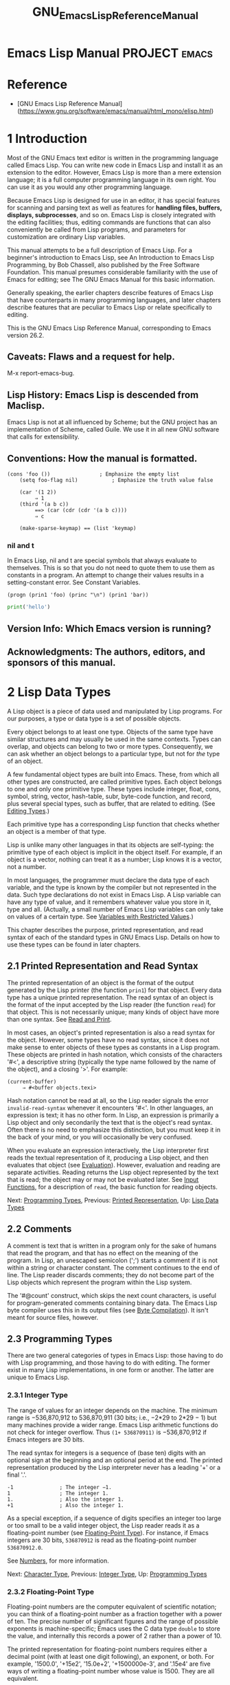 #+TITLE: GNU_Emacs_Lisp_Reference_Manual
* Emacs Lisp Manual                        :PROJECT:emacs:
:PROPERTIES:
:Effort:   10:00
:END:
:LOGBOOK:
- Note taken on [2019-07-16 Tue 11:01] \\
  啰里啰嗦真的没有更进一步的内容．
  学习另外两本书的目录，对冲一下．
CLOCK: [2019-07-16 Tue 08:28]--[2019-07-16 Tue 10:52] =>  2:24
CLOCK: [2019-07-16 Tue 07:57]--[2019-07-16 Tue 08:12] =>  0:15
- Note taken on [2019-07-16 Tue 06:49] \\
  任务的想法归类到任务, 分享agenda任务管理的技巧.
CLOCK: [2019-07-16 Tue 06:16]--[2019-07-16 Tue 07:57] =>  1:41
- Note taken on [2019-07-16 Tue 05:54] \\
  - 真啰嗦, 不然还以为是赚稿费呢
CLOCK: [2019-07-16 Tue 03:23]--[2019-07-16 Tue 06:01] =>  2:38
:END:
* Reference
- [GNU Emacs Lisp Reference
  Manual](https://www.gnu.org/software/emacs/manual/html_mono/elisp.html)

* 1 Introduction
Most of the GNU Emacs text editor is written in the programming language called Emacs Lisp. You can write new code in Emacs Lisp and install it as an extension to the editor. However, Emacs Lisp is more than a mere extension language; it is a full computer programming language in its own right. You can use it as you would any other programming language.

Because Emacs Lisp is designed for use in an editor, it has special features for scanning and parsing text as well as features for *handling files, buffers, displays, subprocesses*, and so on. Emacs Lisp is closely integrated with the editing facilities; thus, editing commands are functions that can also conveniently be called from Lisp programs, and parameters for customization are ordinary Lisp variables.

This manual attempts to be a full description of Emacs Lisp. For a beginner's introduction to Emacs Lisp, see An Introduction to Emacs Lisp Programming, by Bob Chassell, also published by the Free Software Foundation. This manual presumes considerable familiarity with the use of Emacs for editing; see The GNU Emacs Manual for this basic information.

Generally speaking, the earlier chapters describe features of Emacs Lisp that have counterparts in many programming languages, and later chapters describe features that are peculiar to Emacs Lisp or relate specifically to editing.

This is the GNU Emacs Lisp Reference Manual, corresponding to Emacs version 26.2.

** Caveats: Flaws and a request for help.
M-x report-emacs-bug.
** Lisp History: Emacs Lisp is descended from Maclisp.
Emacs Lisp is not at all influenced by Scheme; but the GNU project has an implementation of Scheme, called Guile. We use it in all new GNU software that calls for extensibility.
** Conventions: How the manual is formatted.
#+BEGIN_SRC elisp
 (cons 'foo ())                ; Emphasize the empty list
     (setq foo-flag nil)           ; Emphasize the truth value false

     (car '(1 2))
          ⇒ 1
     (third '(a b c))
          ==> (car (cdr (cdr '(a b c))))
          ⇒ c

     (make-sparse-keymap) == (list 'keymap)
#+END_SRC

*** nil and t
In Emacs Lisp, nil and t are special symbols that always evaluate to themselves.
This is so that you do not need to quote them to use them as constants in a
program. An attempt to change their values results in a setting-constant error.
See Constant Variables.

#+BEGIN_SRC elisp
(progn (prin1 'foo) (princ "\n") (prin1 'bar))
#+END_SRC

#+RESULTS:
: bar

#+BEGIN_SRC python
print('hello')
#+END_SRC

#+RESULTS:
: None

** Version Info: Which Emacs version is running?
** Acknowledgments: The authors, editors, and sponsors of this manual.







* 2 Lisp Data Types

A Lisp object is a piece of data used and manipulated by Lisp programs. For our purposes, a type or data type is a set of possible objects.

Every object belongs to at least one type. Objects of the same type have similar structures and may usually be used in the same contexts. Types can overlap, and objects can belong to two or more types. Consequently, we can ask whether an object belongs to a particular type, but not for /the/ type of an object.

A few fundamental object types are built into Emacs. These, from which all other types are constructed, are called primitive types. Each object belongs to one and only one primitive type. These types include integer, float, cons, symbol, string, vector, hash-table, subr, byte-code function, and record, plus several special types, such as buffer, that are related to editing. (See [[https://www.gnu.org/software/emacs/manual/html_mono/elisp.html#Editing-Types][Editing Types]].)

Each primitive type has a corresponding Lisp function that checks whether an object is a member of that type.

Lisp is unlike many other languages in that its objects are self-typing: the primitive type of each object is implicit in the object itself. For example, if an object is a vector, nothing can treat it as a number; Lisp knows it is a vector, not a number.

In most languages, the programmer must declare the data type of each variable, and the type is known by the compiler but not represented in the data. Such type declarations do not exist in Emacs Lisp. A Lisp variable can have any type of value, and it remembers whatever value you store in it, type and all. (Actually, a small number of Emacs Lisp variables can only take on values of a certain type. See [[https://www.gnu.org/software/emacs/manual/html_mono/elisp.html#Variables-with-Restricted-Values][Variables with Restricted Values]].)

This chapter describes the purpose, printed representation, and read syntax of each of the standard types in GNU Emacs Lisp. Details on how to use these types can be found in later chapters.


** 2.1 Printed Representation and Read Syntax
    :PROPERTIES:
    :CUSTOM_ID: printed-representation-and-read-syntax
    :END:

The printed representation of an object is the format of the output generated by the Lisp printer (the function =prin1=) for that object. Every data type has a unique printed representation. The read syntax of an object is the format of the input accepted by the Lisp reader (the function =read=) for that object. This is not necessarily unique; many kinds of object have more than one syntax. See [[https://www.gnu.org/software/emacs/manual/html_mono/elisp.html#Read-and-Print][Read and Print]].

In most cases, an object's printed representation is also a read syntax for the object. However, some types have no read syntax, since it does not make sense to enter objects of these types as constants in a Lisp program. These objects are printed in hash notation, which consists of the characters '#<', a descriptive string (typically the type name followed by the name of the object), and a closing '>'. For example:

#+BEGIN_EXAMPLE
         (current-buffer)
              ⇒ #<buffer objects.texi>
#+END_EXAMPLE

Hash notation cannot be read at all, so the Lisp reader signals the error =invalid-read-syntax= whenever it encounters '#<'. In other languages, an expression is text; it has no other form. In Lisp, an expression is primarily a Lisp object and only secondarily the text that is the object's read syntax. Often there is no need to emphasize this distinction, but you must keep it in the back of your mind, or you will occasionally be very confused.

When you evaluate an expression interactively, the Lisp interpreter first reads the textual representation of it, producing a Lisp object, and then evaluates that object (see [[https://www.gnu.org/software/emacs/manual/html_mono/elisp.html#Evaluation][Evaluation]]). However, evaluation and reading are separate activities. Reading returns the Lisp object represented by the text that is read; the object may or may not be evaluated later. See [[https://www.gnu.org/software/emacs/manual/html_mono/elisp.html#Input-Functions][Input Functions]], for a description of =read=, the basic function for reading objects.

Next: [[https://www.gnu.org/software/emacs/manual/html_mono/elisp.html#Programming-Types][Programming Types]], Previous: [[https://www.gnu.org/software/emacs/manual/html_mono/elisp.html#Printed-Representation][Printed Representation]], Up: [[https://www.gnu.org/software/emacs/manual/html_mono/elisp.html#Lisp-Data-Types][Lisp Data Types]]

** 2.2 Comments

A comment is text that is written in a program only for the sake of humans that read the program, and that has no effect on the meaning of the program. In Lisp, an unescaped semicolon (';') starts a comment if it is not within a string or character constant. The comment continues to the end of line. The Lisp reader discards comments; they do not become part of the Lisp objects which represent the program within the Lisp system.

The '#@count' construct, which skips the next count characters, is useful for program-generated comments containing binary data. The Emacs Lisp byte compiler uses this in its output files (see [[https://www.gnu.org/software/emacs/manual/html_mono/elisp.html#Byte-Compilation][Byte Compilation]]). It isn't meant for source files, however.

** 2.3 Programming Types

There are two general categories of types in Emacs Lisp: those having to do with Lisp programming, and those having to do with editing. The former exist in many Lisp implementations, in one form or another. The latter are unique to Emacs Lisp.

*** 2.3.1 Integer Type

The range of values for an integer depends on the machine. The minimum range is −536,870,912 to 536,870,911 (30 bits; i.e., −2*29 to 2*29 − 1) but many machines provide a wider range. Emacs Lisp arithmetic functions do not check for integer overflow. Thus =(1+ 536870911)= is −536,870,912 if Emacs integers are 30 bits.

The read syntax for integers is a sequence of (base ten) digits with an optional sign at the beginning and an optional period at the end. The printed representation produced by the Lisp interpreter never has a leading '+' or a final '.'.

#+BEGIN_EXAMPLE
         -1               ; The integer −1.
         1                ; The integer 1.
         1.               ; Also the integer 1.
         +1               ; Also the integer 1.
#+END_EXAMPLE

As a special exception, if a sequence of digits specifies an integer too large or too small to be a valid integer object, the Lisp reader reads it as a floating-point number (see [[https://www.gnu.org/software/emacs/manual/html_mono/elisp.html#Floating_002dPoint-Type][Floating-Point Type]]). For instance, if Emacs integers are 30 bits, =536870912= is read as the floating-point number =536870912.0=.

See [[https://www.gnu.org/software/emacs/manual/html_mono/elisp.html#Numbers][Numbers]], for more information.

Next: [[https://www.gnu.org/software/emacs/manual/html_mono/elisp.html#Character-Type][Character Type]], Previous: [[https://www.gnu.org/software/emacs/manual/html_mono/elisp.html#Integer-Type][Integer Type]], Up: [[https://www.gnu.org/software/emacs/manual/html_mono/elisp.html#Programming-Types][Programming Types]]

*** 2.3.2 Floating-Point Type
     :PROPERTIES:
     :CUSTOM_ID: floating-point-type
     :END:

Floating-point numbers are the computer equivalent of scientific notation; you can think of a floating-point number as a fraction together with a power of ten. The precise number of significant figures and the range of possible exponents is machine-specific; Emacs uses the C data type =double= to store the value, and internally this records a power of 2 rather than a power of 10.

The printed representation for floating-point numbers requires either a decimal point (with at least one digit following), an exponent, or both. For example, '1500.0', '+15e2', '15.0e+2', '+1500000e-3', and '.15e4' are five ways of writing a floating-point number whose value is 1500. They are all equivalent.

See [[https://www.gnu.org/software/emacs/manual/html_mono/elisp.html#Numbers][Numbers]], for more information.

Next: [[https://www.gnu.org/software/emacs/manual/html_mono/elisp.html#Symbol-Type][Symbol Type]], Previous: [[https://www.gnu.org/software/emacs/manual/html_mono/elisp.html#Floating_002dPoint-Type][Floating-Point Type]], Up: [[https://www.gnu.org/software/emacs/manual/html_mono/elisp.html#Programming-Types][Programming Types]]

*** 2.3.3 Character Type
     :PROPERTIES:
     :CUSTOM_ID: character-type
     :END:

A character in Emacs Lisp is nothing more than an integer. In other words, characters are represented by their character codes. For example, the character A is represented as the integer 65.

Individual characters are used occasionally in programs, but it is more common to work with /strings/, which are sequences composed of characters. See [[https://www.gnu.org/software/emacs/manual/html_mono/elisp.html#String-Type][String Type]].

Characters in strings and buffers are currently limited to the range of 0 to 4194303---twenty two bits (see [[https://www.gnu.org/software/emacs/manual/html_mono/elisp.html#Character-Codes][Character Codes]]). Codes 0 through 127 are ASCII codes; the rest are non-ASCII (see [[https://www.gnu.org/software/emacs/manual/html_mono/elisp.html#Non_002dASCII-Characters][Non-ASCII Characters]]). Characters that represent keyboard input have a much wider range, to encode modifier keys such as Control, Meta and Shift.

There are special functions for producing a human-readable textual description of a character for the sake of messages. See [[https://www.gnu.org/software/emacs/manual/html_mono/elisp.html#Describing-Characters][Describing Characters]].

- [[https://www.gnu.org/software/emacs/manual/html_mono/elisp.html#Basic-Char-Syntax][Basic Char Syntax]]: Syntax for regular characters.
- [[https://www.gnu.org/software/emacs/manual/html_mono/elisp.html#General-Escape-Syntax][General Escape Syntax]]: How to specify characters by their codes.
- [[https://www.gnu.org/software/emacs/manual/html_mono/elisp.html#Ctl_002dChar-Syntax][Ctl-Char Syntax]]: Syntax for control characters.
- [[https://www.gnu.org/software/emacs/manual/html_mono/elisp.html#Meta_002dChar-Syntax][Meta-Char Syntax]]: Syntax for meta-characters.
- [[https://www.gnu.org/software/emacs/manual/html_mono/elisp.html#Other-Char-Bits][Other Char Bits]]: Syntax for hyper-, super-, and alt-characters.

Next: [[https://www.gnu.org/software/emacs/manual/html_mono/elisp.html#General-Escape-Syntax][General Escape Syntax]], Up: [[https://www.gnu.org/software/emacs/manual/html_mono/elisp.html#Character-Type][Character Type]]

**** 2.3.3.1 Basic Char Syntax
      :PROPERTIES:
      :CUSTOM_ID: basic-char-syntax
      :END:

Since characters are really integers, the printed representation of a character is a decimal number. This is also a possible read syntax for a character, but writing characters that way in Lisp programs is not clear programming. You should /always/ use the special read syntax formats that Emacs Lisp provides for characters. These syntax formats start with a question mark.

The usual read syntax for alphanumeric characters is a question mark followed by the character; thus, '?A' for the character A, '?B' for the character B, and '?a' for the character a.

For example:

#+BEGIN_EXAMPLE
         ?Q ⇒ 81     ?q ⇒ 113
#+END_EXAMPLE

You can use the same syntax for punctuation characters. However, if the punctuation character has a special syntactic meaning in Lisp, you must quote it with a ''. For example, ‘?(' is the way to write the open-paren character. Likewise, if the character is '', you must use a second ‘' to quote it: ‘?'.

You can express the characters control-g, backspace, tab, newline, vertical tab, formfeed, space, return, del, and escape as '?a', '?b', '?t', '?n', '?v’, ‘?f', '?s', '?r', '?d', and '?e', respectively. ('?s' followed by a dash has a different meaning---it applies the Super modifier to the following character.) Thus,

#+BEGIN_EXAMPLE
         ?a ⇒ 7                 ; control-g, C-g
         ?b ⇒ 8                 ; backspace, <BS>, C-h
         ?t ⇒ 9                 ; tab, <TAB>, C-i
         ?n ⇒ 10                ; newline, C-j
         ?v ⇒ 11                ; vertical tab, C-k
         ?f ⇒ 12                ; formfeed character, C-l
         ?r ⇒ 13                ; carriage return, <RET>, C-m
         ?e ⇒ 27                ; escape character, <ESC>, C-[
         ?s ⇒ 32                ; space character, <SPC>
         ? ⇒ 92                ; backslash character,
         ?d ⇒ 127               ; delete character, <DEL>
#+END_EXAMPLE

These sequences which start with backslash are also known as escape sequences, because backslash plays the role of an escape character; this has nothing to do with the character . 's' is meant for use in character constants; in string constants, just write the space.

A backslash is allowed, and harmless, preceding any character without a special escape meaning; thus, '?+' is equivalent to '?+'. There is no reason to add a backslash before most characters. However, you must add a backslash before any of the characters '()[];"', and you should add a backslash before any of the characters '|'`#.,' to avoid confusing the Emacs commands for editing Lisp code. You can also add a backslash before whitespace characters such as space, tab, newline and formfeed. However, it is cleaner to use one of the easily readable escape sequences, such as 't' or 's', instead of an actual whitespace character such as a tab or a space. (If you do write backslash followed by a space, you should write an extra space after the character constant to separate it from the following text.)

Next: [[https://www.gnu.org/software/emacs/manual/html_mono/elisp.html#Ctl_002dChar-Syntax][Ctl-Char Syntax]], Previous: [[https://www.gnu.org/software/emacs/manual/html_mono/elisp.html#Basic-Char-Syntax][Basic Char Syntax]], Up: [[https://www.gnu.org/software/emacs/manual/html_mono/elisp.html#Character-Type][Character Type]]

**** 2.3.3.2 General Escape Syntax
      :PROPERTIES:
      :CUSTOM_ID: general-escape-syntax
      :END:

In addition to the specific escape sequences for special important control characters, Emacs provides several types of escape syntax that you can use to specify non-ASCII text characters.

1. You can specify characters by their Unicode names, if any. =?N{=NAME=}= represents the Unicode character named NAME. Thus, '?N{LATIN SMALL LETTER A WITH GRAVE}' is equivalent to =?à= and denotes the Unicode character U+00E0. To simplify entering multi-line strings, you can replace spaces in the names by non-empty sequences of whitespace (e.g., newlines).
2. You can specify characters by their Unicode values. =?N{U+=X=}= represents a character with Unicode code point X, where X is a hexadecimal number. Also, =?u=xxxx and =?U=xxxxxxxx represent code points xxxx and xxxxxxxx, respectively, where each x is a single hexadecimal digit. For example, =?N{U+E0}=, =?u00e0= and =?U000000E0= are all equivalent to =?à= and to '?N{LATIN SMALL LETTER A WITH GRAVE}'. The Unicode Standard defines code points only up to 'U+10ffff', so if you specify a code point higher than that, Emacs signals an error.
3. You can specify characters by their hexadecimal character codes. A hexadecimal escape sequence consists of a backslash, 'x', and the hexadecimal character code. Thus, '?x41' is the character A, '?x1' is the character C-a, and =?xe0= is the character à (a with grave accent). You can use any number of hex digits, so you can represent any character code in this way.
4. You can specify characters by their character code in octal. An octal escape sequence consists of a backslash followed by up to three octal digits; thus, '?101' for the character A, '?001' for the character C-a, and =?002= for the character C-b. Only characters up to octal code 777 can be specified this way.

These escape sequences may also be used in strings. See [[https://www.gnu.org/software/emacs/manual/html_mono/elisp.html#Non_002dASCII-in-Strings][Non-ASCII in Strings]].

Next: [[https://www.gnu.org/software/emacs/manual/html_mono/elisp.html#Meta_002dChar-Syntax][Meta-Char Syntax]], Previous: [[https://www.gnu.org/software/emacs/manual/html_mono/elisp.html#General-Escape-Syntax][General Escape Syntax]], Up: [[https://www.gnu.org/software/emacs/manual/html_mono/elisp.html#Character-Type][Character Type]]

**** 2.3.3.3 Control-Character Syntax
      :PROPERTIES:
      :CUSTOM_ID: control-character-syntax
      :END:

Control characters can be represented using yet another read syntax. This consists of a question mark followed by a backslash, caret, and the corresponding non-control character, in either upper or lower case. For example, both '?^I' and '?^i' are valid read syntax for the character C-i, the character whose value is 9.

Instead of the '^', you can use 'C-'; thus, '?C-i' is equivalent to '?^I' and to '?^i':

#+BEGIN_EXAMPLE
         ?^I ⇒ 9     ?C-I ⇒ 9
#+END_EXAMPLE

In strings and buffers, the only control characters allowed are those that exist in ASCII; but for keyboard input purposes, you can turn any character into a control character with 'C-'. The character codes for these non-ASCII control characters include the 2**26 bit as well as the code for the corresponding non-control character. Ordinary text terminals have no way of generating non-ASCII control characters, but you can generate them straightforwardly using X and other window systems.

For historical reasons, Emacs treats the character as the control equivalent of ?:

#+BEGIN_EXAMPLE
         ?^? ⇒ 127     ?C-? ⇒ 127
#+END_EXAMPLE

As a result, it is currently not possible to represent the character Control-?, which is a meaningful input character under X, using 'C-'. It is not easy to change this, as various Lisp files refer to in this way.

For representing control characters to be found in files or strings, we recommend the '^' syntax; for control characters in keyboard input, we prefer the 'C-' syntax. Which one you use does not affect the meaning of the program, but may guide the understanding of people who read it.

Next: [[https://www.gnu.org/software/emacs/manual/html_mono/elisp.html#Other-Char-Bits][Other Char Bits]], Previous: [[https://www.gnu.org/software/emacs/manual/html_mono/elisp.html#Ctl_002dChar-Syntax][Ctl-Char Syntax]], Up: [[https://www.gnu.org/software/emacs/manual/html_mono/elisp.html#Character-Type][Character Type]]

**** 2.3.3.4 Meta-Character Syntax
      :PROPERTIES:
      :CUSTOM_ID: meta-character-syntax
      :END:

A meta character is a character typed with the

#+BEGIN_HTML
  <META>
#+END_HTML

modifier key. The integer that represents such a character has the 2**27 bit set. We use high bits for this and other modifiers to make possible a wide range of basic character codes.

In a string, the 2**7 bit attached to an ASCII character indicates a meta character; thus, the meta characters that can fit in a string have codes in the range from 128 to 255, and are the meta versions of the ordinary ASCII characters. See [[https://www.gnu.org/software/emacs/manual/html_mono/elisp.html#Strings-of-Events][Strings of Events]], for details about

#+BEGIN_HTML
  <META>
#+END_HTML

-handling in strings.

The read syntax for meta characters uses 'M-'. For example, '?M-A' stands for M-A. You can use 'M-' together with octal character codes (see below), with 'C-', or with any other syntax for a character. Thus, you can write M-A as '?M-A', or as '?M-101'. Likewise, you can write C-M-b as '?M-C-b', '?C-M-b', or '?M-002'.

Previous: [[https://www.gnu.org/software/emacs/manual/html_mono/elisp.html#Meta_002dChar-Syntax][Meta-Char Syntax]], Up: [[https://www.gnu.org/software/emacs/manual/html_mono/elisp.html#Character-Type][Character Type]]

**** 2.3.3.5 Other Character Modifier Bits
      :PROPERTIES:
      :CUSTOM_ID: other-character-modifier-bits
      :END:

The case of a graphic character is indicated by its character code; for example, ASCII distinguishes between the characters 'a' and 'A'. But ASCII has no way to represent whether a control character is upper case or lower case. Emacs uses the 2**25 bit to indicate that the shift key was used in typing a control character. This distinction is possible only when you use X terminals or other special terminals; ordinary text terminals do not report the distinction. The Lisp syntax for the shift bit is 'S-'; thus, '?C-S-o' or '?C-S-O' represents the shifted-control-o character.

The X Window System defines three other modifier bits that can be set in a character: hyper, super and alt. The syntaxes for these bits are 'H-', 's-' and 'A-'. (Case is significant in these prefixes.) Thus, '?H-M-A-x' represents Alt-Hyper-Meta-x. (Note that 's' with no following '-' represents the space character.) Numerically, the bit values are 2*22 for alt, 2*23 for super and 2**24 for hyper.

Next: [[https://www.gnu.org/software/emacs/manual/html_mono/elisp.html#Sequence-Type][Sequence Type]], Previous: [[https://www.gnu.org/software/emacs/manual/html_mono/elisp.html#Character-Type][Character Type]], Up: [[https://www.gnu.org/software/emacs/manual/html_mono/elisp.html#Programming-Types][Programming Types]]

*** 2.3.4 Symbol Type
     :PROPERTIES:
     :CUSTOM_ID: symbol-type
     :END:

A symbol in GNU Emacs Lisp is an object with a name. The symbol name serves as the printed representation of the symbol. In ordinary Lisp use, with one single obarray (see [[https://www.gnu.org/software/emacs/manual/html_mono/elisp.html#Creating-Symbols][Creating Symbols]]), a symbol's name is unique---no two symbols have the same name.

A symbol can serve as a variable, as a function name, or to hold a property list. Or it may serve only to be distinct from all other Lisp objects, so that its presence in a data structure may be recognized reliably. In a given context, usually only one of these uses is intended. But you can use one symbol in all of these ways, independently.

A symbol whose name starts with a colon (':') is called a keyword symbol. These symbols automatically act as constants, and are normally used only by comparing an unknown symbol with a few specific alternatives. See [[https://www.gnu.org/software/emacs/manual/html_mono/elisp.html#Constant-Variables][Constant Variables]].

A symbol name can contain any characters whatever. Most symbol names are written with letters, digits, and the punctuation characters ‘-+=*/'. Such names require no special punctuation; the characters of the name suffice as long as the name does not look like a number. (If it does, write a ‘' at the beginning of the name to force interpretation as a symbol.) The characters ‘_~!@$%^&:<>{}?' are less often used but also require no special punctuation. Any other characters may be included in a symbol's name by escaping them with a backslash. In contrast to its use in strings, however, a backslash in the name of a symbol simply quotes the single character that follows the backslash. For example, in a string, 't' represents a tab character; in the name of a symbol, however, 't' merely quotes the letter 't'. To have a symbol with a tab character in its name, you must actually use a tab (preceded with a backslash). But it's rare to do such a thing.

#+BEGIN_QUOTE
  *Common Lisp note:* In Common Lisp, lower case letters are always folded to upper case, unless they are explicitly escaped. In Emacs Lisp, upper case and lower case letters are distinct.
#+END_QUOTE

Here are several examples of symbol names. Note that the '+' in the fourth example is escaped to prevent it from being read as a number. This is not necessary in the sixth example because the rest of the name makes it invalid as a number.

#+BEGIN_EXAMPLE
         foo                 ; A symbol named ‘foo’.
         FOO                 ; A symbol named ‘FOO’, different from ‘foo’.
         1+                  ; A symbol named ‘1+’
                             ;   (not ‘+1’, which is an integer).
         +1                 ; A symbol named ‘+1’
                             ;   (not a very readable name).
         (* 1 2)         ; A symbol named ‘(* 1 2)’ (a worse name).


         +-*/_~!@$%^&=:<>{}  ; A symbol named ‘+-*/_~!@$%^&=:<>{}’.
                             ;   These characters need not be escaped.
#+END_EXAMPLE

As an exception to the rule that a symbol's name serves as its printed representation, '##' is the printed representation for an interned symbol whose name is an empty string. Furthermore, '#:foo' is the printed representation for an uninterned symbol whose name is foo. (Normally, the Lisp reader interns all symbols; see [[https://www.gnu.org/software/emacs/manual/html_mono/elisp.html#Creating-Symbols][Creating Symbols]].)

Next: [[https://www.gnu.org/software/emacs/manual/html_mono/elisp.html#Cons-Cell-Type][Cons Cell Type]], Previous: [[https://www.gnu.org/software/emacs/manual/html_mono/elisp.html#Symbol-Type][Symbol Type]], Up: [[https://www.gnu.org/software/emacs/manual/html_mono/elisp.html#Programming-Types][Programming Types]]

*** 2.3.5 Sequence Types
     :PROPERTIES:
     :CUSTOM_ID: sequence-types
     :END:

A sequence is a Lisp object that represents an ordered set of elements. There are two kinds of sequence in Emacs Lisp: lists and arrays.

Lists are the most commonly-used sequences. A list can hold elements of any type, and its length can be easily changed by adding or removing elements. See the next subsection for more about lists.

Arrays are fixed-length sequences. They are further subdivided into strings, vectors, char-tables and bool-vectors. Vectors can hold elements of any type, whereas string elements must be characters, and bool-vector elements must be =t= or =nil=. Char-tables are like vectors except that they are indexed by any valid character code. The characters in a string can have text properties like characters in a buffer (see [[https://www.gnu.org/software/emacs/manual/html_mono/elisp.html#Text-Properties][Text Properties]]), but vectors do not support text properties, even when their elements happen to be characters.

Lists, strings and the other array types also share important similarities. For example, all have a length l, and all have elements which can be indexed from zero to l minus one. Several functions, called sequence functions, accept any kind of sequence. For example, the function =length= reports the length of any kind of sequence. See [[https://www.gnu.org/software/emacs/manual/html_mono/elisp.html#Sequences-Arrays-Vectors][Sequences Arrays Vectors]].

It is generally impossible to read the same sequence twice, since sequences are always created anew upon reading. If you read the read syntax for a sequence twice, you get two sequences with equal contents. There is one exception: the empty list =()= always stands for the same object, =nil=.

Next: [[https://www.gnu.org/software/emacs/manual/html_mono/elisp.html#Array-Type][Array Type]], Previous: [[https://www.gnu.org/software/emacs/manual/html_mono/elisp.html#Sequence-Type][Sequence Type]], Up: [[https://www.gnu.org/software/emacs/manual/html_mono/elisp.html#Programming-Types][Programming Types]]

*** 2.3.6 Cons Cell and List Types
     :PROPERTIES:
     :CUSTOM_ID: cons-cell-and-list-types
     :END:

A cons cell is an object that consists of two slots, called the car slot and the cdr slot. Each slot can hold any Lisp object. We also say that the car of this cons cell is whatever object its car slot currently holds, and likewise for the cdr.

A list is a series of cons cells, linked together so that the cdr slot of each cons cell holds either the next cons cell or the empty list. The empty list is actually the symbol =nil=. See [[https://www.gnu.org/software/emacs/manual/html_mono/elisp.html#Lists][Lists]], for details. Because most cons cells are used as part of lists, we refer to any structure made out of cons cells as a list structure.

#+BEGIN_QUOTE
  A note to C programmers: a Lisp list thus works as a linked list built up of cons cells. Because pointers in Lisp are implicit, we do not distinguish between a cons cell slot holding a value versus pointing to the value.
#+END_QUOTE

Because cons cells are so central to Lisp, we also have a word for an object which is not a cons cell. These objects are called atoms.

The read syntax and printed representation for lists are identical, and consist of a left parenthesis, an arbitrary number of elements, and a right parenthesis. Here are examples of lists:

#+BEGIN_EXAMPLE
         (A 2 "A")            ; A list of three elements.
         ()                   ; A list of no elements (the empty list).
         nil                  ; A list of no elements (the empty list).
         ("A ()")             ; A list of one element: the string "A ()".
         (A ())               ; A list of two elements: A and the empty list.
         (A nil)              ; Equivalent to the previous.
         ((A B C))            ; A list of one element
                              ;   (which is a list of three elements).
#+END_EXAMPLE

Upon reading, each object inside the parentheses becomes an element of the list. That is, a cons cell is made for each element. The car slot of the cons cell holds the element, and its cdr slot refers to the next cons cell of the list, which holds the next element in the list. The cdr slot of the last cons cell is set to hold =nil=.

The names car and cdr derive from the history of Lisp. The original Lisp implementation ran on an IBM 704 computer which divided words into two parts, the address and the decrement; car was an instruction to extract the contents of the address part of a register, and cdr an instruction to extract the contents of the decrement. By contrast, cons cells are named for the function =cons= that creates them, which in turn was named for its purpose, the construction of cells.

- [[https://www.gnu.org/software/emacs/manual/html_mono/elisp.html#Box-Diagrams][Box Diagrams]]: Drawing pictures of lists.
- [[https://www.gnu.org/software/emacs/manual/html_mono/elisp.html#Dotted-Pair-Notation][Dotted Pair Notation]]: A general syntax for cons cells.
- [[https://www.gnu.org/software/emacs/manual/html_mono/elisp.html#Association-List-Type][Association List Type]]: A specially constructed list.

Next: [[https://www.gnu.org/software/emacs/manual/html_mono/elisp.html#Dotted-Pair-Notation][Dotted Pair Notation]], Up: [[https://www.gnu.org/software/emacs/manual/html_mono/elisp.html#Cons-Cell-Type][Cons Cell Type]]

**** 2.3.6.1 Drawing Lists as Box Diagrams
      :PROPERTIES:
      :CUSTOM_ID: drawing-lists-as-box-diagrams
      :END:

A list can be illustrated by a diagram in which the cons cells are shown as pairs of boxes, like dominoes. (The Lisp reader cannot read such an illustration; unlike the textual notation, which can be understood by both humans and computers, the box illustrations can be understood only by humans.) This picture represents the three-element list =(rose violet buttercup)=:

#+BEGIN_EXAMPLE
             --- ---      --- ---      --- ---
            |   |   |--> |   |   |--> |   |   |--> nil
             --- ---      --- ---      --- ---
              |            |            |
              |            |            |
               --> rose     --> violet   --> buttercup
#+END_EXAMPLE

In this diagram, each box represents a slot that can hold or refer to any Lisp object. Each pair of boxes represents a cons cell. Each arrow represents a reference to a Lisp object, either an atom or another cons cell.

In this example, the first box, which holds the car of the first cons cell, refers to or holds =rose= (a symbol). The second box, holding the cdr of the first cons cell, refers to the next pair of boxes, the second cons cell. The car of the second cons cell is =violet=, and its cdr is the third cons cell. The cdr of the third (and last) cons cell is =nil=.

Here is another diagram of the same list, =(rose violet buttercup)=, sketched in a different manner:

#+BEGIN_EXAMPLE
          ---------------       ----------------       -------------------
         | car   | cdr   |     | car    | cdr   |     | car       | cdr   |
         | rose  |   o-------->| violet |   o-------->| buttercup |  nil  |
         |       |       |     |        |       |     |           |       |
          ---------------       ----------------       -------------------
#+END_EXAMPLE

A list with no elements in it is the empty list; it is identical to the symbol =nil=. In other words, =nil= is both a symbol and a list.

Here is the list =(A ())=, or equivalently =(A nil)=, depicted with boxes and arrows:

#+BEGIN_EXAMPLE
             --- ---      --- ---
            |   |   |--> |   |   |--> nil
             --- ---      --- ---
              |            |
              |            |
               --> A        --> nil
#+END_EXAMPLE

Here is a more complex illustration, showing the three-element list, =((pine needles) oak maple)=, the first element of which is a two-element list:

#+BEGIN_EXAMPLE
             --- ---      --- ---      --- ---
            |   |   |--> |   |   |--> |   |   |--> nil
             --- ---      --- ---      --- ---
              |            |            |
              |            |            |
              |             --> oak      --> maple
              |
              |     --- ---      --- ---
               --> |   |   |--> |   |   |--> nil
                    --- ---      --- ---
                     |            |
                     |            |
                      --> pine     --> needles
#+END_EXAMPLE

The same list represented in the second box notation looks like this:

#+BEGIN_EXAMPLE
          --------------       --------------       --------------
         | car   | cdr  |     | car   | cdr  |     | car   | cdr  |
         |   o   |   o------->| oak   |   o------->| maple |  nil |
         |   |   |      |     |       |      |     |       |      |
          -- | ---------       --------------       --------------
             |
             |
             |        --------------       ----------------
             |       | car   | cdr  |     | car     | cdr  |
              ------>| pine  |   o------->| needles |  nil |
                     |       |      |     |         |      |
                      --------------       ----------------
#+END_EXAMPLE

Next: [[https://www.gnu.org/software/emacs/manual/html_mono/elisp.html#Association-List-Type][Association List Type]], Previous: [[https://www.gnu.org/software/emacs/manual/html_mono/elisp.html#Box-Diagrams][Box Diagrams]], Up: [[https://www.gnu.org/software/emacs/manual/html_mono/elisp.html#Cons-Cell-Type][Cons Cell Type]]

**** 2.3.6.2 Dotted Pair Notation
      :PROPERTIES:
      :CUSTOM_ID: dotted-pair-notation
      :END:

Dotted pair notation is a general syntax for cons cells that represents the car and cdr explicitly. In this syntax, =(=a=.=b=)= stands for a cons cell whose car is the object a and whose cdr is the object b. Dotted pair notation is more general than list syntax because the cdr does not have to be a list. However, it is more cumbersome in cases where list syntax would work. In dotted pair notation, the list '(1 2 3)' is written as '(1 . (2 . (3 . nil)))'. For =nil=-terminated lists, you can use either notation, but list notation is usually clearer and more convenient. When printing a list, the dotted pair notation is only used if the cdr of a cons cell is not a list.

Here's an example using boxes to illustrate dotted pair notation. This example shows the pair =(rose . violet)=:

#+BEGIN_EXAMPLE
             --- ---
            |   |   |--> violet
             --- ---
              |
              |
               --> rose
#+END_EXAMPLE

You can combine dotted pair notation with list notation to represent conveniently a chain of cons cells with a non-=nil= final cdr. You write a dot after the last element of the list, followed by the cdr of the final cons cell. For example, =(rose violet . buttercup)= is equivalent to =(rose . (violet . buttercup))=. The object looks like this:

#+BEGIN_EXAMPLE
             --- ---      --- ---
            |   |   |--> |   |   |--> buttercup
             --- ---      --- ---
              |            |
              |            |
               --> rose     --> violet
#+END_EXAMPLE

The syntax =(rose . violet . buttercup)= is invalid because there is nothing that it could mean. If anything, it would say to put =buttercup= in the cdr of a cons cell whose cdr is already used for =violet=.

The list =(rose violet)= is equivalent to =(rose . (violet))=, and looks like this:

#+BEGIN_EXAMPLE
             --- ---      --- ---
            |   |   |--> |   |   |--> nil
             --- ---      --- ---
              |            |
              |            |
               --> rose     --> violet
#+END_EXAMPLE

Similarly, the three-element list =(rose violet buttercup)= is equivalent to =(rose . (violet . (buttercup)))=. It looks like this:

#+BEGIN_EXAMPLE
             --- ---      --- ---      --- ---
            |   |   |--> |   |   |--> |   |   |--> nil
             --- ---      --- ---      --- ---
              |            |            |
              |            |            |
               --> rose     --> violet   --> buttercup
#+END_EXAMPLE

Previous: [[https://www.gnu.org/software/emacs/manual/html_mono/elisp.html#Dotted-Pair-Notation][Dotted Pair Notation]], Up: [[https://www.gnu.org/software/emacs/manual/html_mono/elisp.html#Cons-Cell-Type][Cons Cell Type]]

**** 2.3.6.3 Association List Type
      :PROPERTIES:
      :CUSTOM_ID: association-list-type
      :END:

An association list or alist is a specially-constructed list whose elements are cons cells. In each element, the car is considered a key, and the cdr is considered an associated value. (In some cases, the associated value is stored in the car of the cdr.) Association lists are often used as stacks, since it is easy to add or remove associations at the front of the list.

For example,

#+BEGIN_EXAMPLE
         (setq alist-of-colors
               '((rose . red) (lily . white) (buttercup . yellow)))
#+END_EXAMPLE

sets the variable =alist-of-colors= to an alist of three elements. In the first element, =rose= is the key and =red= is the value.

See [[https://www.gnu.org/software/emacs/manual/html_mono/elisp.html#Association-Lists][Association Lists]], for a further explanation of alists and for functions that work on alists. See [[https://www.gnu.org/software/emacs/manual/html_mono/elisp.html#Hash-Tables][Hash Tables]], for another kind of lookup table, which is much faster for handling a large number of keys.

Next: [[https://www.gnu.org/software/emacs/manual/html_mono/elisp.html#String-Type][String Type]], Previous: [[https://www.gnu.org/software/emacs/manual/html_mono/elisp.html#Cons-Cell-Type][Cons Cell Type]], Up: [[https://www.gnu.org/software/emacs/manual/html_mono/elisp.html#Programming-Types][Programming Types]]

*** 2.3.7 Array Type
     :PROPERTIES:
     :CUSTOM_ID: array-type
     :END:

An array is composed of an arbitrary number of slots for holding or referring to other Lisp objects, arranged in a contiguous block of memory. Accessing any element of an array takes approximately the same amount of time. In contrast, accessing an element of a list requires time proportional to the position of the element in the list. (Elements at the end of a list take longer to access than elements at the beginning of a list.)

Emacs defines four types of array: strings, vectors, bool-vectors, and char-tables.

A string is an array of characters and a vector is an array of arbitrary objects. A bool-vector can hold only =t= or =nil=. These kinds of array may have any length up to the largest integer. Char-tables are sparse arrays indexed by any valid character code; they can hold arbitrary objects.

The first element of an array has index zero, the second element has index 1, and so on. This is called zero-origin indexing. For example, an array of four elements has indices 0, 1, 2, and 3. The largest possible index value is one less than the length of the array. Once an array is created, its length is fixed.

All Emacs Lisp arrays are one-dimensional. (Most other programming languages support multidimensional arrays, but they are not essential; you can get the same effect with nested one-dimensional arrays.) Each type of array has its own read syntax; see the following sections for details.

The array type is a subset of the sequence type, and contains the string type, the vector type, the bool-vector type, and the char-table type.

Next: [[https://www.gnu.org/software/emacs/manual/html_mono/elisp.html#Vector-Type][Vector Type]], Previous: [[https://www.gnu.org/software/emacs/manual/html_mono/elisp.html#Array-Type][Array Type]], Up: [[https://www.gnu.org/software/emacs/manual/html_mono/elisp.html#Programming-Types][Programming Types]]

*** 2.3.8 String Type
     :PROPERTIES:
     :CUSTOM_ID: string-type
     :END:

A string is an array of characters. Strings are used for many purposes in Emacs, as can be expected in a text editor; for example, as the names of Lisp symbols, as messages for the user, and to represent text extracted from buffers. Strings in Lisp are constants: evaluation of a string returns the same string.

See [[https://www.gnu.org/software/emacs/manual/html_mono/elisp.html#Strings-and-Characters][Strings and Characters]], for functions that operate on strings.

- [[https://www.gnu.org/software/emacs/manual/html_mono/elisp.html#Syntax-for-Strings][Syntax for Strings]]: How to specify Lisp strings.
- [[https://www.gnu.org/software/emacs/manual/html_mono/elisp.html#Non_002dASCII-in-Strings][Non-ASCII in Strings]]: International characters in strings.
- [[https://www.gnu.org/software/emacs/manual/html_mono/elisp.html#Nonprinting-Characters][Nonprinting Characters]]: Literal unprintable characters in strings.
- [[https://www.gnu.org/software/emacs/manual/html_mono/elisp.html#Text-Props-and-Strings][Text Props and Strings]]: Strings with text properties.

Next: [[https://www.gnu.org/software/emacs/manual/html_mono/elisp.html#Non_002dASCII-in-Strings][Non-ASCII in Strings]], Up: [[https://www.gnu.org/software/emacs/manual/html_mono/elisp.html#String-Type][String Type]]

**** 2.3.8.1 Syntax for Strings
      :PROPERTIES:
      :CUSTOM_ID: syntax-for-strings
      :END:

The read syntax for a string is a double-quote, an arbitrary number of characters, and another double-quote, ="like this"=. To include a double-quote in a string, precede it with a backslash; thus, ="""= is a string containing just one double-quote character. Likewise, you can include a backslash by preceding it with another backslash, like this: ="this  is a single embedded backslash"=.

The newline character is not special in the read syntax for strings; if you write a new line between the double-quotes, it becomes a character in the string. But an escaped newline---one that is preceded by ''---does not become part of the string; i.e., the Lisp reader ignores an escaped newline while reading a string. An escaped space ‘ ' is likewise ignored.

#+BEGIN_EXAMPLE
         "It is useful to include newlines
         in documentation strings,
         but the newline is
         ignored if escaped."
              ⇒ "It is useful to include newlines
         in documentation strings,
         but the newline is ignored if escaped."
#+END_EXAMPLE

Next: [[https://www.gnu.org/software/emacs/manual/html_mono/elisp.html#Nonprinting-Characters][Nonprinting Characters]], Previous: [[https://www.gnu.org/software/emacs/manual/html_mono/elisp.html#Syntax-for-Strings][Syntax for Strings]], Up: [[https://www.gnu.org/software/emacs/manual/html_mono/elisp.html#String-Type][String Type]]

**** 2.3.8.2 Non-ASCII Characters in Strings
      :PROPERTIES:
      :CUSTOM_ID: non-ascii-characters-in-strings
      :END:

There are two text representations for non-ASCII characters in Emacs strings: multibyte and unibyte (see [[https://www.gnu.org/software/emacs/manual/html_mono/elisp.html#Text-Representations][Text Representations]]). Roughly speaking, unibyte strings store raw bytes, while multibyte strings store human-readable text. Each character in a unibyte string is a byte, i.e., its value is between 0 and 255. By contrast, each character in a multibyte string may have a value between 0 to 4194303 (see [[https://www.gnu.org/software/emacs/manual/html_mono/elisp.html#Character-Type][Character Type]]). In both cases, characters above 127 are non-ASCII.

You can include a non-ASCII character in a string constant by writing it literally. If the string constant is read from a multibyte source, such as a multibyte buffer or string, or a file that would be visited as multibyte, then Emacs reads each non-ASCII character as a multibyte character and automatically makes the string a multibyte string. If the string constant is read from a unibyte source, then Emacs reads the non-ASCII character as unibyte, and makes the string unibyte.

Instead of writing a character literally into a multibyte string, you can write it as its character code using an escape sequence. See [[https://www.gnu.org/software/emacs/manual/html_mono/elisp.html#General-Escape-Syntax][General Escape Syntax]], for details about escape sequences.

If you use any Unicode-style escape sequence 'uNNNN' or 'U00NNNNNN' in a string constant (even for an ASCII character), Emacs automatically assumes that it is multibyte.

You can also use hexadecimal escape sequences ('xn') and octal escape sequences ('n') in string constants. *But beware:* If a string constant contains hexadecimal or octal escape sequences, and these escape sequences all specify unibyte characters (i.e., less than 256), and there are no other literal non-ASCII characters or Unicode-style escape sequences in the string, then Emacs automatically assumes that it is a unibyte string. That is to say, it assumes that all non-ASCII characters occurring in the string are 8-bit raw bytes.

In hexadecimal and octal escape sequences, the escaped character code may contain a variable number of digits, so the first subsequent character which is not a valid hexadecimal or octal digit terminates the escape sequence. If the next character in a string could be interpreted as a hexadecimal or octal digit, write ' ' (backslash and space) to terminate the escape sequence. For example, 'xe0 ' represents one character, 'a' with grave accent. ' ' in a string constant is just like backslash-newline; it does not contribute any character to the string, but it does terminate any preceding hex escape.

Next: [[https://www.gnu.org/software/emacs/manual/html_mono/elisp.html#Text-Props-and-Strings][Text Props and Strings]], Previous: [[https://www.gnu.org/software/emacs/manual/html_mono/elisp.html#Non_002dASCII-in-Strings][Non-ASCII in Strings]], Up: [[https://www.gnu.org/software/emacs/manual/html_mono/elisp.html#String-Type][String Type]]

**** 2.3.8.3 Nonprinting Characters in Strings
      :PROPERTIES:
      :CUSTOM_ID: nonprinting-characters-in-strings
      :END:

You can use the same backslash escape-sequences in a string constant as in character literals (but do not use the question mark that begins a character constant). For example, you can write a string containing the nonprinting characters tab and C-a, with commas and spaces between them, like this: ="t, C-a"=. See [[https://www.gnu.org/software/emacs/manual/html_mono/elisp.html#Character-Type][Character Type]], for a description of the read syntax for characters.

However, not all of the characters you can write with backslash escape-sequences are valid in strings. The only control characters that a string can hold are the ASCII control characters. Strings do not distinguish case in ASCII control characters.

Properly speaking, strings cannot hold meta characters; but when a string is to be used as a key sequence, there is a special convention that provides a way to represent meta versions of ASCII characters in a string. If you use the 'M-' syntax to indicate a meta character in a string constant, this sets the 2**7 bit of the character in the string. If the string is used in =define-key= or =lookup-key=, this numeric code is translated into the equivalent meta character. See [[https://www.gnu.org/software/emacs/manual/html_mono/elisp.html#Character-Type][Character Type]].

Strings cannot hold characters that have the hyper, super, or alt modifiers.

Previous: [[https://www.gnu.org/software/emacs/manual/html_mono/elisp.html#Nonprinting-Characters][Nonprinting Characters]], Up: [[https://www.gnu.org/software/emacs/manual/html_mono/elisp.html#String-Type][String Type]]

**** 2.3.8.4 Text Properties in Strings
      :PROPERTIES:
      :CUSTOM_ID: text-properties-in-strings
      :END:

A string can hold properties for the characters it contains, in addition to the characters themselves. This enables programs that copy text between strings and buffers to copy the text's properties with no special effort. See [[https://www.gnu.org/software/emacs/manual/html_mono/elisp.html#Text-Properties][Text Properties]], for an explanation of what text properties mean. Strings with text properties use a special read and print syntax:

#+BEGIN_EXAMPLE
         #("characters" property-data...)
#+END_EXAMPLE

where property-data consists of zero or more elements, in groups of three as follows:

#+BEGIN_EXAMPLE
         beg end plist
#+END_EXAMPLE

The elements beg and end are integers, and together specify a range of indices in the string; plist is the property list for that range. For example,

#+BEGIN_EXAMPLE
         #("foo bar" 0 3 (face bold) 3 4 nil 4 7 (face italic))
#+END_EXAMPLE

represents a string whose textual contents are 'foo bar', in which the first three characters have a =face= property with value =bold=, and the last three have a =face= property with value =italic=. (The fourth character has no text properties, so its property list is =nil=. It is not actually necessary to mention ranges with =nil= as the property list, since any characters not mentioned in any range will default to having no properties.)

Next: [[https://www.gnu.org/software/emacs/manual/html_mono/elisp.html#Char_002dTable-Type][Char-Table Type]], Previous: [[https://www.gnu.org/software/emacs/manual/html_mono/elisp.html#String-Type][String Type]], Up: [[https://www.gnu.org/software/emacs/manual/html_mono/elisp.html#Programming-Types][Programming Types]]

*** 2.3.9 Vector Type

A vector is a one-dimensional array of elements of any type. It takes a constant amount of time to access any element of a vector. (In a list, the access time of an element is proportional to the distance of the element from the beginning of the list.)

The printed representation of a vector consists of a left square bracket, the elements, and a right square bracket. This is also the read syntax. Like numbers and strings, vectors are considered constants for evaluation.

#+BEGIN_EXAMPLE
         [1 "two" (three)]      ; A vector of three elements.
              ⇒ [1 "two" (three)]
#+END_EXAMPLE

See [[https://www.gnu.org/software/emacs/manual/html_mono/elisp.html#Vectors][Vectors]], for functions that work with vectors.

Next: [[https://www.gnu.org/software/emacs/manual/html_mono/elisp.html#Bool_002dVector-Type][Bool-Vector Type]], Previous: [[https://www.gnu.org/software/emacs/manual/html_mono/elisp.html#Vector-Type][Vector Type]], Up: [[https://www.gnu.org/software/emacs/manual/html_mono/elisp.html#Programming-Types][Programming Types]]

*** 2.3.10 Char-Table Type
     :PROPERTIES:
     :CUSTOM_ID: char-table-type
     :END:

A char-table is a one-dimensional array of elements of any type, indexed by character codes. Char-tables have certain extra features to make them more useful for many jobs that involve assigning information to character codes---for example, a char-table can have a parent to inherit from, a default value, and a small number of extra slots to use for special purposes. A char-table can also specify a single value for a whole character set.

The printed representation of a char-table is like a vector except that there is an extra '#^' at the beginning.[[https://www.gnu.org/software/emacs/manual/html_mono/elisp.html#fn-1][1]]

See [[https://www.gnu.org/software/emacs/manual/html_mono/elisp.html#Char_002dTables][Char-Tables]], for special functions to operate on char-tables. Uses of char-tables include:

- Case tables (see [[https://www.gnu.org/software/emacs/manual/html_mono/elisp.html#Case-Tables][Case Tables]]).
- Character category tables (see [[https://www.gnu.org/software/emacs/manual/html_mono/elisp.html#Categories][Categories]]).
- Display tables (see [[https://www.gnu.org/software/emacs/manual/html_mono/elisp.html#Display-Tables][Display Tables]]).
- Syntax tables (see [[https://www.gnu.org/software/emacs/manual/html_mono/elisp.html#Syntax-Tables][Syntax Tables]]).

Next: [[https://www.gnu.org/software/emacs/manual/html_mono/elisp.html#Hash-Table-Type][Hash Table Type]], Previous: [[https://www.gnu.org/software/emacs/manual/html_mono/elisp.html#Char_002dTable-Type][Char-Table Type]], Up: [[https://www.gnu.org/software/emacs/manual/html_mono/elisp.html#Programming-Types][Programming Types]]

*** 2.3.11 Bool-Vector Type
     :PROPERTIES:
     :CUSTOM_ID: bool-vector-type
     :END:

A bool-vector is a one-dimensional array whose elements must be =t= or =nil=.

The printed representation of a bool-vector is like a string, except that it begins with '#&' followed by the length. The string constant that follows actually specifies the contents of the bool-vector as a bitmap---each character in the string contains 8 bits, which specify the next 8 elements of the bool-vector (1 stands for =t=, and 0 for =nil=). The least significant bits of the character correspond to the lowest indices in the bool-vector.

#+BEGIN_EXAMPLE
         (make-bool-vector 3 t)
              ⇒ #&3"^G"
         (make-bool-vector 3 nil)
              ⇒ #&3"^@"
#+END_EXAMPLE

These results make sense, because the binary code for 'C-g' is 111 and 'C-@' is the character with code 0.

If the length is not a multiple of 8, the printed representation shows extra elements, but these extras really make no difference. For instance, in the next example, the two bool-vectors are equal, because only the first 3 bits are used:

#+BEGIN_EXAMPLE
         (equal #&3"377" #&3"007")
              ⇒ t
#+END_EXAMPLE

Next: [[https://www.gnu.org/software/emacs/manual/html_mono/elisp.html#Function-Type][Function Type]], Previous: [[https://www.gnu.org/software/emacs/manual/html_mono/elisp.html#Bool_002dVector-Type][Bool-Vector Type]], Up: [[https://www.gnu.org/software/emacs/manual/html_mono/elisp.html#Programming-Types][Programming Types]]

*** 2.3.12 Hash Table Type
     :PROPERTIES:
     :CUSTOM_ID: hash-table-type
     :END:

A hash table is a very fast kind of lookup table, somewhat like an alist in that it maps keys to corresponding values, but much faster. The printed representation of a hash table specifies its properties and contents, like this:

#+BEGIN_EXAMPLE
         (make-hash-table)
              ⇒ #s(hash-table size 65 test eql rehash-size 1.5
                                      rehash-threshold 0.8125 data ())
#+END_EXAMPLE

See [[https://www.gnu.org/software/emacs/manual/html_mono/elisp.html#Hash-Tables][Hash Tables]], for more information about hash tables.

Next: [[https://www.gnu.org/software/emacs/manual/html_mono/elisp.html#Macro-Type][Macro Type]], Previous: [[https://www.gnu.org/software/emacs/manual/html_mono/elisp.html#Hash-Table-Type][Hash Table Type]], Up: [[https://www.gnu.org/software/emacs/manual/html_mono/elisp.html#Programming-Types][Programming Types]]

*** 2.3.13 Function Type
     :PROPERTIES:
     :CUSTOM_ID: function-type
     :END:

Lisp functions are executable code, just like functions in other programming languages. In Lisp, unlike most languages, functions are also Lisp objects. A non-compiled function in Lisp is a lambda expression: that is, a list whose first element is the symbol =lambda= (see [[https://www.gnu.org/software/emacs/manual/html_mono/elisp.html#Lambda-Expressions][Lambda Expressions]]).

In most programming languages, it is impossible to have a function without a name. In Lisp, a function has no intrinsic name. A lambda expression can be called as a function even though it has no name; to emphasize this, we also call it an anonymous function (see [[https://www.gnu.org/software/emacs/manual/html_mono/elisp.html#Anonymous-Functions][Anonymous Functions]]). A named function in Lisp is just a symbol with a valid function in its function cell (see [[https://www.gnu.org/software/emacs/manual/html_mono/elisp.html#Defining-Functions][Defining Functions]]).

Most of the time, functions are called when their names are written in Lisp expressions in Lisp programs. However, you can construct or obtain a function object at run time and then call it with the primitive functions =funcall= and =apply=. See [[https://www.gnu.org/software/emacs/manual/html_mono/elisp.html#Calling-Functions][Calling Functions]].

Next: [[https://www.gnu.org/software/emacs/manual/html_mono/elisp.html#Primitive-Function-Type][Primitive Function Type]], Previous: [[https://www.gnu.org/software/emacs/manual/html_mono/elisp.html#Function-Type][Function Type]], Up: [[https://www.gnu.org/software/emacs/manual/html_mono/elisp.html#Programming-Types][Programming Types]]

*** 2.3.14 Macro Type
     :PROPERTIES:
     :CUSTOM_ID: macro-type
     :END:

A Lisp macro is a user-defined construct that extends the Lisp language. It is represented as an object much like a function, but with different argument-passing semantics. A Lisp macro has the form of a list whose first element is the symbol =macro= and whose cdr is a Lisp function object, including the =lambda= symbol.

Lisp macro objects are usually defined with the built-in =defmacro= macro, but any list that begins with =macro= is a macro as far as Emacs is concerned. See [[https://www.gnu.org/software/emacs/manual/html_mono/elisp.html#Macros][Macros]], for an explanation of how to write a macro.

*Warning*: Lisp macros and keyboard macros (see [[https://www.gnu.org/software/emacs/manual/html_mono/elisp.html#Keyboard-Macros][Keyboard Macros]]) are entirely different things. When we use the word "macro" without qualification, we mean a Lisp macro, not a keyboard macro.

Next: [[https://www.gnu.org/software/emacs/manual/html_mono/elisp.html#Byte_002dCode-Type][Byte-Code Type]], Previous: [[https://www.gnu.org/software/emacs/manual/html_mono/elisp.html#Macro-Type][Macro Type]], Up: [[https://www.gnu.org/software/emacs/manual/html_mono/elisp.html#Programming-Types][Programming Types]]

*** 2.3.15 Primitive Function Type
     :PROPERTIES:
     :CUSTOM_ID: primitive-function-type
     :END:

A primitive function is a function callable from Lisp but written in the C programming language. Primitive functions are also called subrs or built-in functions. (The word "subr" is derived from "subroutine".) Most primitive functions evaluate all their arguments when they are called. A primitive function that does not evaluate all its arguments is called a special form (see [[https://www.gnu.org/software/emacs/manual/html_mono/elisp.html#Special-Forms][Special Forms]]).

It does not matter to the caller of a function whether the function is primitive. However, this does matter if you try to redefine a primitive with a function written in Lisp. The reason is that the primitive function may be called directly from C code. Calls to the redefined function from Lisp will use the new definition, but calls from C code may still use the built-in definition. Therefore, *we discourage redefinition of primitive functions*.

The term function refers to all Emacs functions, whether written in Lisp or C. See [[https://www.gnu.org/software/emacs/manual/html_mono/elisp.html#Function-Type][Function Type]], for information about the functions written in Lisp.

Primitive functions have no read syntax and print in hash notation with the name of the subroutine.

#+BEGIN_EXAMPLE
         (symbol-function 'car)          ; Access the function cell
                                         ;   of the symbol.
              ⇒ #<subr car>
         (subrp (symbol-function 'car))  ; Is this a primitive function?
              ⇒ t                       ; Yes.
#+END_EXAMPLE

Next: [[https://www.gnu.org/software/emacs/manual/html_mono/elisp.html#Record-Type][Record Type]], Previous: [[https://www.gnu.org/software/emacs/manual/html_mono/elisp.html#Primitive-Function-Type][Primitive Function Type]], Up: [[https://www.gnu.org/software/emacs/manual/html_mono/elisp.html#Programming-Types][Programming Types]]

*** 2.3.16 Byte-Code Function Type
     :PROPERTIES:
     :CUSTOM_ID: byte-code-function-type
     :END:

Byte-code function objects are produced by byte-compiling Lisp code (see [[https://www.gnu.org/software/emacs/manual/html_mono/elisp.html#Byte-Compilation][Byte Compilation]]). Internally, a byte-code function object is much like a vector; however, the evaluator handles this data type specially when it appears in a function call. See [[https://www.gnu.org/software/emacs/manual/html_mono/elisp.html#Byte_002dCode-Objects][Byte-Code Objects]].

The printed representation and read syntax for a byte-code function object is like that for a vector, with an additional '#' before the opening '['.

Next: [[https://www.gnu.org/software/emacs/manual/html_mono/elisp.html#Type-Descriptors][Type Descriptors]], Previous: [[https://www.gnu.org/software/emacs/manual/html_mono/elisp.html#Byte_002dCode-Type][Byte-Code Type]], Up: [[https://www.gnu.org/software/emacs/manual/html_mono/elisp.html#Programming-Types][Programming Types]]

*** 2.3.17 Record Type
     :PROPERTIES:
     :CUSTOM_ID: record-type
     :END:

A record is much like a =vector=. However, the first element is used to hold its type as returned by =type-of=. The purpose of records is to allow programmers to create objects with new types that are not built into Emacs.

See [[https://www.gnu.org/software/emacs/manual/html_mono/elisp.html#Records][Records]], for functions that work with records.

Next: [[https://www.gnu.org/software/emacs/manual/html_mono/elisp.html#Autoload-Type][Autoload Type]], Previous: [[https://www.gnu.org/software/emacs/manual/html_mono/elisp.html#Record-Type][Record Type]], Up: [[https://www.gnu.org/software/emacs/manual/html_mono/elisp.html#Programming-Types][Programming Types]]

*** 2.3.18 Type Descriptors
     :PROPERTIES:
     :CUSTOM_ID: type-descriptors
     :END:

A type descriptor is a =record= which holds information about a type. Slot 1 in the record must be a symbol naming the type, and =type-of= relies on this to return the type of =record= objects. No other type descriptor slot is used by Emacs; they are free for use by Lisp extensions.

An example of a type descriptor is any instance of =cl-structure-class=.

Next: [[https://www.gnu.org/software/emacs/manual/html_mono/elisp.html#Finalizer-Type][Finalizer Type]], Previous: [[https://www.gnu.org/software/emacs/manual/html_mono/elisp.html#Type-Descriptors][Type Descriptors]], Up: [[https://www.gnu.org/software/emacs/manual/html_mono/elisp.html#Programming-Types][Programming Types]]

*** 2.3.19 Autoload Type
     :PROPERTIES:
     :CUSTOM_ID: autoload-type
     :END:

An autoload object is a list whose first element is the symbol =autoload=. It is stored as the function definition of a symbol, where it serves as a placeholder for the real definition. The autoload object says that the real definition is found in a file of Lisp code that should be loaded when necessary. It contains the name of the file, plus some other information about the real definition.

After the file has been loaded, the symbol should have a new function definition that is not an autoload object. The new definition is then called as if it had been there to begin with. From the user's point of view, the function call works as expected, using the function definition in the loaded file.

An autoload object is usually created with the function =autoload=, which stores the object in the function cell of a symbol. See [[https://www.gnu.org/software/emacs/manual/html_mono/elisp.html#Autoload][Autoload]], for more details.

Previous: [[https://www.gnu.org/software/emacs/manual/html_mono/elisp.html#Autoload-Type][Autoload Type]], Up: [[https://www.gnu.org/software/emacs/manual/html_mono/elisp.html#Programming-Types][Programming Types]]

*** 2.3.20 Finalizer Type
     :PROPERTIES:
     :CUSTOM_ID: finalizer-type
     :END:

A finalizer object helps Lisp code clean up after objects that are no longer needed. A finalizer holds a Lisp function object. When a finalizer object becomes unreachable after a garbage collection pass, Emacs calls the finalizer's associated function object. When deciding whether a finalizer is reachable, Emacs does not count references from finalizer objects themselves, allowing you to use finalizers without having to worry about accidentally capturing references to finalized objects themselves.

Errors in finalizers are printed to =*Messages*=. Emacs runs a given finalizer object's associated function exactly once, even if that function fails.

--- Function: *make-finalizer*

#+BEGIN_QUOTE
  Make a finalizer that will run function. function will be called after garbage collection when the returned finalizer object becomes unreachable. If the finalizer object is reachable only through references from finalizer objects, it does not count as reachable for the purpose of deciding whether to run function. function will be run once per finalizer object.
#+END_QUOTE

Next: [[https://www.gnu.org/software/emacs/manual/html_mono/elisp.html#Circular-Objects][Circular Objects]], Previous: [[https://www.gnu.org/software/emacs/manual/html_mono/elisp.html#Programming-Types][Programming Types]], Up: [[https://www.gnu.org/software/emacs/manual/html_mono/elisp.html#Lisp-Data-Types][Lisp Data Types]]

** 2.4 Editing Types
    :PROPERTIES:
    :CUSTOM_ID: editing-types
    :END:

The types in the previous section are used for general programming purposes, and most of them are common to most Lisp dialects. Emacs Lisp provides several additional data types for purposes connected with editing.

- [[https://www.gnu.org/software/emacs/manual/html_mono/elisp.html#Buffer-Type][Buffer Type]]: The basic object of editing.
- [[https://www.gnu.org/software/emacs/manual/html_mono/elisp.html#Marker-Type][Marker Type]]: A position in a buffer.
- [[https://www.gnu.org/software/emacs/manual/html_mono/elisp.html#Window-Type][Window Type]]: Buffers are displayed in windows.
- [[https://www.gnu.org/software/emacs/manual/html_mono/elisp.html#Frame-Type][Frame Type]]: Windows subdivide frames.
- [[https://www.gnu.org/software/emacs/manual/html_mono/elisp.html#Terminal-Type][Terminal Type]]: A terminal device displays frames.
- [[https://www.gnu.org/software/emacs/manual/html_mono/elisp.html#Window-Configuration-Type][Window Configuration Type]]: Recording the way a frame is subdivided.
- [[https://www.gnu.org/software/emacs/manual/html_mono/elisp.html#Frame-Configuration-Type][Frame Configuration Type]]: Recording the status of all frames.
- [[https://www.gnu.org/software/emacs/manual/html_mono/elisp.html#Process-Type][Process Type]]: A subprocess of Emacs running on the underlying OS.
- [[https://www.gnu.org/software/emacs/manual/html_mono/elisp.html#Thread-Type][Thread Type]]: A thread of Emacs Lisp execution.
- [[https://www.gnu.org/software/emacs/manual/html_mono/elisp.html#Mutex-Type][Mutex Type]]: An exclusive lock for thread synchronization.
- [[https://www.gnu.org/software/emacs/manual/html_mono/elisp.html#Condition-Variable-Type][Condition Variable Type]]: Condition variable for thread synchronization.
- [[https://www.gnu.org/software/emacs/manual/html_mono/elisp.html#Stream-Type][Stream Type]]: Receive or send characters.
- [[https://www.gnu.org/software/emacs/manual/html_mono/elisp.html#Keymap-Type][Keymap Type]]: What function a keystroke invokes.
- [[https://www.gnu.org/software/emacs/manual/html_mono/elisp.html#Overlay-Type][Overlay Type]]: How an overlay is represented.
- [[https://www.gnu.org/software/emacs/manual/html_mono/elisp.html#Font-Type][Font Type]]: Fonts for displaying text.

Next: [[https://www.gnu.org/software/emacs/manual/html_mono/elisp.html#Marker-Type][Marker Type]], Up: [[https://www.gnu.org/software/emacs/manual/html_mono/elisp.html#Editing-Types][Editing Types]]

*** 2.4.1 Buffer Type
     :PROPERTIES:
     :CUSTOM_ID: buffer-type
     :END:

A buffer is an object that holds text that can be edited (see [[https://www.gnu.org/software/emacs/manual/html_mono/elisp.html#Buffers][Buffers]]). Most buffers hold the contents of a disk file (see [[https://www.gnu.org/software/emacs/manual/html_mono/elisp.html#Files][Files]]) so they can be edited, but some are used for other purposes. Most buffers are also meant to be seen by the user, and therefore displayed, at some time, in a window (see [[https://www.gnu.org/software/emacs/manual/html_mono/elisp.html#Windows][Windows]]). But a buffer need not be displayed in any window. Each buffer has a designated position called point (see [[https://www.gnu.org/software/emacs/manual/html_mono/elisp.html#Positions][Positions]]); most editing commands act on the contents of the current buffer in the neighborhood of point. At any time, one buffer is the current buffer.

The contents of a buffer are much like a string, but buffers are not used like strings in Emacs Lisp, and the available operations are different. For example, you can insert text efficiently into an existing buffer, altering the buffer's contents, whereas inserting text into a string requires concatenating substrings, and the result is an entirely new string object.

Many of the standard Emacs functions manipulate or test the characters in the current buffer; a whole chapter in this manual is devoted to describing these functions (see [[https://www.gnu.org/software/emacs/manual/html_mono/elisp.html#Text][Text]]).

Several other data structures are associated with each buffer:

- a local syntax table (see [[https://www.gnu.org/software/emacs/manual/html_mono/elisp.html#Syntax-Tables][Syntax Tables]]);
- a local keymap (see [[https://www.gnu.org/software/emacs/manual/html_mono/elisp.html#Keymaps][Keymaps]]); and,
- a list of buffer-local variable bindings (see [[https://www.gnu.org/software/emacs/manual/html_mono/elisp.html#Buffer_002dLocal-Variables][Buffer-Local Variables]]).
- overlays (see [[https://www.gnu.org/software/emacs/manual/html_mono/elisp.html#Overlays][Overlays]]).
- text properties for the text in the buffer (see [[https://www.gnu.org/software/emacs/manual/html_mono/elisp.html#Text-Properties][Text Properties]]).

The local keymap and variable list contain entries that individually override global bindings or values. These are used to customize the behavior of programs in different buffers, without actually changing the programs.

A buffer may be indirect, which means it shares the text of another buffer, but presents it differently. See [[https://www.gnu.org/software/emacs/manual/html_mono/elisp.html#Indirect-Buffers][Indirect Buffers]].

Buffers have no read syntax. They print in hash notation, showing the buffer name.

#+BEGIN_EXAMPLE
         (current-buffer)
              ⇒ #<buffer objects.texi>
#+END_EXAMPLE

Next: [[https://www.gnu.org/software/emacs/manual/html_mono/elisp.html#Window-Type][Window Type]], Previous: [[https://www.gnu.org/software/emacs/manual/html_mono/elisp.html#Buffer-Type][Buffer Type]], Up: [[https://www.gnu.org/software/emacs/manual/html_mono/elisp.html#Editing-Types][Editing Types]]

*** 2.4.2 Marker Type
     :PROPERTIES:
     :CUSTOM_ID: marker-type
     :END:

A marker denotes a position in a specific buffer. Markers therefore have two components: one for the buffer, and one for the position. Changes in the buffer's text automatically relocate the position value as necessary to ensure that the marker always points between the same two characters in the buffer.

Markers have no read syntax. They print in hash notation, giving the current character position and the name of the buffer.

#+BEGIN_EXAMPLE
         (point-marker)
              ⇒ #<marker at 10779 in objects.texi>
#+END_EXAMPLE

See [[https://www.gnu.org/software/emacs/manual/html_mono/elisp.html#Markers][Markers]], for information on how to test, create, copy, and move markers.

Next: [[https://www.gnu.org/software/emacs/manual/html_mono/elisp.html#Frame-Type][Frame Type]], Previous: [[https://www.gnu.org/software/emacs/manual/html_mono/elisp.html#Marker-Type][Marker Type]], Up: [[https://www.gnu.org/software/emacs/manual/html_mono/elisp.html#Editing-Types][Editing Types]]

*** 2.4.3 Window Type
     :PROPERTIES:
     :CUSTOM_ID: window-type
     :END:

A window describes the portion of the terminal screen that Emacs uses to display a buffer. Every window has one associated buffer, whose contents appear in the window. By contrast, a given buffer may appear in one window, no window, or several windows.

Though many windows may exist simultaneously, at any time one window is designated the selected window. This is the window where the cursor is (usually) displayed when Emacs is ready for a command. The selected window usually displays the current buffer (see [[https://www.gnu.org/software/emacs/manual/html_mono/elisp.html#Current-Buffer][Current Buffer]]), but this is not necessarily the case.

Windows are grouped on the screen into frames; each window belongs to one and only one frame. See [[https://www.gnu.org/software/emacs/manual/html_mono/elisp.html#Frame-Type][Frame Type]].

Windows have no read syntax. They print in hash notation, giving the window number and the name of the buffer being displayed. The window numbers exist to identify windows uniquely, since the buffer displayed in any given window can change frequently.

#+BEGIN_EXAMPLE
         (selected-window)
              ⇒ #<window 1 on objects.texi>
#+END_EXAMPLE

See [[https://www.gnu.org/software/emacs/manual/html_mono/elisp.html#Windows][Windows]], for a description of the functions that work on windows.

Next: [[https://www.gnu.org/software/emacs/manual/html_mono/elisp.html#Terminal-Type][Terminal Type]], Previous: [[https://www.gnu.org/software/emacs/manual/html_mono/elisp.html#Window-Type][Window Type]], Up: [[https://www.gnu.org/software/emacs/manual/html_mono/elisp.html#Editing-Types][Editing Types]]

*** 2.4.4 Frame Type
     :PROPERTIES:
     :CUSTOM_ID: frame-type
     :END:

A frame is a screen area that contains one or more Emacs windows; we also use the term "frame" to refer to the Lisp object that Emacs uses to refer to the screen area.

Frames have no read syntax. They print in hash notation, giving the frame's title, plus its address in core (useful to identify the frame uniquely).

#+BEGIN_EXAMPLE
         (selected-frame)
              ⇒ #<frame emacs@psilocin.gnu.org 0xdac80>
#+END_EXAMPLE

See [[https://www.gnu.org/software/emacs/manual/html_mono/elisp.html#Frames][Frames]], for a description of the functions that work on frames.

Next: [[https://www.gnu.org/software/emacs/manual/html_mono/elisp.html#Window-Configuration-Type][Window Configuration Type]], Previous: [[https://www.gnu.org/software/emacs/manual/html_mono/elisp.html#Frame-Type][Frame Type]], Up: [[https://www.gnu.org/software/emacs/manual/html_mono/elisp.html#Editing-Types][Editing Types]]

*** 2.4.5 Terminal Type
     :PROPERTIES:
     :CUSTOM_ID: terminal-type
     :END:

A terminal is a device capable of displaying one or more Emacs frames (see [[https://www.gnu.org/software/emacs/manual/html_mono/elisp.html#Frame-Type][Frame Type]]).

Terminals have no read syntax. They print in hash notation giving the terminal's ordinal number and its TTY device file name.

#+BEGIN_EXAMPLE
         (get-device-terminal nil)
              ⇒ #<terminal 1 on /dev/tty>
#+END_EXAMPLE

Next: [[https://www.gnu.org/software/emacs/manual/html_mono/elisp.html#Frame-Configuration-Type][Frame Configuration Type]], Previous: [[https://www.gnu.org/software/emacs/manual/html_mono/elisp.html#Terminal-Type][Terminal Type]], Up: [[https://www.gnu.org/software/emacs/manual/html_mono/elisp.html#Editing-Types][Editing Types]]

*** 2.4.6 Window Configuration Type
     :PROPERTIES:
     :CUSTOM_ID: window-configuration-type
     :END:

A window configuration stores information about the positions, sizes, and contents of the windows in a frame, so you can recreate the same arrangement of windows later.

Window configurations do not have a read syntax; their print syntax looks like '#'. See [[https://www.gnu.org/software/emacs/manual/html_mono/elisp.html#Window-Configurations][Window Configurations]], for a description of several functions related to window configurations.

Next: [[https://www.gnu.org/software/emacs/manual/html_mono/elisp.html#Process-Type][Process Type]], Previous: [[https://www.gnu.org/software/emacs/manual/html_mono/elisp.html#Window-Configuration-Type][Window Configuration Type]], Up: [[https://www.gnu.org/software/emacs/manual/html_mono/elisp.html#Editing-Types][Editing Types]]

*** 2.4.7 Frame Configuration Type
     :PROPERTIES:
     :CUSTOM_ID: frame-configuration-type
     :END:

A frame configuration stores information about the positions, sizes, and contents of the windows in all frames. It is not a primitive type---it is actually a list whose car is =frame-configuration= and whose cdr is an alist. Each alist element describes one frame, which appears as the car of that element.

See [[https://www.gnu.org/software/emacs/manual/html_mono/elisp.html#Frame-Configurations][Frame Configurations]], for a description of several functions related to frame configurations.

Next: [[https://www.gnu.org/software/emacs/manual/html_mono/elisp.html#Thread-Type][Thread Type]], Previous: [[https://www.gnu.org/software/emacs/manual/html_mono/elisp.html#Frame-Configuration-Type][Frame Configuration Type]], Up: [[https://www.gnu.org/software/emacs/manual/html_mono/elisp.html#Editing-Types][Editing Types]]

*** 2.4.8 Process Type
     :PROPERTIES:
     :CUSTOM_ID: process-type
     :END:

The word process usually means a running program. Emacs itself runs in a process of this sort. However, in Emacs Lisp, a process is a Lisp object that designates a subprocess created by the Emacs process. Programs such as shells, GDB, ftp, and compilers, running in subprocesses of Emacs, extend the capabilities of Emacs. An Emacs subprocess takes textual input from Emacs and returns textual output to Emacs for further manipulation. Emacs can also send signals to the subprocess.

Process objects have no read syntax. They print in hash notation, giving the name of the process:

#+BEGIN_EXAMPLE
         (process-list)
              ⇒ (#<process shell>)
#+END_EXAMPLE

See [[https://www.gnu.org/software/emacs/manual/html_mono/elisp.html#Processes][Processes]], for information about functions that create, delete, return information about, send input or signals to, and receive output from processes.

Next: [[https://www.gnu.org/software/emacs/manual/html_mono/elisp.html#Mutex-Type][Mutex Type]], Previous: [[https://www.gnu.org/software/emacs/manual/html_mono/elisp.html#Process-Type][Process Type]], Up: [[https://www.gnu.org/software/emacs/manual/html_mono/elisp.html#Editing-Types][Editing Types]]

*** 2.4.9 Thread Type
     :PROPERTIES:
     :CUSTOM_ID: thread-type
     :END:

A thread in Emacs represents a separate thread of Emacs Lisp execution. It runs its own Lisp program, has its own current buffer, and can have subprocesses locked to it, i.e. subprocesses whose output only this thread can accept. See [[https://www.gnu.org/software/emacs/manual/html_mono/elisp.html#Threads][Threads]].

Thread objects have no read syntax. They print in hash notation, giving the name of the thread (if it has been given a name) or its address in core:

#+BEGIN_EXAMPLE
         (all-threads)
             ⇒ (#<thread 0176fc40>)
#+END_EXAMPLE

Next: [[https://www.gnu.org/software/emacs/manual/html_mono/elisp.html#Condition-Variable-Type][Condition Variable Type]], Previous: [[https://www.gnu.org/software/emacs/manual/html_mono/elisp.html#Thread-Type][Thread Type]], Up: [[https://www.gnu.org/software/emacs/manual/html_mono/elisp.html#Editing-Types][Editing Types]]

*** 2.4.10 Mutex Type
     :PROPERTIES:
     :CUSTOM_ID: mutex-type
     :END:

A mutex is an exclusive lock that threads can own and disown, in order to synchronize between them. See [[https://www.gnu.org/software/emacs/manual/html_mono/elisp.html#Mutexes][Mutexes]].

Mutex objects have no read syntax. They print in hash notation, giving the name of the mutex (if it has been given a name) or its address in core:

#+BEGIN_EXAMPLE
         (make-mutex "my-mutex")
             ⇒ #<mutex my-mutex>
         (make-mutex)
             ⇒ #<mutex 01c7e4e0>
#+END_EXAMPLE

Next: [[https://www.gnu.org/software/emacs/manual/html_mono/elisp.html#Stream-Type][Stream Type]], Previous: [[https://www.gnu.org/software/emacs/manual/html_mono/elisp.html#Mutex-Type][Mutex Type]], Up: [[https://www.gnu.org/software/emacs/manual/html_mono/elisp.html#Editing-Types][Editing Types]]

*** 2.4.11 Condition Variable Type
     :PROPERTIES:
     :CUSTOM_ID: condition-variable-type
     :END:

A condition variable is a device for a more complex thread synchronization than the one supported by a mutex. A thread can wait on a condition variable, to be woken up when some other thread notifies the condition.

Condition variable objects have no read syntax. They print in hash notation, giving the name of the condition variable (if it has been given a name) or its address in core:

#+BEGIN_EXAMPLE
         (make-condition-variable (make-mutex))
             ⇒ #<condvar 01c45ae8>
#+END_EXAMPLE

Next: [[https://www.gnu.org/software/emacs/manual/html_mono/elisp.html#Keymap-Type][Keymap Type]], Previous: [[https://www.gnu.org/software/emacs/manual/html_mono/elisp.html#Condition-Variable-Type][Condition Variable Type]], Up: [[https://www.gnu.org/software/emacs/manual/html_mono/elisp.html#Editing-Types][Editing Types]]

*** 2.4.12 Stream Type
     :PROPERTIES:
     :CUSTOM_ID: stream-type
     :END:

A stream is an object that can be used as a source or sink for characters---either to supply characters for input or to accept them as output. Many different types can be used this way: markers, buffers, strings, and functions. Most often, input streams (character sources) obtain characters from the keyboard, a buffer, or a file, and output streams (character sinks) send characters to a buffer, such as a /Help/ buffer, or to the echo area.

The object =nil=, in addition to its other meanings, may be used as a stream. It stands for the value of the variable =standard-input= or =standard-output=. Also, the object =t= as a stream specifies input using the minibuffer (see [[https://www.gnu.org/software/emacs/manual/html_mono/elisp.html#Minibuffers][Minibuffers]]) or output in the echo area (see [[https://www.gnu.org/software/emacs/manual/html_mono/elisp.html#The-Echo-Area][The Echo Area]]).

Streams have no special printed representation or read syntax, and print as whatever primitive type they are.

See [[https://www.gnu.org/software/emacs/manual/html_mono/elisp.html#Read-and-Print][Read and Print]], for a description of functions related to streams, including parsing and printing functions.

Next: [[https://www.gnu.org/software/emacs/manual/html_mono/elisp.html#Overlay-Type][Overlay Type]], Previous: [[https://www.gnu.org/software/emacs/manual/html_mono/elisp.html#Stream-Type][Stream Type]], Up: [[https://www.gnu.org/software/emacs/manual/html_mono/elisp.html#Editing-Types][Editing Types]]

*** 2.4.13 Keymap Type
     :PROPERTIES:
     :CUSTOM_ID: keymap-type
     :END:

A keymap maps keys typed by the user to commands. This mapping controls how the user's command input is executed. A keymap is actually a list whose car is the symbol =keymap=.

See [[https://www.gnu.org/software/emacs/manual/html_mono/elisp.html#Keymaps][Keymaps]], for information about creating keymaps, handling prefix keys, local as well as global keymaps, and changing key bindings.

Next: [[https://www.gnu.org/software/emacs/manual/html_mono/elisp.html#Font-Type][Font Type]], Previous: [[https://www.gnu.org/software/emacs/manual/html_mono/elisp.html#Keymap-Type][Keymap Type]], Up: [[https://www.gnu.org/software/emacs/manual/html_mono/elisp.html#Editing-Types][Editing Types]]

*** 2.4.14 Overlay Type
     :PROPERTIES:
     :CUSTOM_ID: overlay-type
     :END:

An overlay specifies properties that apply to a part of a buffer. Each overlay applies to a specified range of the buffer, and contains a property list (a list whose elements are alternating property names and values). Overlay properties are used to present parts of the buffer temporarily in a different display style. Overlays have no read syntax, and print in hash notation, giving the buffer name and range of positions.

See [[https://www.gnu.org/software/emacs/manual/html_mono/elisp.html#Overlays][Overlays]], for information on how you can create and use overlays.

Previous: [[https://www.gnu.org/software/emacs/manual/html_mono/elisp.html#Overlay-Type][Overlay Type]], Up: [[https://www.gnu.org/software/emacs/manual/html_mono/elisp.html#Editing-Types][Editing Types]]

*** 2.4.15 Font Type
     :PROPERTIES:
     :CUSTOM_ID: font-type
     :END:

A font specifies how to display text on a graphical terminal. There are actually three separate font types---font objects, font specs, and font entities---each of which has slightly different properties. None of them have a read syntax; their print syntax looks like '#', '#', and '#' respectively. See [[https://www.gnu.org/software/emacs/manual/html_mono/elisp.html#Low_002dLevel-Font][Low-Level Font]], for a description of these Lisp objects.

Next: [[https://www.gnu.org/software/emacs/manual/html_mono/elisp.html#Type-Predicates][Type Predicates]], Previous: [[https://www.gnu.org/software/emacs/manual/html_mono/elisp.html#Editing-Types][Editing Types]], Up: [[https://www.gnu.org/software/emacs/manual/html_mono/elisp.html#Lisp-Data-Types][Lisp Data Types]]

** 2.5 Read Syntax for Circular Objects
    :PROPERTIES:
    :CUSTOM_ID: read-syntax-for-circular-objects
    :END:

To represent shared or circular structures within a complex of Lisp objects, you can use the reader constructs '#n=' and '#n#'.

Use =#=n=== before an object to label it for later reference; subsequently, you can use =#=n=#= to refer the same object in another place. Here, n is some integer. For example, here is how to make a list in which the first element recurs as the third element:

#+BEGIN_EXAMPLE
         (#1=(a) b #1#)
#+END_EXAMPLE

This differs from ordinary syntax such as this

#+BEGIN_EXAMPLE
         ((a) b (a))
#+END_EXAMPLE

which would result in a list whose first and third elements look alike but are not the same Lisp object. This shows the difference:

#+BEGIN_EXAMPLE
         (prog1 nil
           (setq x '(#1=(a) b #1#)))
         (eq (nth 0 x) (nth 2 x))
              ⇒ t
         (setq x '((a) b (a)))
         (eq (nth 0 x) (nth 2 x))
              ⇒ nil
#+END_EXAMPLE

You can also use the same syntax to make a circular structure, which appears as an element within itself. Here is an example:

#+BEGIN_EXAMPLE
         #1=(a #1#)
#+END_EXAMPLE

This makes a list whose second element is the list itself. Here's how you can see that it really works:

#+BEGIN_EXAMPLE
         (prog1 nil
           (setq x '#1=(a #1#)))
         (eq x (cadr x))
              ⇒ t
#+END_EXAMPLE

The Lisp printer can produce this syntax to record circular and shared structure in a Lisp object, if you bind the variable =print-circle= to a non-=nil= value. See [[https://www.gnu.org/software/emacs/manual/html_mono/elisp.html#Output-Variables][Output Variables]].

Next: [[https://www.gnu.org/software/emacs/manual/html_mono/elisp.html#Equality-Predicates][Equality Predicates]], Previous: [[https://www.gnu.org/software/emacs/manual/html_mono/elisp.html#Circular-Objects][Circular Objects]], Up: [[https://www.gnu.org/software/emacs/manual/html_mono/elisp.html#Lisp-Data-Types][Lisp Data Types]]

** 2.6 Type Predicates

The Emacs Lisp interpreter itself does not perform type checking on the actual arguments passed to functions when they are called. It could not do so, since function arguments in Lisp do not have declared data types, as they do in other programming languages. It is therefore up to the individual function to test whether each actual argument belongs to a type that the function can use.

All built-in functions do check the types of their actual arguments when appropriate, and signal a =wrong-type-argument= error if an argument is of the wrong type. For example, here is what happens if you pass an argument to =+= that it cannot handle:

#+BEGIN_EXAMPLE
         (+ 2 'a)
              error--> Wrong type argument: number-or-marker-p, a
#+END_EXAMPLE

If you want your program to handle different types differently, you must do explicit type checking. The most common way to check the type of an object is to call a type predicate function. Emacs has a type predicate for each type, as well as some predicates for combinations of types.

A type predicate function takes one argument; it returns =t= if the argument belongs to the appropriate type, and =nil= otherwise. Following a general Lisp convention for predicate functions, most type predicates' names end with 'p'.

Here is an example which uses the predicates =listp= to check for a list and =symbolp= to check for a symbol.

#+BEGIN_EXAMPLE
         (defun add-on (x)
           (cond ((symbolp x)
                  ;; If X is a symbol, put it on LIST.
                  (setq list (cons x list)))
                 ((listp x)
                  ;; If X is a list, add its elements to LIST.
                  (setq list (append x list)))
                 (t
                  ;; We handle only symbols and lists.
                  (error "Invalid argument %s in add-on" x))))
#+END_EXAMPLE

Here is a table of predefined type predicates, in alphabetical order, with references to further information.

- =atom=
  See [[https://www.gnu.org/software/emacs/manual/html_mono/elisp.html#List_002drelated-Predicates][atom]].

- =arrayp=
  See [[https://www.gnu.org/software/emacs/manual/html_mono/elisp.html#Array-Functions][arrayp]].

- =bool-vector-p=
  See [[https://www.gnu.org/software/emacs/manual/html_mono/elisp.html#Bool_002dVectors][bool-vector-p]].

- =booleanp=
  See [[https://www.gnu.org/software/emacs/manual/html_mono/elisp.html#nil-and-t][booleanp]].

- =bufferp=
  See [[https://www.gnu.org/software/emacs/manual/html_mono/elisp.html#Buffer-Basics][bufferp]].

- =byte-code-function-p=
  See [[https://www.gnu.org/software/emacs/manual/html_mono/elisp.html#Byte_002dCode-Type][byte-code-function-p]].

- =case-table-p=
  See [[https://www.gnu.org/software/emacs/manual/html_mono/elisp.html#Case-Tables][case-table-p]].

- =char-or-string-p=
  See [[https://www.gnu.org/software/emacs/manual/html_mono/elisp.html#Predicates-for-Strings][char-or-string-p]].

- =char-table-p=
  See [[https://www.gnu.org/software/emacs/manual/html_mono/elisp.html#Char_002dTables][char-table-p]].

- =commandp=
  See [[https://www.gnu.org/software/emacs/manual/html_mono/elisp.html#Interactive-Call][commandp]].

- =condition-variable-p=
  See [[https://www.gnu.org/software/emacs/manual/html_mono/elisp.html#Condition-Variables][condition-variable-p]].

- =consp=
  See [[https://www.gnu.org/software/emacs/manual/html_mono/elisp.html#List_002drelated-Predicates][consp]].

- =custom-variable-p=
  See [[https://www.gnu.org/software/emacs/manual/html_mono/elisp.html#Variable-Definitions][custom-variable-p]].

- =floatp=
  See [[https://www.gnu.org/software/emacs/manual/html_mono/elisp.html#Predicates-on-Numbers][floatp]].

- =fontp=
  See [[https://www.gnu.org/software/emacs/manual/html_mono/elisp.html#Low_002dLevel-Font][Low-Level Font]].

- =frame-configuration-p=
  See [[https://www.gnu.org/software/emacs/manual/html_mono/elisp.html#Frame-Configurations][frame-configuration-p]].

- =frame-live-p=
  See [[https://www.gnu.org/software/emacs/manual/html_mono/elisp.html#Deleting-Frames][frame-live-p]].

- =framep=
  See [[https://www.gnu.org/software/emacs/manual/html_mono/elisp.html#Frames][framep]].

- =functionp=
  See [[https://www.gnu.org/software/emacs/manual/html_mono/elisp.html#Functions][functionp]].

- =hash-table-p=
  See [[https://www.gnu.org/software/emacs/manual/html_mono/elisp.html#Other-Hash][hash-table-p]].

- =integer-or-marker-p=
  See [[https://www.gnu.org/software/emacs/manual/html_mono/elisp.html#Predicates-on-Markers][integer-or-marker-p]].

- =integerp=
  See [[https://www.gnu.org/software/emacs/manual/html_mono/elisp.html#Predicates-on-Numbers][integerp]].

- =keymapp=
  See [[https://www.gnu.org/software/emacs/manual/html_mono/elisp.html#Creating-Keymaps][keymapp]].

- =keywordp=
  See [[https://www.gnu.org/software/emacs/manual/html_mono/elisp.html#Constant-Variables][Constant Variables]].

- =listp=
  See [[https://www.gnu.org/software/emacs/manual/html_mono/elisp.html#List_002drelated-Predicates][listp]].

- =markerp=
  See [[https://www.gnu.org/software/emacs/manual/html_mono/elisp.html#Predicates-on-Markers][markerp]].

- =mutexp=
  See [[https://www.gnu.org/software/emacs/manual/html_mono/elisp.html#Mutexes][mutexp]].

- =nlistp=
  See [[https://www.gnu.org/software/emacs/manual/html_mono/elisp.html#List_002drelated-Predicates][nlistp]].

- =number-or-marker-p=
  See [[https://www.gnu.org/software/emacs/manual/html_mono/elisp.html#Predicates-on-Markers][number-or-marker-p]].

- =numberp=
  See [[https://www.gnu.org/software/emacs/manual/html_mono/elisp.html#Predicates-on-Numbers][numberp]].

- =overlayp=
  See [[https://www.gnu.org/software/emacs/manual/html_mono/elisp.html#Overlays][overlayp]].

- =processp=
  See [[https://www.gnu.org/software/emacs/manual/html_mono/elisp.html#Processes][processp]].

- =recordp=
  See [[https://www.gnu.org/software/emacs/manual/html_mono/elisp.html#Record-Type][recordp]].

- =sequencep=
  See [[https://www.gnu.org/software/emacs/manual/html_mono/elisp.html#Sequence-Functions][sequencep]].

- =string-or-null-p=
  See [[https://www.gnu.org/software/emacs/manual/html_mono/elisp.html#Predicates-for-Strings][string-or-null-p]].

- =stringp=
  See [[https://www.gnu.org/software/emacs/manual/html_mono/elisp.html#Predicates-for-Strings][stringp]].

- =subrp=
  See [[https://www.gnu.org/software/emacs/manual/html_mono/elisp.html#Function-Cells][subrp]].

- =symbolp=
  See [[https://www.gnu.org/software/emacs/manual/html_mono/elisp.html#Symbols][symbolp]].

- =syntax-table-p=
  See [[https://www.gnu.org/software/emacs/manual/html_mono/elisp.html#Syntax-Tables][syntax-table-p]].

- =threadp=
  See [[https://www.gnu.org/software/emacs/manual/html_mono/elisp.html#Basic-Thread-Functions][threadp]].

- =vectorp=
  See [[https://www.gnu.org/software/emacs/manual/html_mono/elisp.html#Vectors][vectorp]].

- =wholenump=
  See [[https://www.gnu.org/software/emacs/manual/html_mono/elisp.html#Predicates-on-Numbers][wholenump]].

- =window-configuration-p=
  See [[https://www.gnu.org/software/emacs/manual/html_mono/elisp.html#Window-Configurations][window-configuration-p]].

- =window-live-p=
  See [[https://www.gnu.org/software/emacs/manual/html_mono/elisp.html#Deleting-Windows][window-live-p]].

- =windowp=
  See [[https://www.gnu.org/software/emacs/manual/html_mono/elisp.html#Basic-Windows][windowp]].

The most general way to check the type of an object is to call the function =type-of=. Recall that each object belongs to one and only one primitive type; =type-of= tells you which one (see [[https://www.gnu.org/software/emacs/manual/html_mono/elisp.html#Lisp-Data-Types][Lisp Data Types]]). But =type-of= knows nothing about non-primitive types. In most cases, it is more convenient to use type predicates than =type-of=.

--- Function: *type-of*

  This function returns a symbol naming the primitive type of object. The value is one of the symbols =bool-vector=, =buffer=, =char-table=, =compiled-function=, =condition-variable=, =cons=, =finalizer=, =float=, =font-entity=, =font-object=, =font-spec=, =frame=, =hash-table=, =integer=, =marker=, =mutex=, =overlay=, =process=, =string=, =subr=, =symbol=, =thread=, =vector=, =window=, or =window-configuration=. However, if object is a record, the type specified by its first slot is returned; [[https://www.gnu.org/software/emacs/manual/html_mono/elisp.html#Records][Records]].

  #+BEGIN_EXAMPLE
                (type-of 1)
                     ⇒ integer
                (type-of 'nil)
                     ⇒ symbol
                (type-of '())    ; () is nil.
                     ⇒ symbol
                (type-of '(x))
                     ⇒ cons
                (type-of (record 'foo))
                     ⇒ foo
  #+END_EXAMPLE


Previous: [[https://www.gnu.org/software/emacs/manual/html_mono/elisp.html#Type-Predicates][Type Predicates]], Up: [[https://www.gnu.org/software/emacs/manual/html_mono/elisp.html#Lisp-Data-Types][Lisp Data Types]]

** 2.7 Equality Predicates
    :PROPERTIES:
    :CUSTOM_ID: equality-predicates
    :END:

Here we describe functions that test for equality between two objects. Other functions test equality of contents between objects of specific types, e.g., strings. For these predicates, see the appropriate chapter describing the data type.

--- Function: *eq*

#+BEGIN_QUOTE
  This function returns =t= if object1 and object2 are the same object, and =nil= otherwise.

  If object1 and object2 are integers with the same value, they are considered to be the same object (i.e., =eq= returns =t=). If object1 and object2 are symbols with the same name, they are normally the same object---but see [[https://www.gnu.org/software/emacs/manual/html_mono/elisp.html#Creating-Symbols][Creating Symbols]] for exceptions. For other types (e.g., lists, vectors, strings), two arguments with the same contents or elements are not necessarily =eq= to each other: they are =eq= only if they are the same object, meaning that a change in the contents of one will be reflected by the same change in the contents of the other.

  #+BEGIN_EXAMPLE
                (eq 'foo 'foo)
                     ⇒ t

                (eq 456 456)
                     ⇒ t

                (eq "asdf" "asdf")
                     ⇒ nil

                (eq "" "")
                     ⇒ t
                ;; This exception occurs because Emacs Lisp
                ;; makes just one multibyte empty string, to save space.

                (eq '(1 (2 (3))) '(1 (2 (3))))
                     ⇒ nil

                (setq foo '(1 (2 (3))))
                     ⇒ (1 (2 (3)))
                (eq foo foo)
                     ⇒ t
                (eq foo '(1 (2 (3))))
                     ⇒ nil

                (eq [(1 2) 3] [(1 2) 3])
                     ⇒ nil

                (eq (point-marker) (point-marker))
                     ⇒ nil
  #+END_EXAMPLE

  The =make-symbol= function returns an uninterned symbol, distinct from the symbol that is used if you write the name in a Lisp expression. Distinct symbols with the same name are not =eq=. See [[https://www.gnu.org/software/emacs/manual/html_mono/elisp.html#Creating-Symbols][Creating Symbols]].

  #+BEGIN_EXAMPLE
                (eq (make-symbol "foo") 'foo)
                     ⇒ nil
  #+END_EXAMPLE

  The Emacs Lisp byte compiler may collapse identical literal objects, such as literal strings, into references to the same object, with the effect that the byte-compiled code will compare such objects as =eq=, while the interpreted version of the same code will not. Therefore, your code should never rely on objects with the same literal contents being either =eq= or not =eq=, it should instead use functions that compare object contents such as =equal=, described below. Similarly, your code should not modify literal objects (e.g., put text properties on literal strings), since doing that might affect other literal objects of the same contents, if the byte compiler collapses them.
#+END_QUOTE

--- Function: *equal*

#+BEGIN_QUOTE
  This function returns =t= if object1 and object2 have equal components, and =nil= otherwise. Whereas =eq= tests if its arguments are the same object, =equal= looks inside nonidentical arguments to see if their elements or contents are the same. So, if two objects are =eq=, they are =equal=, but the converse is not always true.

  #+BEGIN_EXAMPLE
                (equal 'foo 'foo)
                     ⇒ t

                (equal 456 456)
                     ⇒ t

                (equal "asdf" "asdf")
                     ⇒ t
                (eq "asdf" "asdf")
                     ⇒ nil

                (equal '(1 (2 (3))) '(1 (2 (3))))
                     ⇒ t
                (eq '(1 (2 (3))) '(1 (2 (3))))
                     ⇒ nil

                (equal [(1 2) 3] [(1 2) 3])
                     ⇒ t
                (eq [(1 2) 3] [(1 2) 3])
                     ⇒ nil

                (equal (point-marker) (point-marker))
                     ⇒ t

                (eq (point-marker) (point-marker))
                     ⇒ nil
  #+END_EXAMPLE

  Comparison of strings is case-sensitive, but does not take account of text properties---it compares only the characters in the strings. See [[https://www.gnu.org/software/emacs/manual/html_mono/elisp.html#Text-Properties][Text Properties]]. Use =equal-including-properties= to also compare text properties. For technical reasons, a unibyte string and a multibyte string are =equal= if and only if they contain the same sequence of character codes and all these codes are in the range 0 through 127 (ASCII).

  #+BEGIN_EXAMPLE
                (equal "asdf" "ASDF")
                     ⇒ nil
  #+END_EXAMPLE

  However, two distinct buffers are never considered =equal=, even if their textual contents are the same.
#+END_QUOTE

The test for equality is implemented recursively; for example, given two cons cells x and y, =(equal=x y=)= returns =t= if and only if both the expressions below return =t=:

#+BEGIN_EXAMPLE
         (equal (car x) (car y))
         (equal (cdr x) (cdr y))
#+END_EXAMPLE

Because of this recursive method, circular lists may therefore cause infinite recursion (leading to an error).

--- Function: *equal-including-properties*

#+BEGIN_QUOTE
  This function behaves like =equal= in all cases but also requires that for two strings to be equal, they have the same text properties.

  #+BEGIN_EXAMPLE
                (equal "asdf" (propertize "asdf" 'asdf t))
                     ⇒ t
                (equal-including-properties "asdf"
                                            (propertize "asdf" 'asdf t))
                     ⇒ nil
  #+END_EXAMPLE
#+END_QUOTE

Next: [[https://www.gnu.org/software/emacs/manual/html_mono/elisp.html#Strings-and-Characters][Strings and Characters]], Previous: [[https://www.gnu.org/software/emacs/manual/html_mono/elisp.html#Lisp-Data-Types][Lisp Data Types]], Up: [[https://www.gnu.org/software/emacs/manual/html_mono/elisp.html#Top][Top]]
* 3 Numbers
   :PROPERTIES:
   :CUSTOM_ID: numbers
   :END:

GNU Emacs supports two numeric data types: integers and floating-point numbers. Integers are whole numbers such as −3, 0, 7, 13, and 511. Floating-point numbers are numbers with fractional parts, such as −4.5, 0.0, and 2.71828. They can also be expressed in exponential notation: '1.5e2' is the same as '150.0'; here, 'e2' stands for ten to the second power, and that is multiplied by 1.5. Integer computations are exact, though they may overflow. Floating-point computations often involve rounding errors, as the numbers have a fixed amount of precision.


** 3.1 Integer Basics
    :PROPERTIES:
    :CUSTOM_ID: integer-basics
    :END:

The range of values for an integer depends on the machine. The minimum range is −536,870,912 to 536,870,911 (30 bits; i.e., −2*29 to 2*29 − 1), but many machines provide a wider range. Many examples in this chapter assume the minimum integer width of 30 bits. The Lisp reader reads an integer as a sequence of digits with optional initial sign and optional final period. An integer that is out of the Emacs range is treated as a floating-point number.

#+BEGIN_EXAMPLE
          1               ; The integer 1.
          1.              ; The integer 1.
         +1               ; Also the integer 1.
         -1               ; The integer −1.
          9000000000000000000
                          ; The floating-point number 9e18.
          0               ; The integer 0.
         -0               ; The integer 0.
#+END_EXAMPLE

The syntax for integers in bases other than 10 uses '#' followed by a letter that specifies the radix: 'b' for binary, 'o' for octal, 'x' for hex, or 'radixr' to specify radix radix. Case is not significant for the letter that specifies the radix. Thus, '#binteger' reads integer in binary, and '#radixrinteger' reads integer in radix radix. Allowed values of radix run from 2 to 36. For example:

#+BEGIN_EXAMPLE
         #b101100 ⇒ 44
         #o54 ⇒ 44
         #x2c ⇒ 44
         #24r1k ⇒ 44
#+END_EXAMPLE

To understand how various functions work on integers, especially the bitwise operators (see [[file:///home/gaowei/Desktop/elisp-manual.html#Bitwise-Operations][Bitwise Operations]]), it is often helpful to view the numbers in their binary form.

In 30-bit binary, the decimal integer 5 looks like this:

#+BEGIN_EXAMPLE
         0000...000101 (30 bits total)
#+END_EXAMPLE

(The '...' stands for enough bits to fill out a 30-bit word; in this case, '...' stands for twenty 0 bits. Later examples also use the '...' notation to make binary integers easier to read.)

The integer −1 looks like this:

#+BEGIN_EXAMPLE
         1111...111111 (30 bits total)
#+END_EXAMPLE

−1 is represented as 30 ones. (This is called two's complement notation.)

Subtracting 4 from −1 returns the negative integer −5. In binary, the decimal integer 4 is 100. Consequently, −5 looks like this:

#+BEGIN_EXAMPLE
         1111...111011 (30 bits total)
#+END_EXAMPLE

In this implementation, the largest 30-bit binary integer is 536,870,911 in decimal. In binary, it looks like this:

#+BEGIN_EXAMPLE
         0111...111111 (30 bits total)
#+END_EXAMPLE

Since the arithmetic functions do not check whether integers go outside their range, when you add 1 to 536,870,911, the value is the negative integer −536,870,912:

#+BEGIN_EXAMPLE
         (+ 1 536870911)
              ⇒ -536870912
              ⇒ 1000...000000 (30 bits total)
#+END_EXAMPLE

Many of the functions described in this chapter accept markers for arguments in place of numbers. (See [[file:///home/gaowei/Desktop/elisp-manual.html#Markers][Markers]].) Since the actual arguments to such functions may be either numbers or markers, we often give these arguments the name number-or-marker. When the argument value is a marker, its position value is used and its buffer is ignored.

--- Variable: *most-positive-fixnum*

#+BEGIN_QUOTE
  The value of this variable is the largest integer that Emacs Lisp can handle. Typical values are 2*29 − 1 on 32-bit and 2*61 − 1 on 64-bit platforms.
#+END_QUOTE

--- Variable: *most-negative-fixnum*

#+BEGIN_QUOTE
  The value of this variable is the smallest integer that Emacs Lisp can handle. It is negative. Typical values are −2*29 on 32-bit and −2*61 on 64-bit platforms.
#+END_QUOTE

In Emacs Lisp, text characters are represented by integers. Any integer between zero and the value of =(max-char)=, inclusive, is considered to be valid as a character. See [[file:///home/gaowei/Desktop/elisp-manual.html#Character-Codes][Character Codes]].

Next: [[file:///home/gaowei/Desktop/elisp-manual.html#Predicates-on-Numbers][Predicates on Numbers]], Previous: [[file:///home/gaowei/Desktop/elisp-manual.html#Integer-Basics][Integer Basics]], Up: [[file:///home/gaowei/Desktop/elisp-manual.html#Numbers][Numbers]]

** 3.2 Floating-Point Basics
    :PROPERTIES:
    :CUSTOM_ID: floating-point-basics
    :END:

Floating-point numbers are useful for representing numbers that are not integral. The range of floating-point numbers is the same as the range of the C data type =double= on the machine you are using. On all computers currently supported by Emacs, this is double-precision IEEE floating point.

The read syntax for floating-point numbers requires either a decimal point, an exponent, or both. Optional signs ('+' or '-') precede the number and its exponent. For example, '1500.0', '+15e2', '15.0e+2', '+1500000e-3', and '.15e4' are five ways of writing a floating-point number whose value is 1500. They are all equivalent. Like Common Lisp, Emacs Lisp requires at least one digit after any decimal point in a floating-point number; '1500.' is an integer, not a floating-point number.

Emacs Lisp treats =-0.0= as numerically equal to ordinary zero with respect to =equal= and ===. This follows the IEEE floating-point standard, which says =-0.0= and =0.0= are numerically equal even though other operations can distinguish them.

The IEEE floating-point standard supports positive infinity and negative infinity as floating-point values. It also provides for a class of values called NaN, or "not a number"; numerical functions return such values in cases where there is no correct answer. For example, =(/ 0.0 0.0)= returns a NaN. Although NaN values carry a sign, for practical purposes there is no other significant difference between different NaN values in Emacs Lisp.

Here are read syntaxes for these special floating-point values:

- infinity

  '1.0e+INF' and '-1.0e+INF'

- not-a-number

  '0.0e+NaN' and '-0.0e+NaN'

The following functions are specialized for handling floating-point numbers:

--- Function: *isnan* x

#+BEGIN_QUOTE
  This predicate returns =t= if its floating-point argument is a NaN, =nil= otherwise.
#+END_QUOTE

--- Function: *frexp* x

#+BEGIN_QUOTE
  This function returns a cons cell =(=s=.=e=)=, where s and e are respectively the significand and exponent of the floating-point number x.

  If x is finite, then s is a floating-point number between 0.5 (inclusive) and 1.0 (exclusive), e is an integer, and x = s * 2**e. If x is zero or infinity, then s is the same as x. If x is a NaN, then s is also a NaN. If x is zero, then e is 0.
#+END_QUOTE

--- Function: *ldexp* s e

#+BEGIN_QUOTE
  Given a numeric significand s and an integer exponent e, this function returns the floating point number s * 2**e.
#+END_QUOTE

--- Function: *copysign* x1 x2

#+BEGIN_QUOTE
  This function copies the sign of x2 to the value of x1, and returns the result. x1 and x2 must be floating point.
#+END_QUOTE

--- Function: *logb* x

#+BEGIN_QUOTE
  This function returns the binary exponent of x. More precisely, the value is the logarithm base 2 of |x|, rounded down to an integer.

  #+BEGIN_EXAMPLE
                (logb 10)
                     ⇒ 3
                (logb 10.0e20)
                     ⇒ 69
  #+END_EXAMPLE
#+END_QUOTE

Next: [[file:///home/gaowei/Desktop/elisp-manual.html#Comparison-of-Numbers][Comparison of Numbers]], Previous: [[file:///home/gaowei/Desktop/elisp-manual.html#Float-Basics][Float Basics]], Up: [[file:///home/gaowei/Desktop/elisp-manual.html#Numbers][Numbers]]

** 3.3 Type Predicates for Numbers
    :PROPERTIES:
    :CUSTOM_ID: type-predicates-for-numbers
    :END:

The functions in this section test for numbers, or for a specific type of number. The functions =integerp= and =floatp= can take any type of Lisp object as argument (they would not be of much use otherwise), but the =zerop= predicate requires a number as its argument. See also =integer-or-marker-p= and =number-or-marker-p=, in [[file:///home/gaowei/Desktop/elisp-manual.html#Predicates-on-Markers][Predicates on Markers]].

--- Function: *floatp* object

#+BEGIN_QUOTE
  This predicate tests whether its argument is floating point and returns =t= if so, =nil= otherwise.
#+END_QUOTE

--- Function: *integerp* object

#+BEGIN_QUOTE
  This predicate tests whether its argument is an integer, and returns =t= if so, =nil= otherwise.
#+END_QUOTE

--- Function: *numberp* object

#+BEGIN_QUOTE
  This predicate tests whether its argument is a number (either integer or floating point), and returns =t= if so, =nil= otherwise.
#+END_QUOTE

--- Function: *natnump* object

#+BEGIN_QUOTE
  This predicate (whose name comes from the phrase "natural number") tests to see whether its argument is a nonnegative integer, and returns =t= if so, =nil= otherwise. 0 is considered non-negative.

  =wholenump= is a synonym for =natnump=.
#+END_QUOTE

--- Function: *zerop* number

#+BEGIN_QUOTE
  This predicate tests whether its argument is zero, and returns =t= if so, =nil= otherwise. The argument must be a number.

  =(zerop x)= is equivalent to =(= x 0)=.
#+END_QUOTE

Next: [[file:///home/gaowei/Desktop/elisp-manual.html#Numeric-Conversions][Numeric Conversions]], Previous: [[file:///home/gaowei/Desktop/elisp-manual.html#Predicates-on-Numbers][Predicates on Numbers]], Up: [[file:///home/gaowei/Desktop/elisp-manual.html#Numbers][Numbers]]

** 3.4 Comparison of Numbers
    :PROPERTIES:
    :CUSTOM_ID: comparison-of-numbers
    :END:

To test numbers for numerical equality, you should normally use ===, not =eq=. There can be many distinct floating-point objects with the same numeric value. If you use =eq= to compare them, then you test whether two values are the same /object/. By contrast, === compares only the numeric values of the objects.

In Emacs Lisp, each integer is a unique Lisp object. Therefore, =eq= is equivalent to === where integers are concerned. It is sometimes convenient to use =eq= for comparing an unknown value with an integer, because =eq= does not report an error if the unknown value is not a number---it accepts arguments of any type. By contrast, === signals an error if the arguments are not numbers or markers. However, it is better programming practice to use === if you can, even for comparing integers.

Sometimes it is useful to compare numbers with =equal=, which treats two numbers as equal if they have the same data type (both integers, or both floating point) and the same value. By contrast, === can treat an integer and a floating-point number as equal. See [[file:///home/gaowei/Desktop/elisp-manual.html#Equality-Predicates][Equality Predicates]].

There is another wrinkle: because floating-point arithmetic is not exact, it is often a bad idea to check for equality of floating-point values. Usually it is better to test for approximate equality. Here's a function to do this:

#+BEGIN_EXAMPLE
         (defvar fuzz-factor 1.0e-6)
         (defun approx-equal (x y)
           (or (= x y)
               (< (/ (abs (- x y))
                     (max (abs x) (abs y)))
                  fuzz-factor)))
#+END_EXAMPLE

#+BEGIN_QUOTE
  *Common Lisp note:* Comparing numbers in Common Lisp always requires === because Common Lisp implements multi-word integers, and two distinct integer objects can have the same numeric value. Emacs Lisp can have just one integer object for any given value because it has a limited range of integers.
#+END_QUOTE

--- Function: *=* number-or-marker &rest number-or-markers

#+BEGIN_QUOTE
  This function tests whether all its arguments are numerically equal, and returns =t= if so, =nil= otherwise.
#+END_QUOTE

--- Function: *eql* value1 value2

#+BEGIN_QUOTE
  This function acts like =eq= except when both arguments are numbers. It compares numbers by type and numeric value, so that =(eql 1.0 1)= returns =nil=, but =(eql 1.0 1.0)= and =(eql 1 1)= both return =t=.
#+END_QUOTE

--- Function: */=* number-or-marker1 number-or-marker2

#+BEGIN_QUOTE
  This function tests whether its arguments are numerically equal, and returns =t= if they are not, and =nil= if they are.
#+END_QUOTE

--- Function: *<* number-or-marker &rest number-or-markers

#+BEGIN_QUOTE
  This function tests whether each argument is strictly less than the following argument. It returns =t= if so, =nil= otherwise.
#+END_QUOTE

--- Function: *<=* number-or-marker &rest number-or-markers

#+BEGIN_QUOTE
  This function tests whether each argument is less than or equal to the following argument. It returns =t= if so, =nil= otherwise.
#+END_QUOTE

--- Function: *>* number-or-marker &rest number-or-markers

#+BEGIN_QUOTE
  This function tests whether each argument is strictly greater than the following argument. It returns =t= if so, =nil= otherwise.
#+END_QUOTE

--- Function: *>=* number-or-marker &rest number-or-markers

#+BEGIN_QUOTE
  This function tests whether each argument is greater than or equal to the following argument. It returns =t= if so, =nil= otherwise.
#+END_QUOTE

--- Function: *max* number-or-marker &rest numbers-or-markers

#+BEGIN_QUOTE
  This function returns the largest of its arguments.

  #+BEGIN_EXAMPLE
                (max 20)
                     ⇒ 20
                (max 1 2.5)
                     ⇒ 2.5
                (max 1 3 2.5)
                     ⇒ 3
  #+END_EXAMPLE
#+END_QUOTE

--- Function: *min* number-or-marker &rest numbers-or-markers

#+BEGIN_QUOTE
  This function returns the smallest of its arguments.

  #+BEGIN_EXAMPLE
                (min -4 1)
                     ⇒ -4
  #+END_EXAMPLE
#+END_QUOTE

--- Function: *abs* number

#+BEGIN_QUOTE
  This function returns the absolute value of number.
#+END_QUOTE

Next: [[file:///home/gaowei/Desktop/elisp-manual.html#Arithmetic-Operations][Arithmetic Operations]], Previous: [[file:///home/gaowei/Desktop/elisp-manual.html#Comparison-of-Numbers][Comparison of Numbers]], Up: [[file:///home/gaowei/Desktop/elisp-manual.html#Numbers][Numbers]]

** 3.5 Numeric Conversions
    :PROPERTIES:
    :CUSTOM_ID: numeric-conversions
    :END:

To convert an integer to floating point, use the function =float=.

--- Function: *float* number

#+BEGIN_QUOTE
  This returns number converted to floating point. If number is already floating point, =float= returns it unchanged.
#+END_QUOTE

There are four functions to convert floating-point numbers to integers; they differ in how they round. All accept an argument number and an optional argument divisor. Both arguments may be integers or floating-point numbers. divisor may also be =nil=. If divisor is =nil= or omitted, these functions convert number to an integer, or return it unchanged if it already is an integer. If divisor is non-=nil=, they divide number by divisor and convert the result to an integer. If divisor is zero (whether integer or floating point), Emacs signals an =arith-error= error.

--- Function: *truncate* number &optional divisor

#+BEGIN_QUOTE
  This returns number, converted to an integer by rounding towards zero.

  #+BEGIN_EXAMPLE
                (truncate 1.2)
                     ⇒ 1
                (truncate 1.7)
                     ⇒ 1
                (truncate -1.2)
                     ⇒ -1
                (truncate -1.7)
                     ⇒ -1
  #+END_EXAMPLE
#+END_QUOTE

--- Function: *floor* number &optional divisor

#+BEGIN_QUOTE
  This returns number, converted to an integer by rounding downward (towards negative infinity).

  If divisor is specified, this uses the kind of division operation that corresponds to =mod=, rounding downward.

  #+BEGIN_EXAMPLE
                (floor 1.2)
                     ⇒ 1
                (floor 1.7)
                     ⇒ 1
                (floor -1.2)
                     ⇒ -2
                (floor -1.7)
                     ⇒ -2
                (floor 5.99 3)
                     ⇒ 1
  #+END_EXAMPLE
#+END_QUOTE

--- Function: *ceiling* number &optional divisor

#+BEGIN_QUOTE
  This returns number, converted to an integer by rounding upward (towards positive infinity).

  #+BEGIN_EXAMPLE
                (ceiling 1.2)
                     ⇒ 2
                (ceiling 1.7)
                     ⇒ 2
                (ceiling -1.2)
                     ⇒ -1
                (ceiling -1.7)
                     ⇒ -1
  #+END_EXAMPLE
#+END_QUOTE

--- Function: *round* number &optional divisor

#+BEGIN_QUOTE
  This returns number, converted to an integer by rounding towards the nearest integer. Rounding a value equidistant between two integers returns the even integer.

  #+BEGIN_EXAMPLE
                (round 1.2)
                     ⇒ 1
                (round 1.7)
                     ⇒ 2
                (round -1.2)
                     ⇒ -1
                (round -1.7)
                     ⇒ -2
  #+END_EXAMPLE
#+END_QUOTE

Next: [[file:///home/gaowei/Desktop/elisp-manual.html#Rounding-Operations][Rounding Operations]], Previous: [[file:///home/gaowei/Desktop/elisp-manual.html#Numeric-Conversions][Numeric Conversions]], Up: [[file:///home/gaowei/Desktop/elisp-manual.html#Numbers][Numbers]]

** 3.6 Arithmetic Operations
    :PROPERTIES:
    :CUSTOM_ID: arithmetic-operations
    :END:

Emacs Lisp provides the traditional four arithmetic operations (addition, subtraction, multiplication, and division), as well as remainder and modulus functions, and functions to add or subtract 1. Except for =%=, each of these functions accepts both integer and floating-point arguments, and returns a floating-point number if any argument is floating point.

Emacs Lisp arithmetic functions do not check for integer overflow. Thus =(1+ 536870911)= may evaluate to −536870912, depending on your hardware.

--- Function: *1+* number-or-marker

#+BEGIN_QUOTE
  This function returns number-or-marker plus 1. For example,

  #+BEGIN_EXAMPLE
                (setq foo 4)
                     ⇒ 4
                (1+ foo)
                     ⇒ 5
  #+END_EXAMPLE

  This function is not analogous to the C operator =++=---it does not increment a variable. It just computes a sum. Thus, if we continue,

  #+BEGIN_EXAMPLE
                foo
                     ⇒ 4
  #+END_EXAMPLE

  If you want to increment the variable, you must use =setq=, like this:

  #+BEGIN_EXAMPLE
                (setq foo (1+ foo))
                     ⇒ 5
  #+END_EXAMPLE
#+END_QUOTE

--- Function: *1-* number-or-marker

#+BEGIN_QUOTE
  This function returns number-or-marker minus 1.
#+END_QUOTE

--- Function: *+* &rest numbers-or-markers

#+BEGIN_QUOTE
  This function adds its arguments together. When given no arguments, =+= returns 0.

  #+BEGIN_EXAMPLE
                (+)
                     ⇒ 0
                (+ 1)
                     ⇒ 1
                (+ 1 2 3 4)
                     ⇒ 10
  #+END_EXAMPLE
#+END_QUOTE

--- Function: *-* &optional number-or-marker &rest more-numbers-or-markers

#+BEGIN_QUOTE
  The =-= function serves two purposes: negation and subtraction. When =-= has a single argument, the value is the negative of the argument. When there are multiple arguments, =-= subtracts each of the more-numbers-or-markers from number-or-marker, cumulatively. If there are no arguments, the result is 0.

  #+BEGIN_EXAMPLE
                (- 10 1 2 3 4)
                     ⇒ 0
                (- 10)
                     ⇒ -10
                (-)
                     ⇒ 0
  #+END_EXAMPLE
#+END_QUOTE

--- Function: ***** &rest numbers-or-markers

#+BEGIN_QUOTE
  This function multiplies its arguments together, and returns the product. When given no arguments, =*= returns 1.

  #+BEGIN_EXAMPLE
                (*)
                     ⇒ 1
                (* 1)
                     ⇒ 1
                (* 1 2 3 4)
                     ⇒ 24
  #+END_EXAMPLE
#+END_QUOTE

--- Function: */* number &rest divisors

#+BEGIN_QUOTE
  With one or more divisors, this function divides number by each divisor in divisors in turn, and returns the quotient. With no divisors, this function returns 1/number, i.e., the multiplicative inverse of number. Each argument may be a number or a marker.

  If all the arguments are integers, the result is an integer, obtained by rounding the quotient towards zero after each division.

  #+BEGIN_EXAMPLE
                (/ 6 2)
                     ⇒ 3
                (/ 5 2)
                     ⇒ 2
                (/ 5.0 2)
                     ⇒ 2.5
                (/ 5 2.0)
                     ⇒ 2.5
                (/ 5.0 2.0)
                     ⇒ 2.5
                (/ 4.0)
                     ⇒ 0.25
                (/ 4)
                     ⇒ 0
                (/ 25 3 2)
                     ⇒ 4
                (/ -17 6)
                     ⇒ -2
  #+END_EXAMPLE

  If you divide an integer by the integer 0, Emacs signals an =arith-error= error (see [[file:///home/gaowei/Desktop/elisp-manual.html#Errors][Errors]]). Floating-point division of a nonzero number by zero yields either positive or negative infinity (see [[file:///home/gaowei/Desktop/elisp-manual.html#Float-Basics][Float Basics]]).
#+END_QUOTE

--- Function: *%* dividend divisor

#+BEGIN_QUOTE
  This function returns the integer remainder after division of dividend by divisor. The arguments must be integers or markers.

  For any two integers dividend and divisor,

  #+BEGIN_EXAMPLE
                (+ (% dividend divisor)
                   (* (/ dividend divisor) divisor))
  #+END_EXAMPLE

  always equals dividend if divisor is nonzero.

  #+BEGIN_EXAMPLE
                (% 9 4)
                     ⇒ 1
                (% -9 4)
                     ⇒ -1
                (% 9 -4)
                     ⇒ 1
                (% -9 -4)
                     ⇒ -1
  #+END_EXAMPLE
#+END_QUOTE

--- Function: *mod* dividend divisor

#+BEGIN_QUOTE
  This function returns the value of dividend modulo divisor; in other words, the remainder after division of dividend by divisor, but with the same sign as divisor. The arguments must be numbers or markers.

  Unlike =%=, =mod= permits floating-point arguments; it rounds the quotient downward (towards minus infinity) to an integer, and uses that quotient to compute the remainder.

  If divisor is zero, =mod= signals an =arith-error= error if both arguments are integers, and returns a NaN otherwise.

  #+BEGIN_EXAMPLE
                (mod 9 4)
                     ⇒ 1
                (mod -9 4)
                     ⇒ 3
                (mod 9 -4)
                     ⇒ -3
                (mod -9 -4)
                     ⇒ -1
                (mod 5.5 2.5)
                     ⇒ .5
  #+END_EXAMPLE

  For any two numbers dividend and divisor,

  #+BEGIN_EXAMPLE
                (+ (mod dividend divisor)
                   (* (floor dividend divisor) divisor))
  #+END_EXAMPLE

  always equals dividend, subject to rounding error if either argument is floating point and to an =arith-error= if dividend is an integer and divisor is 0. For =floor=, see [[file:///home/gaowei/Desktop/elisp-manual.html#Numeric-Conversions][Numeric Conversions]].
#+END_QUOTE

Next: [[file:///home/gaowei/Desktop/elisp-manual.html#Bitwise-Operations][Bitwise Operations]], Previous: [[file:///home/gaowei/Desktop/elisp-manual.html#Arithmetic-Operations][Arithmetic Operations]], Up: [[file:///home/gaowei/Desktop/elisp-manual.html#Numbers][Numbers]]

** 3.7 Rounding Operations
    :PROPERTIES:
    :CUSTOM_ID: rounding-operations
    :END:

The functions =ffloor=, =fceiling=, =fround=, and =ftruncate= take a floating-point argument and return a floating-point result whose value is a nearby integer. =ffloor= returns the nearest integer below; =fceiling=, the nearest integer above; =ftruncate=, the nearest integer in the direction towards zero; =fround=, the nearest integer.

--- Function: *ffloor* float

#+BEGIN_QUOTE
  This function rounds float to the next lower integral value, and returns that value as a floating-point number.
#+END_QUOTE

--- Function: *fceiling* float

#+BEGIN_QUOTE
  This function rounds float to the next higher integral value, and returns that value as a floating-point number.
#+END_QUOTE

--- Function: *ftruncate* float

#+BEGIN_QUOTE
  This function rounds float towards zero to an integral value, and returns that value as a floating-point number.
#+END_QUOTE

--- Function: *fround* float

#+BEGIN_QUOTE
  This function rounds float to the nearest integral value, and returns that value as a floating-point number. Rounding a value equidistant between two integers returns the even integer.
#+END_QUOTE

Next: [[file:///home/gaowei/Desktop/elisp-manual.html#Math-Functions][Math Functions]], Previous: [[file:///home/gaowei/Desktop/elisp-manual.html#Rounding-Operations][Rounding Operations]], Up: [[file:///home/gaowei/Desktop/elisp-manual.html#Numbers][Numbers]]

** 3.8 Bitwise Operations on Integers
    :PROPERTIES:
    :CUSTOM_ID: bitwise-operations-on-integers
    :END:

In a computer, an integer is represented as a binary number, a sequence of bits (digits which are either zero or one). A bitwise operation acts on the individual bits of such a sequence. For example, shifting moves the whole sequence left or right one or more places, reproducing the same pattern moved over.

The bitwise operations in Emacs Lisp apply only to integers.

--- Function: *lsh* integer1 count

#+BEGIN_QUOTE
  =lsh=, which is an abbreviation for logical shift, shifts the bits in integer1 to the left count places, or to the right if count is negative, bringing zeros into the vacated bits. If count is negative, =lsh= shifts zeros into the leftmost (most-significant) bit, producing a positive result even if integer1 is negative. Contrast this with =ash=, below.

  Here are two examples of =lsh=, shifting a pattern of bits one place to the left. We show only the low-order eight bits of the binary pattern; the rest are all zero.

  #+BEGIN_EXAMPLE
                (lsh 5 1)
                     ⇒ 10
                ;; Decimal 5 becomes decimal 10.
                00000101 ⇒ 00001010

                (lsh 7 1)
                     ⇒ 14
                ;; Decimal 7 becomes decimal 14.
                00000111 ⇒ 00001110
  #+END_EXAMPLE

  As the examples illustrate, shifting the pattern of bits one place to the left produces a number that is twice the value of the previous number.

  Shifting a pattern of bits two places to the left produces results like this (with 8-bit binary numbers):

  #+BEGIN_EXAMPLE
                (lsh 3 2)
                     ⇒ 12
                ;; Decimal 3 becomes decimal 12.
                00000011 ⇒ 00001100
  #+END_EXAMPLE

  On the other hand, shifting one place to the right looks like this:

  #+BEGIN_EXAMPLE
                (lsh 6 -1)
                     ⇒ 3
                ;; Decimal 6 becomes decimal 3.
                00000110 ⇒ 00000011

                (lsh 5 -1)
                     ⇒ 2
                ;; Decimal 5 becomes decimal 2.
                00000101 ⇒ 00000010
  #+END_EXAMPLE

  As the example illustrates, shifting one place to the right divides the value of a positive integer by two, rounding downward.

  The function =lsh=, like all Emacs Lisp arithmetic functions, does not check for overflow, so shifting left can discard significant bits and change the sign of the number. For example, left shifting 536,870,911 produces −2 in the 30-bit implementation:

  #+BEGIN_EXAMPLE
                (lsh 536870911 1)          ; left shift
                     ⇒ -2
  #+END_EXAMPLE

  In binary, the argument looks like this:

  #+BEGIN_EXAMPLE
                ;; Decimal 536,870,911
                0111...111111 (30 bits total)
  #+END_EXAMPLE

  which becomes the following when left shifted:

  #+BEGIN_EXAMPLE
                ;; Decimal −2
                1111...111110 (30 bits total)
  #+END_EXAMPLE
#+END_QUOTE

--- Function: *ash* integer1 count

#+BEGIN_QUOTE
  =ash= (arithmetic shift) shifts the bits in integer1 to the left count places, or to the right if count is negative.

  =ash= gives the same results as =lsh= except when integer1 and count are both negative. In that case, =ash= puts ones in the empty bit positions on the left, while =lsh= puts zeros in those bit positions.

  Thus, with =ash=, shifting the pattern of bits one place to the right looks like this:

  #+BEGIN_EXAMPLE
                (ash -6 -1) ⇒ -3
                ;; Decimal −6 becomes decimal −3.
                1111...111010 (30 bits total)
                     ⇒
                1111...111101 (30 bits total)
  #+END_EXAMPLE

  In contrast, shifting the pattern of bits one place to the right with =lsh= looks like this:

  #+BEGIN_EXAMPLE
                (lsh -6 -1) ⇒ 536870909
                ;; Decimal −6 becomes decimal 536,870,909.
                1111...111010 (30 bits total)
                     ⇒
                0111...111101 (30 bits total)
  #+END_EXAMPLE

  Here are other examples:

  #+BEGIN_EXAMPLE
                                   ;         30-bit binary values

                (lsh 5 2)          ;   5  =  0000...000101
                     ⇒ 20         ;      =  0000...010100
                (ash 5 2)
                     ⇒ 20
                (lsh -5 2)         ;  -5  =  1111...111011
                     ⇒ -20        ;      =  1111...101100
                (ash -5 2)
                     ⇒ -20
                (lsh 5 -2)         ;   5  =  0000...000101
                     ⇒ 1          ;      =  0000...000001
                (ash 5 -2)
                     ⇒ 1
                (lsh -5 -2)        ;  -5  =  1111...111011
                     ⇒ 268435454
                                   ;      =  0011...111110
                (ash -5 -2)        ;  -5  =  1111...111011
                     ⇒ -2         ;      =  1111...111110
  #+END_EXAMPLE
#+END_QUOTE

--- Function: *logand* &rest ints-or-markers

#+BEGIN_QUOTE
  This function returns the bitwise AND of the arguments: the nth bit is 1 in the result if, and only if, the nth bit is 1 in all the arguments.

  For example, using 4-bit binary numbers, the bitwise AND of 13 and 12 is 12: 1101 combined with 1100 produces 1100. In both the binary numbers, the leftmost two bits are both 1 so the leftmost two bits of the returned value are both 1. However, for the rightmost two bits, each is 0 in at least one of the arguments, so the rightmost two bits of the returned value are both 0.

  Therefore,

  #+BEGIN_EXAMPLE
                (logand 13 12)
                     ⇒ 12
  #+END_EXAMPLE

  If =logand= is not passed any argument, it returns a value of −1. This number is an identity element for =logand= because its binary representation consists entirely of ones. If =logand= is passed just one argument, it returns that argument.

  #+BEGIN_EXAMPLE
                                   ;        30-bit binary values

                (logand 14 13)     ; 14  =  0000...001110
                                   ; 13  =  0000...001101
                     ⇒ 12         ; 12  =  0000...001100

                (logand 14 13 4)   ; 14  =  0000...001110
                                   ; 13  =  0000...001101
                                   ;  4  =  0000...000100
                     ⇒ 4          ;  4  =  0000...000100

                (logand)
                     ⇒ -1         ; -1  =  1111...111111
  #+END_EXAMPLE
#+END_QUOTE

--- Function: *logior* &rest ints-or-markers

#+BEGIN_QUOTE
  This function returns the bitwise inclusive OR of its arguments: the nth bit is 1 in the result if, and only if, the nth bit is 1 in at least one of the arguments. If there are no arguments, the result is 0, which is an identity element for this operation. If =logior= is passed just one argument, it returns that argument.

  #+BEGIN_EXAMPLE
                                   ;        30-bit binary values

                (logior 12 5)      ; 12  =  0000...001100
                                   ;  5  =  0000...000101
                     ⇒ 13         ; 13  =  0000...001101

                (logior 12 5 7)    ; 12  =  0000...001100
                                   ;  5  =  0000...000101
                                   ;  7  =  0000...000111
                     ⇒ 15         ; 15  =  0000...001111
  #+END_EXAMPLE
#+END_QUOTE

--- Function: *logxor* &rest ints-or-markers

#+BEGIN_QUOTE
  This function returns the bitwise exclusive OR of its arguments: the nth bit is 1 in the result if, and only if, the nth bit is 1 in an odd number of the arguments. If there are no arguments, the result is 0, which is an identity element for this operation. If =logxor= is passed just one argument, it returns that argument.

  #+BEGIN_EXAMPLE
                                   ;        30-bit binary values

                (logxor 12 5)      ; 12  =  0000...001100
                                   ;  5  =  0000...000101
                     ⇒ 9          ;  9  =  0000...001001

                (logxor 12 5 7)    ; 12  =  0000...001100
                                   ;  5  =  0000...000101
                                   ;  7  =  0000...000111
                     ⇒ 14         ; 14  =  0000...001110
  #+END_EXAMPLE
#+END_QUOTE

--- Function: *lognot* integer

#+BEGIN_QUOTE
  This function returns the bitwise complement of its argument: the nth bit is one in the result if, and only if, the nth bit is zero in integer, and vice-versa.

  #+BEGIN_EXAMPLE
                (lognot 5)
                     ⇒ -6
                ;;  5  =  0000...000101 (30 bits total)
                ;; becomes
                ;; -6  =  1111...111010 (30 bits total)
  #+END_EXAMPLE
#+END_QUOTE

Next: [[file:///home/gaowei/Desktop/elisp-manual.html#Random-Numbers][Random Numbers]], Previous: [[file:///home/gaowei/Desktop/elisp-manual.html#Bitwise-Operations][Bitwise Operations]], Up: [[file:///home/gaowei/Desktop/elisp-manual.html#Numbers][Numbers]]

** 3.9 Standard Mathematical Functions
    :PROPERTIES:
    :CUSTOM_ID: standard-mathematical-functions
    :END:

These mathematical functions allow integers as well as floating-point numbers as arguments.

--- Function: *sin* arg --- Function: *cos* arg --- Function: *tan* arg

#+BEGIN_QUOTE
  These are the basic trigonometric functions, with argument arg measured in radians.
#+END_QUOTE

--- Function: *asin* arg

#+BEGIN_QUOTE
  The value of =(asin=arg=)= is a number between −pi/2 and pi/2 (inclusive) whose sine is arg. If arg is out of range (outside [−1, 1]), =asin= returns a NaN.
#+END_QUOTE

--- Function: *acos* arg

#+BEGIN_QUOTE
  The value of =(acos=arg=)= is a number between 0 and pi (inclusive) whose cosine is arg. If arg is out of range (outside [−1, 1]), =acos= returns a NaN.
#+END_QUOTE

--- Function: *atan* y &optional x

#+BEGIN_QUOTE
  The value of =(atan=y=)= is a number between −pi/2 and pi/2 (exclusive) whose tangent is y. If the optional second argument x is given, the value of =(atan y x)= is the angle in radians between the vector =[=x=,=y=]= and the =X= axis.
#+END_QUOTE

--- Function: *exp* arg

#+BEGIN_QUOTE
  This is the exponential function; it returns e to the power arg.
#+END_QUOTE

--- Function: *log* arg &optional base

#+BEGIN_QUOTE
  This function returns the logarithm of arg, with base base. If you don't specify base, the natural base e is used. If arg or base is negative, =log= returns a NaN.
#+END_QUOTE

--- Function: *expt* x y

#+BEGIN_QUOTE
  This function returns x raised to power y. If both arguments are integers and y is positive, the result is an integer; in this case, overflow causes truncation, so watch out. If x is a finite negative number and y is a finite non-integer, =expt= returns a NaN.
#+END_QUOTE

--- Function: *sqrt* arg

#+BEGIN_QUOTE
  This returns the square root of arg. If arg is finite and less than zero, =sqrt= returns a NaN.
#+END_QUOTE

In addition, Emacs defines the following common mathematical constants:

--- Variable: *float-e*

#+BEGIN_QUOTE
  The mathematical constant e (2.71828...).
#+END_QUOTE

--- Variable: *float-pi*

#+BEGIN_QUOTE
  The mathematical constant pi (3.14159...).
#+END_QUOTE

Previous: [[file:///home/gaowei/Desktop/elisp-manual.html#Math-Functions][Math Functions]], Up: [[file:///home/gaowei/Desktop/elisp-manual.html#Numbers][Numbers]]

** 3.10 Random Numbers
    :PROPERTIES:
    :CUSTOM_ID: random-numbers
    :END:

A deterministic computer program cannot generate true random numbers. For most purposes, pseudo-random numbers suffice. A series of pseudo-random numbers is generated in a deterministic fashion. The numbers are not truly random, but they have certain properties that mimic a random series. For example, all possible values occur equally often in a pseudo-random series.

Pseudo-random numbers are generated from a seed value. Starting from any given seed, the =random= function always generates the same sequence of numbers. By default, Emacs initializes the random seed at startup, in such a way that the sequence of values of =random= (with overwhelming likelihood) differs in each Emacs run.

Sometimes you want the random number sequence to be repeatable. For example, when debugging a program whose behavior depends on the random number sequence, it is helpful to get the same behavior in each program run. To make the sequence repeat, execute =(random "")=. This sets the seed to a constant value for your particular Emacs executable (though it may differ for other Emacs builds). You can use other strings to choose various seed values.

--- Function: *random* &optional limit

#+BEGIN_QUOTE
  This function returns a pseudo-random integer. Repeated calls return a series of pseudo-random integers.

  If limit is a positive integer, the value is chosen to be nonnegative and less than limit. Otherwise, the value might be any integer representable in Lisp, i.e., an integer between =most-negative-fixnum= and =most-positive-fixnum= (see [[file:///home/gaowei/Desktop/elisp-manual.html#Integer-Basics][Integer Basics]]).

  If limit is =t=, it means to choose a new seed as if Emacs were restarting, typically from the system entropy. On systems lacking entropy pools, choose the seed from less-random volatile data such as the current time.

  If limit is a string, it means to choose a new seed based on the string's contents.
#+END_QUOTE
* 4 Strings and Characters
A string in Emacs Lisp is an array that contains an ordered sequence of characters. Strings are used as names of symbols, buffers, and files; to send messages to users; to hold text being copied between buffers; and for many other purposes. Because strings are so important, Emacs Lisp has many functions expressly for manipulating them. Emacs Lisp programs use strings more often than individual characters.

See Strings of Events, for special considerations for strings of keyboard character events.

1) Basics: Basic properties of strings and characters.
   #+BEGIN_SRC elisp

          (make-string 5 ?x)
               ⇒ "xxxxx"
          (make-string 0 ?x)
               ⇒ ""
          (string ?a ?b ?c)
          ⇒ "abc"
          (substring "abcdefg" 0 3)
               ⇒ "abc"
          (substring "abcdefg" -3 -1)
               ⇒ "ef"
          (substring "abcdefg" -3 nil)
               ⇒ "efg"
          (substring "abcdefg" 0)
               ⇒ "abcdefg"
          (substring [a b (c) "d"] 1 3)
               ⇒ [b (c)]
          (concat "abc" "-def")
               ⇒ "abc-def"
          (concat "abc" (list 120 121) [122])
               ⇒ "abcxyz"
          ;; nil is an empty sequence.
          (concat "abc" nil "-def")
               ⇒ "abc-def"
          (concat "The " "quick brown " "fox.")
               ⇒ "The quick brown fox."
          (concat)
               ⇒ ""
   #+END_SRC
2) Predicates for Strings: Testing whether an object is a string or char.
3) Creating Strings: Functions to allocate new strings.
4) Modifying Strings: Altering the contents of an existing string.
5) Text Comparison: Comparing characters or strings.
6) String Conversion: Converting to and from characters and strings.
7) Formatting Strings: format: Emacs's analogue of printf.
8) Case Conversion: Case conversion functions.
9) Case Tables: Customizing case conversion.

* 5.Lists
A list represents a sequence of zero or more elements (which may be any Lisp objects). The important difference between lists and vectors is that two or more lists can share part of their structure; in addition, you can insert or delete elements in a list without copying the whole list.

** 5.1. Cons Cells: How lists are made out of cons cells.
** 5.2. List-related Predicates: Is this object a list? Comparing two lists.

The ollowing predicates test whether a Lisp object is an atom, whether it is a cons cell or is a list, or whether it is the distinguished object nil. (Many of these predicates can be defined in terms of the others, but they are used so often that it is worth having them.)
— Function: consp object

    This function returns t if object is a cons cell, nil otherwise. nil is not a cons cell, although it is a list.

— Function: atom object

    This function returns t if object is an atom, nil otherwise. All objects except cons cells are atoms. The symbol nil is an atom and is also a list; it is the only Lisp object that is both.

:              (atom object) == (not (consp object))

— Function: listp object

    This function returns t if object is a cons cell or nil. Otherwise, it returns nil.

:              (listp '(1))
                   ⇒ t
:              (listp '())
                   ⇒ t

— Function: nlistp object

    This function is the opposite of listp: it returns t if object is not a list. Otherwise, it returns nil.

:              (listp object) == (not (nlistp object))

— Function: null object

This function returns t if object is nil, and returns nil otherwise. This function is identical to not, but as a matter of clarity we use null when object is considered a list and not when it is considered a truth value (see not in Combining Conditions).

:              (null '(1))
                   ⇒ nil
:              (null '())
                   ⇒ t

** 5.3. List Elements: Extracting the pieces of a list.
4. Building Lists: Creating list structure.
5. List Variables: Modifying lists stored in variables.
6. Modifying Lists: Storing new pieces into an existing list.
7. Sets And Lists: A list can represent a finite mathematical set.
8. Association Lists: A list can represent a finite relation or mapping.
   #+BEGIN_SRC elisp
     ((pine . cones)
      (oak . acorns)
      (maple . seeds))
   #+END_SRC
9. Property Lists: A list of paired elements.

** 5.6 Modifying Existing List Structure

You can modify the car and cdr contents of a cons cell with the primitives setcar and setcdr. These are destructive operations because they change existing list structure.

    Common Lisp note: Common Lisp uses functions rplaca and rplacd to alter list structure; they change structure the same way as setcar and setcdr, but the Common Lisp functions return the cons cell while setcar and setcdr return the new car or cdr.

    Setcar: Replacing an element in a list.
    Setcdr: Replacing part of the list backbone. This can be used to remove or add elements.
    Rearrangement: Reordering the elements in a list; combining lists. 
*** 5.6.1 Altering List Elements with setcar


Changing the car of a cons cell is done with setcar. When used on a list, setcar replaces one element of a list with a different element.
— Function: setcar cons object

    This function stores object as the new car of cons, replacing its previous car. In other words, it changes the car slot of cons to refer to object. It returns the value object. For example:

              (setq x '(1 2))
                   ⇒ (1 2)
              (setcar x 4)
                   ⇒ 4
              x
                   ⇒ (4 2)

When a cons cell is part of the shared structure of several lists, storing a new car into the cons changes one element of each of these lists. Here is an example:

     ;; Create two lists that are partly shared.
     (setq x1 '(a b c))
          ⇒ (a b c)
     (setq x2 (cons 'z (cdr x1)))
          ⇒ (z b c)

     ;; Replace the car of a shared link.
     (setcar (cdr x1) 'foo)
          ⇒ foo
     x1                           ; Both lists are changed.
          ⇒ (a foo c)
     x2
          ⇒ (z foo c)

     ;; Replace the car of a link that is not shared.
     (setcar x1 'baz)
          ⇒ baz
     x1                           ; Only one list is changed.
          ⇒ (baz foo c)
     x2
          ⇒ (z foo c)

Here is a graphical depiction of the shared structure of the two lists in the variables x1 and x2, showing why replacing b changes them both:

             --- ---        --- ---      --- ---
     x1---> |   |   |----> |   |   |--> |   |   |--> nil
             --- ---        --- ---      --- ---
              |        -->   |            |
              |       |      |            |
               --> a  |       --> b        --> c
                      |
            --- ---   |
     x2--> |   |   |--
            --- ---
             |
             |
              --> z

Here is an alternative form of box diagram, showing the same relationship:

     x1:
      --------------       --------------       --------------
     | car   | cdr  |     | car   | cdr  |     | car   | cdr  |
     |   a   |   o------->|   b   |   o------->|   c   |  nil |
     |       |      |  -->|       |      |     |       |      |
      --------------  |    --------------       --------------
                      |
     x2:              |
      --------------  |
     | car   | cdr  | |
     |   z   |   o----
     |       |      |
      --------------

*** 5.6.2 Altering the CDR of a List

The lowest-level primitive for modifying a cdr is setcdr:
— Function: setcdr cons object

    This function stores object as the new cdr of cons, replacing its previous cdr. In other words, it changes the cdr slot of cons to refer to object. It returns the value object.

Here is an example of replacing the cdr of a list with a different list. All but the first element of the list are removed in favor of a different sequence of elements. The first element is unchanged, because it resides in the car of the list, and is not reached via the cdr.

     (setq x '(1 2 3))
          ⇒ (1 2 3)
     (setcdr x '(4))
          ⇒ (4)
     x
          ⇒ (1 4)

You can delete elements from the middle of a list by altering the cdrs of the cons cells in the list. For example, here we delete the second element, b, from the list (a b c), by changing the cdr of the first cons cell:

     (setq x1 '(a b c))
          ⇒ (a b c)
     (setcdr x1 (cdr (cdr x1)))
          ⇒ (c)
     x1
          ⇒ (a c)

Here is the result in box notation:

                        --------------------
                       |                    |
      --------------   |   --------------   |    --------------
     | car   | cdr  |  |  | car   | cdr  |   -->| car   | cdr  |
     |   a   |   o-----   |   b   |   o-------->|   c   |  nil |
     |       |      |     |       |      |      |       |      |
      --------------       --------------        --------------

The second cons cell, which previously held the element b, still exists and its car is still b, but it no longer forms part of this list.

It is equally easy to insert a new element by changing cdrs:

     (setq x1 '(a b c))
          ⇒ (a b c)
     (setcdr x1 (cons 'd (cdr x1)))
          ⇒ (d b c)
     x1
          ⇒ (a d b c)

Here is this result in box notation:

      --------------        -------------       -------------
     | car  | cdr   |      | car  | cdr  |     | car  | cdr  |
     |   a  |   o   |   -->|   b  |   o------->|   c  |  nil |
     |      |   |   |  |   |      |      |     |      |      |
      --------- | --   |    -------------       -------------
                |      |
          -----         --------
         |                      |
         |    ---------------   |
         |   | car   | cdr   |  |
          -->|   d   |   o------
             |       |       |
              ---------------

*** 5.6.3 Functions that Rearrange Lists

Here are some functions that rearrange lists destructively by modifying the cdrs of their component cons cells. These functions are destructive because they chew up the original lists passed to them as arguments, relinking their cons cells to form a new list that is the returned value.

See delq, in Sets And Lists, for another function that modifies cons cells.
— Function: nconc &rest lists

    This function returns a list containing all the elements of lists. Unlike append (see Building Lists), the lists are not copied. Instead, the last cdr of each of the lists is changed to refer to the following list. The last of the lists is not altered. For example:

              (setq x '(1 2 3))
                   ⇒ (1 2 3)
              (nconc x '(4 5))
                   ⇒ (1 2 3 4 5)
              x
                   ⇒ (1 2 3 4 5)

    Since the last argument of nconc is not itself modified, it is reasonable to use a constant list, such as '(4 5), as in the above example. For the same reason, the last argument need not be a list:

              (setq x '(1 2 3))
                   ⇒ (1 2 3)
              (nconc x 'z)
                   ⇒ (1 2 3 . z)
              x
                   ⇒ (1 2 3 . z)

    However, the other arguments (all but the last) must be lists.

    A common pitfall is to use a quoted constant list as a non-last argument to nconc. If you do this, your program will change each time you run it! Here is what happens:

              (defun add-foo (x)            ; We want this function to add
                (nconc '(foo) x))           ;   foo to the front of its arg.

              (symbol-function 'add-foo)
                   ⇒ (lambda (x) (nconc (quote (foo)) x))

              (setq xx (add-foo '(1 2)))    ; It seems to work.
                   ⇒ (foo 1 2)
              (setq xy (add-foo '(3 4)))    ; What happened?
                   ⇒ (foo 1 2 3 4)
              (eq xx xy)
                   ⇒ t

              (symbol-function 'add-foo)
                   ⇒ (lambda (x) (nconc (quote (foo 1 2 3 4) x)))



* 6 Sequences, Arrays, and Vectors
The sequence type is the union of two other Lisp types: lists and arrays. In other words, any list is a sequence, and any array is a sequence. The common property that all sequences have is that each is an ordered collection of elements.

An array is a fixed-length object with a slot for each of its elements. All the elements are accessible in constant time. The four types of arrays are strings, vectors, char-tables and bool-vectors.

A list is a sequence of elements, but it is not a single primitive object; it is made of cons cells, one cell per element. Finding the nth element requires looking through n cons cells, so elements farther from the beginning of the list take longer to access. But it is possible to add elements to the list, or remove elements.

The following diagram shows the relationship between these types:

         _____________________________________________
              |                                             |
              |          Sequence                           |
              |  ______   ________________________________  |
              | |      | |                                | |
              | | List | |             Array              | |
              | |      | |    ________       ________     | |
              | |______| |   |        |     |        |    | |
              |          |   | Vector |     | String |    | |
              |          |   |________|     |________|    | |
              |          |  ____________   _____________  | |
              |          | |            | |             | | |
              |          | | Char-table | | Bool-vector | | |
              |          | |____________| |_____________| | |
              |          |________________________________| |
              |_____________________________________________|

1. Sequence Functions: Functions that accept any kind of sequence.
2. Arrays: Characteristics of arrays in Emacs Lisp.
3. Array Functions: Functions specifically for arrays.
4. Vectors: Special characteristics of Emacs Lisp vectors.
5. Vector Functions: Functions specifically for vectors.
6. Char-Tables: How to work with char-tables.
7. Bool-Vectors: How to work with bool-vectors.
8. Rings: Managing a fixed-size ring of objects.

* 7 Records
The purpose of records is to allow programmers to create objects with new types that are not built into Emacs. They are used as the underlying representation of cl-defstruct and defclass instances.

Internally, a record object is much like a vector; its slots can be accessed using aref and it can be copied using copy-sequence. However, the first slot is used to hold its type as returned by type-of. Also, in the current implementation records can have at most 4096 slots, whereas vectors can be much larger. Like arrays, records use zero-origin indexing: the first slot has index 0.

The type slot should be a symbol or a type descriptor. If it's a type descriptor, the symbol naming its type will be returned; Type Descriptors. Any other kind of object is returned as-is.

The printed representation of records is ‘#s’ followed by a list specifying the contents. The first list element must be the record type. The following elements are the record slots.

To avoid conflicts with other type names, Lisp programs that define new types of records should normally use the naming conventions of the package where these record types are introduced for the names of the types. Note that the names of the types which could possibly conflict might not be known at the time the package defining a record type is loaded; they could be loaded at some future point in time.

A record is considered a constant for evaluation: the result of evaluating it is the same record. This does not evaluate or even examine the slots. See Self-Evaluating Forms.

Record Functions: Functions for records.
Backward Compatibility: Compatibility for cl-defstruct.

* 8 Hash Tables
A hash table is a very fast kind of lookup table, somewhat like an alist (see Association Lists) in that it maps keys to corresponding values. It differs from an alist in these ways:

1) Lookup in a hash table is extremely fast for large tables—in fact, the time required is essentially independent of how many elements are stored in the table. For smaller tables (a few tens of elements) alists may still be faster because hash tables have a more-or-less constant overhead.
2) The correspondences in a hash table are in no particular order.
3) There is no way to share structure between two hash tables, the way two alists can share a common tail.
Emacs Lisp provides a general-purpose hash table data type, along with a series of functions for operating on them. Hash tables have a special printed representation, which consists of ‘#s’ followed by a list specifying the hash table properties and contents. See Creating Hash. (Hash notation, the initial ‘#’ character used in the printed representations of objects with no read representation, has nothing to do with hash tables. See Printed Representation.)

Obarrays are also a kind of hash table, but they are a different type of object and are used only for recording interned symbols (see Creating Symbols).

1. Creating Hash: Functions to create hash tables.
2. Hash Access: Reading and writing the hash table contents.
3. Defining Hash: Defining new comparison methods.
4. Other Hash: Miscellaneous.

* 9 Symbols
A symbol is an object with a unique name. This chapter describes symbols, their components, their property lists, and how they are created and interned. Separate chapters describe the use of symbols as variables and as function names; see Variables, and Functions. For the precise read syntax for symbols, see Symbol Type.

You can test whether an arbitrary Lisp object is a symbol with symbolp:

— Function: symbolp object
This function returns t if object is a symbol, nil otherwise.

Symbol Components: Symbols have names, values, function definitions and property lists.
Definitions: A definition says how a symbol will be used.
Creating Symbols: How symbols are kept unique.
Symbol Properties: Each symbol has a property list for recording miscellaneous information.

* 10 Evaluation
The evaluation of expressions in Emacs Lisp is performed by the Lisp interpreter—a program that receives a Lisp object as input and computes its value as an expression. How it does this depends on the data type of the object, according to rules described in this chapter. The interpreter runs automatically to evaluate portions of your program, but can also be called explicitly via the Lisp primitive function eval.

Intro Eval: Evaluation in the scheme of things.
Forms: How various sorts of objects are evaluated.
Quoting: Avoiding evaluation (to put constants in the program).
Backquote: Easier construction of list structure.
Eval: How to invoke the Lisp interpreter explicitly.

** 10.1 Introduction to Evaluation

The Lisp interpreter, or evaluator, is the part of Emacs that computes the value of an expression that is given to it. When a function written in Lisp is called, the evaluator computes the value of the function by evaluating the expressions in the function body. Thus, running any Lisp program really means running the Lisp interpreter.
# evluate it and return value 
A Lisp object that is intended for evaluation is called a form or expression1.
The fact that forms are data objects and not merely text is one of the
fundamental differences between Lisp-like languages and typical programming
languages. Any object can be evaluated,
but in practice only numbers, symbols, lists and strings are evaluated very often.

In subsequent sections, we will describe the details of what evaluation means for each kind of form.

It is very common to read a Lisp form and then evaluate the form, but reading and evaluation are separate activities, and either can be performed alone. Reading per se does not evaluate anything; it converts the printed representation of a Lisp object to the object itself. It is up to the caller of read to specify whether this object is a form to be evaluated, or serves some entirely different purpose. See Input Functions.

Evaluation is a recursive process, and evaluating a form often involves evaluating parts within that form. For instance, when you evaluate a function call form such as (car x), Emacs first evaluates the argument (the subform x). After evaluating the argument, Emacs executes the function (car), and if the function is written in Lisp, execution works by evaluating the body of the function (in this example, however, car is not a Lisp function; it is a primitive function implemented in C). See Functions, for more information about functions and function calls.
# 先读取arguments, 顺序, 此处为关键.

Evaluation takes place in a context called the environment, which consists of the current values and bindings of all Lisp variables (see Variables).2 Whenever a form refers to a variable without creating a new binding for it, the variable evaluates to the value given by the current environment. Evaluating a form may also temporarily alter the environment by binding variables (see Local Variables).

Evaluating a form may also make changes that persist; these changes are called side effects. An example of a form that produces a side effect is (setq foo 1).

Do not confuse evaluation with command key interpretation. The editor command loop translates keyboard input into a command (an interactively callable function) using the active keymaps, and then uses call-interactively to execute that command. Executing the command usually involves evaluation, if the command is written in Lisp; however, this step is not considered a part of command key interpretation. See Command Loop.

** 10.2 Kinds of Forms

A Lisp object that is intended to be evaluated is called a form (or an expression). How Emacs evaluates a form depends on its data type. Emacs has three different kinds of form that are evaluated differently: symbols, lists, and all other types. This section describes all three kinds, one by one, starting with the other types, which are self-evaluating forms.

*** 10.2.1 Self-Evaluating Forms

A self-evaluating form is any form that is not a list or symbol. Self-evaluating forms evaluate to themselves: the result of evaluation is the same object that was evaluated. Thus, the number 25 evaluates to 25, and the string "foo" evaluates to the string "foo". Likewise, evaluating a vector does not cause evaluation of the elements of the vector—it returns the same vector with its contents unchanged.

#+begin_src emacs-lisp :session sicp :lexical t
     '123               ; A number, shown without evaluation.
          ⇒ 123
     123                ; Evaluated as usual---result is the same.
          ⇒ 123
     (eval '123)        ; Evaluated "by hand"---result is the same.
          ⇒ 123
     (eval (eval '123)) ; Evaluating twice changes nothing.
          ⇒ 123
#+end_src

It is common to write numbers, characters, strings, and even vectors in Lisp code, taking advantage of the fact that they self-evaluate. However, it is quite unusual to do this for types that lack a read syntax, because there's no way to write them textually. It is possible to construct Lisp expressions containing these types by means of a Lisp program. Here is an example:
# 四种是self-evaluate
#+begin_src emacs-lisp :session sicp :lexical t
     ;; Build an expression containing a buffer object.
     (setq print-exp (list 'print (current-buffer)))
          ⇒ (print #<buffer eval.texi>)
     ;; Evaluate it.
     (eval print-exp)
          -| #<buffer eval.texi>
          ⇒ #<buffer eval.texi>
#+end_src

*** 10.2.2 Symbol Forms

When a symbol is evaluated, it is treated as a variable. The result is the variable's value, if it has one. If the symbol has no value as a variable, the Lisp interpreter signals an error. For more information on the use of variables, see Variables.

In the following example, we set the value of a symbol with setq. Then we evaluate the symbol, and get back the value that setq stored.
# 此处记住了, symbol是variable

:      (setq a 123)
:           ⇒ 123
:      (eval 'a)
:           ⇒ 123
:      a
:           ⇒ 123

The symbols nil and t are treated specially, so that the value of nil is always nil, and the value of t is always t; you cannot set or bind them to any other values. Thus, these two symbols act like self-evaluating forms, even though eval treats them like any other symbol. A symbol whose name starts with ‘:’ also self-evaluates in the same way; likewise, its value ordinarily cannot be changed. See Constant Variables.

*** 10.2.3 Classification of List Forms

A form that is a nonempty list is either a function call, a macro call, or a special form, according to its first element. These three kinds of forms are evaluated in different ways, described below. The remaining list elements constitute the arguments for the function, macro, or special form.

The first step in evaluating a nonempty list is to examine its first element. This element alone determines what kind of form the list is and how the rest of the list is to be processed. The first element is not evaluated, as it would be in some Lisp dialects such as Scheme.
# examine但是不evaluate, 我感觉elisp的模式比较好呢.

*** 10.2.4 Symbol Function Indirection

If the first element of the list is a symbol then evaluation examines the symbol's function cell, and uses its contents instead of the original symbol. If the contents are another symbol, this process, called symbol function indirection, is repeated until it obtains a non-symbol. See Function Names, for more information about symbol function indirection.

One possible consequence of this process is an infinite loop, in the event that a symbol's function cell refers to the same symbol. Otherwise, we eventually obtain a non-symbol, which ought to be a function or other suitable object.

More precisely, we should now have a Lisp function (a lambda expression), a byte-code function, a primitive function, a Lisp macro, a special form, or an autoload object. Each of these types is a case described in one of the following sections. If the object is not one of these types, Emacs signals an invalid-function error.

The following example illustrates the symbol indirection process. We use fset to set the function cell of a symbol and symbol-function to get the function cell contents (see Function Cells). Specifically, we store the symbol car into the function cell of first, and the symbol first into the function cell of erste.

     ;; Build this function cell linkage:
     ;;   -------------       -----        -------        -------
     ;;  | #<subr car> | <-- | car |  <-- | first |  <-- | erste |
     ;;   -------------       -----        -------        -------
     (symbol-function 'car)
          ⇒ #<subr car>
     (fset 'first 'car)
          ⇒ car
     (fset 'erste 'first)
          ⇒ first
     (erste '(1 2 3))   ; Call the function referenced by erste.
          ⇒ 1

By contrast, the following example calls a function without any symbol function indirection, because the first element is an anonymous Lisp function, not a symbol.

     ((lambda (arg) (erste arg))
      '(1 2 3))
          ⇒ 1

Executing the function itself evaluates its body; this does involve symbol function indirection when calling erste.

This form is rarely used and is now deprecated. Instead, you should write it as:

     (funcall (lambda (arg) (erste arg))
              '(1 2 3))

or just

     (let ((arg '(1 2 3))) (erste arg))

The built-in function indirect-function provides an easy way to perform symbol function indirection explicitly.
— Function: indirect-function function &optional noerror

    This function returns the meaning of function as a function. If function is a symbol, then it finds function's function definition and starts over with that value. If function is not a symbol, then it returns function itself.

    This function returns nil if the final symbol is unbound. It signals a cyclic-function-indirection error if there is a loop in the chain of symbols.

    The optional argument noerror is obsolete, kept for backward compatibility, and has no effect.

    Here is how you could define indirect-function in Lisp:

              (defun indirect-function (function)
                (if (symbolp function)
                    (indirect-function (symbol-function function))
                  function))

* 11 Control Structures
** Pre

A Lisp program consists of a set of expressions, or forms (see Forms). We control the order of execution of these forms by enclosing them in control structures. Control structures are special forms which control when, whether, or how many times to execute the forms they contain.

The simplest order of execution is sequential execution: first form a, then form b, and so on. This is what happens when you write several forms in succession in the body of a function, or at top level in a file of Lisp code—the forms are executed in the order written. We call this textual order. For example, if a function body consists of two forms a and b, evaluation of the function evaluates first a and then b. The result of evaluating b becomes the value of the function.

Explicit control structures make possible an order of execution other than sequential.

Emacs Lisp provides several kinds of control structure, including other varieties of sequencing, conditionals, iteration, and (controlled) jumps—all discussed below. The built-in control structures are special forms since their subforms are not necessarily evaluated or not evaluated sequentially. You can use macros to define your own control structure constructs (see Macros).

** 1. Sequencing: Evaluation in textual order.

Evaluating forms in the order they appear is the most common way control passes from one form to another. In some contexts, such as in a function body, this happens automatically. Elsewhere you must use a control structure construct to do this: progn, the simplest control construct of Lisp.

A progn special form looks like this:

:    (progn a b c ...)

and it says to execute the forms a, b, c, and so on, in that order. These forms are called the body of the progn form. The value of the last form in the body becomes the value of the entire progn. (progn) returns nil.

In the early days of Lisp, progn was the only way to execute two or more forms in succession and use the value of the last of them. But programmers found they often needed to use a progn in the body of a function, where (at that time) only one form was allowed. So the body of a function was made into an implicit progn: several forms are allowed just as in the body of an actual progn. Many other control structures likewise contain an implicit progn. As a result, progn is not used as much as it was many years ago. It is needed now most often inside an unwind-protect, and, or, or in the then-part of an if.

— Special Form: progn forms...

    This special form evaluates all of the forms, in textual order, returning the result of the final form. 

   #+BEGIN_SRC elisp
          (progn (print "The first form")
                 (print "The second form")
                 (print "The third form"))
   #+END_SRC

   #+RESULTS:
   : The third form

Two other constructs likewise evaluate a series of forms but return different values:
— Special Form: prog1 form1 forms...

    This special form evaluates form1 and all of the forms, in textual order, returning the result of form1.

#+BEGIN_SRC elisp
          (prog1 (print "The first form")
                 (print "The second form")
                 (print "The third form"))
#+END_SRC
Here is a way to remove the first element from a list in the variable x, then return the value of that former element:

: (prog1 (car x) (setq x (cdr x)))

— Special Form: prog2 form1 form2 forms...

    This special form evaluates form1, form2, and all of the following forms, in textual order, returning the result of form2.

              (prog2 (print "The first form")
                     (print "The second form")
                     (print "The third form"))
                   -| "The first form"
                   -| "The second form"
                   -| "The third form"
              ⇒ "The second form"



#+RESULTS:
: The first form

** 2. Conditionals: if, cond, when, unless.
#+BEGIN_COMMENT
原来cond是conditional(条件句)
但condition是名词也可为动词, 因此选择condition
: Condition:(conditional
:        if(这一段)predicate,(condition, expression)
:        consequences
又回头查看了python tutorial, 上来就是if statement, 确非好教材.
曾经试图将statement翻译成"命令", 动词化.
#+END_COMMENT


Conditional control structures choose among alternatives. Emacs Lisp has five conditional forms: if, which is much the same as in other languages; when and unless, which are variants of if; cond, which is a generalized case statement; and pcase, which is a generalization of cond (see Pattern-Matching Conditional).

— Special Form: if condition then-form else-forms...

    if chooses between the then-form and the else-forms based on the value of condition. If the evaluated condition is non-nil, then-form is evaluated and the result returned. Otherwise, the else-forms are evaluated in textual order, and the value of the last one is returned. (The else part of if is an example of an implicit progn. See Sequencing.)

    If condition has the value nil, and no else-forms are given, if returns nil.

    if is a special form because the branch that is not selected is never evaluated—it is ignored. Thus, in this example, true is not printed because print is never called:

              (if nil
                  (print 'true)
                'very-false)
              ⇒ very-false

— Macro: when condition then-forms...

    This is a variant of if where there are no else-forms, and possibly several then-forms. In particular,

              (when condition a b c)

    is entirely equivalent to

              (if condition (progn a b c) nil)

— Macro: unless condition forms...

    This is a variant of if where there is no then-form:

              (unless condition a b c)

    is entirely equivalent to

              (if condition nil
                 a b c)

— Special Form: cond clause...

    cond chooses among an arbitrary number of alternatives. Each clause in the cond must be a list. The car of this list is the condition; the remaining elements, if any, the body-forms. Thus, a clause looks like this:

              (condition body-forms...)

    cond tries the clauses in textual order, by evaluating the condition of each clause. If the value of condition is non-nil, the clause succeeds; then cond evaluates its body-forms, and returns the value of the last of body-forms. Any remaining clauses are ignored.

    If the value of condition is nil, the clause fails, so the cond moves on to the following clause, trying its condition.

    A clause may also look like this:

              (condition)

    Then, if condition is non-nil when tested, the cond form returns the value of condition.

    If every condition evaluates to nil, so that every clause fails, cond returns nil.

    The following example has four clauses, which test for the cases where the value of x is a number, string, buffer and symbol, respectively:

              (cond ((numberp x) x)
                    ((stringp x) x)
                    ((bufferp x)
                     (setq temporary-hack x) ; multiple body-forms
                     (buffer-name x))        ; in one clause
                    ((symbolp x) (symbol-value x)))

    Often we want to execute the last clause whenever none of the previous clauses was successful. To do this, we use t as the condition of the last clause, like this: (t body-forms). The form t evaluates to t, which is never nil, so this clause never fails, provided the cond gets to it at all. For example:

              (setq a 5)
              (cond ((eq a 'hack) 'foo)
                    (t "default"))
              ⇒ "default"

    This cond expression returns foo if the value of a is hack, and returns the string "default" otherwise.

Any conditional construct can be expressed with cond or with if. Therefore, the choice between them is a matter of style. For example:

     (if a b c)
     ==
     (cond (a b) (t c))

** 3. Combining Conditions: and, or, not.
4. Pattern-Matching Conditional: How to use pcase and friends.
5. Iteration: while loops.
6. Generators: Generic sequences and coroutines.
   #+BEGIN_SRC elisp
     (require 'generator)
     (iter-defun my-iter (x)
       (iter-yield (1+ (iter-yield (1+ x))))
        ;; Return normally
       -1)

     (let* ((iter (my-iter 5))
            (iter2 (my-iter 0)))
       ;; Prints 6
       (print (iter-next iter))
       ;; Prints 9
       (print (iter-next iter 8))
       ;; Prints 1; iter and iter2 have distinct states
       (print (iter-next iter2 nil))

       ;; We expect the iter sequence to end now
       (condition-case x
           (iter-next iter)
         (iter-end-of-sequence
           ;; Prints -1, which my-iter returned normally
           (print (cdr x)))))
   #+END_SRC
# 所以iteration, 可以是一个函数．
7. Nonlocal Exits: Jumping out of a sequence.

* 12 Variables

A variable is a name used in a program to stand for a value. In Lisp, each variable is represented by a Lisp symbol (see Symbols). The variable name is simply the symbol's name, and the variable's value is stored in the symbol's value cell1. See Symbol Components. In Emacs Lisp, the use of a symbol as a variable is independent of its use as a function name.

As previously noted in this manual, a Lisp program is represented primarily by Lisp objects, and only secondarily as text. The textual form of a Lisp program is given by the read syntax of the Lisp objects that constitute the program. Hence, the textual form of a variable in a Lisp program is written using the read syntax for the symbol representing the variable.

    1) Global Variables: Variable values that exist permanently, everywhere.
    2) Constant Variables: Variables that never change.
    3) Local Variables: Variable values that exist only temporarily.
    4) Void Variables: Symbols that lack values.
    5) Defining Variables: A definition says a symbol is used as a variable.
    6) Tips for Defining: Things you should think about when you define a variable.
    7) Accessing Variables: Examining values of variables whose names are known only at run time.
    8) Setting Variables: Storing new values in variables.
    9) Watching Variables: Running a function when a variable is changed.
    10) Variable Scoping: How Lisp chooses among local and global values.
    11) Buffer-Local Variables: Variable values in effect only in one buffer.
    12) File Local Variables: Handling local variable lists in files.
    13) Directory Local Variables: Local variables common to all files in a directory.
    14) Connection Local Variables: Local variables common for remote connections.
    15) Variable Aliases: Variables that are aliases for other variables.
    16) Variables with Restricted Values: Non-constant variables whose value can not be an arbitrary Lisp object.
    17) Generalized Variables: Extending the concept of variables.

** 12.3 Local Variables

Global variables have values that last until explicitly superseded with new values. Sometimes it is useful to give a variable a local value—a value that takes effect only within a certain part of a Lisp program. When a variable has a local value, we say that it is locally bound to that value, and that it is a local variable.

For example, when a function is called, its argument variables receive local values, which are the actual arguments supplied to the function call; these local bindings take effect within the body of the function. To take another example, the let special form explicitly establishes local bindings for specific variables, which take effect only within the body of the let form.

We also speak of the global binding, which is where (conceptually) the global value is kept.

Establishing a local binding saves away the variable's previous value (or lack of one). We say that the previous value is shadowed. Both global and local values may be shadowed. If a local binding is in effect, using setq on the local variable stores the specified value in the local binding. When that local binding is no longer in effect, the previously shadowed value (or lack of one) comes back.

A variable can have more than one local binding at a time (e.g., if there are nested let forms that bind the variable). The current binding is the local binding that is actually in effect. It determines the value returned by evaluating the variable symbol, and it is the binding acted on by setq.

For most purposes, you can think of the current binding as the innermost local binding, or the global binding if there is no local binding. To be more precise, a rule called the scoping rule determines where in a program a local binding takes effect. The default scoping rule in Emacs Lisp is called dynamic scoping, which simply states that the current binding at any given point in the execution of a program is the most recently-created binding for that variable that still exists. For details about dynamic scoping, and an alternative scoping rule called lexical scoping, See Variable Scoping.

The special forms let and let* exist to create local bindings:
— Special Form: let (bindings...) forms...

    This special form sets up local bindings for a certain set of variables, as specified by bindings, and then evaluates all of the forms in textual order. Its return value is the value of the last form in forms. The local bindings set up by let will be in effect only within the body of forms.

    Each of the bindings is either (i) a symbol, in which case that symbol is locally bound to nil; or (ii) a list of the form (symbol value-form), in which case symbol is locally bound to the result of evaluating value-form. If value-form is omitted, nil is used.

    All of the value-forms in bindings are evaluated in the order they appear and before binding any of the symbols to them. Here is an example of this: z is bound to the old value of y, which is 2, not the new value of y, which is 1.

:               (setq y 2)
:                    ⇒ 2
:
:               (let ((y 1)
:                     (z y))
:                 (list y z))
:                    ⇒ (1 2)
# 关键点便是let有两个()
    On the other hand, the order of bindings is unspecified: in the following example, either 1 or 2 might be printed.

              (let ((x 1)
                    (x 2))
                (print x))

    Therefore, avoid binding a variable more than once in a single let form.

— Special Form: let* (bindings...) forms...

    This special form is like let, but it binds each variable right after computing its local value, before computing the local value for the next variable. Therefore, an expression in bindings can refer to the preceding symbols bound in this let* form. Compare the following example with the example above for let.

              (setq y 2)
                   ⇒ 2

              (let* ((y 1)
                     (z y))    ; Use the just-established value of y.
                (list y z))
                   ⇒ (1 1)

Here is a complete list of the other facilities that create local bindings:

    Function calls (see Functions).
    Macro calls (see Macros).
    condition-case (see Errors).

Variables can also have buffer-local bindings (see Buffer-Local Variables); a few variables have terminal-local bindings (see Multiple Terminals). These kinds of bindings work somewhat like ordinary local bindings, but they are localized depending on where you are in Emacs.
— User Option: max-specpdl-size

    This variable defines the limit on the total number of local variable bindings and unwind-protect cleanups (see Cleaning Up from Nonlocal Exits) that are allowed before Emacs signals an error (with data "Variable binding depth exceeds max-specpdl-size").

    This limit, with the associated error when it is exceeded, is one way that Lisp avoids infinite recursion on an ill-defined function. max-lisp-eval-depth provides another limit on depth of nesting. See Eval.

    The default value is 1300. Entry to the Lisp debugger increases the value, if there is little room left, to make sure the debugger itself has room to execute. 

** 12.10 Scoping Rules for Variable Bindings

 When you create a local binding for a variable, that binding takes effect only within a limited portion of the program (see Local Variables). This section describes exactly what this means.

 Each local binding has a certain scope and extent. Scope refers to where in the textual source code the binding can be accessed. Extent refers to when, as the program is executing, the binding exists.

 By default, the local bindings that Emacs creates are dynamic bindings. Such a binding has dynamic scope, meaning that any part of the program can potentially access the variable binding. It also has dynamic extent, meaning that the binding lasts only while the binding construct (such as the body of a let form) is being executed.

 Emacs can optionally create lexical bindings. A lexical binding has lexical scope, meaning that any reference to the variable must be located textually within the binding construct1. It also has indefinite extent, meaning that under some circumstances the binding can live on even after the binding construct has finished executing, by means of special objects called closures.

 The following subsections describe dynamic binding and lexical binding in greater detail, and how to enable lexical binding in Emacs Lisp programs.

     1. Dynamic Binding: The default for binding local variables in Emacs.
     2. Dynamic Binding Tips: Avoiding problems with dynamic binding.
     3. Lexical Binding: A different type of local variable binding.
     4. Using Lexical Binding: How to enable lexical binding.

*** 12.10.1 Dynamic Binding

By default, the local variable bindings made by Emacs are dynamic bindings. When a variable is dynamically bound, its current binding at any point in the execution of the Lisp program is simply the most recently-created dynamic local binding for that symbol, or the global binding if there is no such local binding.

Dynamic bindings have dynamic scope and extent, as shown by the following example:

:     (defvar x -99)  ; x receives an initial value of −99.

:     (defun getx ()
       x)            ; x is used free in this function.

:     (let ((x 1))    ; x is dynamically bound.
:       (getx))
          ⇒ 1

     ;; After the let form finishes, x reverts to its
     ;; previous value, which is −99.

:     (getx)
          ⇒ -99

:The function getx refers to x. This is a free reference, in the sense that there is no binding for x within that defun construct itself. When we call getx from within a let form in which x is (dynamically) bound, it retrieves the local value (i.e., 1). But when we call getx outside the let form, it retrieves the global value (i.e., −99).

Here is another example, which illustrates setting a dynamically bound variable using setq:

:     (defvar x -99)      ; x receives an initial value of −99.

:     (defun addx ()
:       (setq x (1+ x)))  ; Add 1 to x and return its new value.

:     (let ((x 1))
:       (addx)
:       (addx))
          ⇒ 3           ; The two addx calls add to x twice.

     ;; After the let form finishes, x reverts to its
     ;; previous value, which is −99.

:     (addx)
          ⇒ -98
# 这不就是普通的dynamic binding的实现吗?
Dynamic binding is implemented in Emacs Lisp in a simple way. Each symbol has a value cell, which specifies its current dynamic value (or absence of value). See Symbol Components. When a symbol is given a dynamic local binding, Emacs records the contents of the value cell (or absence thereof) in a stack, and stores the new local value in the value cell. When the binding construct finishes executing, Emacs pops the old value off the stack, and puts it in the value cell.

*** 12.10.2 Proper Use of Dynamic Binding

Dynamic binding is a powerful feature, as it allows programs to refer to variables that are not defined within their local textual scope. However, if used without restraint, this can also make programs hard to understand. There are two clean ways to use this technique:

    If a variable has no global definition, use it as a local variable only within a binding construct, such as the body of the let form where the variable was bound. If this convention is followed consistently throughout a program, the value of the variable will not affect, nor be affected by, any uses of the same variable symbol elsewhere in the program.
    Otherwise, define the variable with defvar, defconst (see Defining Variables), or defcustom (see Variable Definitions). Usually, the definition should be at top-level in an Emacs Lisp file. As far as possible, it should include a documentation string which explains the meaning and purpose of the variable. You should also choose the variable's name to avoid name conflicts (see Coding Conventions).

    Then you can bind the variable anywhere in a program, knowing reliably what the effect will be. Wherever you encounter the variable, it will be easy to refer back to the definition, e.g., via the C-h v command (provided the variable definition has been loaded into Emacs). See Name Help.

    For example, it is common to use local bindings for customizable variables like case-fold-search:

    #+begin_src emacs-lisp :tangle yes
              (defun search-for-abc ()
                "Search for the string \"abc\", ignoring case differences."
                (let ((case-fold-search t))
                  (re-search-forward "abc")))
    #+end_src

*** 12.10.3 Lexical Binding

Lexical binding was introduced to Emacs, as an optional feature, in version 24.1. We expect its importance to increase with time. Lexical binding opens up many more opportunities for optimization, so programs using it are likely to run faster in future Emacs versions. Lexical binding is also more compatible with concurrency, which was added to Emacs in version 26.1.

A lexically-bound variable has lexical scope, meaning that any reference to the variable must be located textually within the binding construct. Here is an example (see Using Lexical Binding, for how to actually enable lexical binding):
# 将lexical修改为t与nil, 观察报错.
#+begin_src emacs-lisp :session sicp :lexical t
     (let ((x 1))    ; x is lexically bound.
       (+ x 3))
     (defun getx ()
       x)            ; x is used free in this function.

     (let ((x 1))    ; x is lexically bound.
       (getx))
#+end_src

#+RESULTS:
: 1

Here, the variable x has no global value. When it is lexically bound within a let form, it can be used in the textual confines of that let form. But it can not be used from within a getx function called from the let form, since the function definition of getx occurs outside the let form itself.

Here is how lexical binding works. Each binding construct defines a lexical environment, specifying the variables that are bound within the construct and their local values. When the Lisp evaluator wants the current value of a variable, it looks first in the lexical environment; if the variable is not specified in there, it looks in the symbol's value cell, where the dynamic value is stored.

(Internally, the lexical environment is an alist of symbol-value pairs, with the final element in the alist being the symbol t rather than a cons cell. Such an alist can be passed as the second argument to the eval function, in order to specify a lexical environment in which to evaluate a form. See Eval. Most Emacs Lisp programs, however, should not interact directly with lexical environments in this way; only specialized programs like debuggers.)

Lexical bindings have indefinite extent. Even after a binding construct has finished executing, its lexical environment can be “kept around” in Lisp objects called closures. A closure is created when you define a named or anonymous function with lexical binding enabled. See Closures, for details.

When a closure is called as a function, any lexical variable references within its definition use the retained lexical environment. Here is an example:

#+begin_src emacs-lisp :session sicp :lexical t
     (defvar my-ticker nil)   ; We will use this dynamically bound
                              ; variable to store a closure.

     (let ((x 0))             ; x is lexically bound.
       (setq my-ticker (lambda ()
                         (setq x (1+ x)))))
     ;    ⇒ (closure ((x . 0) t) ()
     ;         (setq x (1+ x)))
     ;(my-ticker)

     (funcall my-ticker)
     ;   ⇒ 1

     (funcall my-ticker)
     ;    ⇒ 2

     (funcall my-ticker)
     ;    ⇒ 3

    ;x                        ; Note that x has no global value.
    ; error--> Symbol's value as variable is void: x
#+end_src

#+RESULTS:
: 3

The let binding defines a lexical environment in which the variable x is locally bound to 0. Within this binding construct, we define a lambda expression which increments x by one and returns the incremented value. This lambda expression is automatically turned into a closure, in which the lexical environment lives on even after the let binding construct has exited. Each time we evaluate the closure, it increments x, using the binding of x in that lexical environment.

Note that unlike dynamic variables which are tied to the symbol object itself, the relationship between lexical variables and symbols is only present in the interpreter (or compiler). Therefore, functions which take a symbol argument (like symbol-value, boundp, and set) can only retrieve or modify a variable's dynamic binding (i.e., the contents of its symbol's value cell). 

*** 12.10.4 Using Lexical Binding

When loading an Emacs Lisp file or evaluating a Lisp buffer, lexical binding is enabled if the buffer-local variable lexical-binding is non-nil:
— Variable: lexical-binding

    If this buffer-local variable is non-nil, Emacs Lisp files and buffers are evaluated using lexical binding instead of dynamic binding. (However, special variables are still dynamically bound; see below.) If nil, dynamic binding is used for all local variables. This variable is typically set for a whole Emacs Lisp file, as a file local variable (see File Local Variables). Note that unlike other such variables, this one must be set in the first line of a file.

When evaluating Emacs Lisp code directly using an eval call, lexical binding is enabled if the lexical argument to eval is non-nil. See Eval.

Even when lexical binding is enabled, certain variables will continue to be dynamically bound. These are called special variables. Every variable that has been defined with defvar, defcustom or defconst is a special variable (see Defining Variables). All other variables are subject to lexical binding.

Using defvar without a value, it is possible to bind a variable dynamically just in one file, or in just one part of a file while still binding it lexically elsewhere. For example:

#+begin_src emacs-lisp :session sicp :lexical t
     (let (_)
       (defvar x)      ; Let-bindings of x will be dynamic within this let.
       (let ((x -99))  ; This is a dynamic binding of x.
         (defun get-dynamic-x ()
           x)))

     (let ((x 'lexical)) ; This is a lexical binding of x.
       (defun get-lexical-x ()
         x))

     (let (_)
       (defvar x)
       (let ((x 'dynamic))
         (list (get-lexical-x)
               (get-dynamic-x))))
         ⇒ (lexical dynamic)
#+end_src

— Function: special-variable-p symbol

    This function returns non-nil if symbol is a special variable (i.e., it has a defvar, defcustom, or defconst variable definition). Otherwise, the return value is nil.

The use of a special variable as a formal argument in a function is discouraged. Doing so gives rise to unspecified behavior when lexical binding mode is enabled (it may use lexical binding sometimes, and dynamic binding other times).

Converting an Emacs Lisp program to lexical binding is easy. First, add a file-local variable setting of lexical-binding to t in the header line of the Emacs Lisp source file (see File Local Variables). Second, check that every variable in the program which needs to be dynamically bound has a variable definition, so that it is not inadvertently bound lexically.

A simple way to find out which variables need a variable definition is to byte-compile the source file. See Byte Compilation. If a non-special variable is used outside of a let form, the byte-compiler will warn about reference or assignment to a free variable. If a non-special variable is bound but not used within a let form, the byte-compiler will warn about an unused lexical variable. The byte-compiler will also issue a warning if you use a special variable as a function argument.

(To silence byte-compiler warnings about unused variables, just use a variable name that starts with an underscore. The byte-compiler interprets this as an indication that this is a variable known not to be used.) 

* 13 Functions
   :PROPERTIES:
   :CUSTOM_ID: functions
   :END:

A Lisp program is composed mainly of Lisp functions. This chapter explains what functions are, how they accept arguments, and how to define them.

Next: [[file:///home/gaowei/Desktop/elisp-manual.html#Lambda-Expressions][Lambda Expressions]], Up: [[file:///home/gaowei/Desktop/elisp-manual.html#Functions][Functions]]

** 13.1 What Is a Function?
    :PROPERTIES:
    :CUSTOM_ID: what-is-a-function
    :END:

In a general sense, a function is a rule for carrying out a computation given input values called arguments. The result of the computation is called the value or return value of the function. The computation can also have side effects, such as lasting changes in the values of variables or the contents of data structures (see [[file:///home/gaowei/Desktop/elisp-manual.html#Definition-of-side-effect][Definition of side effect]]). A pure function is a function which, in addition to having no side effects, always returns the same value for the same combination of arguments, regardless of external factors such as machine type or system state.

In most computer languages, every function has a name. But in Lisp, a function in the strictest sense has no name: it is an object which can /optionally/ be associated with a symbol (e.g., =car=) that serves as the function name. See [[file:///home/gaowei/Desktop/elisp-manual.html#Function-Names][Function Names]]. When a function has been given a name, we usually also refer to that symbol as a "function" (e.g., we refer to "the function =car="). In this manual, the distinction between a function name and the function object itself is usually unimportant, but we will take note wherever it is relevant.

Certain function-like objects, called special forms and macros, also accept arguments to carry out computations. However, as explained below, these are not considered functions in Emacs Lisp.

Here are important terms for functions and function-like objects:

- lambda expression

  A function (in the strict sense, i.e., a function object) which is written in Lisp. These are described in the following section. See [[file:///home/gaowei/Desktop/elisp-manual.html#Lambda-Expressions][Lambda Expressions]].

- primitive

  A function which is callable from Lisp but is actually written in C. Primitives are also called built-in functions, or subrs. Examples include functions like =car= and =append=. In addition, all special forms (see below) are also considered primitives. Usually, a function is implemented as a primitive because it is a fundamental part of Lisp (e.g., =car=), or because it provides a low-level interface to operating system services, or because it needs to run fast. Unlike functions defined in Lisp, primitives can be modified or added only by changing the C sources and recompiling Emacs. See [[file:///home/gaowei/Desktop/elisp-manual.html#Writing-Emacs-Primitives][Writing Emacs Primitives]].

- special form

  A primitive that is like a function but does not evaluate all of its arguments in the usual way. It may evaluate only some of the arguments, or may evaluate them in an unusual order, or several times. Examples include =if=, =and=, and =while=. See [[file:///home/gaowei/Desktop/elisp-manual.html#Special-Forms][Special Forms]].

- macro

  A construct defined in Lisp, which differs from a function in that it translates a Lisp expression into another expression which is to be evaluated instead of the original expression. Macros enable Lisp programmers to do the sorts of things that special forms can do. See [[file:///home/gaowei/Desktop/elisp-manual.html#Macros][Macros]].

- command

  An object which can be invoked via the =command-execute= primitive, usually due to the user typing in a key sequence bound to that command. See [[file:///home/gaowei/Desktop/elisp-manual.html#Interactive-Call][Interactive Call]]. A command is usually a function; if the function is written in Lisp, it is made into a command by an =interactive= form in the function definition (see [[file:///home/gaowei/Desktop/elisp-manual.html#Defining-Commands][Defining Commands]]). Commands that are functions can also be called from Lisp expressions, just like other functions. Keyboard macros (strings and vectors) are commands also, even though they are not functions. See [[file:///home/gaowei/Desktop/elisp-manual.html#Keyboard-Macros][Keyboard Macros]]. We say that a symbol is a command if its function cell contains a command (see [[file:///home/gaowei/Desktop/elisp-manual.html#Symbol-Components][Symbol Components]]); such a named command can be invoked with M-x.

- closure

  A function object that is much like a lambda expression, except that it also encloses an environment of lexical variable bindings. See [[file:///home/gaowei/Desktop/elisp-manual.html#Closures][Closures]].

- byte-code function

  A function that has been compiled by the byte compiler. See [[file:///home/gaowei/Desktop/elisp-manual.html#Byte_002dCode-Type][Byte-Code Type]].

- autoload object

  A place-holder for a real function. If the autoload object is called, Emacs loads the file containing the definition of the real function, and then calls the real function. See [[file:///home/gaowei/Desktop/elisp-manual.html#Autoload][Autoload]].

You can use the function =functionp= to test if an object is a function:

--- Function: *functionp* object

#+BEGIN_QUOTE
  This function returns =t= if object is any kind of function, i.e., can be passed to =funcall=. Note that =functionp= returns =t= for symbols that are function names, and returns =nil= for special forms.
#+END_QUOTE

It is also possible to find out how many arguments an arbitrary function expects:

--- Function: *func-arity* function

#+BEGIN_QUOTE
  This function provides information about the argument list of the specified function. The returned value is a cons cell of the form =(=min=.=max=)=, where min is the minimum number of arguments, and max is either the maximum number of arguments, or the symbol =many= for functions with =&rest= arguments, or the symbol =unevalled= if function is a special form.

  Note that this function might return inaccurate results in some situations, such as the following:

  - Functions defined using =apply-partially= (see [[file:///home/gaowei/Desktop/elisp-manual.html#Calling-Functions][apply-partially]]).\\
  - Functions that are advised using =advice-add= (see [[file:///home/gaowei/Desktop/elisp-manual.html#Advising-Named-Functions][Advising Named Functions]]).\\
  - Functions that determine the argument list dynamically, as part of their code.
#+END_QUOTE

Unlike =functionp=, the next three functions do /not/ treat a symbol as its function definition.

--- Function: *subrp* object

#+BEGIN_QUOTE
  This function returns =t= if object is a built-in function (i.e., a Lisp primitive).

  #+BEGIN_EXAMPLE
                (subrp 'message)            ; message is a symbol,
                     ⇒ nil                 ;   not a subr object.
                (subrp (symbol-function 'message))
                     ⇒ t
  #+END_EXAMPLE
#+END_QUOTE

--- Function: *byte-code-function-p* object

#+BEGIN_QUOTE
  This function returns =t= if object is a byte-code function. For example:

  #+BEGIN_EXAMPLE
                (byte-code-function-p (symbol-function 'next-line))
                     ⇒ t
  #+END_EXAMPLE
#+END_QUOTE

--- Function: *subr-arity* subr

#+BEGIN_QUOTE
  This works like =func-arity=, but only for built-in functions and without symbol indirection. It signals an error for non-built-in functions. We recommend to use =func-arity= instead.
#+END_QUOTE

Next: [[file:///home/gaowei/Desktop/elisp-manual.html#Function-Names][Function Names]], Previous: [[file:///home/gaowei/Desktop/elisp-manual.html#What-Is-a-Function][What Is a Function]], Up: [[file:///home/gaowei/Desktop/elisp-manual.html#Functions][Functions]]

** 13.2 Lambda Expressions
    :PROPERTIES:
    :CUSTOM_ID: lambda-expressions
    :END:

A lambda expression is a function object written in Lisp. Here is an example:

#+BEGIN_EXAMPLE
         (lambda (x)
           "Return the hyperbolic cosine of X."
           (* 0.5 (+ (exp x) (exp (- x)))))
#+END_EXAMPLE

In Emacs Lisp, such a list is a valid expression which evaluates to a function object.

A lambda expression, by itself, has no name; it is an anonymous function. Although lambda expressions can be used this way (see [[file:///home/gaowei/Desktop/elisp-manual.html#Anonymous-Functions][Anonymous Functions]]), they are more commonly associated with symbols to make named functions (see [[file:///home/gaowei/Desktop/elisp-manual.html#Function-Names][Function Names]]). Before going into these details, the following subsections describe the components of a lambda expression and what they do.

- [[file:///home/gaowei/Desktop/elisp-manual.html#Lambda-Components][Lambda Components]]: The parts of a lambda expression.
- [[file:///home/gaowei/Desktop/elisp-manual.html#Simple-Lambda][Simple Lambda]]: A simple example.
- [[file:///home/gaowei/Desktop/elisp-manual.html#Argument-List][Argument List]]: Details and special features of argument lists.
- [[file:///home/gaowei/Desktop/elisp-manual.html#Function-Documentation][Function Documentation]]: How to put documentation in a function.

Next: [[file:///home/gaowei/Desktop/elisp-manual.html#Simple-Lambda][Simple Lambda]], Up: [[file:///home/gaowei/Desktop/elisp-manual.html#Lambda-Expressions][Lambda Expressions]]

*** 13.2.1 Components of a Lambda Expression
     :PROPERTIES:
     :CUSTOM_ID: components-of-a-lambda-expression
     :END:

A lambda expression is a list that looks like this:

#+BEGIN_EXAMPLE
         (lambda (arg-variables...)
           [documentation-string]
           [interactive-declaration]
           body-forms...)
#+END_EXAMPLE

The first element of a lambda expression is always the symbol =lambda=. This indicates that the list represents a function. The reason functions are defined to start with =lambda= is so that other lists, intended for other uses, will not accidentally be valid as functions.

The second element is a list of symbols---the argument variable names. This is called the lambda list. When a Lisp function is called, the argument values are matched up against the variables in the lambda list, which are given local bindings with the values provided. See [[file:///home/gaowei/Desktop/elisp-manual.html#Local-Variables][Local Variables]].

The documentation string is a Lisp string object placed within the function definition to describe the function for the Emacs help facilities. See [[file:///home/gaowei/Desktop/elisp-manual.html#Function-Documentation][Function Documentation]].

The interactive declaration is a list of the form =(interactive=code-string=)=. This declares how to provide arguments if the function is used interactively. Functions with this declaration are called commands; they can be called using M-x or bound to a key. Functions not intended to be called in this way should not have interactive declarations. See [[file:///home/gaowei/Desktop/elisp-manual.html#Defining-Commands][Defining Commands]], for how to write an interactive declaration.

The rest of the elements are the body of the function: the Lisp code to do the work of the function (or, as a Lisp programmer would say, "a list of Lisp forms to evaluate"). The value returned by the function is the value returned by the last element of the body.

Next: [[file:///home/gaowei/Desktop/elisp-manual.html#Argument-List][Argument List]], Previous: [[file:///home/gaowei/Desktop/elisp-manual.html#Lambda-Components][Lambda Components]], Up: [[file:///home/gaowei/Desktop/elisp-manual.html#Lambda-Expressions][Lambda Expressions]]

*** 13.2.2 A Simple Lambda Expression Example
     :PROPERTIES:
     :CUSTOM_ID: a-simple-lambda-expression-example
     :END:

Consider the following example:

#+BEGIN_EXAMPLE
         (lambda (a b c) (+ a b c))
#+END_EXAMPLE

We can call this function by passing it to =funcall=, like this:

#+BEGIN_EXAMPLE
         (funcall (lambda (a b c) (+ a b c))
                  1 2 3)
#+END_EXAMPLE

This call evaluates the body of the lambda expression with the variable =a= bound to 1, =b= bound to 2, and =c= bound to 3. Evaluation of the body adds these three numbers, producing the result 6; therefore, this call to the function returns the value 6.

Note that the arguments can be the results of other function calls, as in this example:

#+BEGIN_EXAMPLE
         (funcall (lambda (a b c) (+ a b c))
                  1 (* 2 3) (- 5 4))
#+END_EXAMPLE

This evaluates the arguments =1=, =(* 2 3)=, and =(- 5 4)= from left to right. Then it applies the lambda expression to the argument values 1, 6 and 1 to produce the value 8.

As these examples show, you can use a form with a lambda expression as its car to make local variables and give them values. In the old days of Lisp, this technique was the only way to bind and initialize local variables. But nowadays, it is clearer to use the special form =let= for this purpose (see [[file:///home/gaowei/Desktop/elisp-manual.html#Local-Variables][Local Variables]]). Lambda expressions are mainly used as anonymous functions for passing as arguments to other functions (see [[file:///home/gaowei/Desktop/elisp-manual.html#Anonymous-Functions][Anonymous Functions]]), or stored as symbol function definitions to produce named functions (see [[file:///home/gaowei/Desktop/elisp-manual.html#Function-Names][Function Names]]).

Next: [[file:///home/gaowei/Desktop/elisp-manual.html#Function-Documentation][Function Documentation]], Previous: [[file:///home/gaowei/Desktop/elisp-manual.html#Simple-Lambda][Simple Lambda]], Up: [[file:///home/gaowei/Desktop/elisp-manual.html#Lambda-Expressions][Lambda Expressions]]

*** 13.2.3 Other Features of Argument Lists
     :PROPERTIES:
     :CUSTOM_ID: other-features-of-argument-lists
     :END:

Our simple sample function, =(lambda (a b c) (+ a b c))=, specifies three argument variables, so it must be called with three arguments: if you try to call it with only two arguments or four arguments, you get a =wrong-number-of-arguments= error (see [[file:///home/gaowei/Desktop/elisp-manual.html#Errors][Errors]]).

It is often convenient to write a function that allows certain arguments to be omitted. For example, the function =substring= accepts three arguments---a string, the start index and the end index---but the third argument defaults to the length of the string if you omit it. It is also convenient for certain functions to accept an indefinite number of arguments, as the functions =list= and =+= do.

To specify optional arguments that may be omitted when a function is called, simply include the keyword =&optional= before the optional arguments. To specify a list of zero or more extra arguments, include the keyword =&rest= before one final argument.

Thus, the complete syntax for an argument list is as follows:

#+BEGIN_EXAMPLE
         (required-vars...
          [&optional optional-vars...]
          [&rest rest-var])
#+END_EXAMPLE

The square brackets indicate that the =&optional= and =&rest= clauses, and the variables that follow them, are optional.

A call to the function requires one actual argument for each of the required-vars. There may be actual arguments for zero or more of the optional-vars, and there cannot be any actual arguments beyond that unless the lambda list uses =&rest=. In that case, there may be any number of extra actual arguments.

If actual arguments for the optional and rest variables are omitted, then they always default to =nil=. There is no way for the function to distinguish between an explicit argument of =nil= and an omitted argument. However, the body of the function is free to consider =nil= an abbreviation for some other meaningful value. This is what =substring= does; =nil= as the third argument to =substring= means to use the length of the string supplied.

#+BEGIN_QUOTE
  *Common Lisp note:* Common Lisp allows the function to specify what default value to use when an optional argument is omitted; Emacs Lisp always uses =nil=. Emacs Lisp does not support =supplied-p= variables that tell you whether an argument was explicitly passed.
#+END_QUOTE

For example, an argument list that looks like this:

#+BEGIN_EXAMPLE
         (a b &optional c d &rest e)
#+END_EXAMPLE

binds =a= and =b= to the first two actual arguments, which are required. If one or two more arguments are provided, =c= and =d= are bound to them respectively; any arguments after the first four are collected into a list and =e= is bound to that list. Thus, if there are only two arguments, =c=, =d= and =e= are =nil=; if two or three arguments, =d= and =e= are =nil=; if four arguments or fewer, =e= is =nil=. Note that exactly five arguments with an explicit =nil= argument provided for =e= will cause that =nil= argument to be passed as a list with one element, =(nil)=, as with any other single value for =e=.

There is no way to have required arguments following optional ones---it would not make sense. To see why this must be so, suppose that =c= in the example were optional and =d= were required. Suppose three actual arguments are given; which variable would the third argument be for? Would it be used for the c, or for d? One can argue for both possibilities. Similarly, it makes no sense to have any more arguments (either required or optional) after a =&rest= argument.

Here are some examples of argument lists and proper calls:

#+BEGIN_EXAMPLE
         (funcall (lambda (n) (1+ n))        ; One required:
                  1)                         ; requires exactly one argument.
              ⇒ 2
         (funcall (lambda (n &optional n1)   ; One required and one optional:
                    (if n1 (+ n n1) (1+ n))) ; 1 or 2 arguments.
                  1 2)
              ⇒ 3
         (funcall (lambda (n &rest ns)       ; One required and one rest:
                    (+ n (apply '+ ns)))     ; 1 or more arguments.
                  1 2 3 4 5)
              ⇒ 15
#+END_EXAMPLE

Previous: [[file:///home/gaowei/Desktop/elisp-manual.html#Argument-List][Argument List]], Up: [[file:///home/gaowei/Desktop/elisp-manual.html#Lambda-Expressions][Lambda Expressions]]

*** 13.2.4 Documentation Strings of Functions
     :PROPERTIES:
     :CUSTOM_ID: documentation-strings-of-functions
     :END:

A lambda expression may optionally have a documentation string just after the lambda list. This string does not affect execution of the function; it is a kind of comment, but a systematized comment which actually appears inside the Lisp world and can be used by the Emacs help facilities. See [[file:///home/gaowei/Desktop/elisp-manual.html#Documentation][Documentation]], for how the documentation string is accessed.

It is a good idea to provide documentation strings for all the functions in your program, even those that are called only from within your program. Documentation strings are like comments, except that they are easier to access.

The first line of the documentation string should stand on its own, because =apropos= displays just this first line. It should consist of one or two complete sentences that summarize the function's purpose.

The start of the documentation string is usually indented in the source file, but since these spaces come before the starting double-quote, they are not part of the string. Some people make a practice of indenting any additional lines of the string so that the text lines up in the program source. /That is a mistake./ The indentation of the following lines is inside the string; what looks nice in the source code will look ugly when displayed by the help commands.

You may wonder how the documentation string could be optional, since there are required components of the function that follow it (the body). Since evaluation of a string returns that string, without any side effects, it has no effect if it is not the last form in the body. Thus, in practice, there is no confusion between the first form of the body and the documentation string; if the only body form is a string then it serves both as the return value and as the documentation.

The last line of the documentation string can specify calling conventions different from the actual function arguments. Write text like this:

#+BEGIN_EXAMPLE
         \(fn arglist)
#+END_EXAMPLE

following a blank line, at the beginning of the line, with no newline following it inside the documentation string. (The ‘' is used to avoid confusing the Emacs motion commands.) The calling convention specified in this way appears in help messages in place of the one derived from the actual arguments of the function.

This feature is particularly useful for macro definitions, since the arguments written in a macro definition often do not correspond to the way users think of the parts of the macro call.

Do not use this feature if you want to deprecate the calling convention and favor the one you advertise by the above specification. Instead, use the =advertised-calling-convention= declaration (see [[file:///home/gaowei/Desktop/elisp-manual.html#Declare-Form][Declare Form]]) or =set-advertised-calling-convention= (see [[file:///home/gaowei/Desktop/elisp-manual.html#Obsolete-Functions][Obsolete Functions]]), because these two will cause the byte compiler emit a warning message when it compiles Lisp programs which use the deprecated calling convention.

Next: [[file:///home/gaowei/Desktop/elisp-manual.html#Defining-Functions][Defining Functions]], Previous: [[file:///home/gaowei/Desktop/elisp-manual.html#Lambda-Expressions][Lambda Expressions]], Up: [[file:///home/gaowei/Desktop/elisp-manual.html#Functions][Functions]]

** 13.3 Naming a Function
    :PROPERTIES:
    :CUSTOM_ID: naming-a-function
    :END:

A symbol can serve as the name of a function. This happens when the symbol's function cell (see [[file:///home/gaowei/Desktop/elisp-manual.html#Symbol-Components][Symbol Components]]) contains a function object (e.g., a lambda expression). Then the symbol itself becomes a valid, callable function, equivalent to the function object in its function cell.

The contents of the function cell are also called the symbol's function definition. The procedure of using a symbol's function definition in place of the symbol is called symbol function indirection; see [[file:///home/gaowei/Desktop/elisp-manual.html#Function-Indirection][Function Indirection]]. If you have not given a symbol a function definition, its function cell is said to be void, and it cannot be used as a function.

In practice, nearly all functions have names, and are referred to by their names. You can create a named Lisp function by defining a lambda expression and putting it in a function cell (see [[file:///home/gaowei/Desktop/elisp-manual.html#Function-Cells][Function Cells]]). However, it is more common to use the =defun= special form, described in the next section. See [[file:///home/gaowei/Desktop/elisp-manual.html#Defining-Functions][Defining Functions]].

We give functions names because it is convenient to refer to them by their names in Lisp expressions. Also, a named Lisp function can easily refer to itself---it can be recursive. Furthermore, primitives can only be referred to textually by their names, since primitive function objects (see [[file:///home/gaowei/Desktop/elisp-manual.html#Primitive-Function-Type][Primitive Function Type]]) have no read syntax.

A function need not have a unique name. A given function object /usually/ appears in the function cell of only one symbol, but this is just a convention. It is easy to store it in several symbols using =fset=; then each of the symbols is a valid name for the same function.

Note that a symbol used as a function name may also be used as a variable; these two uses of a symbol are independent and do not conflict. (This is not the case in some dialects of Lisp, like Scheme.)

By convention, if a function's symbol consists of two names separated by '--', the function is intended for internal use and the first part names the file defining the function. For example, a function named =vc-git--rev-parse= is an internal function defined in vc-git.el. Internal-use functions written in C have names ending in '-internal', e.g., =bury-buffer-internal=. Emacs code contributed before 2018 may follow other internal-use naming conventions, which are being phased out.

Next: [[file:///home/gaowei/Desktop/elisp-manual.html#Calling-Functions][Calling Functions]], Previous: [[file:///home/gaowei/Desktop/elisp-manual.html#Function-Names][Function Names]], Up: [[file:///home/gaowei/Desktop/elisp-manual.html#Functions][Functions]]

** 13.4 Defining Functions
    :PROPERTIES:
    :CUSTOM_ID: defining-functions
    :END:

We usually give a name to a function when it is first created. This is called defining a function, and it is done with the =defun= macro.

--- Macro: *defun* name args [doc] [declare] [interactive] body...

#+BEGIN_QUOTE
  =defun= is the usual way to define new Lisp functions. It defines the symbol name as a function with argument list args and body forms given by body. Neither name nor args should be quoted.

  doc, if present, should be a string specifying the function's documentation string (see [[file:///home/gaowei/Desktop/elisp-manual.html#Function-Documentation][Function Documentation]]). declare, if present, should be a =declare= form specifying function metadata (see [[file:///home/gaowei/Desktop/elisp-manual.html#Declare-Form][Declare Form]]). interactive, if present, should be an =interactive= form specifying how the function is to be called interactively (see [[file:///home/gaowei/Desktop/elisp-manual.html#Interactive-Call][Interactive Call]]).

  The return value of =defun= is undefined.

  Here are some examples:

  #+BEGIN_EXAMPLE
                (defun foo () 5)
                (foo)
                     ⇒ 5

                (defun bar (a &optional b &rest c)
                    (list a b c))
                (bar 1 2 3 4 5)
                     ⇒ (1 2 (3 4 5))
                (bar 1)
                     ⇒ (1 nil nil)
                (bar)
                error--> Wrong number of arguments.

                (defun capitalize-backwards ()
                  "Upcase the last letter of the word at point."
                  (interactive)
                  (backward-word 1)
                  (forward-word 1)
                  (backward-char 1)
                  (capitalize-word 1))
  #+END_EXAMPLE

  Be careful not to redefine existing functions unintentionally. =defun= redefines even primitive functions such as =car= without any hesitation or notification. Emacs does not prevent you from doing this, because redefining a function is sometimes done deliberately, and there is no way to distinguish deliberate redefinition from unintentional redefinition.
#+END_QUOTE

--- Function: *defalias* name definition &optional doc

#+BEGIN_QUOTE
  This function defines the symbol name as a function, with definition definition (which can be any valid Lisp function). Its return value is /undefined/.

  If doc is non-=nil=, it becomes the function documentation of name. Otherwise, any documentation provided by definition is used.

  Internally, =defalias= normally uses =fset= to set the definition. If name has a =defalias-fset-function= property, however, the associated value is used as a function to call in place of =fset=.

  The proper place to use =defalias= is where a specific function name is being defined---especially where that name appears explicitly in the source file being loaded. This is because =defalias= records which file defined the function, just like =defun= (see [[file:///home/gaowei/Desktop/elisp-manual.html#Unloading][Unloading]]).

  By contrast, in programs that manipulate function definitions for other purposes, it is better to use =fset=, which does not keep such records. See [[file:///home/gaowei/Desktop/elisp-manual.html#Function-Cells][Function Cells]].
#+END_QUOTE

You cannot create a new primitive function with =defun= or =defalias=, but you can use them to change the function definition of any symbol, even one such as =car= or =x-popup-menu= whose normal definition is a primitive. However, this is risky: for instance, it is next to impossible to redefine =car= without breaking Lisp completely. Redefining an obscure function such as =x-popup-menu= is less dangerous, but it still may not work as you expect. If there are calls to the primitive from C code, they call the primitive's C definition directly, so changing the symbol's definition will have no effect on them.

See also =defsubst=, which defines a function like =defun= and tells the Lisp compiler to perform inline expansion on it. See [[file:///home/gaowei/Desktop/elisp-manual.html#Inline-Functions][Inline Functions]].

Alternatively, you can define a function by providing the code which will inline it as a compiler macro. The following macros make this possible.

--- Macro: *define-inline* name args [doc] [declare] body...

#+BEGIN_QUOTE
  Define a function name by providing code that does its inlining, as a compiler macro. The function will accept the argument list args and will have the specified body.

  If present, doc should be the function's documentation string (see [[file:///home/gaowei/Desktop/elisp-manual.html#Function-Documentation][Function Documentation]]); declare, if present, should be a =declare= form (see [[file:///home/gaowei/Desktop/elisp-manual.html#Declare-Form][Declare Form]]) specifying the function's metadata.
#+END_QUOTE

Functions defined via =define-inline= have several advantages with respect to macros defined by =defsubst= or =defmacro=:

- They can be passed to =mapcar= (see [[file:///home/gaowei/Desktop/elisp-manual.html#Mapping-Functions][Mapping Functions]]).\\
- They are more efficient.\\
- They can be used as place forms to store values (see [[file:///home/gaowei/Desktop/elisp-manual.html#Generalized-Variables][Generalized Variables]]).\\
- They behave in a more predictable way than =cl-defsubst= (see [[https://www.gnu.org/software/emacs/manual/html_mono/cl.html#Argument-Lists][Argument Lists]]).

Like =defmacro=, a function inlined with =define-inline= inherits the scoping rules, either dynamic or lexical, from the call site. See [[file:///home/gaowei/Desktop/elisp-manual.html#Variable-Scoping][Variable Scoping]].

The following macros should be used in the body of a function defined by =define-inline=.

--- Macro: *inline-quote* expression

#+BEGIN_QUOTE
  Quote expression for =define-inline=. This is similar to the backquote (see [[file:///home/gaowei/Desktop/elisp-manual.html#Backquote][Backquote]]), but quotes code and accepts only =,=, not =,@=.
#+END_QUOTE

--- Macro: *inline-letevals* (bindings...) body...

#+BEGIN_QUOTE
  This is similar to =let= (see [[file:///home/gaowei/Desktop/elisp-manual.html#Local-Variables][Local Variables]]): it sets up local variables as specified by bindings, and then evaluates body with those bindings in effect. Each element of bindings should be either a symbol or a list of the form =(=var==expr=)=; the result is to evaluate expr and bind var to the result. The tail of bindings can be either =nil= or a symbol which should hold a list of arguments, in which case each argument is evaluated, and the symbol is bound to the resulting list.
#+END_QUOTE

--- Macro: *inline-const-p* expression

#+BEGIN_QUOTE
  Return non-=nil= if the value of expression is already known.
#+END_QUOTE

--- Macro: *inline-const-val* expression

#+BEGIN_QUOTE
  Return the value of expression.
#+END_QUOTE

--- Macro: *inline-error* format &rest args

#+BEGIN_QUOTE
  Signal an error, formatting args according to format.
#+END_QUOTE

Here's an example of using =define-inline=:

#+BEGIN_EXAMPLE
         (define-inline myaccessor (obj)
           (inline-letevals (obj)
             (inline-quote (if (foo-p ,obj) (aref (cdr ,obj) 3) (aref ,obj 2)))))
#+END_EXAMPLE

This is equivalent to

#+BEGIN_EXAMPLE
         (defsubst myaccessor (obj)
           (if (foo-p obj) (aref (cdr obj) 3) (aref obj 2)))
#+END_EXAMPLE

Next: [[file:///home/gaowei/Desktop/elisp-manual.html#Mapping-Functions][Mapping Functions]], Previous: [[file:///home/gaowei/Desktop/elisp-manual.html#Defining-Functions][Defining Functions]], Up: [[file:///home/gaowei/Desktop/elisp-manual.html#Functions][Functions]]

** 13.5 Calling Functions
    :PROPERTIES:
    :CUSTOM_ID: calling-functions
    :END:

Defining functions is only half the battle. Functions don't do anything until you call them, i.e., tell them to run. Calling a function is also known as invocation.

The most common way of invoking a function is by evaluating a list. For example, evaluating the list =(concat "a" "b")= calls the function =concat= with arguments ="a"= and ="b"=. See [[file:///home/gaowei/Desktop/elisp-manual.html#Evaluation][Evaluation]], for a description of evaluation.

When you write a list as an expression in your program, you specify which function to call, and how many arguments to give it, in the text of the program. Usually that's just what you want. Occasionally you need to compute at run time which function to call. To do that, use the function =funcall=. When you also need to determine at run time how many arguments to pass, use =apply=.

--- Function: *funcall* function &rest arguments

#+BEGIN_QUOTE
  =funcall= calls function with arguments, and returns whatever function returns.

  Since =funcall= is a function, all of its arguments, including function, are evaluated before =funcall= is called. This means that you can use any expression to obtain the function to be called. It also means that =funcall= does not see the expressions you write for the arguments, only their values. These values are /not/ evaluated a second time in the act of calling function; the operation of =funcall= is like the normal procedure for calling a function, once its arguments have already been evaluated.

  The argument function must be either a Lisp function or a primitive function. Special forms and macros are not allowed, because they make sense only when given the unevaluated argument expressions. =funcall= cannot provide these because, as we saw above, it never knows them in the first place.

  If you need to use =funcall= to call a command and make it behave as if invoked interactively, use =funcall-interactively= (see [[file:///home/gaowei/Desktop/elisp-manual.html#Interactive-Call][Interactive Call]]).

  #+BEGIN_EXAMPLE
                (setq f 'list)
                     ⇒ list
                (funcall f 'x 'y 'z)
                     ⇒ (x y z)
                (funcall f 'x 'y '(z))
                     ⇒ (x y (z))
                (funcall 'and t nil)
                error--> Invalid function: #<subr and>
  #+END_EXAMPLE

  Compare these examples with the examples of =apply=.
#+END_QUOTE

--- Function: *apply* function &rest arguments

#+BEGIN_QUOTE
  =apply= calls function with arguments, just like =funcall= but with one difference: the last of arguments is a list of objects, which are passed to function as separate arguments, rather than a single list. We say that =apply= spreads this list so that each individual element becomes an argument.

  =apply= returns the result of calling function. As with =funcall=, function must either be a Lisp function or a primitive function; special forms and macros do not make sense in =apply=.

  #+BEGIN_EXAMPLE
                (setq f 'list)
                     ⇒ list
                (apply f 'x 'y 'z)
                error--> Wrong type argument: listp, z
                (apply '+ 1 2 '(3 4))
                     ⇒ 10
                (apply '+ '(1 2 3 4))
                     ⇒ 10

                (apply 'append '((a b c) nil (x y z) nil))
                     ⇒ (a b c x y z)
  #+END_EXAMPLE

  For an interesting example of using =apply=, see [[file:///home/gaowei/Desktop/elisp-manual.html#Definition-of-mapcar][Definition of mapcar]].
#+END_QUOTE

Sometimes it is useful to fix some of the function's arguments at certain values, and leave the rest of arguments for when the function is actually called. The act of fixing some of the function's arguments is called partial application of the function[[file:///home/gaowei/Desktop/elisp-manual.html#fn-10][10]]. The result is a new function that accepts the rest of arguments and calls the original function with all the arguments combined.

Here's how to do partial application in Emacs Lisp:

--- Function: *apply-partially* func &rest args

#+BEGIN_QUOTE
  This function returns a new function which, when called, will call func with the list of arguments composed from args and additional arguments specified at the time of the call. If func accepts n arguments, then a call to =apply-partially= with m=<=n arguments will produce a new function of n=-=m arguments.

  Here's how we could define the built-in function =1+=, if it didn't exist, using =apply-partially= and =+=, another built-in function:

  #+BEGIN_EXAMPLE
                (defalias '1+ (apply-partially '+ 1)
                  "Increment argument by one.")
                (1+ 10)
                     ⇒ 11
  #+END_EXAMPLE
#+END_QUOTE

It is common for Lisp functions to accept functions as arguments or find them in data structures (especially in hook variables and property lists) and call them using =funcall= or =apply=. Functions that accept function arguments are often called functionals.

Sometimes, when you call a functional, it is useful to supply a no-op function as the argument. Here are two different kinds of no-op function:

--- Function: *identity* arg

#+BEGIN_QUOTE
  This function returns arg and has no side effects.
#+END_QUOTE

--- Function: *ignore* &rest args

#+BEGIN_QUOTE
  This function ignores any arguments and returns =nil=.
#+END_QUOTE

Some functions are user-visible commands, which can be called interactively (usually by a key sequence). It is possible to invoke such a command exactly as though it was called interactively, by using the =call-interactively= function. See [[file:///home/gaowei/Desktop/elisp-manual.html#Interactive-Call][Interactive Call]].

Next: [[file:///home/gaowei/Desktop/elisp-manual.html#Anonymous-Functions][Anonymous Functions]], Previous: [[file:///home/gaowei/Desktop/elisp-manual.html#Calling-Functions][Calling Functions]], Up: [[file:///home/gaowei/Desktop/elisp-manual.html#Functions][Functions]]

** 13.6 Mapping Functions
    :PROPERTIES:
    :CUSTOM_ID: mapping-functions
    :END:

A mapping function applies a given function (/not/ a special form or macro) to each element of a list or other collection. Emacs Lisp has several such functions; this section describes =mapcar=, =mapc=, =mapconcat=, and =mapcan=, which map over a list. See [[file:///home/gaowei/Desktop/elisp-manual.html#Definition-of-mapatoms][Definition of mapatoms]], for the function =mapatoms= which maps over the symbols in an obarray. See [[file:///home/gaowei/Desktop/elisp-manual.html#Definition-of-maphash][Definition of maphash]], for the function =maphash= which maps over key/value associations in a hash table.

These mapping functions do not allow char-tables because a char-table is a sparse array whose nominal range of indices is very large. To map over a char-table in a way that deals properly with its sparse nature, use the function =map-char-table= (see [[file:///home/gaowei/Desktop/elisp-manual.html#Char_002dTables][Char-Tables]]).

--- Function: *mapcar* function sequence

#+BEGIN_QUOTE
  =mapcar= applies function to each element of sequence in turn, and returns a list of the results.

  The argument sequence can be any kind of sequence except a char-table; that is, a list, a vector, a bool-vector, or a string. The result is always a list. The length of the result is the same as the length of sequence. For example:

  #+BEGIN_EXAMPLE
                (mapcar 'car '((a b) (c d) (e f)))
                     ⇒ (a c e)
                (mapcar '1+ [1 2 3])
                     ⇒ (2 3 4)
                (mapcar 'string "abc")
                     ⇒ ("a" "b" "c")

                ;; Call each function in my-hooks.
                (mapcar 'funcall my-hooks)

                (defun mapcar* (function &rest args)
                  "Apply FUNCTION to successive cars of all ARGS.
                Return the list of results."
                  ;; If no list is exhausted,
                  (if (not (memq nil args))
                      ;; apply function to cars.
                      (cons (apply function (mapcar 'car args))
                            (apply 'mapcar* function
                                   ;; Recurse for rest of elements.
                                   (mapcar 'cdr args)))))

                (mapcar* 'cons '(a b c) '(1 2 3 4))
                     ⇒ ((a . 1) (b . 2) (c . 3))
  #+END_EXAMPLE
#+END_QUOTE

--- Function: *mapcan* function sequence

#+BEGIN_QUOTE
  This function applies function to each element of sequence, like =mapcar=, but instead of collecting the results into a list, it returns a single list with all the elements of the results (which must be lists), by altering the results (using =nconc=; see [[file:///home/gaowei/Desktop/elisp-manual.html#Rearrangement][Rearrangement]]). Like with =mapcar=, sequence can be of any type except a char-table.

  #+BEGIN_EXAMPLE
                ;; Contrast this:
                (mapcar 'list '(a b c d))
                     ⇒ ((a) (b) (c) (d))
                ;; with this:
                (mapcan 'list '(a b c d))
                     ⇒ (a b c d)
  #+END_EXAMPLE
#+END_QUOTE

--- Function: *mapc* function sequence

#+BEGIN_QUOTE
  =mapc= is like =mapcar= except that function is used for side-effects only---the values it returns are ignored, not collected into a list. =mapc= always returns sequence.
#+END_QUOTE

--- Function: *mapconcat* function sequence separator

#+BEGIN_QUOTE
  =mapconcat= applies function to each element of sequence; the results, which must be sequences of characters (strings, vectors, or lists), are concatenated into a single string return value. Between each pair of result sequences, =mapconcat= inserts the characters from separator, which also must be a string, or a vector or list of characters. See [[file:///home/gaowei/Desktop/elisp-manual.html#Sequences-Arrays-Vectors][Sequences Arrays Vectors]].

  The argument function must be a function that can take one argument and returns a sequence of characters: a string, a vector, or a list. The argument sequence can be any kind of sequence except a char-table; that is, a list, a vector, a bool-vector, or a string.

  #+BEGIN_EXAMPLE
                (mapconcat 'symbol-name
                           '(The cat in the hat)
                           " ")
                     ⇒ "The cat in the hat"

                (mapconcat (function (lambda (x) (format "%c" (1+ x))))
                           "HAL-8000"
                           "")
                     ⇒ "IBM.9111"
  #+END_EXAMPLE
#+END_QUOTE

Next: [[file:///home/gaowei/Desktop/elisp-manual.html#Generic-Functions][Generic Functions]], Previous: [[file:///home/gaowei/Desktop/elisp-manual.html#Mapping-Functions][Mapping Functions]], Up: [[file:///home/gaowei/Desktop/elisp-manual.html#Functions][Functions]]

** 13.7 Anonymous Functions
    :PROPERTIES:
    :CUSTOM_ID: anonymous-functions
    :END:

Although functions are usually defined with =defun= and given names at the same time, it is sometimes convenient to use an explicit lambda expression---an anonymous function. Anonymous functions are valid wherever function names are. They are often assigned as variable values, or as arguments to functions; for instance, you might pass one as the function argument to =mapcar=, which applies that function to each element of a list (see [[file:///home/gaowei/Desktop/elisp-manual.html#Mapping-Functions][Mapping Functions]]). See [[file:///home/gaowei/Desktop/elisp-manual.html#describe_002dsymbols-example][describe-symbols example]], for a realistic example of this.

When defining a lambda expression that is to be used as an anonymous function, you can in principle use any method to construct the list. But typically you should use the =lambda= macro, or the =function= special form, or the =#'= read syntax:

--- Macro: *lambda* args [doc] [interactive] body...

#+BEGIN_QUOTE
  This macro returns an anonymous function with argument list args, documentation string doc (if any), interactive spec interactive (if any), and body forms given by body.

  Under dynamic binding, this macro effectively makes =lambda= forms self-quoting: evaluating a form whose car is =lambda= yields the form itself:

  #+BEGIN_EXAMPLE
                (lambda (x) (* x x))
                     ⇒ (lambda (x) (* x x))
  #+END_EXAMPLE

  Note that when evaluating under lexical binding the result is a closure object (see [[file:///home/gaowei/Desktop/elisp-manual.html#Closures][Closures]]).

  The =lambda= form has one other effect: it tells the Emacs evaluator and byte-compiler that its argument is a function, by using =function= as a subroutine (see below).
#+END_QUOTE

--- Special Form: *function* function-object

#+BEGIN_QUOTE
  This special form returns function-object without evaluating it. In this, it is similar to =quote= (see [[file:///home/gaowei/Desktop/elisp-manual.html#Quoting][Quoting]]). But unlike =quote=, it also serves as a note to the Emacs evaluator and byte-compiler that function-object is intended to be used as a function. Assuming function-object is a valid lambda expression, this has two effects:

  - When the code is byte-compiled, function-object is compiled into a byte-code function object (see [[file:///home/gaowei/Desktop/elisp-manual.html#Byte-Compilation][Byte Compilation]]).\\
  - When lexical binding is enabled, function-object is converted into a closure. See [[file:///home/gaowei/Desktop/elisp-manual.html#Closures][Closures]].
#+END_QUOTE

The read syntax =#'= is a short-hand for using =function=. The following forms are all equivalent:

#+BEGIN_EXAMPLE
         (lambda (x) (* x x))
         (function (lambda (x) (* x x)))
         #'(lambda (x) (* x x))
#+END_EXAMPLE

In the following example, we define a =change-property= function that takes a function as its third argument, followed by a =double-property= function that makes use of =change-property= by passing it an anonymous function:

#+BEGIN_EXAMPLE
         (defun change-property (symbol prop function)
           (let ((value (get symbol prop)))
             (put symbol prop (funcall function value))))

         (defun double-property (symbol prop)
           (change-property symbol prop (lambda (x) (* 2 x))))
#+END_EXAMPLE

Note that we do not quote the =lambda= form.

If you compile the above code, the anonymous function is also compiled. This would not happen if, say, you had constructed the anonymous function by quoting it as a list:

#+BEGIN_EXAMPLE
         (defun double-property (symbol prop)
           (change-property symbol prop '(lambda (x) (* 2 x))))
#+END_EXAMPLE

In that case, the anonymous function is kept as a lambda expression in the compiled code. The byte-compiler cannot assume this list is a function, even though it looks like one, since it does not know that =change-property= intends to use it as a function.

Next: [[file:///home/gaowei/Desktop/elisp-manual.html#Function-Cells][Function Cells]], Previous: [[file:///home/gaowei/Desktop/elisp-manual.html#Anonymous-Functions][Anonymous Functions]], Up: [[file:///home/gaowei/Desktop/elisp-manual.html#Functions][Functions]]

** 13.8 Generic Functions
    :PROPERTIES:
    :CUSTOM_ID: generic-functions
    :END:

Functions defined using =defun= have a hard-coded set of assumptions about the types and expected values of their arguments. For example, a function that was designed to handle values of its argument that are either numbers or lists of numbers will fail or signal an error if called with a value of any other type, such as a vector or a string. This happens because the implementation of the function is not prepared to deal with types other than those assumed during the design.

By contrast, object-oriented programs use polymorphic functions: a set of specialized functions having the same name, each one of which was written for a certain specific set of argument types. Which of the functions is actually called is decided at run time based on the types of the actual arguments.

Emacs provides support for polymorphism. Like other Lisp environments, notably Common Lisp and its Common Lisp Object System (CLOS), this support is based on generic functions. The Emacs generic functions closely follow CLOS, including use of similar names, so if you have experience with CLOS, the rest of this section will sound very familiar.

A generic function specifies an abstract operation, by defining its name and list of arguments, but (usually) no implementation. The actual implementation for several specific classes of arguments is provided by methods, which should be defined separately. Each method that implements a generic function has the same name as the generic function, but the method's definition indicates what kinds of arguments it can handle by specializing the arguments defined by the generic function. These argument specializers can be more or less specific; for example, a =string= type is more specific than a more general type, such as =sequence=.

Note that, unlike in message-based OO languages, such as C=++= and Simula, methods that implement generic functions don't belong to a class, they belong to the generic function they implement.

When a generic function is invoked, it selects the applicable methods by comparing the actual arguments passed by the caller with the argument specializers of each method. A method is applicable if the actual arguments of the call are compatible with the method's specializers. If more than one method is applicable, they are combined using certain rules, described below, and the combination then handles the call.

--- Macro: *cl-defgeneric* name arguments [documentation] [options-and-methods...] &rest body

#+BEGIN_QUOTE
  This macro defines a generic function with the specified name and arguments. If body is present, it provides the default implementation. If documentation is present (it should always be), it specifies the documentation string for the generic function, in the form =(:documentation=docstring=)=. The optional options-and-methods can be one of the following forms:

  - =(declare=declarations=)=

    A declare form, as described in [[file:///home/gaowei/Desktop/elisp-manual.html#Declare-Form][Declare Form]].

  - =(:argument-precedence-order &rest=args=)=

    This form affects the sorting order for combining applicable methods. Normally, when two methods are compared during combination, method arguments are examined left to right, and the first method whose argument specializer is more specific will come before the other one. The order defined by this form overrides that, and the arguments are examined according to their order in this form, and not left to right.

  - =(:method [=qualifiers=...] args &rest body)=

    This form defines a method like =cl-defmethod= does.

#+END_QUOTE

--- Macro: *cl-defmethod* name [qualifier] arguments &rest [docstring] body

#+BEGIN_QUOTE
  This macro defines a particular implementation for the generic function called name. The implementation code is given by body. If present, docstring is the documentation string for the method. The arguments list, which must be identical in all the methods that implement a generic function, and must match the argument list of that function, provides argument specializers of the form =(=arg spec=)=, where arg is the argument name as specified in the =cl-defgeneric= call, and spec is one of the following specializer forms:

  - type

    This specializer requires the argument to be of the given type, one of the types from the type hierarchy described below.

  - =(eql=object=)=

    This specializer requires the argument be =eql= to the given object.

  - =(head=object=)=

    The argument must be a cons cell whose =car= is =eql= to object.

  - struct-type

    The argument must be an instance of a class named struct-type defined with =cl-defstruct= (see [[https://www.gnu.org/software/emacs/manual/html_mono/cl.html#Structures][Structures]]), or of one of its child classes.

  Alternatively, the argument specializer can be of the form =&context (=expr spec=)=, in which case the value of expr must be compatible with the specializer provided by spec; spec can be any of the forms described above. In other words, this form of specializer uses the value of expr instead of arguments for the decision whether the method is applicable. For example, =&context (overwrite-mode (eql t))= will make the method compatible only when =overwrite-mode= is turned on.

  The type specializer, =(=arg type=)=, can specify one of the system types in the following list. When a parent type is specified, an argument whose type is any of its more specific child types, as well as grand-children, grand-grand-children, etc. will also be compatible.

  - =integer=

    Parent type: =number=.

  - =number=

  - =null=

    Parent type: =symbol=

  - =symbol=

  - =string=

    Parent type: =array=.

  - =array=

    Parent type: =sequence=.

  - =cons=

    Parent type: =list=.

  - =list=

    Parent type: =sequence=.

  - =marker=

  - =overlay=

  - =float=

    Parent type: =number=.

  - =window-configuration=

  - =process=

  - =window=

  - =subr=

  - =compiled-function=

  - =buffer=

  - =char-table=

    Parent type: =array=.

  - =bool-vector=

    Parent type: =array=.

  - =vector=

    Parent type: =array=.

  - =frame=

  - =hash-table=

  - =font-spec=

  - =font-entity=

  - =font-object=

  The optional qualifier allows combining several applicable methods. If it is not present, the defined method is a primary method, responsible for providing the primary implementation of the generic function for the specialized arguments. You can also define auxiliary methods, by using one of the following values as qualifier:

  - =:before=

    This auxiliary method will run before the primary method. More accurately, all the =:before= methods will run before the primary, in the most-specific-first order.

  - =:after=

    This auxiliary method will run after the primary method. More accurately, all such methods will run after the primary, in the most-specific-last order.

  - =:around=

    This auxiliary method will run /instead/ of the primary method. The most specific of such methods will be run before any other method. Such methods normally use =cl-call-next-method=, described below, to invoke the other auxiliary or primary methods.

  - =:extra=string

    This allows you to add more methods, distinguished by string, for the same specializers and qualifiers.

  Functions defined using =cl-defmethod= cannot be made interactive, i.e. commands (see [[file:///home/gaowei/Desktop/elisp-manual.html#Defining-Commands][Defining Commands]]), by adding the =interactive= form to them. If you need a polymorphic command, we recommend defining a normal command that calls a polymorphic function defined via =cl-defgeneric= and =cl-defmethod=.
#+END_QUOTE

Each time a generic function is called, it builds the effective method which will handle this invocation by combining the applicable methods defined for the function. The process of finding the applicable methods and producing the effective method is called dispatch. The applicable methods are those all of whose specializers are compatible with the actual arguments of the call. Since all of the arguments must be compatible with the specializers, they all determine whether a method is applicable. Methods that explicitly specialize more than one argument are called multiple-dispatch methods.

The applicable methods are sorted into the order in which they will be combined. The method whose left-most argument specializer is the most specific one will come first in the order. (Specifying =:argument-precedence-order= as part of =cl-defmethod= overrides that, as described above.) If the method body calls =cl-call-next-method=, the next most-specific method will run. If there are applicable =:around= methods, the most-specific of them will run first; it should call =cl-call-next-method= to run any of the less specific =:around= methods. Next, the =:before= methods run in the order of their specificity, followed by the primary method, and lastly the =:after= methods in the reverse order of their specificity.

--- Function: *cl-call-next-method* &rest args

#+BEGIN_QUOTE
  When invoked from within the lexical body of a primary or an =:around= auxiliary method, call the next applicable method for the same generic function. Normally, it is called with no arguments, which means to call the next applicable method with the same arguments that the calling method was invoked. Otherwise, the specified arguments are used instead.
#+END_QUOTE

--- Function: *cl-next-method-p*

#+BEGIN_QUOTE
  This function, when called from within the lexical body of a primary or an =:around= auxiliary method, returns non-=nil= if there is a next method to call.
#+END_QUOTE

Next: [[file:///home/gaowei/Desktop/elisp-manual.html#Closures][Closures]], Previous: [[file:///home/gaowei/Desktop/elisp-manual.html#Generic-Functions][Generic Functions]], Up: [[file:///home/gaowei/Desktop/elisp-manual.html#Functions][Functions]]

** 13.9 Accessing Function Cell Contents
    :PROPERTIES:
    :CUSTOM_ID: accessing-function-cell-contents
    :END:

The function definition of a symbol is the object stored in the function cell of the symbol. The functions described here access, test, and set the function cell of symbols.

See also the function =indirect-function=. See [[file:///home/gaowei/Desktop/elisp-manual.html#Definition-of-indirect_002dfunction][Definition of indirect-function]].

--- Function: *symbol-function* symbol

#+BEGIN_QUOTE
  This returns the object in the function cell of symbol. It does not check that the returned object is a legitimate function.

  If the function cell is void, the return value is =nil=. To distinguish between a function cell that is void and one set to =nil=, use =fboundp= (see below).

  #+BEGIN_EXAMPLE
                (defun bar (n) (+ n 2))
                (symbol-function 'bar)
                     ⇒ (lambda (n) (+ n 2))
                (fset 'baz 'bar)
                     ⇒ bar
                (symbol-function 'baz)
                     ⇒ bar
  #+END_EXAMPLE
#+END_QUOTE

If you have never given a symbol any function definition, we say that that symbol's function cell is void. In other words, the function cell does not have any Lisp object in it. If you try to call the symbol as a function, Emacs signals a =void-function= error.

Note that void is not the same as =nil= or the symbol =void=. The symbols =nil= and =void= are Lisp objects, and can be stored into a function cell just as any other object can be (and they can be valid functions if you define them in turn with =defun=). A void function cell contains no object whatsoever.

You can test the voidness of a symbol's function definition with =fboundp=. After you have given a symbol a function definition, you can make it void once more using =fmakunbound=.

--- Function: *fboundp* symbol

#+BEGIN_QUOTE
  This function returns =t= if the symbol has an object in its function cell, =nil= otherwise. It does not check that the object is a legitimate function.
#+END_QUOTE

--- Function: *fmakunbound* symbol

#+BEGIN_QUOTE
  This function makes symbol's function cell void, so that a subsequent attempt to access this cell will cause a =void-function= error. It returns symbol. (See also =makunbound=, in [[file:///home/gaowei/Desktop/elisp-manual.html#Void-Variables][Void Variables]].)

  #+BEGIN_EXAMPLE
                (defun foo (x) x)
                (foo 1)
                     ⇒1
                (fmakunbound 'foo)
                     ⇒ foo
                (foo 1)
                error--> Symbol's function definition is void: foo
  #+END_EXAMPLE
#+END_QUOTE

--- Function: *fset* symbol definition

#+BEGIN_QUOTE
  This function stores definition in the function cell of symbol. The result is definition. Normally definition should be a function or the name of a function, but this is not checked. The argument symbol is an ordinary evaluated argument.

  The primary use of this function is as a subroutine by constructs that define or alter functions, like =defun= or =advice-add= (see [[file:///home/gaowei/Desktop/elisp-manual.html#Advising-Functions][Advising Functions]]). You can also use it to give a symbol a function definition that is not a function, e.g., a keyboard macro (see [[file:///home/gaowei/Desktop/elisp-manual.html#Keyboard-Macros][Keyboard Macros]]):

  #+BEGIN_EXAMPLE
                ;; Define a named keyboard macro.
                (fset 'kill-two-lines "\^u2\^k")
                     ⇒ "\^u2\^k"
  #+END_EXAMPLE

  It you wish to use =fset= to make an alternate name for a function, consider using =defalias= instead. See [[file:///home/gaowei/Desktop/elisp-manual.html#Definition-of-defalias][Definition of defalias]].
#+END_QUOTE

Next: [[file:///home/gaowei/Desktop/elisp-manual.html#Advising-Functions][Advising Functions]], Previous: [[file:///home/gaowei/Desktop/elisp-manual.html#Function-Cells][Function Cells]], Up: [[file:///home/gaowei/Desktop/elisp-manual.html#Functions][Functions]]

** 13.10 Closures
    :PROPERTIES:
    :CUSTOM_ID: closures
    :END:

As explained in [[file:///home/gaowei/Desktop/elisp-manual.html#Variable-Scoping][Variable Scoping]], Emacs can optionally enable lexical binding of variables. When lexical binding is enabled, any named function that you create (e.g., with =defun=), as well as any anonymous function that you create using the =lambda= macro or the =function= special form or the =#'= syntax (see [[file:///home/gaowei/Desktop/elisp-manual.html#Anonymous-Functions][Anonymous Functions]]), is automatically converted into a closure.

A closure is a function that also carries a record of the lexical environment that existed when the function was defined. When it is invoked, any lexical variable references within its definition use the retained lexical environment. In all other respects, closures behave much like ordinary functions; in particular, they can be called in the same way as ordinary functions.

See [[file:///home/gaowei/Desktop/elisp-manual.html#Lexical-Binding][Lexical Binding]], for an example of using a closure.

Currently, an Emacs Lisp closure object is represented by a list with the symbol =closure= as the first element, a list representing the lexical environment as the second element, and the argument list and body forms as the remaining elements:

#+BEGIN_EXAMPLE
         ;; lexical binding is enabled.
         (lambda (x) (* x x))
              ⇒ (closure (t) (x) (* x x))
#+END_EXAMPLE

However, the fact that the internal structure of a closure is exposed to the rest of the Lisp world is considered an internal implementation detail. For this reason, we recommend against directly examining or altering the structure of closure objects.

Next: [[file:///home/gaowei/Desktop/elisp-manual.html#Obsolete-Functions][Obsolete Functions]], Previous: [[file:///home/gaowei/Desktop/elisp-manual.html#Closures][Closures]], Up: [[file:///home/gaowei/Desktop/elisp-manual.html#Functions][Functions]]

** 13.11 Advising Emacs Lisp Functions
    :PROPERTIES:
    :CUSTOM_ID: advising-emacs-lisp-functions
    :END:

When you need to modify a function defined in another library, or when you need to modify a hook like foo=-function=, a process filter, or basically any variable or object field which holds a function value, you can use the appropriate setter function, such as =fset= or =defun= for named functions, =setq= for hook variables, or =set-process-filter= for process filters, but those are often too blunt, completely throwing away the previous value.

The advice feature lets you add to the existing definition of a function, by advising the function. This is a cleaner method than redefining the whole function.

Emacs's advice system provides two sets of primitives for that: the core set, for function values held in variables and object fields (with the corresponding primitives being =add-function= and =remove-function=) and another set layered on top of it for named functions (with the main primitives being =advice-add= and =advice-remove=).

For example, in order to trace the calls to the process filter of a process proc, you could use:

#+BEGIN_EXAMPLE
         (defun my-tracing-function (proc string)
           (message "Proc %S received %S" proc string))

         (add-function :before (process-filter proc) #'my-tracing-function)
#+END_EXAMPLE

This will cause the process's output to be passed to =my-tracing-function= before being passed to the original process filter. =my-tracing-function= receives the same arguments as the original function. When you're done with it, you can revert to the untraced behavior with:

#+BEGIN_EXAMPLE
         (remove-function (process-filter proc) #'my-tracing-function)
#+END_EXAMPLE

Similarly, if you want to trace the execution of the function named =display-buffer=, you could use:

#+BEGIN_EXAMPLE
         (defun his-tracing-function (orig-fun &rest args)
           (message "display-buffer called with args %S" args)
           (let ((res (apply orig-fun args)))
             (message "display-buffer returned %S" res)
             res))

         (advice-add 'display-buffer :around #'his-tracing-function)
#+END_EXAMPLE

Here, =his-tracing-function= is called instead of the original function and receives the original function (additionally to that function's arguments) as argument, so it can call it if and when it needs to. When you're tired of seeing this output, you can revert to the untraced behavior with:

#+BEGIN_EXAMPLE
         (advice-remove 'display-buffer #'his-tracing-function)
#+END_EXAMPLE

The arguments =:before= and =:around= used in the above examples specify how the two functions are composed, since there are many different ways to do it. The added function is also called a piece of /advice/.

- [[file:///home/gaowei/Desktop/elisp-manual.html#Core-Advising-Primitives][Core Advising Primitives]]: Primitives to manipulate advice.
- [[file:///home/gaowei/Desktop/elisp-manual.html#Advising-Named-Functions][Advising Named Functions]]: Advising named functions.
- [[file:///home/gaowei/Desktop/elisp-manual.html#Advice-combinators][Advice combinators]]: Ways to compose advice.
- [[file:///home/gaowei/Desktop/elisp-manual.html#Porting-old-advice][Porting old advice]]: Adapting code using the old defadvice.

Next: [[file:///home/gaowei/Desktop/elisp-manual.html#Advising-Named-Functions][Advising Named Functions]], Up: [[file:///home/gaowei/Desktop/elisp-manual.html#Advising-Functions][Advising Functions]]

*** 13.11.1 Primitives to manipulate advices
     :PROPERTIES:
     :CUSTOM_ID: primitives-to-manipulate-advices
     :END:

--- Macro: *add-function* where place function &optional props

#+BEGIN_QUOTE
  This macro is the handy way to add the advice function to the function stored in place (see [[file:///home/gaowei/Desktop/elisp-manual.html#Generalized-Variables][Generalized Variables]]).

  where determines how function is composed with the existing function, e.g., whether function should be called before, or after the original function. See [[file:///home/gaowei/Desktop/elisp-manual.html#Advice-combinators][Advice combinators]], for the list of available ways to compose the two functions.

  When modifying a variable (whose name will usually end with =-function=), you can choose whether function is used globally or only in the current buffer: if place is just a symbol, then function is added to the global value of place. Whereas if place is of the form =(local=symbol=)=, where symbol is an expression which returns the variable name, then function will only be added in the current buffer. Finally, if you want to modify a lexical variable, you will have to use =(var=variable=)=.

  Every function added with =add-function= can be accompanied by an association list of properties props. Currently only two of those properties have a special meaning:

  - =name=

    This gives a name to the advice, which =remove-function= can use to identify which function to remove. Typically used when function is an anonymous function.

  - =depth=

    This specifies how to order the advice, should several pieces of advice be present. By default, the depth is 0. A depth of 100 indicates that this piece of advice should be kept as deep as possible, whereas a depth of −100 indicates that it should stay as the outermost piece. When two pieces of advice specify the same depth, the most recently added one will be outermost. For =:before= advice, being outermost means that this advice will be run first, before any other advice, whereas being innermost means that it will run right before the original function, with no other advice run between itself and the original function. Similarly, for =:after= advice innermost means that it will run right after the original function, with no other advice run in between, whereas outermost means that it will be run right at the end after all other advice. An innermost =:override= piece of advice will only override the original function and other pieces of advice will apply to it, whereas an outermost =:override= piece of advice will override not only the original function but all other advice applied to it as well.

  If function is not interactive, then the combined function will inherit the interactive spec, if any, of the original function. Else, the combined function will be interactive and will use the interactive spec of function. One exception: if the interactive spec of function is a function (rather than an expression or a string), then the interactive spec of the combined function will be a call to that function with as sole argument the interactive spec of the original function. To interpret the spec received as argument, use =advice-eval-interactive-spec=.

  Note: The interactive spec of function will apply to the combined function and should hence obey the calling convention of the combined function rather than that of function. In many cases, it makes no difference since they are identical, but it does matter for =:around=, =:filter-args=, and =:filter-return=, where function receives different arguments than the original function stored in place.
#+END_QUOTE

--- Macro: *remove-function* place function

#+BEGIN_QUOTE
  This macro removes function from the function stored in place. This only works if function was added to place using =add-function=.

  function is compared with functions added to place using =equal=, to try and make it work also with lambda expressions. It is additionally compared also with the =name= property of the functions added to place, which can be more reliable than comparing lambda expressions using =equal=.
#+END_QUOTE

--- Function: *advice-function-member-p* advice function-def

#+BEGIN_QUOTE
  Return non-=nil= if advice is already in function-def. Like for =remove-function= above, instead of advice being the actual function, it can also be the =name= of the piece of advice.
#+END_QUOTE

--- Function: *advice-function-mapc* f function-def

#+BEGIN_QUOTE
  Call the function f for every piece of advice that was added to function-def. f is called with two arguments: the advice function and its properties.
#+END_QUOTE

--- Function: *advice-eval-interactive-spec* spec

#+BEGIN_QUOTE
  Evaluate the interactive spec just like an interactive call to a function with such a spec would, and then return the corresponding list of arguments that was built. E.g., =(advice-eval-interactive-spec "r\nP")= will return a list of three elements, containing the boundaries of the region and the current prefix argument.
#+END_QUOTE

Next: [[file:///home/gaowei/Desktop/elisp-manual.html#Advice-combinators][Advice combinators]], Previous: [[file:///home/gaowei/Desktop/elisp-manual.html#Core-Advising-Primitives][Core Advising Primitives]], Up: [[file:///home/gaowei/Desktop/elisp-manual.html#Advising-Functions][Advising Functions]]

*** 13.11.2 Advising Named Functions
     :PROPERTIES:
     :CUSTOM_ID: advising-named-functions
     :END:

A common use of advice is for named functions and macros. You could just use =add-function= as in:

#+BEGIN_EXAMPLE
         (add-function :around (symbol-function 'fun) #'his-tracing-function)
#+END_EXAMPLE

But you should use =advice-add= and =advice-remove= for that instead. This separate set of functions to manipulate pieces of advice applied to named functions, offers the following extra features compared to =add-function=: they know how to deal with macros and autoloaded functions, they let =describe-function= preserve the original docstring as well as document the added advice, and they let you add and remove advice before a function is even defined.

=advice-add= can be useful for altering the behavior of existing calls to an existing function without having to redefine the whole function. However, it can be a source of bugs, since existing callers to the function may assume the old behavior, and work incorrectly when the behavior is changed by advice. Advice can also cause confusion in debugging, if the person doing the debugging does not notice or remember that the function has been modified by advice.

For these reasons, advice should be reserved for the cases where you cannot modify a function's behavior in any other way. If it is possible to do the same thing via a hook, that is preferable (see [[file:///home/gaowei/Desktop/elisp-manual.html#Hooks][Hooks]]). If you simply want to change what a particular key does, it may be better to write a new command, and remap the old command's key bindings to the new one (see [[file:///home/gaowei/Desktop/elisp-manual.html#Remapping-Commands][Remapping Commands]]). In particular, Emacs's own source files should not put advice on functions in Emacs. (There are currently a few exceptions to this convention, but we aim to correct them.)

Special forms (see [[file:///home/gaowei/Desktop/elisp-manual.html#Special-Forms][Special Forms]]) cannot be advised, however macros can be advised, in much the same way as functions. Of course, this will not affect code that has already been macro-expanded, so you need to make sure the advice is installed before the macro is expanded.

It is possible to advise a primitive (see [[file:///home/gaowei/Desktop/elisp-manual.html#What-Is-a-Function][What Is a Function]]), but one should typically /not/ do so, for two reasons. Firstly, some primitives are used by the advice mechanism, and advising them could cause an infinite recursion. Secondly, many primitives are called directly from C, and such calls ignore advice; hence, one ends up in a confusing situation where some calls (occurring from Lisp code) obey the advice and other calls (from C code) do not.

--- Macro: *define-advice* symbol (where lambda-list &optional name depth) &rest body

#+BEGIN_QUOTE
  This macro defines a piece of advice and adds it to the function named symbol. The advice is an anonymous function if name is =nil= or a function named =symbol@name=. See =advice-add= for explanation of other arguments.
#+END_QUOTE

--- Function: *advice-add* symbol where function &optional props

#+BEGIN_QUOTE
  Add the advice function to the named function symbol. where and props have the same meaning as for =add-function= (see [[file:///home/gaowei/Desktop/elisp-manual.html#Core-Advising-Primitives][Core Advising Primitives]]).
#+END_QUOTE

--- Function: *advice-remove* symbol function

#+BEGIN_QUOTE
  Remove the advice function from the named function symbol. function can also be the =name= of a piece of advice.
#+END_QUOTE

--- Function: *advice-member-p* function symbol

#+BEGIN_QUOTE
  Return non-=nil= if the advice function is already in the named function symbol. function can also be the =name= of a piece of advice.
#+END_QUOTE

--- Function: *advice-mapc* function symbol

#+BEGIN_QUOTE
  Call function for every piece of advice that was added to the named function symbol. function is called with two arguments: the advice function and its properties.
#+END_QUOTE

Next: [[file:///home/gaowei/Desktop/elisp-manual.html#Porting-old-advice][Porting old advice]], Previous: [[file:///home/gaowei/Desktop/elisp-manual.html#Advising-Named-Functions][Advising Named Functions]], Up: [[file:///home/gaowei/Desktop/elisp-manual.html#Advising-Functions][Advising Functions]]

*** 13.11.3 Ways to compose advice
     :PROPERTIES:
     :CUSTOM_ID: ways-to-compose-advice
     :END:

Here are the different possible values for the where argument of =add-function= and =advice-add=, specifying how the advice function and the original function should be composed.

- =:before=

  Call function before the old function. Both functions receive the same arguments, and the return value of the composition is the return value of the old function. More specifically, the composition of the two functions behaves like: =(lambda (&rest r) (apply function r) (apply oldfun r))= =(add-function :before=funvar function=)= is comparable for single-function hooks to =(add-hook '=hookvar function=)= for normal hooks.

- =:after=

  Call function after the old function. Both functions receive the same arguments, and the return value of the composition is the return value of the old function. More specifically, the composition of the two functions behaves like: =(lambda (&rest r) (prog1 (apply oldfun r) (apply function r)))= =(add-function :after=funvar function=)= is comparable for single-function hooks to =(add-hook '=hookvar function='append)= for normal hooks.

- =:override=

  This completely replaces the old function with the new one. The old function can of course be recovered if you later call =remove-function=.

- =:around=

  Call function instead of the old function, but provide the old function as an extra argument to function. This is the most flexible composition. For example, it lets you call the old function with different arguments, or many times, or within a let-binding, or you can sometimes delegate the work to the old function and sometimes override it completely. More specifically, the composition of the two functions behaves like: =(lambda (&rest r) (apply function oldfun r))=

- =:before-while=

  Call function before the old function and don't call the old function if function returns =nil=. Both functions receive the same arguments, and the return value of the composition is the return value of the old function. More specifically, the composition of the two functions behaves like: =(lambda (&rest r) (and (apply function r) (apply oldfun r)))= =(add-function :before-while=funvar function=)= is comparable for single-function hooks to =(add-hook '=hookvar function=)= when hookvar is run via =run-hook-with-args-until-failure=.

- =:before-until=

  Call function before the old function and only call the old function if function returns =nil=. More specifically, the composition of the two functions behaves like: =(lambda (&rest r) (or (apply function r) (apply oldfun r)))= =(add-function :before-until=funvar function=)= is comparable for single-function hooks to =(add-hook '=hookvar function=)= when hookvar is run via =run-hook-with-args-until-success=.

- =:after-while=

  Call function after the old function and only if the old function returned non-=nil=. Both functions receive the same arguments, and the return value of the composition is the return value of function. More specifically, the composition of the two functions behaves like: =(lambda (&rest r) (and (apply oldfun r) (apply function r)))= =(add-function :after-while=funvar function=)= is comparable for single-function hooks to =(add-hook '=hookvar function='append)= when hookvar is run via =run-hook-with-args-until-failure=.

- =:after-until=

  Call function after the old function and only if the old function returned =nil=. More specifically, the composition of the two functions behaves like: =(lambda (&rest r) (or  (apply oldfun r) (apply function r)))= =(add-function :after-until=funvar function=)= is comparable for single-function hooks to =(add-hook '=hookvar function='append)= when hookvar is run via =run-hook-with-args-until-success=.

- =:filter-args=

  Call function first and use the result (which should be a list) as the new arguments to pass to the old function. More specifically, the composition of the two functions behaves like: =(lambda (&rest r) (apply oldfun (funcall function r)))=

- =:filter-return=

  Call the old function first and pass the result to function. More specifically, the composition of the two functions behaves like: =(lambda (&rest r) (funcall function (apply oldfun r)))=

Previous: [[file:///home/gaowei/Desktop/elisp-manual.html#Advice-combinators][Advice combinators]], Up: [[file:///home/gaowei/Desktop/elisp-manual.html#Advising-Functions][Advising Functions]]

*** 13.11.4 Adapting code using the old defadvice
     :PROPERTIES:
     :CUSTOM_ID: adapting-code-using-the-old-defadvice
     :END:

A lot of code uses the old =defadvice= mechanism, which is largely made obsolete by the new =advice-add=, whose implementation and semantics is significantly simpler.

An old piece of advice such as:

#+BEGIN_EXAMPLE
         (defadvice previous-line (before next-line-at-end
                                          (&optional arg try-vscroll))
           "Insert an empty line when moving up from the top line."
           (if (and next-line-add-newlines (= arg 1)
                    (save-excursion (beginning-of-line) (bobp)))
               (progn
                 (beginning-of-line)
                 (newline))))
#+END_EXAMPLE

could be translated in the new advice mechanism into a plain function:

#+BEGIN_EXAMPLE
         (defun previous-line--next-line-at-end (&optional arg try-vscroll)
           "Insert an empty line when moving up from the top line."
           (if (and next-line-add-newlines (= arg 1)
                    (save-excursion (beginning-of-line) (bobp)))
               (progn
                 (beginning-of-line)
                 (newline))))
#+END_EXAMPLE

Obviously, this does not actually modify =previous-line=. For that the old advice needed:

#+BEGIN_EXAMPLE
         (ad-activate 'previous-line)
#+END_EXAMPLE

whereas the new advice mechanism needs:

#+BEGIN_EXAMPLE
         (advice-add 'previous-line :before #'previous-line--next-line-at-end)
#+END_EXAMPLE

Note that =ad-activate= had a global effect: it activated all pieces of advice enabled for that specified function. If you wanted to only activate or deactivate a particular piece, you needed to /enable/ or /disable/ it with =ad-enable-advice= and =ad-disable-advice=. The new mechanism does away with this distinction.

Around advice such as:

#+BEGIN_EXAMPLE
         (defadvice foo (around foo-around)
           "Ignore case in `foo'."
           (let ((case-fold-search t))
             ad-do-it))
         (ad-activate 'foo)
#+END_EXAMPLE

could translate into:

#+BEGIN_EXAMPLE
         (defun foo--foo-around (orig-fun &rest args)
           "Ignore case in `foo'."
           (let ((case-fold-search t))
             (apply orig-fun args)))
         (advice-add 'foo :around #'foo--foo-around)
#+END_EXAMPLE

Regarding the advice's /class/, note that the new =:before= is not quite equivalent to the old =before=, because in the old advice you could modify the function's arguments (e.g., with =ad-set-arg=), and that would affect the argument values seen by the original function, whereas in the new =:before=, modifying an argument via =setq= in the advice has no effect on the arguments seen by the original function. When porting =before= advice which relied on this behavior, you'll need to turn it into new =:around= or =:filter-args= advice instead.

Similarly old =after= advice could modify the returned value by changing =ad-return-value=, whereas new =:after= advice cannot, so when porting such old =after= advice, you'll need to turn it into new =:around= or =:filter-return= advice instead.

Next: [[file:///home/gaowei/Desktop/elisp-manual.html#Inline-Functions][Inline Functions]], Previous: [[file:///home/gaowei/Desktop/elisp-manual.html#Advising-Functions][Advising Functions]], Up: [[file:///home/gaowei/Desktop/elisp-manual.html#Functions][Functions]]

** 13.12 Declaring Functions Obsolete
    :PROPERTIES:
    :CUSTOM_ID: declaring-functions-obsolete
    :END:

You can mark a named function as obsolete, meaning that it may be removed at some point in the future. This causes Emacs to warn that the function is obsolete whenever it byte-compiles code containing that function, and whenever it displays the documentation for that function. In all other respects, an obsolete function behaves like any other function.

The easiest way to mark a function as obsolete is to put a =(declare (obsolete ...))= form in the function's =defun= definition. See [[file:///home/gaowei/Desktop/elisp-manual.html#Declare-Form][Declare Form]]. Alternatively, you can use the =make-obsolete= function, described below.

A macro (see [[file:///home/gaowei/Desktop/elisp-manual.html#Macros][Macros]]) can also be marked obsolete with =make-obsolete=; this has the same effects as for a function. An alias for a function or macro can also be marked as obsolete; this makes the alias itself obsolete, not the function or macro which it resolves to.

--- Function: *make-obsolete* obsolete-name current-name &optional when

#+BEGIN_QUOTE
  This function marks obsolete-name as obsolete. obsolete-name should be a symbol naming a function or macro, or an alias for a function or macro.

  If current-name is a symbol, the warning message says to use current-name instead of obsolete-name. current-name does not need to be an alias for obsolete-name; it can be a different function with similar functionality. current-name can also be a string, which serves as the warning message. The message should begin in lower case, and end with a period. It can also be =nil=, in which case the warning message provides no additional details.

  If provided, when should be a string indicating when the function was first made obsolete---for example, a date or a release number.
#+END_QUOTE

--- Macro: *define-obsolete-function-alias* obsolete-name current-name &optional when doc

#+BEGIN_QUOTE
  This convenience macro marks the function obsolete-name obsolete and also defines it as an alias for the function current-name. It is equivalent to the following:

  #+BEGIN_EXAMPLE
                (defalias obsolete-name current-name doc)
                (make-obsolete obsolete-name current-name when)
  #+END_EXAMPLE
#+END_QUOTE

In addition, you can mark a particular calling convention for a function as obsolete:

--- Function: *set-advertised-calling-convention* function signature when

#+BEGIN_QUOTE
  This function specifies the argument list signature as the correct way to call function. This causes the Emacs byte compiler to issue a warning whenever it comes across an Emacs Lisp program that calls function any other way (however, it will still allow the code to be byte compiled). when should be a string indicating when the variable was first made obsolete (usually a version number string).

  For instance, in old versions of Emacs the =sit-for= function accepted three arguments, like this

  #+BEGIN_EXAMPLE
                  (sit-for seconds milliseconds nodisp)
  #+END_EXAMPLE

  However, calling =sit-for= this way is considered obsolete (see [[file:///home/gaowei/Desktop/elisp-manual.html#Waiting][Waiting]]). The old calling convention is deprecated like this:

  #+BEGIN_EXAMPLE
                (set-advertised-calling-convention
                  'sit-for '(seconds &optional nodisp) "22.1")
  #+END_EXAMPLE
#+END_QUOTE

Next: [[file:///home/gaowei/Desktop/elisp-manual.html#Declare-Form][Declare Form]], Previous: [[file:///home/gaowei/Desktop/elisp-manual.html#Obsolete-Functions][Obsolete Functions]], Up: [[file:///home/gaowei/Desktop/elisp-manual.html#Functions][Functions]]

** 13.13 Inline Functions
    :PROPERTIES:
    :CUSTOM_ID: inline-functions
    :END:

An inline function is a function that works just like an ordinary function, except for one thing: when you byte-compile a call to the function (see [[file:///home/gaowei/Desktop/elisp-manual.html#Byte-Compilation][Byte Compilation]]), the function's definition is expanded into the caller. To define an inline function, use =defsubst= instead of =defun=.

--- Macro: *defsubst* name args [doc] [declare] [interactive] body...

#+BEGIN_QUOTE
  This macro defines an inline function. Its syntax is exactly the same as =defun= (see [[file:///home/gaowei/Desktop/elisp-manual.html#Defining-Functions][Defining Functions]]).
#+END_QUOTE

Making a function inline often makes its function calls run faster. But it also has disadvantages. For one thing, it reduces flexibility; if you change the definition of the function, calls already inlined still use the old definition until you recompile them.

Another disadvantage is that making a large function inline can increase the size of compiled code both in files and in memory. Since the speed advantage of inline functions is greatest for small functions, you generally should not make large functions inline.

Also, inline functions do not behave well with respect to debugging, tracing, and advising (see [[file:///home/gaowei/Desktop/elisp-manual.html#Advising-Functions][Advising Functions]]). Since ease of debugging and the flexibility of redefining functions are important features of Emacs, you should not make a function inline, even if it's small, unless its speed is really crucial, and you've timed the code to verify that using =defun= actually has performance problems.

After an inline function is defined, its inline expansion can be performed later on in the same file, just like macros.

It's possible to use =defmacro= to define a macro to expand into the same code that an inline function would execute (see [[file:///home/gaowei/Desktop/elisp-manual.html#Macros][Macros]]). But the macro would be limited to direct use in expressions---a macro cannot be called with =apply=, =mapcar= and so on. Also, it takes some work to convert an ordinary function into a macro. To convert it into an inline function is easy; just replace =defun= with =defsubst=. Since each argument of an inline function is evaluated exactly once, you needn't worry about how many times the body uses the arguments, as you do for macros.

As an alternative to =defsubst=, you can use =define-inline= to define functions via their exhaustive compiler macro. See [[file:///home/gaowei/Desktop/elisp-manual.html#Defining-Functions][define-inline]].

Next: [[file:///home/gaowei/Desktop/elisp-manual.html#Declaring-Functions][Declaring Functions]], Previous: [[file:///home/gaowei/Desktop/elisp-manual.html#Inline-Functions][Inline Functions]], Up: [[file:///home/gaowei/Desktop/elisp-manual.html#Functions][Functions]]

** 13.14 The =declare= Form
    :PROPERTIES:
    :CUSTOM_ID: the-declare-form
    :END:

=declare= is a special macro which can be used to add meta properties to a function or macro: for example, marking it as obsolete, or giving its forms a special indentation convention in Emacs Lisp mode.

--- Macro: *declare* specs...

#+BEGIN_QUOTE
  This macro ignores its arguments and evaluates to =nil=; it has no run-time effect. However, when a =declare= form occurs in the declare argument of a =defun= or =defsubst= function definition (see [[file:///home/gaowei/Desktop/elisp-manual.html#Defining-Functions][Defining Functions]]) or a =defmacro= macro definition (see [[file:///home/gaowei/Desktop/elisp-manual.html#Defining-Macros][Defining Macros]]), it appends the properties specified by specs to the function or macro. This work is specially performed by =defun=, =defsubst=, and =defmacro=.

  Each element in specs should have the form =(=property args=...)=, which should not be quoted. These have the following effects:

  - =(advertised-calling-convention=signature when=)=

    This acts like a call to =set-advertised-calling-convention= (see [[file:///home/gaowei/Desktop/elisp-manual.html#Obsolete-Functions][Obsolete Functions]]); signature specifies the correct argument list for calling the function or macro, and when should be a string indicating when the old argument list was first made obsolete.

  - =(debug=edebug-form-spec=)=

    This is valid for macros only. When stepping through the macro with Edebug, use edebug-form-spec. See [[file:///home/gaowei/Desktop/elisp-manual.html#Instrumenting-Macro-Calls][Instrumenting Macro Calls]].

  - =(doc-string=n=)=

    This is used when defining a function or macro which itself will be used to define entities like functions, macros, or variables. It indicates that the nth argument, if any, should be considered as a documentation string.

  - =(indent=indent-spec=)=

    Indent calls to this function or macro according to indent-spec. This is typically used for macros, though it works for functions too. See [[file:///home/gaowei/Desktop/elisp-manual.html#Indenting-Macros][Indenting Macros]].

  - =(interactive-only=value=)=

    Set the function's =interactive-only= property to value. See [[file:///home/gaowei/Desktop/elisp-manual.html#The-interactive_002donly-property][The interactive-only property]].

  - =(obsolete=current-name when=)=

    Mark the function or macro as obsolete, similar to a call to =make-obsolete= (see [[file:///home/gaowei/Desktop/elisp-manual.html#Obsolete-Functions][Obsolete Functions]]). current-name should be a symbol (in which case the warning message says to use that instead), a string (specifying the warning message), or =nil= (in which case the warning message gives no extra details). when should be a string indicating when the function or macro was first made obsolete.

  - =(compiler-macro=expander=)=

    This can only be used for functions, and tells the compiler to use expander as an optimization function. When encountering a call to the function, of the form =(=function args=...)=, the macro expander will call expander with that form as well as with args..., and expander can either return a new expression to use instead of the function call, or it can return just the form unchanged, to indicate that the function call should be left alone. expander can be a symbol, or it can be a form =(lambda (=arg=)=body=)= in which case arg will hold the original function call expression, and the (unevaluated) arguments to the function can be accessed using the function's formal arguments.

  - =(gv-expander=expander=)=

    Declare expander to be the function to handle calls to the macro (or function) as a generalized variable, similarly to =gv-define-expander=. expander can be a symbol or it can be of the form =(lambda (=arg=)=body=)= in which case that function will additionally have access to the macro (or function)'s arguments.

  - =(gv-setter=setter=)=

    Declare setter to be the function to handle calls to the macro (or function) as a generalized variable. setter can be a symbol in which case it will be passed to =gv-define-simple-setter=, or it can be of the form =(lambda (=arg=)=body=)= in which case that function will additionally have access to the macro (or function)'s arguments and it will passed to =gv-define-setter=.

#+END_QUOTE

Next: [[file:///home/gaowei/Desktop/elisp-manual.html#Function-Safety][Function Safety]], Previous: [[file:///home/gaowei/Desktop/elisp-manual.html#Declare-Form][Declare Form]], Up: [[file:///home/gaowei/Desktop/elisp-manual.html#Functions][Functions]]

** 13.15 Telling the Compiler that a Function is Defined
    :PROPERTIES:
    :CUSTOM_ID: telling-the-compiler-that-a-function-is-defined
    :END:

Byte-compiling a file often produces warnings about functions that the compiler doesn't know about (see [[file:///home/gaowei/Desktop/elisp-manual.html#Compiler-Errors][Compiler Errors]]). Sometimes this indicates a real problem, but usually the functions in question are defined in other files which would be loaded if that code is run. For example, byte-compiling simple.el used to warn:

#+BEGIN_EXAMPLE
         simple.el:8727:1:Warning: the function ‘shell-mode’ is not known to be
             defined.
#+END_EXAMPLE

In fact, =shell-mode= is used only in a function that executes =(require 'shell)= before calling =shell-mode=, so =shell-mode= will be defined properly at run-time. When you know that such a warning does not indicate a real problem, it is good to suppress the warning. That makes new warnings which might mean real problems more visible. You do that with =declare-function=.

All you need to do is add a =declare-function= statement before the first use of the function in question:

#+BEGIN_EXAMPLE
         (declare-function shell-mode "shell" ())
#+END_EXAMPLE

This says that =shell-mode= is defined in shell.el (the '.el' can be omitted). The compiler takes for granted that that file really defines the function, and does not check.

The optional third argument specifies the argument list of =shell-mode=. In this case, it takes no arguments (=nil= is different from not specifying a value). In other cases, this might be something like =(file &optional overwrite)=. You don't have to specify the argument list, but if you do the byte compiler can check that the calls match the declaration.

--- Macro: *declare-function* function file &optional arglist fileonly

#+BEGIN_QUOTE
  Tell the byte compiler to assume that function is defined in the file file. The optional third argument arglist is either =t=, meaning the argument list is unspecified, or a list of formal parameters in the same style as =defun=. An omitted arglist defaults to =t=, not =nil=; this is atypical behavior for omitted arguments, and it means that to supply a fourth but not third argument one must specify =t= for the third-argument placeholder instead of the usual =nil=. The optional fourth argument fileonly non-=nil= means check only that file exists, not that it actually defines function.
#+END_QUOTE

To verify that these functions really are declared where =declare-function= says they are, use =check-declare-file= to check all =declare-function= calls in one source file, or use =check-declare-directory= check all the files in and under a certain directory.

These commands find the file that ought to contain a function's definition using =locate-library=; if that finds no file, they expand the definition file name relative to the directory of the file that contains the =declare-function= call.

You can also say that a function is a primitive by specifying a file name ending in '.c' or '.m'. This is useful only when you call a primitive that is defined only on certain systems. Most primitives are always defined, so they will never give you a warning.

Sometimes a file will optionally use functions from an external package. If you prefix the filename in the =declare-function= statement with 'ext:', then it will be checked if it is found, otherwise skipped without error.

There are some function definitions that 'check-declare' does not understand (e.g., =defstruct= and some other macros). In such cases, you can pass a non-=nil= fileonly argument to =declare-function=, meaning to only check that the file exists, not that it actually defines the function. Note that to do this without having to specify an argument list, you should set the arglist argument to =t= (because =nil= means an empty argument list, as opposed to an unspecified one).

Next: [[file:///home/gaowei/Desktop/elisp-manual.html#Related-Topics][Related Topics]], Previous: [[file:///home/gaowei/Desktop/elisp-manual.html#Declaring-Functions][Declaring Functions]], Up: [[file:///home/gaowei/Desktop/elisp-manual.html#Functions][Functions]]

** 13.16 Determining whether a Function is Safe to Call
    :PROPERTIES:
    :CUSTOM_ID: determining-whether-a-function-is-safe-to-call
    :END:

Some major modes, such as SES, call functions that are stored in user files. (see [[https://www.gnu.org/software/emacs/manual/html_mono/ses.html#Top][Top]], for more information on SES.) User files sometimes have poor pedigrees---you can get a spreadsheet from someone you've just met, or you can get one through email from someone you've never met. So it is risky to call a function whose source code is stored in a user file until you have determined that it is safe.

--- Function: *unsafep* form &optional unsafep-vars

#+BEGIN_QUOTE
  Returns =nil= if form is a safe Lisp expression, or returns a list that describes why it might be unsafe. The argument unsafep-vars is a list of symbols known to have temporary bindings at this point; it is mainly used for internal recursive calls. The current buffer is an implicit argument, which provides a list of buffer-local bindings.
#+END_QUOTE

Being quick and simple, =unsafep= does a very light analysis and rejects many Lisp expressions that are actually safe. There are no known cases where =unsafep= returns =nil= for an unsafe expression. However, a safe Lisp expression can return a string with a =display= property, containing an associated Lisp expression to be executed after the string is inserted into a buffer. This associated expression can be a virus. In order to be safe, you must delete properties from all strings calculated by user code before inserting them into buffers.

Previous: [[file:///home/gaowei/Desktop/elisp-manual.html#Function-Safety][Function Safety]], Up: [[file:///home/gaowei/Desktop/elisp-manual.html#Functions][Functions]]

** 13.17 Other Topics Related to Functions
    :PROPERTIES:
    :CUSTOM_ID: other-topics-related-to-functions
    :END:

Here is a table of several functions that do things related to function calling and function definitions. They are documented elsewhere, but we provide cross references here.

- =apply=

  See [[file:///home/gaowei/Desktop/elisp-manual.html#Calling-Functions][Calling Functions]].

- =autoload=

  See [[file:///home/gaowei/Desktop/elisp-manual.html#Autoload][Autoload]].

- =call-interactively=

  See [[file:///home/gaowei/Desktop/elisp-manual.html#Interactive-Call][Interactive Call]].

- =called-interactively-p=

  See [[file:///home/gaowei/Desktop/elisp-manual.html#Distinguish-Interactive][Distinguish Interactive]].

- =commandp=

  See [[file:///home/gaowei/Desktop/elisp-manual.html#Interactive-Call][Interactive Call]].

- =documentation=

  See [[file:///home/gaowei/Desktop/elisp-manual.html#Accessing-Documentation][Accessing Documentation]].

- =eval=

  See [[file:///home/gaowei/Desktop/elisp-manual.html#Eval][Eval]].

- =funcall=

  See [[file:///home/gaowei/Desktop/elisp-manual.html#Calling-Functions][Calling Functions]].

- =function=

  See [[file:///home/gaowei/Desktop/elisp-manual.html#Anonymous-Functions][Anonymous Functions]].

- =ignore=

  See [[file:///home/gaowei/Desktop/elisp-manual.html#Calling-Functions][Calling Functions]].

- =indirect-function=

  See [[file:///home/gaowei/Desktop/elisp-manual.html#Function-Indirection][Function Indirection]].

- =interactive=

  See [[file:///home/gaowei/Desktop/elisp-manual.html#Using-Interactive][Using Interactive]].

- =interactive-p=

  See [[file:///home/gaowei/Desktop/elisp-manual.html#Distinguish-Interactive][Distinguish Interactive]].

- =mapatoms=

  See [[file:///home/gaowei/Desktop/elisp-manual.html#Creating-Symbols][Creating Symbols]].

- =mapcar=

  See [[file:///home/gaowei/Desktop/elisp-manual.html#Mapping-Functions][Mapping Functions]].

- =map-char-table=

  See [[file:///home/gaowei/Desktop/elisp-manual.html#Char_002dTables][Char-Tables]].

- =mapconcat=

  See [[file:///home/gaowei/Desktop/elisp-manual.html#Mapping-Functions][Mapping Functions]].

- =undefined=

  See [[file:///home/gaowei/Desktop/elisp-manual.html#Functions-for-Key-Lookup][Functions for Key Lookup]].

Next: [[file:///home/gaowei/Desktop/elisp-manual.html#Customization][Customization]], Previous: [[file:///home/gaowei/Desktop/elisp-manual.html#Functions][Functions]], Up: [[file:///home/gaowei/Desktop/elisp-manual.html#Top][Top]]

* 14 Macros
Macros enable you to define new control constructs and other language features. A macro is defined much like a function, but instead of telling how to compute a value, it tells how to compute another Lisp expression which will in turn compute the value. We call this expression the expansion of the macro.

Macros can do this because they operate on the unevaluated expressions for the arguments, not on the argument values as functions do. They can therefore construct an expansion containing these argument expressions or parts of them.

If you are using a macro to do something an ordinary function could do, just for the sake of speed, consider using an inline function instead. See Inline Functions.

1. Simple Macro: A basic example.
2. Expansion: How, when and why macros are expanded.
3. Compiling Macros: How macros are expanded by the compiler.
4. Defining Macros: How to write a macro definition.
5. Problems with Macros: Don't evaluate the macro arguments too many times. Don't hide the user's variables.
6. Indenting Macros: Specifying how to indent macro calls.


* 15 Customization Settings
Users of Emacs can customize variables and faces without writing Lisp code, by using the Customize interface. See Easy Customization. This chapter describes how to define customization items that users can interact with through the Customize interface.

Customization items include customizable variables, which are defined with the defcustom macro; customizable faces, which are defined with defface (described separately in Defining Faces); and customization groups, defined with defgroup, which act as containers for groups of related customization items.

1. Common Keywords: Common keyword arguments for all kinds of customization declarations.
2. Group Definitions: Writing customization group definitions.
3. Variable Definitions: Declaring user options.
4. Customization Types: Specifying the type of a user option.
5. Applying Customizations: Functions to apply customization settings.
6. Custom Themes: Writing Custom themes.

* 16 Loading
Loading a file of Lisp code means bringing its contents into the Lisp environment in the form of Lisp objects. Emacs finds and opens the file, reads the text, evaluates each form, and then closes the file. Such a file is also called a Lisp library.

The load functions evaluate all the expressions in a file just as the eval-buffer function evaluates all the expressions in a buffer. The difference is that the load functions read and evaluate the text in the file as found on disk, not the text in an Emacs buffer.

The loaded file must contain Lisp expressions, either as source code or as byte-compiled code. Each form in the file is called a top-level form. There is no special format for the forms in a loadable file; any form in a file may equally well be typed directly into a buffer and evaluated there. (Indeed, most code is tested this way.) Most often, the forms are function definitions and variable definitions.

Emacs can also load compiled dynamic modules: shared libraries that provide additional functionality for use in Emacs Lisp programs, just like a package written in Emacs Lisp would. When a dynamic module is loaded, Emacs calls a specially-named initialization function which the module needs to implement, and which exposes the additional functions and variables to Emacs Lisp programs.

For on-demand loading of external libraries which are known in advance to be required by certain Emacs primitives, see Dynamic Libraries.

1. How Programs Do Loading: The load function and others.
2. Load Suffixes: Details about the suffixes that load tries.
3. Library Search: Finding a library to load.
4. Loading Non-ASCII: Non-ASCII characters in Emacs Lisp files.
5. Autoload: Setting up a function to autoload.
6. Repeated Loading: Precautions about loading a file twice.
7. Named Features: Loading a library if it isn't already loaded.
8. Where Defined: Finding which file defined a certain symbol.
9. Unloading: How to unload a library that was loaded.
10. Hooks for Loading: Providing code to be run when particular libraries are loaded.
11. Dynamic Modules: Modules provide additional Lisp primitives.
* 17 Byte Compilation
Emacs Lisp has a compiler that translates functions written in Lisp into a special representation called byte-code that can be executed more efficiently. The compiler replaces Lisp function definitions with byte-code. When a byte-code function is called, its definition is evaluated by the byte-code interpreter.

Because the byte-compiled code is evaluated by the byte-code interpreter, instead of being executed directly by the machine's hardware (as true compiled code is), byte-code is completely transportable from machine to machine without recompilation. It is not, however, as fast as true compiled code.

In general, any version of Emacs can run byte-compiled code produced by recent earlier versions of Emacs, but the reverse is not true.

If you do not want a Lisp file to be compiled, ever, put a file-local variable binding for no-byte-compile into it, like this:

     ;; -*-no-byte-compile: t; -*-

1. Speed of Byte-Code: An example of speedup from byte compilation.
2. Compilation Functions: Byte compilation functions.
3. Docs and Compilation: Dynamic loading of documentation strings.
4. Dynamic Loading: Dynamic loading of individual functions.
5. Eval During Compile: Code to be evaluated when you compile.
6. Compiler Errors: Handling compiler error messages.
7. Byte-Code Objects: The data type used for byte-compiled functions.
8. Disassembly: Disassembling byte-code; how to read byte-code.
* 18 Debugging Lisp Programs
There are several ways to find and investigate problems in an Emacs Lisp program.

1) If a problem occurs when you run the program, you can use the built-in Emacs Lisp debugger to suspend the Lisp evaluator, and examine and/or alter its internal state.
2) You can use Edebug, a source-level debugger for Emacs Lisp.
3) You can trace the execution of functions involved in the problem using the tracing facilities provided by the trace.el package. This package provides the functions trace-function-foreground and trace-function-background for tracing function calls, and trace-values for adding values of select variables to the trace. For the details, see the documentation of these facilities in trace.el.
4) If a syntactic problem is preventing Lisp from even reading the program, you can locate it using Lisp editing commands.
5) You can look at the error and warning messages produced by the byte compiler when it compiles the program. See Compiler Errors.
6) You can use the Testcover package to perform coverage testing on the program.
7) You can use the ERT package to write regression tests for the program. See the ERT manual.
8) You can profile the program to get hints about how to make it more efficient.
Other useful tools for debugging input and output problems are the dribble file (see Terminal Input) and the open-termscript function (see Terminal Output).

1. Debugger: A debugger for the Emacs Lisp evaluator.
2. Edebug: A source-level Emacs Lisp debugger.
3. Syntax Errors: How to find syntax errors.
4. Test Coverage: Ensuring you have tested all branches in your code.
5. Profiling: Measuring the resources that your code uses.
* 19 Reading and Printing Lisp Objects
Printing and reading are the operations of converting Lisp objects to textual form and vice versa. They use the printed representations and read syntax described in Lisp Data Types.

This chapter describes the Lisp functions for reading and printing. It also describes streams, which specify where to get the text (if reading) or where to put it (if printing).

** 1. Streams Intro: Overview of streams, reading and printing.
Reading a Lisp object means parsing a Lisp expression in textual form and producing a corresponding Lisp object. This is how Lisp programs get into Lisp from files of Lisp code. We call the text the read syntax of the object. For example, the text ‘(a . 5)’ is the read syntax for a cons cell whose car is a and whose cdr is the number 5.

Printing a Lisp object means producing text that represents that object—converting the object to its printed representation (see Printed Representation). Printing the cons cell described above produces the text ‘(a . 5)’.

Reading and printing are more or less inverse operations: printing the object that results from reading a given piece of text often produces the same text, and reading the text that results from printing an object usually produces a similar-looking object. For example, printing the symbol foo produces the text ‘foo’, and reading that text returns the symbol foo. Printing a list whose elements are a and b produces the text ‘(a b)’, and reading that text produces a list (but not the same list) with elements a and b.

However, these two operations are not precisely inverse to each other. There are three kinds of exceptions:

Printing can produce text that cannot be read. For example, buffers, windows, frames, subprocesses and markers print as text that starts with ‘#’; if you try to read this text, you get an error. There is no way to read those data types.
One object can have multiple textual representations. For example, ‘1’ and ‘01’ represent the same integer, and ‘(a b)’ and ‘(a . (b))’ represent the same list. Reading will accept any of the alternatives, but printing must choose one of them.
Comments can appear at certain points in the middle of an object's read sequence without affecting the result of reading it.
** 2. Input Streams: Various data types that can be used as input streams.
19.2 Input Streams
Most of the Lisp functions for reading text take an input stream as an argument. The input stream specifies where or how to get the characters of the text to be read. Here are the possible types of input stream:

buffer
The input characters are read from buffer, starting with the character directly after point. Point advances as characters are read.
marker
The input characters are read from the buffer that marker is in, starting with the character directly after the marker. The marker position advances as characters are read. The value of point in the buffer has no effect when the stream is a marker.
string
The input characters are taken from string, starting at the first character in the string and using as many characters as required.
function
The input characters are generated by function, which must support two kinds of calls:
When it is called with no arguments, it should return the next character.
When it is called with one argument (always a character), function should save the argument and arrange to return it on the next call. This is called unreading the character; it happens when the Lisp reader reads one character too many and wants to put it back where it came from. In this case, it makes no difference what value function returns.

t
t used as a stream means that the input is read from the minibuffer. In fact, the minibuffer is invoked once and the text given by the user is made into a string that is then used as the input stream. If Emacs is running in batch mode, standard input is used instead of the minibuffer. For example,
          (message "%s" (read t))
will read a Lisp expression from standard input and print the result to standard output.

nil
nil supplied as an input stream means to use the value of standard-input instead; that value is the default input stream, and must be a non-nil input stream.
symbol
A symbol as input stream is equivalent to the symbol's function definition (if any).
Here is an example of reading from a stream that is a buffer, showing where point is located before and after:

     ---------- Buffer: foo ----------
     This-!- is the contents of foo.
     ---------- Buffer: foo ----------

     (read (get-buffer "foo"))
          ⇒ is
     (read (get-buffer "foo"))
          ⇒ the

     ---------- Buffer: foo ----------
     This is the-!- contents of foo.
     ---------- Buffer: foo ----------
Note that the first read skips a space. Reading skips any amount of whitespace preceding the significant text.

Here is an example of reading from a stream that is a marker, initially positioned at the beginning of the buffer shown. The value read is the symbol This.


     ---------- Buffer: foo ----------
     This is the contents of foo.
     ---------- Buffer: foo ----------

     (setq m (set-marker (make-marker) 1 (get-buffer "foo")))
          ⇒ #<marker at 1 in foo>
     (read m)
          ⇒ This
     m
          ⇒ #<marker at 5 in foo>   ;; Before the first space.
Here we read from the contents of a string:

     (read "(When in) the course")
          ⇒ (When in)
The following example reads from the minibuffer. The prompt is: ‘Lisp expression: ’. (That is always the prompt used when you read from the stream t.) The user's input is shown following the prompt.

     (read t)
          ⇒ 23
     ---------- Buffer: Minibuffer ----------
     Lisp expression: 23 <RET>
     ---------- Buffer: Minibuffer ----------
Finally, here is an example of a stream that is a function, named useless-stream. Before we use the stream, we initialize the variable useless-list to a list of characters. Then each call to the function useless-stream obtains the next character in the list or unreads a character by adding it to the front of the list.

     (setq useless-list (append "XY()" nil))
          ⇒ (88 89 40 41)

     (defun useless-stream (&optional unread)
       (if unread
           (setq useless-list (cons unread useless-list))
         (prog1 (car useless-list)
                (setq useless-list (cdr useless-list)))))
          ⇒ useless-stream
Now we read using the stream thus constructed:

     (read 'useless-stream)
          ⇒ XY

     useless-list
          ⇒ (40 41)
Note that the open and close parentheses remain in the list. The Lisp reader encountered the open parenthesis, decided that it ended the input, and unread it. Another attempt to read from the stream at this point would read ‘()’ and return nil.
** 3. Input Functions: Functions to read Lisp objects from text.
This section describes the Lisp functions and variables that pertain to reading.

In the functions below, stream stands for an input stream (see the previous section). If stream is nil or omitted, it defaults to the value of standard-input.

An end-of-file error is signaled if reading encounters an unterminated list, vector, or string.

— Function: read &optional stream
This function reads one textual Lisp expression from stream, returning it as a Lisp object. This is the basic Lisp input function.

— Function: read-from-string string &optional start end
This function reads the first textual Lisp expression from the text in string. It returns a cons cell whose car is that expression, and whose cdr is an integer giving the position of the next remaining character in the string (i.e., the first one not read).

If start is supplied, then reading begins at index start in the string (where the first character is at index 0). If you specify end, then reading is forced to stop just before that index, as if the rest of the string were not there.

For example:

          (read-from-string "(setq x 55) (setq y 5)")
               ⇒ ((setq x 55) . 11)
          (read-from-string "\"A short string\"")
               ⇒ ("A short string" . 16)

          ;; Read starting at the first character.
          (read-from-string "(list 112)" 0)
               ⇒ ((list 112) . 10)
          ;; Read starting at the second character.
          (read-from-string "(list 112)" 1)
               ⇒ (list . 5)
          ;; Read starting at the seventh character,
          ;;   and stopping at the ninth.
          (read-from-string "(list 112)" 6 8)
               ⇒ (11 . 8)
— Variable: standard-input
This variable holds the default input stream—the stream that read uses when the stream argument is nil. The default is t, meaning use the minibuffer.

— Variable: read-circle
If non-nil, this variable enables the reading of circular and shared structures. See Circular Objects. Its default value is t.

When reading or writing from the standard input/output streams of the Emacs process in batch mode, it is sometimes required to make sure any arbitrary binary data will be read/written verbatim, and/or that no translation of newlines to or from CR-LF pairs is performed. This issue does not exist on POSIX hosts, only on MS-Windows and MS-DOS. The following function allows you to control the I/O mode of any standard stream of the Emacs process.

— Function: set-binary-mode stream mode
Switch stream into binary or text I/O mode. If mode is non-nil, switch to binary mode, otherwise switch to text mode. The value of stream can be one of stdin, stdout, or stderr. This function flushes any pending output data of stream as a side effect, and returns the previous value of I/O mode for stream. On POSIX hosts, it always returns a non-nil value and does nothing except flushing pending output.

** 4. Output Streams: Various data types that can be used as output streams.
19.3 Input Functions
This section describes the Lisp functions and variables that pertain to reading.

In the functions below, stream stands for an input stream (see the previous section). If stream is nil or omitted, it defaults to the value of standard-input.

An end-of-file error is signaled if reading encounters an unterminated list, vector, or string.

— Function: read &optional stream
This function reads one textual Lisp expression from stream, returning it as a Lisp object. This is the basic Lisp input function.

— Function: read-from-string string &optional start end
This function reads the first textual Lisp expression from the text in string. It returns a cons cell whose car is that expression, and whose cdr is an integer giving the position of the next remaining character in the string (i.e., the first one not read).

If start is supplied, then reading begins at index start in the string (where the first character is at index 0). If you specify end, then reading is forced to stop just before that index, as if the rest of the string were not there.

For example:

          (read-from-string "(setq x 55) (setq y 5)")
               ⇒ ((setq x 55) . 11)
          (read-from-string "\"A short string\"")
               ⇒ ("A short string" . 16)

          ;; Read starting at the first character.
          (read-from-string "(list 112)" 0)
               ⇒ ((list 112) . 10)
          ;; Read starting at the second character.
          (read-from-string "(list 112)" 1)
               ⇒ (list . 5)
          ;; Read starting at the seventh character,
          ;;   and stopping at the ninth.
          (read-from-string "(list 112)" 6 8)
               ⇒ (11 . 8)
— Variable: standard-input
This variable holds the default input stream—the stream that read uses when the stream argument is nil. The default is t, meaning use the minibuffer.

— Variable: read-circle
If non-nil, this variable enables the reading of circular and shared structures. See Circular Objects. Its default value is t.

When reading or writing from the standard input/output streams of the Emacs process in batch mode, it is sometimes required to make sure any arbitrary binary data will be read/written verbatim, and/or that no translation of newlines to or from CR-LF pairs is performed. This issue does not exist on POSIX hosts, only on MS-Windows and MS-DOS. The following function allows you to control the I/O mode of any standard stream of the Emacs process.

— Function: set-binary-mode stream mode
Switch stream into binary or text I/O mode. If mode is non-nil, switch to binary mode, otherwise switch to text mode. The value of stream can be one of stdin, stdout, or stderr. This function flushes any pending output data of stream as a side effect, and returns the previous value of I/O mode for stream. On POSIX hosts, it always returns a non-nil value and does nothing except flushing pending output.

Next: Output Functions, Previous: Input Functions, Up: Read and Print

19.4 Output Streams
An output stream specifies what to do with the characters produced by printing. Most print functions accept an output stream as an optional argument. Here are the possible types of output stream:

buffer
The output characters are inserted into buffer at point. Point advances as characters are inserted.
marker
The output characters are inserted into the buffer that marker points into, at the marker position. The marker position advances as characters are inserted. The value of point in the buffer has no effect on printing when the stream is a marker, and this kind of printing does not move point (except that if the marker points at or before the position of point, point advances with the surrounding text, as usual).
function
The output characters are passed to function, which is responsible for storing them away. It is called with a single character as argument, as many times as there are characters to be output, and is responsible for storing the characters wherever you want to put them.
t
The output characters are displayed in the echo area.
nil
nil specified as an output stream means to use the value of standard-output instead; that value is the default output stream, and must not be nil.
symbol
A symbol as output stream is equivalent to the symbol's function definition (if any).
Many of the valid output streams are also valid as input streams. The difference between input and output streams is therefore more a matter of how you use a Lisp object, than of different types of object.

Here is an example of a buffer used as an output stream. Point is initially located as shown immediately before the ‘h’ in ‘the’. At the end, point is located directly before that same ‘h’.


     ---------- Buffer: foo ----------
     This is t-!-he contents of foo.
     ---------- Buffer: foo ----------

     (print "This is the output" (get-buffer "foo"))
          ⇒ "This is the output"

     ---------- Buffer: foo ----------
     This is t
     "This is the output"
     -!-he contents of foo.
     ---------- Buffer: foo ----------
Now we show a use of a marker as an output stream. Initially, the marker is in buffer foo, between the ‘t’ and the ‘h’ in the word ‘the’. At the end, the marker has advanced over the inserted text so that it remains positioned before the same ‘h’. Note that the location of point, shown in the usual fashion, has no effect.

     ---------- Buffer: foo ----------
     This is the -!-output
     ---------- Buffer: foo ----------

     (setq m (copy-marker 10))
          ⇒ #<marker at 10 in foo>

     (print "More output for foo." m)
          ⇒ "More output for foo."

     ---------- Buffer: foo ----------
     This is t
     "More output for foo."
     he -!-output
     ---------- Buffer: foo ----------

     m
          ⇒ #<marker at 34 in foo>
The following example shows output to the echo area:

     (print "Echo Area output" t)
          ⇒ "Echo Area output"
     ---------- Echo Area ----------
     "Echo Area output"
     ---------- Echo Area ----------
Finally, we show the use of a function as an output stream. The function eat-output takes each character that it is given and conses it onto the front of the list last-output (see Building Lists). At the end, the list contains all the characters output, but in reverse order.

     (setq last-output nil)
          ⇒ nil

     (defun eat-output (c)
       (setq last-output (cons c last-output)))
          ⇒ eat-output

     (print "This is the output" #'eat-output)
          ⇒ "This is the output"

     last-output
          ⇒ (10 34 116 117 112 116 117 111 32 101 104
         116 32 115 105 32 115 105 104 84 34 10)
Now we can put the output in the proper order by reversing the list:

     (concat (nreverse last-output))
          ⇒ "
     \"This is the output\"
     "
Calling concat converts the list to a string so you can see its contents more clearly.


— Function: external-debugging-output character
This function can be useful as an output stream when debugging. It writes character to the standard error stream.

For example

          (print "This is the output" #'external-debugging-output)
          -| This is the output
          ⇒ "This is the output"

** 5. Output Functions: Functions to print Lisp objects as text.
This section describes the Lisp functions for printing Lisp objects—converting objects into their printed representation.

Some of the Emacs printing functions add quoting characters to the output when necessary so that it can be read properly. The quoting characters used are ‘"’ and ‘\’; they distinguish strings from symbols, and prevent punctuation characters in strings and symbols from being taken as delimiters when reading. See Printed Representation, for full details. You specify quoting or no quoting by the choice of printing function.

If the text is to be read back into Lisp, then you should print with quoting characters to avoid ambiguity. Likewise, if the purpose is to describe a Lisp object clearly for a Lisp programmer. However, if the purpose of the output is to look nice for humans, then it is usually better to print without quoting.

Lisp objects can refer to themselves. Printing a self-referential object in the normal way would require an infinite amount of text, and the attempt could cause infinite recursion. Emacs detects such recursion and prints ‘#level’ instead of recursively printing an object already being printed. For example, here ‘#0’ indicates a recursive reference to the object at level 0 of the current print operation:

     (setq foo (list nil))
          ⇒ (nil)
     (setcar foo foo)
          ⇒ (#0)
In the functions below, stream stands for an output stream. (See the previous section for a description of output streams. Also See external-debugging-output, a useful stream value for debugging.) If stream is nil or omitted, it defaults to the value of standard-output.

— Function: print object &optional stream
The print function is a convenient way of printing. It outputs the printed representation of object to stream, printing in addition one newline before object and another after it. Quoting characters are used. print returns object. For example:

          (progn (print 'The\ cat\ in)
                 (print "the hat")
                 (print " came back"))
               -|
               -| The\ cat\ in
               -|
               -| "the hat"
               -|
               -| " came back"
               ⇒ " came back"
— Function: prin1 object &optional stream
This function outputs the printed representation of object to stream. It does not print newlines to separate output as print does, but it does use quoting characters just like print. It returns object.

          (progn (prin1 'The\ cat\ in)
                 (prin1 "the hat")
                 (prin1 " came back"))
               -| The\ cat\ in"the hat"" came back"
               ⇒ " came back"
— Function: princ object &optional stream
This function outputs the printed representation of object to stream. It returns object.

This function is intended to produce output that is readable by people, not by read, so it doesn't insert quoting characters and doesn't put double-quotes around the contents of strings. It does not add any spacing between calls.

          (progn
            (princ 'The\ cat)
            (princ " in the \"hat\""))
               -| The cat in the "hat"
               ⇒ " in the \"hat\""
— Function: terpri &optional stream ensure
This function outputs a newline to stream. The name stands for “terminate print”. If ensure is non-nil no newline is printed if stream is already at the beginning of a line. Note in this case stream can not be a function and an error is signaled if it is. This function returns t if a newline is printed.

— Function: write-char character &optional stream
This function outputs character to stream. It returns character.

— Function: prin1-to-string object &optional noescape
This function returns a string containing the text that prin1 would have printed for the same argument.

          (prin1-to-string 'foo)
               ⇒ "foo"
          (prin1-to-string (mark-marker))
               ⇒ "#<marker at 2773 in strings.texi>"
If noescape is non-nil, that inhibits use of quoting characters in the output. (This argument is supported in Emacs versions 19 and later.)

          (prin1-to-string "foo")
               ⇒ "\"foo\""
          (prin1-to-string "foo" t)
               ⇒ "foo"
See format, in Formatting Strings, for other ways to obtain the printed representation of a Lisp object as a string.

— Macro: with-output-to-string body...
This macro executes the body forms with standard-output set up to feed output into a string. Then it returns that string.

For example, if the current buffer name is ‘foo’,

          (with-output-to-string
            (princ "The buffer is ")
            (princ (buffer-name)))
returns "The buffer is foo".

— Function: pp object &optional stream
This function outputs object to stream, just like prin1, but does it in a prettier way. That is, it'll indent and fill the object to make it more readable for humans.

If you need to use binary I/O in batch mode, e.g., use the functions described in this section to write out arbitrary binary data or avoid conversion of newlines on non-POSIX hosts, see set-binary-mode.

** 6. Output Variables: Variables that control what the printing functions do.
— Variable: standard-output
The value of this variable is the default output stream—the stream that print functions use when the stream argument is nil. The default is t, meaning display in the echo area.

— Variable: print-quoted
If this is non-nil, that means to print quoted forms using abbreviated reader syntax, e.g., (quote foo) prints as 'foo, and (function foo) as #'foo.

— Variable: print-escape-newlines
If this variable is non-nil, then newline characters in strings are printed as ‘\n’ and formfeeds are printed as ‘\f’. Normally these characters are printed as actual newlines and formfeeds.

This variable affects the print functions prin1 and print that print with quoting. It does not affect princ. Here is an example using prin1:

          (prin1 "a\nb")
               -| "a
               -| b"
               ⇒ "a
          b"

          (let ((print-escape-newlines t))
            (prin1 "a\nb"))
               -| "a\nb"
               ⇒ "a
          b"
In the second expression, the local binding of print-escape-newlines is in effect during the call to prin1, but not during the printing of the result.

— Variable: print-escape-control-characters
If this variable is non-nil, control characters in strings are printed as backslash sequences by the print functions prin1 and print that print with quoting. If this variable and print-escape-newlines are both non-nil, the latter takes precedences for newlines and formfeeds.

— Variable: print-escape-nonascii
If this variable is non-nil, then unibyte non-ASCII characters in strings are unconditionally printed as backslash sequences by the print functions prin1 and print that print with quoting.

Those functions also use backslash sequences for unibyte non-ASCII characters, regardless of the value of this variable, when the output stream is a multibyte buffer or a marker pointing into one.

— Variable: print-escape-multibyte
If this variable is non-nil, then multibyte non-ASCII characters in strings are unconditionally printed as backslash sequences by the print functions prin1 and print that print with quoting.

Those functions also use backslash sequences for multibyte non-ASCII characters, regardless of the value of this variable, when the output stream is a unibyte buffer or a marker pointing into one.

— Variable: print-length
The value of this variable is the maximum number of elements to print in any list, vector or bool-vector. If an object being printed has more than this many elements, it is abbreviated with an ellipsis.

If the value is nil (the default), then there is no limit.

          (setq print-length 2)
               ⇒ 2
          (print '(1 2 3 4 5))
               -| (1 2 ...)
               ⇒ (1 2 ...)
— Variable: print-level
The value of this variable is the maximum depth of nesting of parentheses and brackets when printed. Any list or vector at a depth exceeding this limit is abbreviated with an ellipsis. A value of nil (which is the default) means no limit.

— User Option: eval-expression-print-length
— User Option: eval-expression-print-level
These are the values for print-length and print-level used by eval-expression, and thus, indirectly, by many interactive evaluation commands (see Evaluating Emacs-Lisp Expressions).

These variables are used for detecting and reporting circular and shared structure:

— Variable: print-circle
If non-nil, this variable enables detection of circular and shared structure in printing. See Circular Objects.

— Variable: print-gensym
If non-nil, this variable enables detection of uninterned symbols (see Creating Symbols) in printing. When this is enabled, uninterned symbols print with the prefix ‘#:’, which tells the Lisp reader to produce an uninterned symbol.

— Variable: print-continuous-numbering
If non-nil, that means number continuously across print calls. This affects the numbers printed for ‘#n=’ labels and ‘#m#’ references. Don't set this variable with setq; you should only bind it temporarily to t with let. When you do that, you should also bind print-number-table to nil.

— Variable: print-number-table
This variable holds a vector used internally by printing to implement the print-circle feature. You should not use it except to bind it to nil when you bind print-continuous-numbering.

— Variable: float-output-format
This variable specifies how to print floating-point numbers. The default is nil, meaning use the shortest output that represents the number without losing information.

To control output format more precisely, you can put a string in this variable. The string should hold a ‘%’-specification to be used in the C function sprintf. For further restrictions on what you can use, see the variable's documentation string.
* 20.Minibuffer
Completion is a feature that fills in the rest of a name starting from an abbreviation for it. Completion works by comparing the user's input against a list of valid names and determining how much of the name is determined uniquely by what the user has typed. For example, when you type C-x b (switch-to-buffer) and then type the first few letters of the name of the buffer to which you wish to switch, and then type <TAB> (minibuffer-complete), Emacs extends the name as far as it can.

Standard Emacs commands offer completion for names of symbols, files, buffers, and processes; with the functions in this section, you can implement completion for other kinds of names.

The try-completion function is the basic primitive for completion: it returns the longest determined completion of a given initial string, with a given set of strings to match against.

The function completing-read provides a higher-level interface for completion. A call to completing-read specifies how to determine the list of valid names. The function then activates the minibuffer with a local keymap that binds a few keys to commands useful for completion. Other functions provide convenient simple interfaces for reading certain kinds of names with completion.

** 1. Basic Completion: Low-level functions for completing strings.
The following completion functions have nothing in themselves to do with minibuffers. We describe them here to keep them near the higher-level completion features that do use the minibuffer.

— Function: try-completion string collection &optional predicate
This function returns the longest common substring of all possible completions of string in collection.

collection is called the completion table. Its value must be a list of strings or cons cells, an obarray, a hash table, or a completion function.

try-completion compares string against each of the permissible completions specified by the completion table. If no permissible completions match, it returns nil. If there is just one matching completion, and the match is exact, it returns t. Otherwise, it returns the longest initial sequence common to all possible matching completions.

If collection is a list, the permissible completions are specified by the elements of the list, each of which should be either a string, or a cons cell whose car is either a string or a symbol (a symbol is converted to a string using symbol-name). If the list contains elements of any other type, those are ignored.

If collection is an obarray (see Creating Symbols), the names of all symbols in the obarray form the set of permissible completions.

If collection is a hash table, then the keys that are strings or symbols are the possible completions. Other keys are ignored.

You can also use a function as collection. Then the function is solely responsible for performing completion; try-completion returns whatever this function returns. The function is called with three arguments: string, predicate and nil (the third argument is so that the same function can be used in all-completions and do the appropriate thing in either case). See Programmed Completion.

If the argument predicate is non-nil, then it must be a function of one argument, unless collection is a hash table, in which case it should be a function of two arguments. It is used to test each possible match, and the match is accepted only if predicate returns non-nil. The argument given to predicate is either a string or a cons cell (the car of which is a string) from the alist, or a symbol (not a symbol name) from the obarray. If collection is a hash table, predicate is called with two arguments, the string key and the associated value.

In addition, to be acceptable, a completion must also match all the regular expressions in completion-regexp-list. (Unless collection is a function, in which case that function has to handle completion-regexp-list itself.)

In the first of the following examples, the string ‘foo’ is matched by three of the alist cars. All of the matches begin with the characters ‘fooba’, so that is the result. In the second example, there is only one possible match, and it is exact, so the return value is t.

          (try-completion
           "foo"
           '(("foobar1" 1) ("barfoo" 2) ("foobaz" 3) ("foobar2" 4)))
               ⇒ "fooba"

          (try-completion "foo" '(("barfoo" 2) ("foo" 3)))
               ⇒ t
In the following example, numerous symbols begin with the characters ‘forw’, and all of them begin with the word ‘forward’. In most of the symbols, this is followed with a ‘-’, but not in all, so no more than ‘forward’ can be completed.

          (try-completion "forw" obarray)
               ⇒ "forward"
Finally, in the following example, only two of the three possible matches pass the predicate test (the string ‘foobaz’ is too short). Both of those begin with the string ‘foobar’.

          (defun test (s)
            (> (length (car s)) 6))
               ⇒ test
          (try-completion
           "foo"
           '(("foobar1" 1) ("barfoo" 2) ("foobaz" 3) ("foobar2" 4))
           'test)
               ⇒ "foobar"
— Function: all-completions string collection &optional predicate
This function returns a list of all possible completions of string. The arguments to this function are the same as those of try-completion, and it uses completion-regexp-list in the same way that try-completion does.

If collection is a function, it is called with three arguments: string, predicate and t; then all-completions returns whatever the function returns. See Programmed Completion.

Here is an example, using the function test shown in the example for try-completion:

          (defun test (s)
            (> (length (car s)) 6))
               ⇒ test

          (all-completions
           "foo"
           '(("foobar1" 1) ("barfoo" 2) ("foobaz" 3) ("foobar2" 4))
           'test)
               ⇒ ("foobar1" "foobar2")
— Function: test-completion string collection &optional predicate
This function returns non-nil if string is a valid completion alternative specified by collection and predicate. The arguments are the same as in try-completion. For instance, if collection is a list of strings, this is true if string appears in the list and predicate is satisfied.

This function uses completion-regexp-list in the same way that try-completion does.

If predicate is non-nil and if collection contains several strings that are equal to each other, as determined by compare-strings according to completion-ignore-case, then predicate should accept either all or none of them. Otherwise, the return value of test-completion is essentially unpredictable.

If collection is a function, it is called with three arguments, the values string, predicate and lambda; whatever it returns, test-completion returns in turn.

— Function: completion-boundaries string collection predicate suffix
This function returns the boundaries of the field on which collection will operate, assuming that string holds the text before point and suffix holds the text after point.

Normally completion operates on the whole string, so for all normal collections, this will always return (0 . (length suffix)). But more complex completion such as completion on files is done one field at a time. For example, completion of "/usr/sh" will include "/usr/share/" but not "/usr/share/doc" even if "/usr/share/doc" exists. Also all-completions on "/usr/sh" will not include "/usr/share/" but only "share/". So if string is "/usr/sh" and suffix is "e/doc", completion-boundaries will return (5 . 1) which tells us that the collection will only return completion information that pertains to the area after "/usr/" and before "/doc".

If you store a completion alist in a variable, you should mark the variable as risky by giving it a non-nil risky-local-variable property. See File Local Variables.

— Variable: completion-ignore-case
If the value of this variable is non-nil, case is not considered significant in completion. Within read-file-name, this variable is overridden by read-file-name-completion-ignore-case (see Reading File Names); within read-buffer, it is overridden by read-buffer-completion-ignore-case (see High-Level Completion).

— Variable: completion-regexp-list
This is a list of regular expressions. The completion functions only consider a completion acceptable if it matches all regular expressions in this list, with case-fold-search (see Searching and Case) bound to the value of completion-ignore-case.

— Macro: lazy-completion-table var fun
This macro provides a way to initialize the variable var as a collection for completion in a lazy way, not computing its actual contents until they are first needed. You use this macro to produce a value that you store in var. The actual computation of the proper value is done the first time you do completion using var. It is done by calling fun with no arguments. The value fun returns becomes the permanent value of var.

Here is an example:

          (defvar foo (lazy-completion-table foo make-my-alist))
There are several functions that take an existing completion table and return a modified version. completion-table-case-fold returns a case-insensitive table. completion-table-in-turn and completion-table-merge combine multiple input tables in different ways. completion-table-subvert alters a table to use a different initial prefix. completion-table-with-quoting returns a table suitable for operating on quoted text. completion-table-with-predicate filters a table with a predicate function. completion-table-with-terminator adds a terminating string.

** 2. Minibuffer Completion: Invoking the minibuffer with completion.
This section describes the basic interface for reading from the minibuffer with completion.

— Function: completing-read prompt collection &optional predicate require-match initial history default inherit-input-method
This function reads a string in the minibuffer, assisting the user by providing completion. It activates the minibuffer with prompt prompt, which must be a string.

The actual completion is done by passing the completion table collection and the completion predicate predicate to the function try-completion (see Basic Completion). This happens in certain commands bound in the local keymaps used for completion. Some of these commands also call test-completion. Thus, if predicate is non-nil, it should be compatible with collection and completion-ignore-case. See Definition of test-completion.

See Programmed Completion, for detailed requirements when collection is a function.

The value of the optional argument require-match determines how the user may exit the minibuffer:

If nil, the usual minibuffer exit commands work regardless of the input in the minibuffer.
If t, the usual minibuffer exit commands won't exit unless the input completes to an element of collection.
If confirm, the user can exit with any input, but is asked for confirmation if the input is not an element of collection.
If confirm-after-completion, the user can exit with any input, but is asked for confirmation if the preceding command was a completion command (i.e., one of the commands in minibuffer-confirm-exit-commands) and the resulting input is not an element of collection. See Completion Commands.
Any other value of require-match behaves like t, except that the exit commands won't exit if it performs completion.
However, empty input is always permitted, regardless of the value of require-match; in that case, completing-read returns the first element of default, if it is a list; "", if default is nil; or default. The string or strings in default are also available to the user through the history commands.

The function completing-read uses minibuffer-local-completion-map as the keymap if require-match is nil, and uses minibuffer-local-must-match-map if require-match is non-nil. See Completion Commands.

The argument history specifies which history list variable to use for saving the input and for minibuffer history commands. It defaults to minibuffer-history. See Minibuffer History.

The argument initial is mostly deprecated; we recommend using a non-nil value only in conjunction with specifying a cons cell for history. See Initial Input. For default input, use default instead.

If the argument inherit-input-method is non-nil, then the minibuffer inherits the current input method (see Input Methods) and the setting of enable-multibyte-characters (see Text Representations) from whichever buffer was current before entering the minibuffer.

If the variable completion-ignore-case is non-nil, completion ignores case when comparing the input against the possible matches. See Basic Completion. In this mode of operation, predicate must also ignore case, or you will get surprising results.

Here's an example of using completing-read:

          (completing-read
           "Complete a foo: "
           '(("foobar1" 1) ("barfoo" 2) ("foobaz" 3) ("foobar2" 4))
           nil t "fo")

          ;; After evaluation of the preceding expression,
          ;;   the following appears in the minibuffer:

          ---------- Buffer: Minibuffer ----------
          Complete a foo: fo-!-
          ---------- Buffer: Minibuffer ----------
If the user then types <DEL> <DEL> b <RET>, completing-read returns barfoo.

The completing-read function binds variables to pass information to the commands that actually do completion. They are described in the following section.

— Variable: completing-read-function
The value of this variable must be a function, which is called by completing-read to actually do its work. It should accept the same arguments as completing-read. This can be bound to a different function to completely override the normal behavior of completing-read.

** 3. Completion Commands: Minibuffer commands that do completion.
This section describes the keymaps, commands and user options used in the minibuffer to do completion.

— Variable: minibuffer-completion-table
The value of this variable is the completion table (see Basic Completion) used for completion in the minibuffer. This is the global variable that contains what completing-read passes to try-completion. It is used by minibuffer completion commands such as minibuffer-complete-word.

— Variable: minibuffer-completion-predicate
This variable's value is the predicate that completing-read passes to try-completion. The variable is also used by the other minibuffer completion functions.

— Variable: minibuffer-completion-confirm
This variable determines whether Emacs asks for confirmation before exiting the minibuffer; completing-read binds this variable, and the function minibuffer-complete-and-exit checks the value before exiting. If the value is nil, confirmation is not required. If the value is confirm, the user may exit with an input that is not a valid completion alternative, but Emacs asks for confirmation. If the value is confirm-after-completion, the user may exit with an input that is not a valid completion alternative, but Emacs asks for confirmation if the user submitted the input right after any of the completion commands in minibuffer-confirm-exit-commands.

— Variable: minibuffer-confirm-exit-commands
This variable holds a list of commands that cause Emacs to ask for confirmation before exiting the minibuffer, if the require-match argument to completing-read is confirm-after-completion. The confirmation is requested if the user attempts to exit the minibuffer immediately after calling any command in this list.

— Command: minibuffer-complete-word
This function completes the minibuffer contents by at most a single word. Even if the minibuffer contents have only one completion, minibuffer-complete-word does not add any characters beyond the first character that is not a word constituent. See Syntax Tables.

— Command: minibuffer-complete
This function completes the minibuffer contents as far as possible.

— Command: minibuffer-complete-and-exit
This function completes the minibuffer contents, and exits if confirmation is not required, i.e., if minibuffer-completion-confirm is nil. If confirmation is required, it is given by repeating this command immediately—the command is programmed to work without confirmation when run twice in succession.

— Command: minibuffer-completion-help
This function creates a list of the possible completions of the current minibuffer contents. It works by calling all-completions using the value of the variable minibuffer-completion-table as the collection argument, and the value of minibuffer-completion-predicate as the predicate argument. The list of completions is displayed as text in a buffer named *Completions*.

— Function: display-completion-list completions
This function displays completions to the stream in standard-output, usually a buffer. (See Read and Print, for more information about streams.) The argument completions is normally a list of completions just returned by all-completions, but it does not have to be. Each element may be a symbol or a string, either of which is simply printed. It can also be a list of two strings, which is printed as if the strings were concatenated. The first of the two strings is the actual completion, the second string serves as annotation.

This function is called by minibuffer-completion-help. A common way to use it is together with with-output-to-temp-buffer, like this:

          (with-output-to-temp-buffer "*Completions*"
            (display-completion-list
              (all-completions (buffer-string) my-alist)))
— User Option: completion-auto-help
If this variable is non-nil, the completion commands automatically display a list of possible completions whenever nothing can be completed because the next character is not uniquely determined.

— Variable: minibuffer-local-completion-map
completing-read uses this value as the local keymap when an exact match of one of the completions is not required. By default, this keymap makes the following bindings:

?
minibuffer-completion-help
<SPC>
minibuffer-complete-word
<TAB>
minibuffer-complete
and uses minibuffer-local-map as its parent keymap (see Definition of minibuffer-local-map).

— Variable: minibuffer-local-must-match-map
completing-read uses this value as the local keymap when an exact match of one of the completions is required. Therefore, no keys are bound to exit-minibuffer, the command that exits the minibuffer unconditionally. By default, this keymap makes the following bindings:

C-j
minibuffer-complete-and-exit
<RET>
minibuffer-complete-and-exit
and uses minibuffer-local-completion-map as its parent keymap.

— Variable: minibuffer-local-filename-completion-map
This is a sparse keymap that simply unbinds <SPC>; because filenames can contain spaces. The function read-file-name combines this keymap with either minibuffer-local-completion-map or minibuffer-local-must-match-map.

** 4. High-Level Completion: Convenient special cases of completion (reading buffer names, variable names, etc.).
This section describes the higher-level convenience functions for reading certain sorts of names with completion.

In most cases, you should not call these functions in the middle of a Lisp function. When possible, do all minibuffer input as part of reading the arguments for a command, in the interactive specification. See Defining Commands.

— Function: read-buffer prompt &optional default require-match predicate
This function reads the name of a buffer and returns it as a string. It prompts with prompt. The argument default is the default name to use, the value to return if the user exits with an empty minibuffer. If non-nil, it should be a string, a list of strings, or a buffer. If it is a list, the default value is the first element of this list. It is mentioned in the prompt, but is not inserted in the minibuffer as initial input.

The argument prompt should be a string ending with a colon and a space. If default is non-nil, the function inserts it in prompt before the colon to follow the convention for reading from the minibuffer with a default value (see Programming Tips).

The optional argument require-match has the same meaning as in completing-read. See Minibuffer Completion.

The optional argument predicate, if non-nil, specifies a function to filter the buffers that should be considered: the function will be called with every potential candidate as its argument, and should return nil to reject the candidate, non-nil to accept it.

In the following example, the user enters ‘minibuffer.t’, and then types <RET>. The argument require-match is t, and the only buffer name starting with the given input is ‘minibuffer.texi’, so that name is the value.

          (read-buffer "Buffer name: " "foo" t)
          ;; After evaluation of the preceding expression,
          ;;   the following prompt appears,
          ;;   with an empty minibuffer:

          ---------- Buffer: Minibuffer ----------
          Buffer name (default foo): -!-
          ---------- Buffer: Minibuffer ----------

          ;; The user types minibuffer.t <RET>.
               ⇒ "minibuffer.texi"
— User Option: read-buffer-function
This variable, if non-nil, specifies a function for reading buffer names. read-buffer calls this function instead of doing its usual work, with the same arguments passed to read-buffer.

— User Option: read-buffer-completion-ignore-case
If this variable is non-nil, read-buffer ignores case when performing completion while reading the buffer name.

— Function: read-command prompt &optional default
This function reads the name of a command and returns it as a Lisp symbol. The argument prompt is used as in read-from-minibuffer. Recall that a command is anything for which commandp returns t, and a command name is a symbol for which commandp returns t. See Interactive Call.

The argument default specifies what to return if the user enters null input. It can be a symbol, a string or a list of strings. If it is a string, read-command interns it before returning it. If it is a list, read-command interns the first element of this list. If default is nil, that means no default has been specified; then if the user enters null input, the return value is (intern ""), that is, a symbol whose name is an empty string, and whose printed representation is ## (see Symbol Type).

          (read-command "Command name? ")

          ;; After evaluation of the preceding expression,
          ;;   the following prompt appears with an empty minibuffer:

          ---------- Buffer: Minibuffer ----------
          Command name?
          ---------- Buffer: Minibuffer ----------
If the user types forward-c <RET>, then this function returns forward-char.

The read-command function is a simplified interface to completing-read. It uses the variable obarray so as to complete in the set of extant Lisp symbols, and it uses the commandp predicate so as to accept only command names:


          (read-command prompt)
          ==
          (intern (completing-read prompt obarray
                                   'commandp t nil))
— Function: read-variable prompt &optional default
This function reads the name of a customizable variable and returns it as a symbol. Its arguments have the same form as those of read-command. It behaves just like read-command, except that it uses the predicate custom-variable-p instead of commandp.

— Command: read-color &optional prompt convert allow-empty display
This function reads a string that is a color specification, either the color's name or an RGB hex value such as #RRRGGGBBB. It prompts with prompt (default: "Color (name or #RGB triplet):") and provides completion for color names, but not for hex RGB values. In addition to names of standard colors, completion candidates include the foreground and background colors at point.

Valid RGB values are described in Color Names.

The function's return value is the string typed by the user in the minibuffer. However, when called interactively or if the optional argument convert is non-nil, it converts any input color name into the corresponding RGB value string and instead returns that. This function requires a valid color specification to be input. Empty color names are allowed when allow-empty is non-nil and the user enters null input.

Interactively, or when display is non-nil, the return value is also displayed in the echo area.

See also the functions read-coding-system and read-non-nil-coding-system, in User-Chosen Coding Systems, and read-input-method-name, in Input Methods.

** 5. Reading File Names: Using completion to read file names and shell commands.
The high-level completion functions read-file-name, read-directory-name, and read-shell-command are designed to read file names, directory names, and shell commands, respectively. They provide special features, including automatic insertion of the default directory.

— Function: read-file-name prompt &optional directory default require-match initial predicate
This function reads a file name, prompting with prompt and providing completion.

As an exception, this function reads a file name using a graphical file dialog instead of the minibuffer, if all of the following are true:

It is invoked via a mouse command.
The selected frame is on a graphical display supporting such dialogs.
The variable use-dialog-box is non-nil. See Dialog Boxes.
The directory argument, described below, does not specify a remote file. See Remote Files.
The exact behavior when using a graphical file dialog is platform-dependent. Here, we simply document the behavior when using the minibuffer.

read-file-name does not automatically expand the returned file name. You can call expand-file-name yourself if an absolute file name is required.

The optional argument require-match has the same meaning as in completing-read. See Minibuffer Completion.

The argument directory specifies the directory to use for completing relative file names. It should be an absolute directory name. If the variable insert-default-directory is non-nil, directory is also inserted in the minibuffer as initial input. It defaults to the current buffer's value of default-directory.

If you specify initial, that is an initial file name to insert in the buffer (after directory, if that is inserted). In this case, point goes at the beginning of initial. The default for initial is nil—don't insert any file name. To see what initial does, try the command C-x C-v in a buffer visiting a file. Please note: we recommend using default rather than initial in most cases.

If default is non-nil, then the function returns default if the user exits the minibuffer with the same non-empty contents that read-file-name inserted initially. The initial minibuffer contents are always non-empty if insert-default-directory is non-nil, as it is by default. default is not checked for validity, regardless of the value of require-match. However, if require-match is non-nil, the initial minibuffer contents should be a valid file (or directory) name. Otherwise read-file-name attempts completion if the user exits without any editing, and does not return default. default is also available through the history commands.

If default is nil, read-file-name tries to find a substitute default to use in its place, which it treats in exactly the same way as if it had been specified explicitly. If default is nil, but initial is non-nil, then the default is the absolute file name obtained from directory and initial. If both default and initial are nil and the buffer is visiting a file, read-file-name uses the absolute file name of that file as default. If the buffer is not visiting a file, then there is no default. In that case, if the user types <RET> without any editing, read-file-name simply returns the pre-inserted contents of the minibuffer.

If the user types <RET> in an empty minibuffer, this function returns an empty string, regardless of the value of require-match. This is, for instance, how the user can make the current buffer visit no file using M-x set-visited-file-name.

If predicate is non-nil, it specifies a function of one argument that decides which file names are acceptable completion alternatives. A file name is an acceptable value if predicate returns non-nil for it.

Here is an example of using read-file-name:

          (read-file-name "The file is ")

          ;; After evaluation of the preceding expression,
          ;;   the following appears in the minibuffer:

          ---------- Buffer: Minibuffer ----------
          The file is /gp/gnu/elisp/-!-
          ---------- Buffer: Minibuffer ----------
Typing manual <TAB> results in the following:

          ---------- Buffer: Minibuffer ----------
          The file is /gp/gnu/elisp/manual.texi-!-
          ---------- Buffer: Minibuffer ----------
If the user types <RET>, read-file-name returns the file name as the string "/gp/gnu/elisp/manual.texi".

— Variable: read-file-name-function
If non-nil, this should be a function that accepts the same arguments as read-file-name. When read-file-name is called, it calls this function with the supplied arguments instead of doing its usual work.

— User Option: read-file-name-completion-ignore-case
If this variable is non-nil, read-file-name ignores case when performing completion.

— Function: read-directory-name prompt &optional directory default require-match initial
This function is like read-file-name but allows only directory names as completion alternatives.

If default is nil and initial is non-nil, read-directory-name constructs a substitute default by combining directory (or the current buffer's default directory if directory is nil) and initial. If both default and initial are nil, this function uses directory as substitute default, or the current buffer's default directory if directory is nil.

— User Option: insert-default-directory
This variable is used by read-file-name, and thus, indirectly, by most commands reading file names. (This includes all commands that use the code letters ‘f’ or ‘F’ in their interactive form. See Code Characters for interactive.) Its value controls whether read-file-name starts by placing the name of the default directory in the minibuffer, plus the initial file name, if any. If the value of this variable is nil, then read-file-name does not place any initial input in the minibuffer (unless you specify initial input with the initial argument). In that case, the default directory is still used for completion of relative file names, but is not displayed.

If this variable is nil and the initial minibuffer contents are empty, the user may have to explicitly fetch the next history element to access a default value. If the variable is non-nil, the initial minibuffer contents are always non-empty and the user can always request a default value by immediately typing <RET> in an unedited minibuffer. (See above.)

For example:

          ;; Here the minibuffer starts out with the default directory.
          (let ((insert-default-directory t))
            (read-file-name "The file is "))

          ---------- Buffer: Minibuffer ----------
          The file is ~lewis/manual/-!-
          ---------- Buffer: Minibuffer ----------

          ;; Here the minibuffer is empty and only the prompt
          ;;   appears on its line.
          (let ((insert-default-directory nil))
            (read-file-name "The file is "))

          ---------- Buffer: Minibuffer ----------
          The file is -!-
          ---------- Buffer: Minibuffer ----------
— Function: read-shell-command prompt &optional initial history &rest args
This function reads a shell command from the minibuffer, prompting with prompt and providing intelligent completion. It completes the first word of the command using candidates that are appropriate for command names, and the rest of the command words as file names.

This function uses minibuffer-local-shell-command-map as the keymap for minibuffer input. The history argument specifies the history list to use; if is omitted or nil, it defaults to shell-command-history (see shell-command-history). The optional argument initial specifies the initial content of the minibuffer (see Initial Input). The rest of args, if present, are used as the default and inherit-input-method arguments in read-from-minibuffer (see Text from Minibuffer).

— Variable: minibuffer-local-shell-command-map
This keymap is used by read-shell-command for completing command and file names that are part of a shell command. It uses minibuffer-local-map as its parent keymap, and binds <TAB> to completion-at-point.

** 6. Completion Variables: Variables controlling completion behavior.
Here are some variables that can be used to alter the default completion behavior.


— User Option: completion-styles
The value of this variable is a list of completion style (symbols) to use for performing completion. A completion style is a set of rules for generating completions. Each symbol occurring this list must have a corresponding entry in completion-styles-alist.

— Variable: completion-styles-alist
This variable stores a list of available completion styles. Each element in the list has the form

          (style try-completion all-completions doc)
Here, style is the name of the completion style (a symbol), which may be used in the completion-styles variable to refer to this style; try-completion is the function that does the completion; all-completions is the function that lists the completions; and doc is a string describing the completion style.

The try-completion and all-completions functions should each accept four arguments: string, collection, predicate, and point. The string, collection, and predicate arguments have the same meanings as in try-completion (see Basic Completion), and the point argument is the position of point within string. Each function should return a non-nil value if it performed its job, and nil if it did not (e.g., if there is no way to complete string according to the completion style).

When the user calls a completion command like minibuffer-complete (see Completion Commands), Emacs looks for the first style listed in completion-styles and calls its try-completion function. If this function returns nil, Emacs moves to the next listed completion style and calls its try-completion function, and so on until one of the try-completion functions successfully performs completion and returns a non-nil value. A similar procedure is used for listing completions, via the all-completions functions.

See Completion Styles, for a description of the available completion styles.

— User Option: completion-category-overrides
This variable specifies special completion styles and other completion behaviors to use when completing certain types of text. Its value should be an alist with elements of the form (category . alist). category is a symbol describing what is being completed; currently, the buffer, file, and unicode-name categories are defined, but others can be defined via specialized completion functions (see Programmed Completion). alist is an association list describing how completion should behave for the corresponding category. The following alist keys are supported:

styles
The value should be a list of completion styles (symbols).
cycle
The value should be a value for completion-cycle-threshold (see Completion Options) for this category.
Additional alist entries may be defined in the future.

— Variable: completion-extra-properties
This variable is used to specify extra properties of the current completion command. It is intended to be let-bound by specialized completion commands. Its value should be a list of property and value pairs. The following properties are supported:

:annotation-function
The value should be a function to add annotations in the completions buffer. This function must accept one argument, a completion, and should either return nil or a string to be displayed next to the completion.
:exit-function
The value should be a function to run after performing completion. The function should accept two arguments, string and status, where string is the text to which the field was completed, and status indicates what kind of operation happened: finished if text is now complete, sole if the text cannot be further completed but completion is not finished, or exact if the text is a valid completion but may be further completed.

** 7. Programmed Completion: Writing your own completion function.
This section describes functions used to ask the user a yes-or-no question. The function y-or-n-p can be answered with a single character; it is useful for questions where an inadvertent wrong answer will not have serious consequences. yes-or-no-p is suitable for more momentous questions, since it requires three or four characters to answer.

If either of these functions is called in a command that was invoked using the mouse—more precisely, if last-nonmenu-event (see Command Loop Info) is either nil or a list—then it uses a dialog box or pop-up menu to ask the question. Otherwise, it uses keyboard input. You can force use either of the mouse or of keyboard input by binding last-nonmenu-event to a suitable value around the call.

Strictly speaking, yes-or-no-p uses the minibuffer and y-or-n-p does not; but it seems best to describe them together.

— Function: y-or-n-p prompt
This function asks the user a question, expecting input in the echo area. It returns t if the user types y, nil if the user types n. This function also accepts <SPC> to mean yes and <DEL> to mean no. It accepts C-] to quit, like C-g, because the question might look like a minibuffer and for that reason the user might try to use C-] to get out. The answer is a single character, with no <RET> needed to terminate it. Upper and lower case are equivalent.

“Asking the question” means printing prompt in the echo area, followed by the string ‘(y or n) ’. If the input is not one of the expected answers (y, n, <SPC>, <DEL>, or something that quits), the function responds ‘Please answer y or n.’, and repeats the request.

This function does not actually use the minibuffer, since it does not allow editing of the answer. It actually uses the echo area (see The Echo Area), which uses the same screen space as the minibuffer. The cursor moves to the echo area while the question is being asked.

The answers and their meanings, even ‘y’ and ‘n’, are not hardwired, and are specified by the keymap query-replace-map (see Search and Replace). In particular, if the user enters the special responses recenter, scroll-up, scroll-down, scroll-other-window, or scroll-other-window-down (respectively bound to C-l, C-v, M-v, C-M-v and C-M-S-v in query-replace-map), this function performs the specified window recentering or scrolling operation, and poses the question again.

We show successive lines of echo area messages, but only one actually appears on the screen at a time.

— Function: y-or-n-p-with-timeout prompt seconds default
Like y-or-n-p, except that if the user fails to answer within seconds seconds, this function stops waiting and returns default. It works by setting up a timer; see Timers. The argument seconds should be a number.

— Function: yes-or-no-p prompt
This function asks the user a question, expecting input in the minibuffer. It returns t if the user enters ‘yes’, nil if the user types ‘no’. The user must type <RET> to finalize the response. Upper and lower case are equivalent.

yes-or-no-p starts by displaying prompt in the echo area, followed by ‘(yes or no) ’. The user must type one of the expected responses; otherwise, the function responds ‘Please answer yes or no.’, waits about two seconds and repeats the request.

yes-or-no-p requires more work from the user than y-or-n-p and is appropriate for more crucial decisions.

Here is an example:

          (yes-or-no-p "Do you really want to remove everything? ")

          ;; After evaluation of the preceding expression,
          ;;   the following prompt appears,
          ;;   with an empty minibuffer:

          ---------- Buffer: minibuffer ----------
          Do you really want to remove everything? (yes or no)
          ---------- Buffer: minibuffer ----------
If the user first types y <RET>, which is invalid because this function demands the entire word ‘yes’, it responds by displaying these prompts, with a brief pause between them:

          ---------- Buffer: minibuffer ----------
          Please answer yes or no.
          Do you really want to remove everything? (yes or no)
          ---------- Buffer: minibuffer ----------

** 8. Completion in Buffers: Completing text in ordinary buffers.
This section describes facilities for asking the user more complex questions or several similar questions.

When you have a series of similar questions to ask, such as “Do you want to save this buffer?” for each buffer in turn, you should use map-y-or-n-p to ask the collection of questions, rather than asking each question individually. This gives the user certain convenient facilities such as the ability to answer the whole series at once.

— Function: map-y-or-n-p prompter actor list &optional help action-alist no-cursor-in-echo-area
This function asks the user a series of questions, reading a single-character answer in the echo area for each one.

The value of list specifies the objects to ask questions about. It should be either a list of objects or a generator function. If it is a function, it should expect no arguments, and should return either the next object to ask about, or nil, meaning to stop asking questions.

The argument prompter specifies how to ask each question. If prompter is a string, the question text is computed like this:

          (format prompter object)
where object is the next object to ask about (as obtained from list).

If not a string, prompter should be a function of one argument (the next object to ask about) and should return the question text. If the value is a string, that is the question to ask the user. The function can also return t, meaning do act on this object (and don't ask the user), or nil, meaning ignore this object (and don't ask the user).

The argument actor says how to act on the answers that the user gives. It should be a function of one argument, and it is called with each object that the user says yes for. Its argument is always an object obtained from list.

If the argument help is given, it should be a list of this form:

          (singular plural action)
where singular is a string containing a singular noun that describes the objects conceptually being acted on, plural is the corresponding plural noun, and action is a transitive verb describing what actor does.

If you don't specify help, the default is ("object" "objects" "act on").

Each time a question is asked, the user may enter y, Y, or <SPC> to act on that object; n, N, or <DEL> to skip that object; ! to act on all following objects; <ESC> or q to exit (skip all following objects); . (period) to act on the current object and then exit; or C-h to get help. These are the same answers that query-replace accepts. The keymap query-replace-map defines their meaning for map-y-or-n-p as well as for query-replace; see Search and Replace.

You can use action-alist to specify additional possible answers and what they mean. It is an alist of elements of the form (char function help), each of which defines one additional answer. In this element, char is a character (the answer); function is a function of one argument (an object from list); help is a string.

When the user responds with char, map-y-or-n-p calls function. If it returns non-nil, the object is considered acted upon, and map-y-or-n-p advances to the next object in list. If it returns nil, the prompt is repeated for the same object.

Normally, map-y-or-n-p binds cursor-in-echo-area while prompting. But if no-cursor-in-echo-area is non-nil, it does not do that.

If map-y-or-n-p is called in a command that was invoked using the mouse—more precisely, if last-nonmenu-event (see Command Loop Info) is either nil or a list—then it uses a dialog box or pop-up menu to ask the question. In this case, it does not use keyboard input or the echo area. You can force use either of the mouse or of keyboard input by binding last-nonmenu-event to a suitable value around the call.

The return value of map-y-or-n-p is the number of objects acted on.

If you need to ask the user a question that might have more than just 2 answers, use read-answer.

— Function: read-answer question answers
This function prompts the user with text in question, which should end in the ‘SPC’ character. The function includes in the prompt the possible responses in answers by appending them to the end of question. The possible responses are provided in answers as an alist whose elements are of the following form:

          (long-answer short-answer help-message)
where long-answer is the complete text of the user response, a string; short-answer is a short form of the same response, a single character; and help-message is the text that describes the meaning of the answer. If the variable read-answer-short is non-nil, the prompt will show the short variants of the possible answers and the user is expected to type the single characters shown in the prompt; otherwise the prompt will show the long variants of the answers, and the user is expected to type the full text of one of the answers and end by pressing <RET>. If use-dialog-box is non-nil, and this function was invoked by mouse events, the question and the answers will be displayed in a GUI dialog box.

The function returns the text of the long-answer selected by the user, regardless of whether long or short answers were shown in the prompt and typed by the user.

Here is an example of using this function:

          (let ((read-answer-short t))
            (read-answer "Foo "
               '(("yes"  ?y "perform the action")
                 ("no"   ?n "skip to the next")
                 ("all"  ?! "perform for the rest without more questions")
                 ("help" ?h "show help")
                 ("quit" ?q "exit"))))

** 20.9 Reading a Password
To read a password to pass to another program, you can use the function read-passwd.


— Function: read-passwd prompt &optional confirm default
This function reads a password, prompting with prompt. It does not echo the password as the user types it; instead, it echoes ‘.’ for each character in the password. If you want to apply another character to hide the password, let-bind the variable read-hide-char with that character.

The optional argument confirm, if non-nil, says to read the password twice and insist it must be the same both times. If it isn't the same, the user has to type it over and over until the last two times match.

The optional argument default specifies the default password to return if the user enters empty input. If default is nil, then read-passwd returns the null string in that case.

** 20.10 Minibuffer Commands
This section describes some commands meant for use in the minibuffer.

— Command: exit-minibuffer
This command exits the active minibuffer. It is normally bound to keys in minibuffer local keymaps.

— Command: self-insert-and-exit
This command exits the active minibuffer after inserting the last character typed on the keyboard (found in last-command-event; see Command Loop Info).

— Command: previous-history-element n
This command replaces the minibuffer contents with the value of the nth previous (older) history element.

— Command: next-history-element n
This command replaces the minibuffer contents with the value of the nth more recent history element.

— Command: previous-matching-history-element pattern n
This command replaces the minibuffer contents with the value of the nth previous (older) history element that matches pattern (a regular expression).

— Command: next-matching-history-element pattern n
This command replaces the minibuffer contents with the value of the nth next (newer) history element that matches pattern (a regular expression).

— Command: previous-complete-history-element n
This command replaces the minibuffer contents with the value of the nth previous (older) history element that completes the current contents of the minibuffer before the point.

— Command: next-complete-history-element n
This command replaces the minibuffer contents with the value of the nth next (newer) history element that completes the current contents of the minibuffer before the point.x


** 20.11 Minibuffer Windows
These functions access and select minibuffer windows, test whether they are active and control how they get resized.

— Function: minibuffer-window &optional frame
This function returns the minibuffer window used for frame frame. If frame is nil, that stands for the selected frame.

Note that the minibuffer window used by a frame need not be part of that frame—a frame that has no minibuffer of its own necessarily uses some other frame's minibuffer window. The minibuffer window of a minibuffer-less frame can be changed by setting that frame's minibuffer frame parameter (see Buffer Parameters).

— Function: set-minibuffer-window window
This function specifies window as the minibuffer window to use. This affects where the minibuffer is displayed if you put text in it without invoking the usual minibuffer commands. It has no effect on the usual minibuffer input functions because they all start by choosing the minibuffer window according to the selected frame.

— Function: window-minibuffer-p &optional window
This function returns non-nil if window is a minibuffer window. window defaults to the selected window.

The following function returns the window showing the currently active minibuffer.

— Function: active-minibuffer-window
This function returns the window of the currently active minibuffer, or nil if there is no active minibuffer.

It is not sufficient to determine whether a given window shows the currently active minibuffer by comparing it with the result of (minibuffer-window), because there can be more than one minibuffer window if there is more than one frame.

— Function: minibuffer-window-active-p window
This function returns non-nil if window shows the currently active minibuffer.

The following two options control whether minibuffer windows are resized automatically and how large they can get in the process.

— User Option: resize-mini-windows
This option specifies whether minibuffer windows are resized automatically. The default value is grow-only, which means that a minibuffer window by default expands automatically to accommodate the text it displays and shrinks back to one line as soon as the minibuffer gets empty. If the value is t, Emacs will always try to fit the height of a minibuffer window to the text it displays (with a minimum of one line). If the value is nil, a minibuffer window never changes size automatically. In that case the window resizing commands (see Resizing Windows) can be used to adjust its height.

— User Option: max-mini-window-height
This option provides a maximum height for resizing minibuffer windows automatically. A floating-point number specifies a fraction of the frame's height; an integer specifies the maximum number of lines. The default value is 0.25.

Note that the values of the above two variables take effect at display time, so let-binding them around code which produces echo-area messages will not work. If you want to prevent resizing of minibuffer windows when displaying long messages, bind the message-truncate-lines variable instead (see Echo Area Customization).

** 20.12 Minibuffer Contents
These functions access the minibuffer prompt and contents.

— Function: minibuffer-prompt
This function returns the prompt string of the currently active minibuffer. If no minibuffer is active, it returns nil.

— Function: minibuffer-prompt-end
This function returns the current position of the end of the minibuffer prompt, if a minibuffer is current. Otherwise, it returns the minimum valid buffer position.

— Function: minibuffer-prompt-width
This function returns the current display-width of the minibuffer prompt, if a minibuffer is current. Otherwise, it returns zero.

— Function: minibuffer-contents
This function returns the editable contents of the minibuffer (that is, everything except the prompt) as a string, if a minibuffer is current. Otherwise, it returns the entire contents of the current buffer.

— Function: minibuffer-contents-no-properties
This is like minibuffer-contents, except that it does not copy text properties, just the characters themselves. See Text Properties.

— Command: delete-minibuffer-contents
This command erases the editable contents of the minibuffer (that is, everything except the prompt), if a minibuffer is current. Otherwise, it erases the entire current buffer.

** 20.13 Recursive Minibuffers
These functions and variables deal with recursive minibuffers (see Recursive Editing):

— Function: minibuffer-depth
This function returns the current depth of activations of the minibuffer, a nonnegative integer. If no minibuffers are active, it returns zero.

— User Option: enable-recursive-minibuffers
If this variable is non-nil, you can invoke commands (such as find-file) that use minibuffers even while the minibuffer is active. Such invocation produces a recursive editing level for a new minibuffer. The outer-level minibuffer is invisible while you are editing the inner one.

If this variable is nil, you cannot invoke minibuffer commands when the minibuffer is active, not even if you switch to another window to do it.

If a command name has a property enable-recursive-minibuffers that is non-nil, then the command can use the minibuffer to read arguments even if it is invoked from the minibuffer. A command can also achieve this by binding enable-recursive-minibuffers to t in the interactive declaration (see Using Interactive). The minibuffer command next-matching-history-element (normally M-s in the minibuffer) does the latter.

** 20.14 Minibuffer Miscellany
— Function: minibufferp &optional buffer-or-name
This function returns non-nil if buffer-or-name is a minibuffer. If buffer-or-name is omitted, it tests the current buffer.

— Variable: minibuffer-setup-hook
This is a normal hook that is run whenever the minibuffer is entered. See Hooks.

— Macro: minibuffer-with-setup-hook function &rest body
This macro executes body after arranging for the specified function to be called via minibuffer-setup-hook. By default, function is called before the other functions in the minibuffer-setup-hook list, but if function is of the form (:append func), func will be called after the other hook functions.

The body forms should not use the minibuffer more than once. If the minibuffer is re-entered recursively, function will only be called once, for the outermost use of the minibuffer.

— Variable: minibuffer-exit-hook
This is a normal hook that is run whenever the minibuffer is exited. See Hooks.

— Variable: minibuffer-help-form
The current value of this variable is used to rebind help-form locally inside the minibuffer (see Help Functions).

— Variable: minibuffer-scroll-window
If the value of this variable is non-nil, it should be a window object. When the function scroll-other-window is called in the minibuffer, it scrolls this window.

— Function: minibuffer-selected-window
This function returns the window that was selected just before the minibuffer window was selected. If the selected window is not a minibuffer window, it returns nil.


— Function: minibuffer-message string &rest args
This function displays string temporarily at the end of the minibuffer text, for a few seconds, or until the next input event arrives, whichever comes first. The variable minibuffer-message-timeout specifies the number of seconds to wait in the absence of input. It defaults to 2. If args is non-nil, the actual message is obtained by passing string and args through format-message. See Formatting Strings.

— Command: minibuffer-inactive-mode
This is the major mode used in inactive minibuffers. It uses keymap minibuffer-inactive-mode-map. This can be useful if the minibuffer is in a separate frame. See Minibuffers and Frames.

* 21 Command Loop
When you run Emacs, it enters the editor command loop almost immediately. This loop reads key sequences, executes their definitions, and displays the results. In this chapter, we describe how these things are done, and the subroutines that allow Lisp programs to do them.

+ Command Overview: How the command loop reads commands.
+ Defining Commands: Specifying how a function should read arguments.
+ Interactive Call: Calling a command, so that it will read arguments.
+ Distinguish Interactive: Making a command distinguish interactive calls.
+ Command Loop Info: Variables set by the command loop for you to examine.
+ Adjusting Point: Adjustment of point after a command.
+ Input Events: What input looks like when you read it.
+ Reading Input: How to read input events from the keyboard or mouse.
+ Special Events: Events processed immediately and individually.
+ Waiting: Waiting for user input or elapsed time.
+ Quitting: How C-g works. How to catch or defer quitting.
+ Prefix Command Arguments: How the commands to set prefix args work.
+ Recursive Editing: Entering a recursive edit, and why you usually shouldn't.
+ Disabling Commands: How the command loop handles disabled commands.
+ Command History: How the command history is set up, and how accessed.
+ Keyboard Macros: How keyboard macros are implemented.
* 22 Keymaps
The command bindings of input events are recorded in data structures called keymaps. Each entry in a keymap associates (or binds) an individual event type, either to another keymap or to a command. When an event type is bound to a keymap, that keymap is used to look up the next input event; this continues until a command is found. The whole process is called key lookup.

 1. Key Sequences: Key sequences as Lisp objects.
 2. Keymap Basics: Basic concepts of keymaps.
 3. Format of Keymaps: What a keymap looks like as a Lisp object.
 4. Creating Keymaps: Functions to create and copy keymaps.
 5. Inheritance and Keymaps: How one keymap can inherit the bindings of another keymap.
 6. Prefix Keys: Defining a key with a keymap as its definition.
 7. Active Keymaps: How Emacs searches the active keymaps for a key binding.
 8. Searching Keymaps: A pseudo-Lisp summary of searching active maps.
 9. Controlling Active Maps: Each buffer has a local keymap to override the standard (global) bindings. A minor mode can also override them.
 10. Key Lookup: Finding a key's binding in one keymap.
 11. Functions for Key Lookup: How to request key lookup.
 12. Changing Key Bindings: Redefining a key in a keymap.
 13. Remapping Commands: A keymap can translate one command to another.
 14. Translation Keymaps: Keymaps for translating sequences of events.
 15. Key Binding Commands: Interactive interfaces for redefining keys.
 16. Scanning Keymaps: Looking through all keymaps, for printing help.
 17. Menu Keymaps: Defining a menu as a keymap.

* 23 Major and Minor Modes
A mode is a set of definitions that customize Emacs behavior in useful ways. There are two varieties of modes: minor modes, which provide features that users can turn on and off while editing; and major modes, which are used for editing or interacting with a particular kind of text. Each buffer has exactly one major mode at a time.

This chapter describes how to write both major and minor modes, how to indicate them in the mode line, and how they run hooks supplied by the user. For related topics such as keymaps and syntax tables, see Keymaps, and Syntax Tables.

1) Hooks: How to use hooks; how to write code that provides hooks.
2) Major Modes: Defining major modes.
3) Minor Modes: Defining minor modes.
4) Mode Line Format: Customizing the text that appears in the mode line.
5) Imenu: Providing a menu of definitions made in a buffer.
6) Font Lock Mode: How modes can highlight text according to syntax.
7) Auto-Indentation: How to teach Emacs to indent for a major mode.
8) Desktop Save Mode: How modes can have buffer state saved between Emacs
   sessions.

* 24 Documentation
GNU Emacs has convenient built-in help facilities, most of which derive their information from documentation strings associated with functions and variables. This chapter describes how to access documentation strings in Lisp programs.

The contents of a documentation string should follow certain conventions. In particular, its first line should be a complete sentence (or two complete sentences) that briefly describes what the function or variable does. See Documentation Tips, for how to write good documentation strings.

Note that the documentation strings for Emacs are not the same thing as the Emacs manual. Manuals have their own source files, written in the Texinfo language; documentation strings are specified in the definitions of the functions and variables they apply to. A collection of documentation strings is not sufficient as a manual because a good manual is not organized in that fashion; it is organized in terms of topics of discussion.

For commands to display documentation strings, see Help.

 1. Documentation Basics: Where doc strings are defined and stored.
 2. Accessing Documentation: How Lisp programs can access doc strings.
 3. Keys in Documentation: Substituting current key bindings.
 4. Text Quoting Style: Quotation marks in doc strings and messages.
 5. Describing Characters: Making printable descriptions of non-printing characters and key sequences.
 6. Help Functions: Subroutines used by Emacs help facilities.

* 25 Files
** intro
This chapter describes the Emacs Lisp functions and variables to find, create, view, save, and otherwise work with files and directories. A few other file-related functions are described in Buffers, and those related to backups and auto-saving are described in Backups and Auto-Saving.

Many of the file functions take one or more arguments that are file names. A file name is a string. Most of these functions expand file name arguments using the function expand-file-name, so that ~ is handled correctly, as are relative file names (including ../ and the empty string). See File Name Expansion.

In addition, certain magic file names are handled specially. For example, when a remote file name is specified, Emacs accesses the file over the network via an appropriate protocol. See Remote Files. This handling is done at a very low level, so you may assume that all the functions described in this chapter accept magic file names as file name arguments, except where noted. See Magic File Names, for details.

When file I/O functions signal Lisp errors, they usually use the condition file-error (see Handling Errors). The error message is in most cases obtained from the operating system, according to locale system-messages-locale, and decoded using coding system locale-coding-system (see Locales).

** 1. Visiting Files: Reading files into Emacs buffers for editing.
Visiting a file means reading a file into a buffer. Once this is done, we say that the buffer is visiting that file, and call the file the visited file of the buffer.

A file and a buffer are two different things. A file is information recorded permanently in the computer (unless you delete it). A buffer, on the other hand, is information inside of Emacs that will vanish at the end of the editing session (or when you kill the buffer). When a buffer is visiting a file, it contains information copied from the file. The copy in the buffer is what you modify with editing commands. Changes to the buffer do not change the file; to make the changes permanent, you must save the buffer, which means copying the altered buffer contents back into the file.

Despite the distinction between files and buffers, people often refer to a file when they mean a buffer and vice-versa. Indeed, we say, “I am editing a file”, rather than, “I am editing a buffer that I will soon save as a file of the same name”. Humans do not usually need to make the distinction explicit. When dealing with a computer program, however, it is good to keep the distinction in mind.

*** Visiting Functions: The usual interface functions for visiting.

This section describes the functions normally used to visit files. For historical reasons, these functions have names starting with ‘find-’ rather than ‘visit-’. See Buffer File Name, for functions and variables that access the visited file name of a buffer or that find an existing buffer by its visited file name.

In a Lisp program, if you want to look at the contents of a file but not alter it, the fastest way is to use insert-file-contents in a temporary buffer. Visiting the file is not necessary and takes longer. See Reading from Files.

— Command: find-file filename &optional wildcards
This command selects a buffer visiting the file filename, using an existing buffer if there is one, and otherwise creating a new buffer and reading the file into it. It also returns that buffer.

Aside from some technical details, the body of the find-file function is basically equivalent to:

          (switch-to-buffer (find-file-noselect filename nil nil wildcards))
(See switch-to-buffer in Switching Buffers.)

If wildcards is non-nil, which is always true in an interactive call, then find-file expands wildcard characters in filename and visits all the matching files.

When find-file is called interactively, it prompts for filename in the minibuffer.

— Command: find-file-literally filename
This command visits filename, like find-file does, but it does not perform any format conversions (see Format Conversion), character code conversions (see Coding Systems), or end-of-line conversions (see End of line conversion). The buffer visiting the file is made unibyte, and its major mode is Fundamental mode, regardless of the file name. File local variable specifications in the file (see File Local Variables) are ignored, and automatic decompression and adding a newline at the end of the file due to require-final-newline (see require-final-newline) are also disabled.

Note that if Emacs already has a buffer visiting the same file non-literally, it will not visit the same file literally, but instead just switch to the existing buffer. If you want to be sure of accessing a file's contents literally, you should create a temporary buffer and then read the file contents into it using insert-file-contents-literally (see Reading from Files).

— Function: find-file-noselect filename &optional nowarn rawfile wildcards
This function is the guts of all the file-visiting functions. It returns a buffer visiting the file filename. You may make the buffer current or display it in a window if you wish, but this function does not do so.

The function returns an existing buffer if there is one; otherwise it creates a new buffer and reads the file into it. When find-file-noselect uses an existing buffer, it first verifies that the file has not changed since it was last visited or saved in that buffer. If the file has changed, this function asks the user whether to reread the changed file. If the user says ‘yes’, any edits previously made in the buffer are lost.

Reading the file involves decoding the file's contents (see Coding Systems), including end-of-line conversion, and format conversion (see Format Conversion). If wildcards is non-nil, then find-file-noselect expands wildcard characters in filename and visits all the matching files.

This function displays warning or advisory messages in various peculiar cases, unless the optional argument nowarn is non-nil. For example, if it needs to create a buffer, and there is no file named filename, it displays the message ‘(New file)’ in the echo area, and leaves the buffer empty.

The find-file-noselect function normally calls after-find-file after reading the file (see Subroutines of Visiting). That function sets the buffer major mode, parses local variables, warns the user if there exists an auto-save file more recent than the file just visited, and finishes by running the functions in find-file-hook.

If the optional argument rawfile is non-nil, then after-find-file is not called, and the find-file-not-found-functions are not run in case of failure. What's more, a non-nil rawfile value suppresses coding system conversion and format conversion.

The find-file-noselect function usually returns the buffer that is visiting the file filename. But, if wildcards are actually used and expanded, it returns a list of buffers that are visiting the various files.

          (find-file-noselect "/etc/fstab")
               ⇒ #<buffer fstab>
— Command: find-file-other-window filename &optional wildcards
This command selects a buffer visiting the file filename, but does so in a window other than the selected window. It may use another existing window or split a window; see Switching Buffers.

When this command is called interactively, it prompts for filename.

— Command: find-file-read-only filename &optional wildcards
This command selects a buffer visiting the file filename, like find-file, but it marks the buffer as read-only. See Read Only Buffers, for related functions and variables.

When this command is called interactively, it prompts for filename.

— User Option: find-file-wildcards
If this variable is non-nil, then the various find-file commands check for wildcard characters and visit all the files that match them (when invoked interactively or when their wildcards argument is non-nil). If this option is nil, then the find-file commands ignore their wildcards argument and never treat wildcard characters specially.

— User Option: find-file-hook
The value of this variable is a list of functions to be called after a file is visited. The file's local-variables specification (if any) will have been processed before the hooks are run. The buffer visiting the file is current when the hook functions are run.

This variable is a normal hook. See Hooks.

— Variable: find-file-not-found-functions
The value of this variable is a list of functions to be called when find-file or find-file-noselect is passed a nonexistent file name. find-file-noselect calls these functions as soon as it detects a nonexistent file. It calls them in the order of the list, until one of them returns non-nil. buffer-file-name is already set up.

This is not a normal hook because the values of the functions are used, and in many cases only some of the functions are called.

— Variable: find-file-literally
This buffer-local variable, if set to a non-nil value, makes save-buffer behave as if the buffer were visiting its file literally, i.e., without conversions of any kind. The command find-file-literally sets this variable's local value, but other equivalent functions and commands can do that as well, e.g., to avoid automatic addition of a newline at the end of the file. This variable is permanent local, so it is unaffected by changes of major modes.


*** Subroutines of Visiting: Lower-level subroutines that they use.
The find-file-noselect function uses two important subroutines which are sometimes useful in user Lisp code: create-file-buffer and after-find-file. This section explains how to use them.
— Function: create-file-buffer filename
This function creates a suitably named buffer for visiting filename, and returns it. It uses filename (sans directory) as the name if that name is free; otherwise, it appends a string such as ‘<2>’ to get an unused name. See also Creating Buffers. Note that the uniquify library affects the result of this function. See Uniquify.

Please note: create-file-buffer does not associate the new buffer with a file and does not select the buffer. It also does not use the default major mode.

          (create-file-buffer "foo")
               ⇒ #<buffer foo>
          (create-file-buffer "foo")
               ⇒ #<buffer foo<2>>
          (create-file-buffer "foo")
               ⇒ #<buffer foo<3>>
This function is used by find-file-noselect. It uses generate-new-buffer (see Creating Buffers).

— Function: after-find-file &optional error warn noauto after-find-file-from-revert-buffer nomodes
This function sets the buffer major mode, and parses local variables (see Auto Major Mode). It is called by find-file-noselect and by the default revert function (see Reverting).

If reading the file got an error because the file does not exist, but its directory does exist, the caller should pass a non-nil value for error. In that case, after-find-file issues a warning: ‘(New file)’. For more serious errors, the caller should usually not call after-find-file.

If warn is non-nil, then this function issues a warning if an auto-save file exists and is more recent than the visited file.

If noauto is non-nil, that says not to enable or disable Auto-Save mode. The mode remains enabled if it was enabled before.

If after-find-file-from-revert-buffer is non-nil, that means this call was from revert-buffer. This has no direct effect, but some mode functions and hook functions check the value of this variable.

If nomodes is non-nil, that means don't alter the buffer's major mode, don't process local variables specifications in the file, and don't run find-file-hook. This feature is used by revert-buffer in some cases.

The last thing after-find-file does is call all the functions in the list find-file-hook.


** 2. Saving Buffers: Writing changed buffers back into files.
When you edit a file in Emacs, you are actually working on a buffer that is visiting that file—that is, the contents of the file are copied into the buffer and the copy is what you edit. Changes to the buffer do not change the file until you save the buffer, which means copying the contents of the buffer into the file. Buffers which are not visiting a file can still be “saved”, in a sense, using functions in the buffer-local write-contents-functions hook.

— Command: save-buffer &optional backup-option
This function saves the contents of the current buffer in its visited file if the buffer has been modified since it was last visited or saved. Otherwise it does nothing.

save-buffer is responsible for making backup files. Normally, backup-option is nil, and save-buffer makes a backup file only if this is the first save since visiting the file. Other values for backup-option request the making of backup files in other circumstances:

With an argument of 4 or 64, reflecting 1 or 3 C-u's, the save-buffer function marks this version of the file to be backed up when the buffer is next saved.
With an argument of 16 or 64, reflecting 2 or 3 C-u's, the save-buffer function unconditionally backs up the previous version of the file before saving it.
With an argument of 0, unconditionally do not make any backup file.
— Command: save-some-buffers &optional save-silently-p pred
This command saves some modified file-visiting buffers. Normally it asks the user about each buffer. But if save-silently-p is non-nil, it saves all the file-visiting buffers without querying the user.

The optional pred argument provides a predicate that controls which buffers to ask about (or to save silently if save-silently-p is non-nil). If pred is nil, that means to use the value of save-some-buffers-default-predicate instead of pred. If the result is nil, it means ask only about file-visiting buffers. If it is t, that means also offer to save certain other non-file buffers—those that have a non-nil buffer-local value of buffer-offer-save (see Killing Buffers). A user who says ‘yes’ to saving a non-file buffer is asked to specify the file name to use. The save-buffers-kill-emacs function passes the value t for pred.

If the predicate is neither t nor nil, then it should be a function of no arguments. It will be called in each buffer to decide whether to offer to save that buffer. If it returns a non-nil value in a certain buffer, that means do offer to save that buffer.

— Command: write-file filename &optional confirm
This function writes the current buffer into file filename, makes the buffer visit that file, and marks it not modified. Then it renames the buffer based on filename, appending a string like ‘<2>’ if necessary to make a unique buffer name. It does most of this work by calling set-visited-file-name (see Buffer File Name) and save-buffer.

If confirm is non-nil, that means to ask for confirmation before overwriting an existing file. Interactively, confirmation is required, unless the user supplies a prefix argument.

If filename is a directory name (see Directory Names), write-file uses the name of the visited file, in directory filename. If the buffer is not visiting a file, it uses the buffer name instead.

Saving a buffer runs several hooks. It also performs format conversion (see Format Conversion). Note that these hooks, described below, are only run by save-buffer, they are not run by other primitives and functions that write buffer text to files, and in particular auto-saving (see Auto-Saving) doesn't run these hooks.

— Variable: write-file-functions
The value of this variable is a list of functions to be called before writing out a buffer to its visited file. If one of them returns non-nil, the file is considered already written and the rest of the functions are not called, nor is the usual code for writing the file executed.

If a function in write-file-functions returns non-nil, it is responsible for making a backup file (if that is appropriate). To do so, execute the following code:

          (or buffer-backed-up (backup-buffer))
You might wish to save the file modes value returned by backup-buffer and use that (if non-nil) to set the mode bits of the file that you write. This is what save-buffer normally does. See Making Backup Files.

The hook functions in write-file-functions are also responsible for encoding the data (if desired): they must choose a suitable coding system and end-of-line conversion (see Lisp and Coding Systems), perform the encoding (see Explicit Encoding), and set last-coding-system-used to the coding system that was used (see Encoding and I/O).

If you set this hook locally in a buffer, it is assumed to be associated with the file or the way the contents of the buffer were obtained. Thus the variable is marked as a permanent local, so that changing the major mode does not alter a buffer-local value. On the other hand, calling set-visited-file-name will reset it. If this is not what you want, you might like to use write-contents-functions instead.

Even though this is not a normal hook, you can use add-hook and remove-hook to manipulate the list. See Hooks.

— Variable: write-contents-functions
This works just like write-file-functions, but it is intended for hooks that pertain to the buffer's contents, not to the particular visited file or its location, and can be used to create arbitrary save processes for buffers that aren't visiting files at all. Such hooks are usually set up by major modes, as buffer-local bindings for this variable. This variable automatically becomes buffer-local whenever it is set; switching to a new major mode always resets this variable, but calling set-visited-file-name does not.

If any of the functions in this hook returns non-nil, the file is considered already written and the rest are not called and neither are the functions in write-file-functions.

When using this hook to save buffers that are not visiting files (for instance, special-mode buffers), keep in mind that, if the function fails to save correctly and returns a nil value, save-buffer will go on to prompt the user for a file to save the buffer in. If this is undesirable, consider having the function fail by raising an error.

— User Option: before-save-hook
This normal hook runs before a buffer is saved in its visited file, regardless of whether that is done normally or by one of the hooks described above. For instance, the copyright.el program uses this hook to make sure the file you are saving has the current year in its copyright notice.

— User Option: after-save-hook
This normal hook runs after a buffer has been saved in its visited file. One use of this hook is in Fast Lock mode; it uses this hook to save the highlighting information in a cache file.

— User Option: file-precious-flag
If this variable is non-nil, then save-buffer protects against I/O errors while saving by writing the new file to a temporary name instead of the name it is supposed to have, and then renaming it to the intended name after it is clear there are no errors. This procedure prevents problems such as a lack of disk space from resulting in an invalid file.

As a side effect, backups are necessarily made by copying. See Rename or Copy. Yet, at the same time, saving a precious file always breaks all hard links between the file you save and other file names.

Some modes give this variable a non-nil buffer-local value in particular buffers.

— User Option: require-final-newline
This variable determines whether files may be written out that do not end with a newline. If the value of the variable is t, then save-buffer silently adds a newline at the end of the buffer whenever it does not already end in one. If the value is visit, Emacs adds a missing newline just after it visits the file. If the value is visit-save, Emacs adds a missing newline both on visiting and on saving. For any other non-nil value, save-buffer asks the user whether to add a newline each time the case arises.

If the value of the variable is nil, then save-buffer doesn't add newlines at all. nil is the default value, but a few major modes set it to t in particular buffers.

See also the function set-visited-file-name (see Buffer File Name).

** 3. Reading from Files: Reading files into buffers without visiting.
To copy the contents of a file into a buffer, use the function insert-file-contents. (Don't use the command insert-file in a Lisp program, as that sets the mark.)

— Function: insert-file-contents filename &optional visit beg end replace
This function inserts the contents of file filename into the current buffer after point. It returns a list of the absolute file name and the length of the data inserted. An error is signaled if filename is not the name of a file that can be read.

This function checks the file contents against the defined file formats, and converts the file contents if appropriate and also calls the functions in the list after-insert-file-functions. See Format Conversion. Normally, one of the functions in the after-insert-file-functions list determines the coding system (see Coding Systems) used for decoding the file's contents, including end-of-line conversion. However, if the file contains null bytes, it is by default visited without any code conversions. See inhibit-null-byte-detection.

If visit is non-nil, this function additionally marks the buffer as unmodified and sets up various fields in the buffer so that it is visiting the file filename: these include the buffer's visited file name and its last save file modtime. This feature is used by find-file-noselect and you probably should not use it yourself.

If beg and end are non-nil, they should be numbers that are byte offsets specifying the portion of the file to insert. In this case, visit must be nil. For example,

          (insert-file-contents filename nil 0 500)
inserts the first 500 characters of a file.

If the argument replace is non-nil, it means to replace the contents of the buffer (actually, just the accessible portion) with the contents of the file. This is better than simply deleting the buffer contents and inserting the whole file, because (1) it preserves some marker positions and (2) it puts less data in the undo list.

It is possible to read a special file (such as a FIFO or an I/O device) with insert-file-contents, as long as replace and visit are nil.

— Function: insert-file-contents-literally filename &optional visit beg end replace
This function works like insert-file-contents except that it does not run after-insert-file-functions, and does not do format decoding, character code conversion, automatic uncompression, and so on.

If you want to pass a file name to another process so that another program can read the file, use the function file-local-copy; see Magic File Names.

** 4. Writing to Files: Writing new files from parts of buffers.
You can write the contents of a buffer, or part of a buffer, directly to a file on disk using the append-to-file and write-region functions. Don't use these functions to write to files that are being visited; that could cause confusion in the mechanisms for visiting.

— Command: append-to-file start end filename
This function appends the contents of the region delimited by start and end in the current buffer to the end of file filename. If that file does not exist, it is created. This function returns nil.

An error is signaled if filename specifies a nonwritable file, or a nonexistent file in a directory where files cannot be created.

When called from Lisp, this function is completely equivalent to:

          (write-region start end filename t)
— Command: write-region start end filename &optional append visit lockname mustbenew
This function writes the region delimited by start and end in the current buffer into the file specified by filename.

If start is nil, then the command writes the entire buffer contents (not just the accessible portion) to the file and ignores end.
If start is a string, then write-region writes or appends that string, rather than text from the buffer. end is ignored in this case.

If append is non-nil, then the specified text is appended to the existing file contents (if any). If append is a number, write-region seeks to that byte offset from the start of the file and writes the data from there.

If mustbenew is non-nil, then write-region asks for confirmation if filename names an existing file. If mustbenew is the symbol excl, then write-region does not ask for confirmation, but instead it signals an error file-already-exists if the file already exists. Although write-region normally follows a symbolic link and creates the pointed-to file if the symbolic link is dangling, it does not follow symbolic links if mustbenew is excl.

The test for an existing file, when mustbenew is excl, uses a special system feature. At least for files on a local disk, there is no chance that some other program could create a file of the same name before Emacs does, without Emacs's noticing.

If visit is t, then Emacs establishes an association between the buffer and the file: the buffer is then visiting that file. It also sets the last file modification time for the current buffer to filename's modtime, and marks the buffer as not modified. This feature is used by save-buffer, but you probably should not use it yourself.
If visit is a string, it specifies the file name to visit. This way, you can write the data to one file (filename) while recording the buffer as visiting another file (visit). The argument visit is used in the echo area message and also for file locking; visit is stored in buffer-file-name. This feature is used to implement file-precious-flag; don't use it yourself unless you really know what you're doing.

The optional argument lockname, if non-nil, specifies the file name to use for purposes of locking and unlocking, overriding filename and visit for that purpose.

The function write-region converts the data which it writes to the appropriate file formats specified by buffer-file-format and also calls the functions in the list write-region-annotate-functions. See Format Conversion.

Normally, write-region displays the message ‘Wrote filename’ in the echo area. This message is inhibited if visit is neither t nor nil nor a string, or if Emacs is operating in batch mode (see Batch Mode). This feature is useful for programs that use files for internal purposes, files that the user does not need to know about.

— Variable: write-region-inhibit-fsync
If this variable's value is nil, write-region uses the fsync system call after writing a file. Although this slows Emacs down, it lessens the risk of data loss after power failure. If the value is t, Emacs does not use fsync. The default value is nil when Emacs is interactive, and t when Emacs runs in batch mode. See Files and Storage.

— Macro: with-temp-file file body...
The with-temp-file macro evaluates the body forms with a temporary buffer as the current buffer; then, at the end, it writes the buffer contents into file file. It kills the temporary buffer when finished, restoring the buffer that was current before the with-temp-file form. Then it returns the value of the last form in body.

The current buffer is restored even in case of an abnormal exit via throw or error (see Nonlocal Exits).

See also with-temp-buffer in The Current Buffer.

** 5. File Locks: Locking and unlocking files, to prevent simultaneous editing by two people.
When two users edit the same file at the same time, they are likely to interfere with each other. Emacs tries to prevent this situation from arising by recording a file lock when a file is being modified. Emacs can then detect the first attempt to modify a buffer visiting a file that is locked by another Emacs job, and ask the user what to do. The file lock is really a file, a symbolic link with a special name, stored in the same directory as the file you are editing. The name is constructed by prepending .# to the filename of the buffer. The target of the symbolic link will be of the form user@host.pid:boot, where user is replaced with the current username (from user-login-name), host with the name of the host where Emacs is running (from system-name), pid with Emacs's process id, and boot with the time since the last reboot. :boot is omitted if the boot time is unavailable. (On file systems that do not support symbolic links, a regular file is used instead, with contents of the form user@host.pid:boot.)

When you access files using NFS, there may be a small probability that you and another user will both lock the same file simultaneously. If this happens, it is possible for the two users to make changes simultaneously, but Emacs will still warn the user who saves second. Also, the detection of modification of a buffer visiting a file changed on disk catches some cases of simultaneous editing; see Modification Time.

— Function: file-locked-p filename
This function returns nil if the file filename is not locked. It returns t if it is locked by this Emacs process, and it returns the name of the user who has locked it if it is locked by some other job.

          (file-locked-p "foo")
               ⇒ nil
— Function: lock-buffer &optional filename
This function locks the file filename, if the current buffer is modified. The argument filename defaults to the current buffer's visited file. Nothing is done if the current buffer is not visiting a file, or is not modified, or if the option create-lockfiles is nil.

— Function: unlock-buffer
This function unlocks the file being visited in the current buffer, if the buffer is modified. If the buffer is not modified, then the file should not be locked, so this function does nothing. It also does nothing if the current buffer is not visiting a file, or is not locked.

— User Option: create-lockfiles
If this variable is nil, Emacs does not lock files.

— Function: ask-user-about-lock file other-user
This function is called when the user tries to modify file, but it is locked by another user named other-user. The default definition of this function asks the user to say what to do. The value this function returns determines what Emacs does next:

A value of t says to grab the lock on the file. Then this user may edit the file and other-user loses the lock.
A value of nil says to ignore the lock and let this user edit the file anyway.
This function may instead signal a file-locked error, in which case the change that the user was about to make does not take place.
The error message for this error looks like this:

               error--> File is locked: file other-user
where file is the name of the file and other-user is the name of the user who has locked the file.

If you wish, you can replace the ask-user-about-lock function with your own version that makes the decision in another way.

** 6. Information about Files: Testing existence, accessibility, size of files.
This section describes the functions for retrieving various types of information about files (or directories or symbolic links), such as whether a file is readable or writable, and its size. These functions all take arguments which are file names. Except where noted, these arguments need to specify existing files, or an error is signaled.

Be careful with file names that end in spaces. On some filesystems (notably, MS-Windows), trailing whitespace characters in file names are silently and automatically ignored.

*** 1. Testing Accessibility: Is a given file readable? Writable?
These functions test for permission to access a file for reading, writing, or execution. Unless explicitly stated otherwise, they follow symbolic links. See Kinds of Files.

On some operating systems, more complex sets of access permissions can be specified, via mechanisms such as Access Control Lists (ACLs). See Extended Attributes, for how to query and set those permissions.

— Function: file-exists-p filename
This function returns t if a file named filename appears to exist. This does not mean you can necessarily read the file, only that you can find out its attributes. (On GNU and other POSIX-like systems, this is true if the file exists and you have execute permission on the containing directories, regardless of the permissions of the file itself.)

If the file does not exist, or if access control policies prevent you from finding its attributes, this function returns nil.

Directories are files, so file-exists-p can return t when given a directory. However, because file-exists-p follows symbolic links, it returns t for a symbolic link name only if the target file exists.

— Function: file-readable-p filename
This function returns t if a file named filename exists and you can read it. It returns nil otherwise.

— Function: file-executable-p filename
This function returns t if a file named filename exists and you can execute it. It returns nil otherwise. On GNU and other POSIX-like systems, if the file is a directory, execute permission means you can check the existence and attributes of files inside the directory, and open those files if their modes permit.

— Function: file-writable-p filename
This function returns t if the file filename can be written or created by you, and nil otherwise. A file is writable if the file exists and you can write it. It is creatable if it does not exist, but the specified directory does exist and you can write in that directory.

In the example below, foo is not writable because the parent directory does not exist, even though the user could create such a directory.

          (file-writable-p "~/no-such-dir/foo")
               ⇒ nil
— Function: file-accessible-directory-p dirname
This function returns t if you have permission to open existing files in the directory whose name as a file is dirname; otherwise (or if there is no such directory), it returns nil. The value of dirname may be either a directory name (such as /foo/) or the file name of a file which is a directory (such as /foo, without the final slash).

For example, from the following we deduce that any attempt to read a file in /foo/ will give an error:

          (file-accessible-directory-p "/foo")
               ⇒ nil
— Function: access-file filename string
This function opens file filename for reading, then closes it and returns nil. However, if the open fails, it signals an error using string as the error message text.

— Function: file-ownership-preserved-p filename &optional group
This function returns t if deleting the file filename and then creating it anew would keep the file's owner unchanged. It also returns t for nonexistent files.

If the optional argument group is non-nil, this function also checks that the file's group would be unchanged.

This function does not follow symbolic links.

— Function: file-modes filename
This function returns the mode bits of filename—an integer summarizing its read, write, and execution permissions. This function follows symbolic links. If the file does not exist, the return value is nil.

See File permissions, for a description of mode bits. For example, if the low-order bit is 1, the file is executable by all users; if the second-lowest-order bit is 1, the file is writable by all users; etc. The highest possible value is 4095 (7777 octal), meaning that everyone has read, write, and execute permission, the SUID bit is set for both others and group, and the sticky bit is set.

See Changing Files, for the set-file-modes function, which can be used to set these permissions.

          (file-modes "~/junk/diffs")
               ⇒ 492               ; Decimal integer.
          (format "%o" 492)
               ⇒ "754"             ; Convert to octal.

          (set-file-modes "~/junk/diffs" #o666)
               ⇒ nil

          $ ls -l diffs
          -rw-rw-rw- 1 lewis lewis 3063 Oct 30 16:00 diffs
MS-DOS note: On MS-DOS, there is no such thing as an executable file mode bit. So file-modes considers a file executable if its name ends in one of the standard executable extensions, such as .com, .bat, .exe, and some others. Files that begin with the POSIX-standard ‘#!’ signature, such as shell and Perl scripts, are also considered executable. Directories are also reported as executable, for compatibility with POSIX. These conventions are also followed by file-attributes (see File Attributes).

*** 2. Kinds of Files: Is it a directory? A symbolic link?
This section describes how to distinguish various kinds of files, such as directories, symbolic links, and ordinary files.

Symbolic links are ordinarily followed wherever they appear. For example, to interpret the file name a/b/c, any of a, a/b, and a/b/c can be symbolic links that are followed, possibly recursively if the link targets are themselves symbolic links. However, a few functions do not follow symbolic links at the end of a file name (a/b/c in this example). Such a function is said to not follow symbolic links.

— Function: file-symlink-p filename
If the file filename is a symbolic link, this function does not follow it and instead returns its link target as a string. (The link target string is not necessarily the full absolute file name of the target; determining the full file name that the link points to is nontrivial, see below.)

If the file filename is not a symbolic link, or does not exist, file-symlink-p returns nil.

Here are a few examples of using this function:

          (file-symlink-p "not-a-symlink")
               ⇒ nil
          (file-symlink-p "sym-link")
               ⇒ "not-a-symlink"
          (file-symlink-p "sym-link2")
               ⇒ "sym-link"
          (file-symlink-p "/bin")
               ⇒ "/pub/bin"
Note that in the third example, the function returned sym-link, but did not proceed to resolve it, although that file is itself a symbolic link. That is because this function does not follow symbolic links—the process of following the symbolic links does not apply to the last component of the file name.

The string that this function returns is what is recorded in the symbolic link; it may or may not include any leading directories. This function does not expand the link target to produce a fully-qualified file name, and in particular does not use the leading directories, if any, of the filename argument if the link target is not an absolute file name. Here's an example:

          (file-symlink-p "/foo/bar/baz")
               ⇒ "some-file"
Here, although /foo/bar/baz was given as a fully-qualified file name, the result is not, and in fact does not have any leading directories at all. And since some-file might itself be a symbolic link, you cannot simply prepend leading directories to it, nor even naively use expand-file-name (see File Name Expansion) to produce its absolute file name.

For this reason, this function is seldom useful if you need to determine more than just the fact that a file is or isn't a symbolic link. If you actually need the file name of the link target, use file-chase-links or file-truename, described in Truenames.

— Function: file-directory-p filename
This function returns t if filename is the name of an existing directory, nil otherwise. This function follows symbolic links.

          (file-directory-p "~rms")
               ⇒ t
          (file-directory-p "~rms/lewis/files.texi")
               ⇒ nil
          (file-directory-p "~rms/lewis/no-such-file")
               ⇒ nil
          (file-directory-p "$HOME")
               ⇒ nil
          (file-directory-p
           (substitute-in-file-name "$HOME"))
               ⇒ t
— Function: file-regular-p filename
This function returns t if the file filename exists and is a regular file (not a directory, named pipe, terminal, or other I/O device). This function follows symbolic links.
*** 3. Truenames: Eliminating symbolic links from a file name.
The truename of a file is the name that you get by following symbolic links at all levels until none remain, then simplifying away ‘.’ and ‘..’ appearing as name components. This results in a sort of canonical name for the file. A file does not always have a unique truename; the number of distinct truenames a file has is equal to the number of hard links to the file. However, truenames are useful because they eliminate symbolic links as a cause of name variation.

— Function: file-truename filename
This function returns the truename of the file filename. If the argument is not an absolute file name, this function first expands it against default-directory.

This function does not expand environment variables. Only substitute-in-file-name does that. See Definition of substitute-in-file-name.

If you may need to follow symbolic links preceding ‘..’ appearing as a name component, call file-truename without prior direct or indirect calls to expand-file-name. Otherwise, the file name component immediately preceding ‘..’ will be simplified away before file-truename is called. To eliminate the need for a call to expand-file-name, file-truename handles ‘~’ in the same way that expand-file-name does.

If the target of a symbolic links has remote file name syntax, file-truename returns it quoted. See Functions that Expand Filenames.

— Function: file-chase-links filename &optional limit
This function follows symbolic links, starting with filename, until it finds a file name which is not the name of a symbolic link. Then it returns that file name. This function does not follow symbolic links at the level of parent directories.

If you specify a number for limit, then after chasing through that many links, the function just returns what it has even if that is still a symbolic link.

To illustrate the difference between file-chase-links and file-truename, suppose that /usr/foo is a symbolic link to the directory /home/foo, and /home/foo/hello is an ordinary file (or at least, not a symbolic link) or nonexistent. Then we would have:

     (file-chase-links "/usr/foo/hello")
          ;; This does not follow the links in the parent directories.
          ⇒ "/usr/foo/hello"
     (file-truename "/usr/foo/hello")
          ;; Assuming that /home is not a symbolic link.
          ⇒ "/home/foo/hello"
— Function: file-equal-p file1 file2
This function returns t if the files file1 and file2 name the same file. This is similar to comparing their truenames, except that remote file names are also handled in an appropriate manner. If file1 or file2 does not exist, the return value is unspecified.

— Function: file-name-case-insensitive-p filename
Sometimes file names or their parts need to be compared as strings, in which case it's important to know whether the underlying filesystem is case-insensitive. This function returns t if file filename is on a case-insensitive filesystem. It always returns t on MS-DOS and MS-Windows. On Cygwin and macOS, filesystems may or may not be case-insensitive, and the function tries to determine case-sensitivity by a runtime test. If the test is inconclusive, the function returns t on Cygwin and nil on macOS.

Currently this function always returns nil on platforms other than MS-DOS, MS-Windows, Cygwin, and macOS. It does not detect case-insensitivity of mounted filesystems, such as Samba shares or NFS-mounted Windows volumes. On remote hosts, it assumes t for the ‘smb’ method. For all other connection methods, runtime tests are performed.

— Function: file-in-directory-p file dir
This function returns t if file is a file in directory dir, or in a subdirectory of dir. It also returns t if file and dir are the same directory. It compares the truenames of the two directories. If dir does not name an existing directory, the return value is nil.

— Function: vc-responsible-backend file
This function determines the responsible VC backend of the given file. For example, if emacs.c is a file tracked by Git, (vc-responsible-backend "emacs.c") returns ‘Git’. Note that if file is a symbolic link, vc-responsible-backend will not resolve it—the backend of the symbolic link file itself is reported. To get the backend VC of the file to which file refers, wrap file with a symbolic link resolving function such as file-chase-links:

          (vc-responsible-backend (file-chase-links "emacs.c"))

*** 4. File Attributes: File sizes, modification times, etc.
This section describes the functions for getting detailed information about a file, including the owner and group numbers, the number of names, the inode number, the size, and the times of access and modification.

— Function: file-newer-than-file-p filename1 filename2
This function returns t if the file filename1 is newer than file filename2. If filename1 does not exist, it returns nil. If filename1 does exist, but filename2 does not, it returns t.

In the following example, assume that the file aug-19 was written on the 19th, aug-20 was written on the 20th, and the file no-file doesn't exist at all.

          (file-newer-than-file-p "aug-19" "aug-20")
               ⇒ nil
          (file-newer-than-file-p "aug-20" "aug-19")
               ⇒ t
          (file-newer-than-file-p "aug-19" "no-file")
               ⇒ t
          (file-newer-than-file-p "no-file" "aug-19")
               ⇒ nil
— Function: file-attributes filename &optional id-format
This function returns a list of attributes of file filename. If the specified file's attributes cannot be accessed, it returns nil. This function does not follow symbolic links. The optional parameter id-format specifies the preferred format of attributes UID and GID (see below)—the valid values are 'string and 'integer. The latter is the default, but we plan to change that, so you should specify a non-nil value for id-format if you use the returned UID or GID.

On GNU platforms when operating on a local file, this function is atomic: if the filesystem is simultaneously being changed by some other process, this function returns the file's attributes either before or after the change. Otherwise this function is not atomic, and might return nil if it detects the race condition, or might return a hodgepodge of the previous and current file attributes.

Accessor functions are provided to access the elements in this list. The accessors are mentioned along with the descriptions of the elements below.

The elements of the list, in order, are:

t for a directory, a string for a symbolic link (the name linked to), or nil for a text file (file-attribute-type).
The number of names the file has (file-attribute-link-number). Alternate names, also known as hard links, can be created by using the add-name-to-file function (see Changing Files).
The file's UID, normally as a string (file-attribute-user-id). However, if it does not correspond to a named user, the value is a number.
The file's GID, likewise (file-attribute-group-id).
The time of last access, as a list of four integers (sec-high sec-low microsec picosec) (file-attribute-access-time). (This is similar to the value of current-time; see Time of Day.) The value is truncated to that of the filesystem's timestamp resolution; for example, on some FAT-based filesystems, only the date of last access is recorded, so this time will always hold the midnight of the day of the last access.

The time of last modification as a list of four integers (as above) (file-attribute-modification-time). This is the last time when the file's contents were modified.
The time of last status change as a list of four integers (as above) (file-attribute-status-change-time). This is the time of the last change to the file's access mode bits, its owner and group, and other information recorded in the filesystem for the file, beyond the file's contents.
The size of the file in bytes (file-attribute-size). This is floating point if the size is too large to fit in a Lisp integer.
The file's modes, as a string of ten letters or dashes, as in ‘ls -l’ (file-attribute-modes).
An unspecified value, present for backward compatibility.
The file's inode number (file-attribute-inode-number). If possible, this is an integer. If the inode number is too large to be represented as an integer in Emacs Lisp but dividing it by 2^16 yields a representable integer, then the value has the form (high . low), where low holds the low 16 bits. If the inode number is too wide for even that, the value is of the form (high middle . low), where high holds the high bits, middle the middle 24 bits, and low the low 16 bits.
The filesystem number of the device that the file is on file-attribute-device-number). Depending on the magnitude of the value, this can be either an integer or a cons cell, in the same manner as the inode number. This element and the file's inode number together give enough information to distinguish any two files on the system—no two files can have the same values for both of these numbers.
For example, here are the file attributes for files.texi:

          (file-attributes "files.texi" 'string)
               ⇒  (nil 1 "lh" "users"
                    (20614 64019 50040 152000)
                    (20000 23 0 0)
                    (20614 64555 902289 872000)
                    122295 "-rw-rw-rw-"
                    t (5888 2 . 43978)
                    (15479 . 46724))
and here is how the result is interpreted:

nil
is neither a directory nor a symbolic link.
1
has only one name (the name files.texi in the current default directory).
"lh"
is owned by the user with name ‘lh’.
"users"
is in the group with name ‘users’.
(20614 64019 50040 152000)
was last accessed on October 23, 2012, at 20:12:03.050040152 UTC.
(20000 23 0 0)
was last modified on July 15, 2001, at 08:53:43 UTC.
(20614 64555 902289 872000)
last had its status changed on October 23, 2012, at 20:20:59.902289872 UTC.
122295
is 122295 bytes long. (It may not contain 122295 characters, though, if some of the bytes belong to multibyte sequences, and also if the end-of-line format is CR-LF.)
"-rw-rw-rw-"
has a mode of read and write access for the owner, group, and world.
t
is merely a placeholder; it carries no information.
(5888 2 . 43978)
has an inode number of 6473924464520138.
(15479 . 46724)
is on the file-system device whose number is 1014478468.
— Function: file-nlinks filename
This function returns the number of names (i.e., hard links) that file filename has. If the file does not exist, this function returns nil. Note that symbolic links have no effect on this function, because they are not considered to be names of the files they link to. This function does not follow symbolic links.

          $ ls -l foo*
          -rw-rw-rw- 2 rms rms 4 Aug 19 01:27 foo
          -rw-rw-rw- 2 rms rms 4 Aug 19 01:27 foo1

          (file-nlinks "foo")
               ⇒ 2
          (file-nlinks "doesnt-exist")
               ⇒ nil


*** 5. Extended Attributes: Extended file attributes for access control.
On some operating systems, each file can be associated with arbitrary extended file attributes. At present, Emacs supports querying and setting two specific sets of extended file attributes: Access Control Lists (ACLs) and SELinux contexts. These extended file attributes are used, on some systems, to impose more sophisticated file access controls than the basic Unix-style permissions discussed in the previous sections.

A detailed explanation of ACLs and SELinux is beyond the scope of this manual. For our purposes, each file can be associated with an ACL, which specifies its properties under an ACL-based file control system, and/or an SELinux context, which specifies its properties under the SELinux system.

— Function: file-acl filename
This function returns the ACL for the file filename. The exact Lisp representation of the ACL is unspecified (and may change in future Emacs versions), but it is the same as what set-file-acl takes for its acl argument (see Changing Files).

The underlying ACL implementation is platform-specific; on GNU/Linux and BSD, Emacs uses the POSIX ACL interface, while on MS-Windows Emacs emulates the POSIX ACL interface with native file security APIs.

If Emacs was not compiled with ACL support, or the file does not exist or is inaccessible, or Emacs was unable to determine the ACL entries for any other reason, then the return value is nil.

— Function: file-selinux-context filename
This function returns the SELinux context of the file filename, as a list of the form (user role type range). The list elements are the context's user, role, type, and range respectively, as Lisp strings; see the SELinux documentation for details about what these actually mean. The return value has the same form as what set-file-selinux-context takes for its context argument (see Changing Files).

If Emacs was not compiled with SELinux support, or the file does not exist or is inaccessible, or if the system does not support SELinux, then the return value is (nil nil nil nil).

— Function: file-extended-attributes filename
This function returns an alist of the Emacs-recognized extended attributes of file filename. Currently, it serves as a convenient way to retrieve both the ACL and SELinux context; you can then call the function set-file-extended-attributes, with the returned alist as its second argument, to apply the same file access attributes to another file (see Changing Files).

One of the elements is (acl . acl), where acl has the same form returned by file-acl.

Another element is (selinux-context . context), where context is the SELinux context, in the same form returned by file-selinux-context.

*** 6. Locating Files: How to find a file in standard places.
This section explains how to search for a file in a list of directories (a path), or for an executable file in the standard list of executable file directories.

To search for a user-specific configuration file, See Standard File Names, for the locate-user-emacs-file function.

— Function: locate-file filename path &optional suffixes predicate
This function searches for a file whose name is filename in a list of directories given by path, trying the suffixes in suffixes. If it finds such a file, it returns the file's absolute file name (see Relative File Names); otherwise it returns nil.

The optional argument suffixes gives the list of file-name suffixes to append to filename when searching. locate-file tries each possible directory with each of these suffixes. If suffixes is nil, or (""), then there are no suffixes, and filename is used only as-is. Typical values of suffixes are exec-suffixes (see Subprocess Creation), load-suffixes, load-file-rep-suffixes and the return value of the function get-load-suffixes (see Load Suffixes).

Typical values for path are exec-path (see Subprocess Creation) when looking for executable programs, or load-path (see Library Search) when looking for Lisp files. If filename is absolute, path has no effect, but the suffixes in suffixes are still tried.

The optional argument predicate, if non-nil, specifies a predicate function for testing whether a candidate file is suitable. The predicate is passed the candidate file name as its single argument. If predicate is nil or omitted, locate-file uses file-readable-p as the predicate. See Kinds of Files, for other useful predicates, e.g., file-executable-p and file-directory-p.

This function will normally skip directories, so if you want it to find directories, make sure the predicate function returns dir-ok for them. For example:

          (locate-file "html" '("/var/www" "/srv") nil
                       (lambda (f) (if (file-directory-p f) 'dir-ok)))
For compatibility, predicate can also be one of the symbols executable, readable, writable, exists, or a list of one or more of these symbols.

— Function: executable-find program
This function searches for the executable file of the named program and returns the absolute file name of the executable, including its file-name extensions, if any. It returns nil if the file is not found. The functions searches in all the directories in exec-path, and tries all the file-name extensions in exec-suffixes (see Subprocess Creation).

** 7. Changing Files: Renaming files, changing permissions, etc.
The functions in this section rename, copy, delete, link, and set the modes (permissions) of files. Typically, they signal a file-error error if they fail to perform their function, reporting the system-dependent error message that describes the reason for the failure. If they fail because a file is missing, they signal a file-missing error instead.

For performance, the operating system may cache or alias changes made by these functions instead of writing them immediately to secondary storage. See Files and Storage.

In the functions that have an argument newname, if this argument is a directory name it is treated as if the nondirectory part of the source name were appended. Typically, a directory name is one that ends in ‘/’ (see Directory Names). For example, if the old name is a/b/c, the newname d/e/f/ is treated as if it were d/e/f/c. This special treatment does not apply if newname is not a directory name but names a file that is a directory; for example, the newname d/e/f is left as-is even if d/e/f happens to be a directory.

In the functions that have an argument newname, if a file by the name of newname already exists, the actions taken depend on the value of the argument ok-if-already-exists:

Signal a file-already-exists error if ok-if-already-exists is nil.
Request confirmation if ok-if-already-exists is a number.
Replace the old file without confirmation if ok-if-already-exists is any other value.
— Command: add-name-to-file oldname newname &optional ok-if-already-exists
This function gives the file named oldname the additional name newname. This means that newname becomes a new hard link to oldname.

If newname is a symbolic link, its directory entry is replaced, not the directory entry it points to. If oldname is a symbolic link, this function might or might not follow the link; it does not follow the link on GNU platforms. If oldname is a directory, this function typically fails, although for the superuser on a few old-fashioned non-GNU platforms it can succeed and create a filesystem that is not tree-structured.

In the first part of the following example, we list two files, foo and foo3.

          $ ls -li fo*
          81908 -rw-rw-rw- 1 rms rms 29 Aug 18 20:32 foo
          84302 -rw-rw-rw- 1 rms rms 24 Aug 18 20:31 foo3
Now we create a hard link, by calling add-name-to-file, then list the files again. This shows two names for one file, foo and foo2.

          (add-name-to-file "foo" "foo2")
               ⇒ nil

          $ ls -li fo*
          81908 -rw-rw-rw- 2 rms rms 29 Aug 18 20:32 foo
          81908 -rw-rw-rw- 2 rms rms 29 Aug 18 20:32 foo2
          84302 -rw-rw-rw- 1 rms rms 24 Aug 18 20:31 foo3
Finally, we evaluate the following:

          (add-name-to-file "foo" "foo3" t)
and list the files again. Now there are three names for one file: foo, foo2, and foo3. The old contents of foo3 are lost.

          (add-name-to-file "foo1" "foo3")
               ⇒ nil

          $ ls -li fo*
          81908 -rw-rw-rw- 3 rms rms 29 Aug 18 20:32 foo
          81908 -rw-rw-rw- 3 rms rms 29 Aug 18 20:32 foo2
          81908 -rw-rw-rw- 3 rms rms 29 Aug 18 20:32 foo3
This function is meaningless on operating systems where multiple names for one file are not allowed. Some systems implement multiple names by copying the file instead.

See also file-nlinks in File Attributes.

— Command: rename-file filename newname &optional ok-if-already-exists
This command renames the file filename as newname.

If filename has additional names aside from filename, it continues to have those names. In fact, adding the name newname with add-name-to-file and then deleting filename has the same effect as renaming, aside from momentary intermediate states and treatment of errors, directories and symbolic links.

This command does not follow symbolic links. If filename is a symbolic link, this command renames the symbolic link, not the file it points to. If newname is a symbolic link, its directory entry is replaced, not the directory entry it points to.

This command does nothing if filename and newname are the same directory entry, i.e., if they refer to the same parent directory and give the same name within that directory. Otherwise, if filename and newname name the same file, this command does nothing on POSIX-conforming systems, and removes filename on some non-POSIX systems.

If newname exists, then it must be an empty directory if oldname is a directory and a non-directory otherwise.

— Command: copy-file oldname newname &optional ok-if-already-exists time preserve-uid-gid preserve-extended-attributes
This command copies the file oldname to newname. An error is signaled if oldname is not a regular file. If newname names a directory, it copies oldname into that directory, preserving its final name component.
This function follows symbolic links, except that it does not follow a dangling symbolic link to create newname.

If time is non-nil, then this function gives the new file the same last-modified time that the old one has. (This works on only some operating systems.) If setting the time gets an error, copy-file signals a file-date-error error. In an interactive call, a prefix argument specifies a non-nil value for time.

If argument preserve-uid-gid is nil, we let the operating system decide the user and group ownership of the new file (this is usually set to the user running Emacs). If preserve-uid-gid is non-nil, we attempt to copy the user and group ownership of the file. This works only on some operating systems, and only if you have the correct permissions to do so.

If the optional argument preserve-permissions is non-nil, this function copies the file modes (or “permissions”) of oldname to newname, as well as the Access Control List and SELinux context (if any). See Information about Files.

Otherwise, the file modes of newname are left unchanged if it is an existing file, and set to those of oldname, masked by the default file permissions (see set-default-file-modes below), if newname is to be newly created. The Access Control List or SELinux context are not copied over in either case.

— Command: make-symbolic-link target newname &optional ok-if-already-exists
This command makes a symbolic link to target, named newname. This is like the shell command ‘ln -s target newname’. The target argument is treated only as a string; it need not name an existing file. If ok-if-already-exists is an integer, indicating interactive use, then leading ‘~’ is expanded and leading ‘/:’ is stripped in the target string.

If target is a relative file name, the resulting symbolic link is interpreted relative to the directory containing the symbolic link. See Relative File Names.

If both target and newname have remote file name syntax, and if both remote identifications are equal, the symbolic link points to the local file name part of target.

This function is not available on systems that don't support symbolic links.


— Command: delete-file filename &optional trash
This command deletes the file filename. If the file has multiple names, it continues to exist under the other names. If filename is a symbolic link, delete-file deletes only the symbolic link and not its target.

A suitable kind of file-error error is signaled if the file does not exist, or is not deletable. (On GNU and other POSIX-like systems, a file is deletable if its directory is writable.)

If the optional argument trash is non-nil and the variable delete-by-moving-to-trash is non-nil, this command moves the file into the system Trash instead of deleting it. See Miscellaneous File Operations. When called interactively, trash is t if no prefix argument is given, and nil otherwise.

See also delete-directory in Create/Delete Dirs.


— Command: set-file-modes filename mode
This function sets the file mode (or permissions) of filename to mode. This function follows symbolic links.

If called non-interactively, mode must be an integer. Only the lowest 12 bits of the integer are used; on most systems, only the lowest 9 bits are meaningful. You can use the Lisp construct for octal numbers to enter mode. For example,

          (set-file-modes #o644)
specifies that the file should be readable and writable for its owner, readable for group members, and readable for all other users. See File permissions, for a description of mode bit specifications.

Interactively, mode is read from the minibuffer using read-file-modes (see below), which lets the user type in either an integer or a string representing the permissions symbolically.

See File Attributes, for the function file-modes, which returns the permissions of a file.

— Function: set-default-file-modes mode
This function sets the default permissions for new files created by Emacs and its subprocesses. Every file created with Emacs initially has these permissions, or a subset of them (write-region will not grant execute permissions even if the default file permissions allow execution). On GNU and other POSIX-like systems, the default permissions are given by the bitwise complement of the ‘umask’ value, i.e. each bit that is set in the argument mode will be reset in the default permissions with which Emacs creates files.

The argument mode should be an integer which specifies the permissions, similar to set-file-modes above. Only the lowest 9 bits are meaningful.

The default file permissions have no effect when you save a modified version of an existing file; saving a file preserves its existing permissions.

— Macro: with-file-modes mode body...
This macro evaluates the body forms with the default permissions for new files temporarily set to modes (whose value is as for set-file-modes above). When finished, it restores the original default file permissions, and returns the value of the last form in body.

This is useful for creating private files, for example.

— Function: default-file-modes
This function returns the default file permissions, as an integer.

— Function: read-file-modes &optional prompt base-file
This function reads a set of file mode bits from the minibuffer. The first optional argument prompt specifies a non-default prompt. Second second optional argument base-file is the name of a file on whose permissions to base the mode bits that this function returns, if what the user types specifies mode bits relative to permissions of an existing file.

If user input represents an octal number, this function returns that number. If it is a complete symbolic specification of mode bits, as in "u=rwx", the function converts it to the equivalent numeric value using file-modes-symbolic-to-number and returns the result. If the specification is relative, as in "o+g", then the permissions on which the specification is based are taken from the mode bits of base-file. If base-file is omitted or nil, the function uses 0 as the base mode bits. The complete and relative specifications can be combined, as in "u+r,g+rx,o+r,g-w". See File permissions, for a description of file mode specifications.

— Function: file-modes-symbolic-to-number modes &optional base-modes
This function converts a symbolic file mode specification in modes into the equivalent integer. If the symbolic specification is based on an existing file, that file's mode bits are taken from the optional argument base-modes; if that argument is omitted or nil, it defaults to 0, i.e., no access rights at all.

— Function: set-file-times filename &optional time
This function sets the access and modification times of filename to time. The return value is t if the times are successfully set, otherwise it is nil. time defaults to the current time and must be a time value (see Time of Day).

— Function: set-file-extended-attributes filename attribute-alist
This function sets the Emacs-recognized extended file attributes for filename. The second argument attribute-alist should be an alist of the same form returned by file-extended-attributes. The return value is t if the attributes are successfully set, otherwise it is nil. See Extended Attributes.

— Function: set-file-selinux-context filename context
This function sets the SELinux security context for filename to context. The context argument should be a list (user role type range), where each element is a string. See Extended Attributes.

The function returns t if it succeeds in setting the SELinux context of filename. It returns nil if the context was not set (e.g., if SELinux is disabled, or if Emacs was compiled without SELinux support).

— Function: set-file-acl filename acl
This function sets the Access Control List for filename to acl. The acl argument should have the same form returned by the function file-acl. See Extended Attributes.

The function returns t if it successfully sets the ACL of filename, nil otherwise.

** 8. Files and Storage: Surviving power and media failures
After Emacs changes a file, there are two reasons the changes might not survive later failures of power or media, both having to do with efficiency. First, the operating system might alias written data with data already stored elsewhere on secondary storage until one file or the other is later modified; this will lose both files if the only copy on secondary storage is lost due to media failure. Second, the operating system might not write data to secondary storage immediately, which will lose the data if power is lost.

Although both sorts of failures can largely be avoided by a suitably configured file system, such systems are typically more expensive or less efficient. In more-typical systems, to survive media failure you can copy the file to a different device, and to survive a power failure you can use the write-region function with the write-region-inhibit-fsync variable set to nil. See Writing to Files.

** 9. File Names: Decomposing and expanding file names.
Files are generally referred to by their names, in Emacs as elsewhere. File names in Emacs are represented as strings. The functions that operate on a file all expect a file name argument.

In addition to operating on files themselves, Emacs Lisp programs often need to operate on file names; i.e., to take them apart and to use part of a name to construct related file names. This section describes how to manipulate file names.

The functions in this section do not actually access files, so they can operate on file names that do not refer to an existing file or directory.

On MS-DOS and MS-Windows, these functions (like the function that actually operate on files) accept MS-DOS or MS-Windows file-name syntax, where backslashes separate the components, as well as POSIX syntax; but they always return POSIX syntax. This enables Lisp programs to specify file names in POSIX syntax and work properly on all systems without change.14

*** 1. File Name Components: The directory part of a file name, and the rest.
The operating system groups files into directories. To specify a file, you must specify the directory and the file's name within that directory. Therefore, Emacs considers a file name as having two main parts: the directory name part, and the nondirectory part (or file name within the directory). Either part may be empty. Concatenating these two parts reproduces the original file name.

On most systems, the directory part is everything up to and including the last slash (backslash is also allowed in input on MS-DOS or MS-Windows); the nondirectory part is the rest.

For some purposes, the nondirectory part is further subdivided into the name proper and the version number. On most systems, only backup files have version numbers in their names.

— Function: file-name-directory filename
This function returns the directory part of filename, as a directory name (see Directory Names), or nil if filename does not include a directory part.

On GNU and other POSIX-like systems, a string returned by this function always ends in a slash. On MS-DOS it can also end in a colon.

          (file-name-directory "lewis/foo")  ; GNU example
               ⇒ "lewis/"
          (file-name-directory "foo")        ; GNU example
               ⇒ nil
— Function: file-name-nondirectory filename
This function returns the nondirectory part of filename.

          (file-name-nondirectory "lewis/foo")
               ⇒ "foo"
          (file-name-nondirectory "foo")
               ⇒ "foo"
          (file-name-nondirectory "lewis/")
               ⇒ ""
— Function: file-name-sans-versions filename &optional keep-backup-version
This function returns filename with any file version numbers, backup version numbers, or trailing tildes discarded.

If keep-backup-version is non-nil, then true file version numbers understood as such by the file system are discarded from the return value, but backup version numbers are kept.

          (file-name-sans-versions "~rms/foo.~1~")
               ⇒ "~rms/foo"
          (file-name-sans-versions "~rms/foo~")
               ⇒ "~rms/foo"
          (file-name-sans-versions "~rms/foo")
               ⇒ "~rms/foo"
— Function: file-name-extension filename &optional period
This function returns filename's final extension, if any, after applying file-name-sans-versions to remove any version/backup part. The extension, in a file name, is the part that follows the last ‘.’ in the last name component (minus any version/backup part).

This function returns nil for extensionless file names such as foo. It returns "" for null extensions, as in foo.. If the last component of a file name begins with a ‘.’, that ‘.’ doesn't count as the beginning of an extension. Thus, .emacs's extension is nil, not ‘.emacs’.

If period is non-nil, then the returned value includes the period that delimits the extension, and if filename has no extension, the value is "".

— Function: file-name-sans-extension filename
This function returns filename minus its extension, if any. The version/backup part, if present, is only removed if the file has an extension. For example,

          (file-name-sans-extension "foo.lose.c")
               ⇒ "foo.lose"
          (file-name-sans-extension "big.hack/foo")
               ⇒ "big.hack/foo"
          (file-name-sans-extension "/my/home/.emacs")
               ⇒ "/my/home/.emacs"
          (file-name-sans-extension "/my/home/.emacs.el")
               ⇒ "/my/home/.emacs"
          (file-name-sans-extension "~/foo.el.~3~")
               ⇒ "~/foo"
          (file-name-sans-extension "~/foo.~3~")
               ⇒ "~/foo.~3~"
Note that the ‘.~3~’ in the two last examples is the backup part, not an extension.

— Function: file-name-base &optional filename
This function is the composition of file-name-sans-extension and file-name-nondirectory. For example,

          (file-name-base "/my/home/foo.c")
              ⇒ "foo"
The filename argument defaults to buffer-file-name.



*** 2. Relative File Names: Some file names are relative to a current directory.
All the directories in the file system form a tree starting at the root directory. A file name can specify all the directory names starting from the root of the tree; then it is called an absolute file name. Or it can specify the position of the file in the tree relative to a default directory; then it is called a relative file name. On GNU and other POSIX-like systems, after any leading ‘~’ has been expanded, an absolute file name starts with a ‘/’ (see abbreviate-file-name), and a relative one does not. On MS-DOS and MS-Windows, an absolute file name starts with a slash or a backslash, or with a drive specification ‘x:/’, where x is the drive letter.

— Function: file-name-absolute-p filename
This function returns t if file filename is an absolute file name or begins with ‘~’, nil otherwise.

          (file-name-absolute-p "~rms/foo")
               ⇒ t
          (file-name-absolute-p "rms/foo")
               ⇒ nil
          (file-name-absolute-p "/user/rms/foo")
               ⇒ t
Given a possibly relative file name, you can expand any leading ‘~’ and convert the result to an absolute name using expand-file-name (see File Name Expansion). This function converts absolute file names to relative names:

— Function: file-relative-name filename &optional directory
This function tries to return a relative name that is equivalent to filename, assuming the result will be interpreted relative to directory (an absolute directory name or directory file name). If directory is omitted or nil, it defaults to the current buffer's default directory.

On some operating systems, an absolute file name begins with a device name. On such systems, filename has no relative equivalent based on directory if they start with two different device names. In this case, file-relative-name returns filename in absolute form.

          (file-relative-name "/foo/bar" "/foo/")
               ⇒ "bar"
          (file-relative-name "/foo/bar" "/hack/")
               ⇒ "../foo/bar"

*** 3. Directory Names: A directory's name as a directory is different from its name as a file.
A directory name is a string that must name a directory if it names any file at all. A directory is actually a kind of file, and it has a file name (called the directory file name, which is related to the directory name but is typically not identical. (This is not quite the same as the usual POSIX terminology.) These two names for the same entity are related by a syntactic transformation. On GNU and other POSIX-like systems, this is simple: to obtain a directory name, append a ‘/’ to a directory file name that does not already end in ‘/’. On MS-DOS the relationship is more complicated.

The difference between a directory name and a directory file name is subtle but crucial. When an Emacs variable or function argument is described as being a directory name, a directory file name is not acceptable. When file-name-directory returns a string, that is always a directory name.

The following two functions convert between directory names and directory file names. They do nothing special with environment variable substitutions such as ‘$HOME’, and the constructs ‘~’, ‘.’ and ‘..’.

— Function: file-name-as-directory filename
This function returns a string representing filename in a form that the operating system will interpret as the name of a directory (a directory name). On most systems, this means appending a slash to the string (if it does not already end in one).

          (file-name-as-directory "~rms/lewis")
               ⇒ "~rms/lewis/"
— Function: directory-name-p filename
This function returns non-nil if filename ends with a directory separator character. This is the forward slash ‘/’ on GNU and other POSIX-like systems; MS-Windows and MS-DOS recognize both the forward slash and the backslash ‘\’ as directory separators.

— Function: directory-file-name dirname
This function returns a string representing dirname in a form that the operating system will interpret as the name of a file (a directory file name). On most systems, this means removing the final directory separators from the string, unless the string consists entirely of directory separators.

          (directory-file-name "~lewis/")
               ⇒ "~lewis"
Given a directory name, you can combine it with a relative file name using concat:

     (concat dirname relfile)
Be sure to verify that the file name is relative before doing that. If you use an absolute file name, the results could be syntactically invalid or refer to the wrong file.

If you want to use a directory file name in making such a combination, you must first convert it to a directory name using file-name-as-directory:

     (concat (file-name-as-directory dirfile) relfile)
Don't try concatenating a slash by hand, as in

     ;;; Wrong!
     (concat dirfile "/" relfile)
because this is not portable. Always use file-name-as-directory.

To avoid the issues mentioned above, or if the dirname value might be nil (for example, from an element of load-path), use:

     (expand-file-name relfile dirname)
However, expand-file-name expands leading ‘~’ in relfile, which may not be what you want. See File Name Expansion.

To convert a directory name to its abbreviation, use this function:


— Function: abbreviate-file-name filename
This function returns an abbreviated form of filename. It applies the abbreviations specified in directory-abbrev-alist (see File Aliases), then substitutes ‘~’ for the user's home directory if the argument names a file in the home directory or one of its subdirectories. If the home directory is a root directory, it is not replaced with ‘~’, because this does not make the result shorter on many systems.

You can use this function for directory names and for file names, because it recognizes abbreviations even as part of the name.
*** 4. File Name Expansion: Converting relative file names to absolute ones.
Expanding a file name means converting a relative file name to an absolute one. Since this is done relative to a default directory, you must specify the default directory as well as the file name to be expanded. It also involves expanding abbreviations like ~/ (see abbreviate-file-name), and eliminating redundancies like ./ and name/../.

— Function: expand-file-name filename &optional directory
This function converts filename to an absolute file name. If directory is supplied, it is the default directory to start with if filename is relative and does not start with ‘~’. (The value of directory should itself be an absolute directory name or directory file name; it may start with ‘~’.) Otherwise, the current buffer's value of default-directory is used. For example:

          (expand-file-name "foo")
               ⇒ "/xcssun/users/rms/lewis/foo"
          (expand-file-name "../foo")
               ⇒ "/xcssun/users/rms/foo"
          (expand-file-name "foo" "/usr/spool/")
               ⇒ "/usr/spool/foo"
If the part of filename before the first slash is ‘~’, it expands to the value of the HOME environment variable (usually your home directory). If the part before the first slash is ‘~user’ and if user is a valid login name, it expands to user's home directory. If you do not want this expansion for a relative filename that might begin with a literal ‘~’, you can use (concat (file-name-as-directory directory) filename) instead of (expand-file-name filename directory).

Filenames containing ‘.’ or ‘..’ are simplified to their canonical form:

          (expand-file-name "bar/../foo")
               ⇒ "/xcssun/users/rms/lewis/foo"
In some cases, a leading ‘..’ component can remain in the output:

          (expand-file-name "../home" "/")
               ⇒ "/../home"
This is for the sake of filesystems that have the concept of a superroot above the root directory /. On other filesystems, /../ is interpreted exactly the same as /.

Expanding . or the empty string returns the default directory:

          (expand-file-name "." "/usr/spool/")
               ⇒ "/usr/spool"
          (expand-file-name "" "/usr/spool/")
               ⇒ "/usr/spool"
Note that expand-file-name does not expand environment variables; only substitute-in-file-name does that:

          (expand-file-name "$HOME/foo")
               ⇒ "/xcssun/users/rms/lewis/$HOME/foo"
Note also that expand-file-name does not follow symbolic links at any level. This results in a difference between the way file-truename and expand-file-name treat ‘..’. Assuming that ‘/tmp/bar’ is a symbolic link to the directory ‘/tmp/foo/bar’ we get:

          (file-truename "/tmp/bar/../myfile")
               ⇒ "/tmp/foo/myfile"
          (expand-file-name "/tmp/bar/../myfile")
               ⇒ "/tmp/myfile"
If you may need to follow symbolic links preceding ‘..’, you should make sure to call file-truename without prior direct or indirect calls to expand-file-name. See Truenames.

— Variable: default-directory
The value of this buffer-local variable is the default directory for the current buffer. It should be an absolute directory name; it may start with ‘~’. This variable is buffer-local in every buffer.

expand-file-name uses the default directory when its second argument is nil.

The value is always a string ending with a slash.

          default-directory
               ⇒ "/user/lewis/manual/"
— Function: substitute-in-file-name filename
This function replaces environment variable references in filename with the environment variable values. Following standard Unix shell syntax, ‘$’ is the prefix to substitute an environment variable value. If the input contains ‘$$’, that is converted to ‘$’; this gives the user a way to quote a ‘$’.

The environment variable name is the series of alphanumeric characters (including underscores) that follow the ‘$’. If the character following the ‘$’ is a ‘{’, then the variable name is everything up to the matching ‘}’.

Calling substitute-in-file-name on output produced by substitute-in-file-name tends to give incorrect results. For instance, use of ‘$$’ to quote a single ‘$’ won't work properly, and ‘$’ in an environment variable's value could lead to repeated substitution. Therefore, programs that call this function and put the output where it will be passed to this function need to double all ‘$’ characters to prevent subsequent incorrect results.
Here we assume that the environment variable HOME, which holds the user's home directory, has value ‘/xcssun/users/rms’.

          (substitute-in-file-name "$HOME/foo")
               ⇒ "/xcssun/users/rms/foo"
After substitution, if a ‘~’ or a ‘/’ appears immediately after another ‘/’, the function discards everything before it (up through the immediately preceding ‘/’).

          (substitute-in-file-name "bar/~/foo")
               ⇒ "~/foo"
          (substitute-in-file-name "/usr/local/$HOME/foo")
               ⇒ "/xcssun/users/rms/foo"
               ;; /usr/local/ has been discarded.
Sometimes, it is not desired to expand file names. In such cases, the file name can be quoted to suppress the expansion, and to handle the file name literally. Quoting happens by prefixing the file name with ‘/:’.

— Macro: file-name-quote name
This macro adds the quotation prefix ‘/:’ to the file name. For a local file name, it prefixes name with ‘/:’. If name is a remote file name, the local part of name (see Magic File Names) is quoted. If name is already a quoted file name, name is returned unchanged.

          (substitute-in-file-name (file-name-quote "bar/~/foo"))
               ⇒ "/:bar/~/foo"

          (substitute-in-file-name (file-name-quote "/ssh:host:bar/~/foo"))
               ⇒ "/ssh:host:/:bar/~/foo"
The macro cannot be used to suppress file name handlers from magic file names (see Magic File Names).

— Macro: file-name-unquote name
This macro removes the quotation prefix ‘/:’ from the file name, if any. If name is a remote file name, the local part of name is unquoted.

— Macro: file-name-quoted-p name
This macro returns non-nil, when name is quoted with the prefix ‘/:’. If name is a remote file name, the local part of name is checked.




*** 5. Unique File Names: Generating names for temporary files.
Some programs need to write temporary files. Here is the usual way to construct a name for such a file:

     (make-temp-file name-of-application)
The job of make-temp-file is to prevent two different users or two different jobs from trying to use the exact same file name.

— Function: make-temp-file prefix &optional dir-flag suffix text
This function creates a temporary file and returns its name. Emacs creates the temporary file's name by adding to prefix some random characters that are different in each Emacs job. The result is guaranteed to be a newly created file, containing text if that's given as a string and empty otherwise. On MS-DOS, this function can truncate prefix to fit into the 8+3 file-name limits. If prefix is a relative file name, it is expanded against temporary-file-directory.

          (make-temp-file "foo")
               ⇒ "/tmp/foo232J6v"
When make-temp-file returns, the file has been created and is empty. At that point, you should write the intended contents into the file.

If dir-flag is non-nil, make-temp-file creates an empty directory instead of an empty file. It returns the file name, not the directory name, of that directory. See Directory Names.

If suffix is non-nil, make-temp-file adds it at the end of the file name.

If text is a string, make-temp-file inserts it in the file.

To prevent conflicts among different libraries running in the same Emacs, each Lisp program that uses make-temp-file should have its own prefix. The number added to the end of prefix distinguishes between the same application running in different Emacs jobs. Additional added characters permit a large number of distinct names even in one Emacs job.

The default directory for temporary files is controlled by the variable temporary-file-directory. This variable gives the user a uniform way to specify the directory for all temporary files. Some programs use small-temporary-file-directory instead, if that is non-nil. To use it, you should expand the prefix against the proper directory before calling make-temp-file.

— User Option: temporary-file-directory
This variable specifies the directory name for creating temporary files. Its value should be a directory name (see Directory Names), but it is good for Lisp programs to cope if the value is a directory's file name instead. Using the value as the second argument to expand-file-name is a good way to achieve that.

The default value is determined in a reasonable way for your operating system; it is based on the TMPDIR, TMP and TEMP environment variables, with a fall-back to a system-dependent name if none of these variables is defined.

Even if you do not use make-temp-file to create the temporary file, you should still use this variable to decide which directory to put the file in. However, if you expect the file to be small, you should use small-temporary-file-directory first if that is non-nil.

— User Option: small-temporary-file-directory
This variable specifies the directory name for creating certain temporary files, which are likely to be small.

If you want to write a temporary file which is likely to be small, you should compute the directory like this:

          (make-temp-file
            (expand-file-name prefix
                              (or small-temporary-file-directory
                                  temporary-file-directory)))
— Function: make-temp-name base-name
This function generates a string that might be a unique file name. The name starts with base-name, and has several random characters appended to it, which are different in each Emacs job. It is like make-temp-file except that (i) it just constructs a name and does not create a file, (ii) base-name should be an absolute file name that is not magic, and (iii) if the returned file name is magic, it might name an existing file. See Magic File Names.

Warning: In most cases, you should not use this function; use make-temp-file instead! This function is susceptible to a race condition, between the make-temp-name call and the creation of the file, which in some cases may cause a security hole.

Sometimes, it is necessary to create a temporary file on a remote host or a mounted directory. The following two functions support this.

— Function: make-nearby-temp-file prefix &optional dir-flag suffix
This function is similar to make-temp-file, but it creates a temporary file as close as possible to default-directory. If prefix is a relative file name, and default-directory is a remote file name or located on a mounted file systems, the temporary file is created in the directory returned by the function temporary-file-directory. Otherwise, the function make-temp-file is used. prefix, dir-flag and suffix have the same meaning as in make-temp-file.

          (let ((default-directory "/ssh:remotehost:"))
            (make-nearby-temp-file "foo"))
               ⇒ "/ssh:remotehost:/tmp/foo232J6v"
— Function: temporary-file-directory
The directory for writing temporary files via make-nearby-temp-file. In case of a remote default-directory, this is a directory for temporary files on that remote host. If such a directory does not exist, or default-directory ought to be located on a mounted file system (see mounted-file-systems), the function returns default-directory. For a non-remote and non-mounted default-directory, the value of the variable temporary-file-directory is returned.

In order to extract the local part of the file's name of a temporary file, use file-local-name (see Magic File Names).



*** 6. File Name Completion: Finding the completions for a given file name.
This section describes low-level subroutines for completing a file name. For higher level functions, see Reading File Names.

— Function: file-name-all-completions partial-filename directory
This function returns a list of all possible completions for a file whose name starts with partial-filename in directory directory. The order of the completions is the order of the files in the directory, which is unpredictable and conveys no useful information.

The argument partial-filename must be a file name containing no directory part and no slash (or backslash on some systems). The current buffer's default directory is prepended to directory, if directory is not absolute.

In the following example, suppose that ~rms/lewis is the current default directory, and has five files whose names begin with ‘f’: foo, file~, file.c, file.c.~1~, and file.c.~2~.

          (file-name-all-completions "f" "")
               ⇒ ("foo" "file~" "file.c.~2~"
                          "file.c.~1~" "file.c")

          (file-name-all-completions "fo" "")
               ⇒ ("foo")
— Function: file-name-completion filename directory &optional predicate
This function completes the file name filename in directory directory. It returns the longest prefix common to all file names in directory directory that start with filename. If predicate is non-nil then it ignores possible completions that don't satisfy predicate, after calling that function with one argument, the expanded absolute file name.

If only one match exists and filename matches it exactly, the function returns t. The function returns nil if directory directory contains no name starting with filename.

In the following example, suppose that the current default directory has five files whose names begin with ‘f’: foo, file~, file.c, file.c.~1~, and file.c.~2~.

          (file-name-completion "fi" "")
               ⇒ "file"

          (file-name-completion "file.c.~1" "")
               ⇒ "file.c.~1~"

          (file-name-completion "file.c.~1~" "")
               ⇒ t

          (file-name-completion "file.c.~3" "")
               ⇒ nil
— User Option: completion-ignored-extensions
file-name-completion usually ignores file names that end in any string in this list. It does not ignore them when all the possible completions end in one of these suffixes. This variable has no effect on file-name-all-completions.

A typical value might look like this:

          completion-ignored-extensions
               ⇒ (".o" ".elc" "~" ".dvi")
If an element of completion-ignored-extensions ends in a slash ‘/’, it signals a directory. The elements which do not end in a slash will never match a directory; thus, the above value will not filter out a directory named foo.elc.




*** 7. Standard File Names: If your package uses a fixed file name, how to handle various operating systems simply.
configuration data specified by the current user. Usually, such files should be located in the directory specified by user-emacs-directory, which is ~/.emacs.d by default (see Init File). For example, abbrev definitions are stored by default in ~/.emacs.d/abbrev_defs. The easiest way to specify such a file name is to use the function locate-user-emacs-file.

— Function: locate-user-emacs-file base-name &optional old-name
This function returns an absolute file name for an Emacs-specific configuration or data file. The argument base-name should be a relative file name. The return value is the absolute name of a file in the directory specified by user-emacs-directory; if that directory does not exist, this function creates it.

If the optional argument old-name is non-nil, it specifies a file in the user's home directory, ~/old-name. If such a file exists, the return value is the absolute name of that file, instead of the file specified by base-name. This argument is intended to be used by Emacs packages to provide backward compatibility. For instance, prior to the introduction of user-emacs-directory, the abbrev file was located in ~/.abbrev_defs. Here is the definition of abbrev-file-name:

          (defcustom abbrev-file-name
            (locate-user-emacs-file "abbrev_defs" ".abbrev_defs")
            "Default name of file from which to read abbrevs."
            ...
            :type 'file)
A lower-level function for standardizing file names, which locate-user-emacs-file uses as a subroutine, is convert-standard-filename.

— Function: convert-standard-filename filename
This function returns a file name based on filename, which fits the conventions of the current operating system.

On GNU and other POSIX-like systems, this simply returns filename. On other operating systems, it may enforce system-specific file name conventions; for example, on MS-DOS this function performs a variety of changes to enforce MS-DOS file name limitations, including converting any leading ‘.’ to ‘_’ and truncating to three characters after the ‘.’.

The recommended way to use this function is to specify a name which fits the conventions of GNU and Unix systems, and pass it to convert-standard-filename.


** 10. Contents of Directories: Getting a list of the files in a directory.
A directory is a kind of file that contains other files entered under various names. Directories are a feature of the file system.

Emacs can list the names of the files in a directory as a Lisp list, or display the names in a buffer using the ls shell command. In the latter case, it can optionally display information about each file, depending on the options passed to the ls command.

— Function: directory-files directory &optional full-name match-regexp nosort
This function returns a list of the names of the files in the directory directory. By default, the list is in alphabetical order.

If full-name is non-nil, the function returns the files' absolute file names. Otherwise, it returns the names relative to the specified directory.

If match-regexp is non-nil, this function returns only those file names that contain a match for that regular expression—the other file names are excluded from the list. On case-insensitive filesystems, the regular expression matching is case-insensitive.
If nosort is non-nil, directory-files does not sort the list, so you get the file names in no particular order. Use this if you want the utmost possible speed and don't care what order the files are processed in. If the order of processing is visible to the user, then the user will probably be happier if you do sort the names.

          (directory-files "~lewis")
               ⇒ ("#foo#" "#foo.el#" "." ".."
                   "dired-mods.el" "files.texi"
                   "files.texi.~1~")
An error is signaled if directory is not the name of a directory that can be read.

— Function: directory-files-recursively directory regexp &optional include-directories
Return all files under directory whose names match regexp. This function searches the specified directory and its sub-directories, recursively, for files whose basenames (i.e., without the leading directories) match the specified regexp, and returns a list of the absolute file names of the matching files (see absolute file names). The file names are returned in depth-first order, meaning that files in some sub-directory are returned before the files in its parent directory. In addition, matching files found in each subdirectory are sorted alphabetically by their basenames. By default, directories whose names match regexp are omitted from the list, but if the optional argument include-directories is non-nil, they are included.

— Function: directory-files-and-attributes directory &optional full-name match-regexp nosort id-format
This is similar to directory-files in deciding which files to report on and how to report their names. However, instead of returning a list of file names, it returns for each file a list (filename attributes), where attributes is what file-attributes returns for that file. The optional argument id-format has the same meaning as the corresponding argument to file-attributes (see Definition of file-attributes).

— Function: file-expand-wildcards pattern &optional full
This function expands the wildcard pattern pattern, returning a list of file names that match it.

If pattern is written as an absolute file name, the values are absolute also.

If pattern is written as a relative file name, it is interpreted relative to the current default directory. The file names returned are normally also relative to the current default directory. However, if full is non-nil, they are absolute.

— Function: insert-directory file switches &optional wildcard full-directory-p
This function inserts (in the current buffer) a directory listing for directory file, formatted with ls according to switches. It leaves point after the inserted text. switches may be a string of options, or a list of strings representing individual options.

The argument file may be either a directory or a file specification including wildcard characters. If wildcard is non-nil, that means treat file as a file specification with wildcards.

If full-directory-p is non-nil, that means the directory listing is expected to show the full contents of a directory. You should specify t when file is a directory and switches do not contain ‘-d’. (The ‘-d’ option to ls says to describe a directory itself as a file, rather than showing its contents.)

On most systems, this function works by running a directory listing program whose name is in the variable insert-directory-program. If wildcard is non-nil, it also runs the shell specified by shell-file-name, to expand the wildcards.

MS-DOS and MS-Windows systems usually lack the standard Unix program ls, so this function emulates the standard Unix program ls with Lisp code.

As a technical detail, when switches contains the long ‘--dired’ option, insert-directory treats it specially, for the sake of dired. However, the normally equivalent short ‘-D’ option is just passed on to insert-directory-program, as any other option.

— Variable: insert-directory-program
This variable's value is the program to run to generate a directory listing for the function insert-directory. It is ignored on systems which generate the listing with Lisp code.


** 11. Create/Delete Dirs: Creating and Deleting Directories.
Most Emacs Lisp file-manipulation functions get errors when used on files that are directories. For example, you cannot delete a directory with delete-file. These special functions exist to create and delete directories.


— Command: make-directory dirname &optional parents
This command creates a directory named dirname. If parents is non-nil, as is always the case in an interactive call, that means to create the parent directories first, if they don't already exist.

mkdir is an alias for this.

— Command: copy-directory dirname newname &optional keep-time parents copy-contents
This command copies the directory named dirname to newname. If newname is a directory name, dirname will be copied to a subdirectory there. See Directory Names.

It always sets the file modes of the copied files to match the corresponding original file.

The third argument keep-time non-nil means to preserve the modification time of the copied files. A prefix arg makes keep-time non-nil.

The fourth argument parents says whether to create parent directories if they don't exist. Interactively, this happens by default.

The fifth argument copy-contents, if non-nil, means to copy the contents of dirname directly into newname if the latter is a directory name, instead of copying dirname into it as a subdirectory.


— Command: delete-directory dirname &optional recursive trash
This command deletes the directory named dirname. The function delete-file does not work for files that are directories; you must use delete-directory for them. If recursive is nil, and the directory contains any files, delete-directory signals an error. If recursive is non-nil, there is no error merely because the directory or its files are deleted by some other process before delete-directory gets to them.

delete-directory only follows symbolic links at the level of parent directories.

If the optional argument trash is non-nil and the variable delete-by-moving-to-trash is non-nil, this command moves the file into the system Trash instead of deleting it. See Miscellaneous File Operations. When called interactively, trash is t if no prefix argument is given, and nil otherwise.

** 12. Magic File Names: Special handling for certain file names.

You can implement special handling for certain file names. This is called making those names magic. The principal use for this feature is in implementing access to remote files (see Remote Files).

To define a kind of magic file name, you must supply a regular expression to define the class of names (all those that match the regular expression), plus a handler that implements all the primitive Emacs file operations for file names that match.

The variable file-name-handler-alist holds a list of handlers, together with regular expressions that determine when to apply each handler. Each element has this form:

     (regexp . handler)
All the Emacs primitives for file access and file name transformation check the given file name against file-name-handler-alist. If the file name matches regexp, the primitives handle that file by calling handler.

The first argument given to handler is the name of the primitive, as a symbol; the remaining arguments are the arguments that were passed to that primitive. (The first of these arguments is most often the file name itself.) For example, if you do this:

     (file-exists-p filename)
and filename has handler handler, then handler is called like this:

     (funcall handler 'file-exists-p filename)
When a function takes two or more arguments that must be file names, it checks each of those names for a handler. For example, if you do this:

     (expand-file-name filename dirname)
then it checks for a handler for filename and then for a handler for dirname. In either case, the handler is called like this:

     (funcall handler 'expand-file-name filename dirname)
The handler then needs to figure out whether to handle filename or dirname.

If the specified file name matches more than one handler, the one whose match starts last in the file name gets precedence. This rule is chosen so that handlers for jobs such as uncompression are handled first, before handlers for jobs such as remote file access.

Here are the operations that a magic file name handler gets to handle:

access-file, add-name-to-file, byte-compiler-base-file-name,
copy-directory, copy-file, delete-directory, delete-file, diff-latest-backup-file, directory-file-name, directory-files, directory-files-and-attributes, dired-compress-file, dired-uncache,
expand-file-name, file-accessible-directory-p, file-acl, file-attributes, file-directory-p, file-equal-p, file-executable-p, file-exists-p, file-in-directory-p, file-local-copy, file-modes, file-name-all-completions, file-name-as-directory, file-name-case-insensitive-p, file-name-completion, file-name-directory, file-name-nondirectory, file-name-sans-versions, file-newer-than-file-p, file-notify-add-watch, file-notify-rm-watch, file-notify-valid-p, file-ownership-preserved-p, file-readable-p, file-regular-p, file-remote-p, file-selinux-context, file-symlink-p, file-truename, file-writable-p, find-backup-file-name,
get-file-buffer, insert-directory, insert-file-contents,
load, make-auto-save-file-name, make-directory, make-directory-internal, make-nearby-temp-file, make-symbolic-link,
process-file, rename-file, set-file-acl, set-file-modes, set-file-selinux-context, set-file-times, set-visited-file-modtime, shell-command, start-file-process, substitute-in-file-name,
temporary-file-directory, unhandled-file-name-directory, vc-registered, verify-visited-file-modtime,
write-region.

Handlers for insert-file-contents typically need to clear the buffer's modified flag, with (set-buffer-modified-p nil), if the visit argument is non-nil. This also has the effect of unlocking the buffer if it is locked.

The handler function must handle all of the above operations, and possibly others to be added in the future. It need not implement all these operations itself—when it has nothing special to do for a certain operation, it can reinvoke the primitive, to handle the operation in the usual way. It should always reinvoke the primitive for an operation it does not recognize. Here's one way to do this:

     (defun my-file-handler (operation &rest args)
       ;; First check for the specific operations
       ;; that we have special handling for.
       (cond ((eq operation 'insert-file-contents) ...)
             ((eq operation 'write-region) ...)
             ...
             ;; Handle any operation we don't know about.
             (t (let ((inhibit-file-name-handlers
                       (cons 'my-file-handler
                             (and (eq inhibit-file-name-operation operation)
                                  inhibit-file-name-handlers)))
                      (inhibit-file-name-operation operation))
                  (apply operation args)))))
When a handler function decides to call the ordinary Emacs primitive for the operation at hand, it needs to prevent the primitive from calling the same handler once again, thus leading to an infinite recursion. The example above shows how to do this, with the variables inhibit-file-name-handlers and inhibit-file-name-operation. Be careful to use them exactly as shown above; the details are crucial for proper behavior in the case of multiple handlers, and for operations that have two file names that may each have handlers.

Handlers that don't really do anything special for actual access to the file—such as the ones that implement completion of host names for remote file names—should have a non-nil safe-magic property. For instance, Emacs normally protects directory names it finds in PATH from becoming magic, if they look like magic file names, by prefixing them with ‘/:’. But if the handler that would be used for them has a non-nil safe-magic property, the ‘/:’ is not added.

A file name handler can have an operations property to declare which operations it handles in a nontrivial way. If this property has a non-nil value, it should be a list of operations; then only those operations will call the handler. This avoids inefficiency, but its main purpose is for autoloaded handler functions, so that they won't be loaded except when they have real work to do.

Simply deferring all operations to the usual primitives does not work. For instance, if the file name handler applies to file-exists-p, then it must handle load itself, because the usual load code won't work properly in that case. However, if the handler uses the operations property to say it doesn't handle file-exists-p, then it need not handle load nontrivially.

— Variable: inhibit-file-name-handlers
This variable holds a list of handlers whose use is presently inhibited for a certain operation.

— Variable: inhibit-file-name-operation
The operation for which certain handlers are presently inhibited.

— Function: find-file-name-handler file operation
This function returns the handler function for file name file, or nil if there is none. The argument operation should be the operation to be performed on the file—the value you will pass to the handler as its first argument when you call it. If operation equals inhibit-file-name-operation, or if it is not found in the operations property of the handler, this function returns nil.

— Function: file-local-copy filename
This function copies file filename to an ordinary non-magic file on the local machine, if it isn't on the local machine already. Magic file names should handle the file-local-copy operation if they refer to files on other machines. A magic file name that is used for other purposes than remote file access should not handle file-local-copy; then this function will treat the file as local.

If filename is local, whether magic or not, this function does nothing and returns nil. Otherwise it returns the file name of the local copy file.

— Function: file-remote-p filename &optional identification connected
This function tests whether filename is a remote file. If filename is local (not remote), the return value is nil. If filename is indeed remote, the return value is a string that identifies the remote system.

This identifier string can include a host name and a user name, as well as characters designating the method used to access the remote system. For example, the remote identifier string for the filename /sudo::/some/file is /sudo:root@localhost:.

If file-remote-p returns the same identifier for two different filenames, that means they are stored on the same file system and can be accessed locally with respect to each other. This means, for example, that it is possible to start a remote process accessing both files at the same time. Implementers of file handlers need to ensure this principle is valid.

identification specifies which part of the identifier shall be returned as string. identification can be the symbol method, user or host; any other value is handled like nil and means to return the complete identifier string. In the example above, the remote user identifier string would be root.

If connected is non-nil, this function returns nil even if filename is remote, if Emacs has no network connection to its host. This is useful when you want to avoid the delay of making connections when they don't exist.

— Function: unhandled-file-name-directory filename
This function returns the name of a directory that is not magic. For a non-magic filename it returns the corresponding directory name (see Directory Names). For a magic filename, it invokes the file name handler, which therefore decides what value to return. If filename is not accessible from a local process, then the file name handler should indicate that by returning nil.

This is useful for running a subprocess; every subprocess must have a non-magic directory to serve as its current directory, and this function is a good way to come up with one.


— Function: file-local-name filename
This function returns the local part of filename. This is the part of the file's name that identifies it on the remote host, and is typically obtained by removing from the remote file name the parts that specify the remote host and the method of accessing it. For example:

          (file-local-name "/ssh:user@host:/foo/bar")
               ⇒ "/foo/bar"
For a remote filename, this function returns a file name which could be used directly as an argument of a remote process (see Asynchronous Processes, and see Synchronous Processes), and as the program to run on the remote host. If filename is local, this function returns it unchanged.

— User Option: remote-file-name-inhibit-cache
The attributes of remote files can be cached for better performance. If they are changed outside of Emacs's control, the cached values become invalid, and must be reread.

When this variable is set to nil, cached values are never expired. Use this setting with caution, only if you are sure nothing other than Emacs ever changes the remote files. If it is set to t, cached values are never used. This is the safest value, but could result in performance degradation.

A compromise is to set it to a positive number. This means that cached values are used for that amount of seconds since they were cached. If a remote file is checked regularly, it might be a good idea to let-bind this variable to a value less than the time period between consecutive checks. For example:

          (defun display-time-file-nonempty-p (file)
            (let ((remote-file-name-inhibit-cache
                   (- display-time-interval 5)))
              (and (file-exists-p file)
                   (< 0 (nth 7 (file-attributes
                                 (file-chase-links file)))))))

** 13. Format Conversion: Conversion to and from various file formats.
Emacs performs several steps to convert the data in a buffer (text, text properties, and possibly other information) to and from a representation suitable for storing into a file. This section describes the fundamental functions that perform this format conversion, namely insert-file-contents for reading a file into a buffer, and write-region for writing a buffer into a file.

*** 1. Overview: insert-file-contents and write-region.
The function insert-file-contents:

initially, inserts bytes from the file into the buffer;
decodes bytes to characters as appropriate;
processes formats as defined by entries in format-alist; and
calls functions in after-insert-file-functions.
The function write-region:

initially, calls functions in write-region-annotate-functions;
processes formats as defined by entries in format-alist;
encodes characters to bytes as appropriate; and
modifies the file with the bytes.
This shows the symmetry of the lowest-level operations; reading and writing handle things in opposite order. The rest of this section describes the two facilities surrounding the three variables named above, as well as some related functions. Coding Systems, for details on character encoding and decoding.
*** 2. Round-Trip: Using format-alist.
The most general of the two facilities is controlled by the variable format-alist, a list of file format specifications, which describe textual representations used in files for the data in an Emacs buffer. The descriptions for reading and writing are paired, which is why we call this “round-trip” specification (see Format Conversion Piecemeal, for non-paired specification).

— Variable: format-alist
This list contains one format definition for each defined file format. Each format definition is a list of this form:

          (name doc-string regexp from-fn to-fn modify mode-fn preserve)
Here is what the elements in a fpormat definition mean:

name
The name of this format.
doc-string
A documentation string for the format.
regexp
A regular expression which is used to recognize files represented in this format. If nil, the format is never applied automatically.
from-fn
A shell command or function to decode data in this format (to convert file data into the usual Emacs data representation).
A shell command is represented as a string; Emacs runs the command as a filter to perform the conversion.

If from-fn is a function, it is called with two arguments, begin and end, which specify the part of the buffer it should convert. It should convert the text by editing it in place. Since this can change the length of the text, from-fn should return the modified end position.

One responsibility of from-fn is to make sure that the beginning of the file no longer matches regexp. Otherwise it is likely to get called again. Also, from-fn must not involve buffers or files other than the one being decoded, otherwise the internal buffer used for formatting might be overwritten.

to-fn
A shell command or function to encode data in this format—that is, to convert the usual Emacs data representation into this format.
If to-fn is a string, it is a shell command; Emacs runs the command as a filter to perform the conversion.

If to-fn is a function, it is called with three arguments: begin and end, which specify the part of the buffer it should convert, and buffer, which specifies which buffer. There are two ways it can do the conversion:

By editing the buffer in place. In this case, to-fn should return the end-position of the range of text, as modified.
By returning a list of annotations. This is a list of elements of the form (position . string), where position is an integer specifying the relative position in the text to be written, and string is the annotation to add there. The list must be sorted in order of position when to-fn returns it.
When write-region actually writes the text from the buffer to the file, it intermixes the specified annotations at the corresponding positions. All this takes place without modifying the buffer.

to-fn must not involve buffers or files other than the one being encoded, otherwise the internal buffer used for formatting might be overwritten.

modify
A flag, t if the encoding function modifies the buffer, and nil if it works by returning a list of annotations.
mode-fn
A minor-mode function to call after visiting a file converted from this format. The function is called with one argument, the integer 1; that tells a minor-mode function to enable the mode.
preserve
A flag, t if format-write-file should not remove this format from buffer-file-format.
The function insert-file-contents automatically recognizes file formats when it reads the specified file. It checks the text of the beginning of the file against the regular expressions of the format definitions, and if it finds a match, it calls the decoding function for that format. Then it checks all the known formats over again. It keeps checking them until none of them is applicable.

Visiting a file, with find-file-noselect or the commands that use it, performs conversion likewise (because it calls insert-file-contents); it also calls the mode function for each format that it decodes. It stores a list of the format names in the buffer-local variable buffer-file-format.

— Variable: buffer-file-format
This variable states the format of the visited file. More precisely, this is a list of the file format names that were decoded in the course of visiting the current buffer's file. It is always buffer-local in all buffers.

When write-region writes data into a file, it first calls the encoding functions for the formats listed in buffer-file-format, in the order of appearance in the list.

— Command: format-write-file file format &optional confirm
This command writes the current buffer contents into the file file in a format based on format, which is a list of format names. It constructs the actual format starting from format, then appending any elements from the value of buffer-file-format with a non-nil preserve flag (see above), if they are not already present in format. It then updates buffer-file-format with this format, making it the default for future saves. Except for the format argument, this command is similar to write-file. In particular, confirm has the same meaning and interactive treatment as the corresponding argument to write-file. See Definition of write-file.

— Command: format-find-file file format
This command finds the file file, converting it according to format format. It also makes format the default if the buffer is saved later.

The argument format is a list of format names. If format is nil, no conversion takes place. Interactively, typing just <RET> for format specifies nil.

— Command: format-insert-file file format &optional beg end
This command inserts the contents of file file, converting it according to format format. If beg and end are non-nil, they specify which part of the file to read, as in insert-file-contents (see Reading from Files).

The return value is like what insert-file-contents returns: a list of the absolute file name and the length of the data inserted (after conversion).

The argument format is a list of format names. If format is nil, no conversion takes place. Interactively, typing just <RET> for format specifies nil.

— Variable: buffer-auto-save-file-format
This variable specifies the format to use for auto-saving. Its value is a list of format names, just like the value of buffer-file-format; however, it is used instead of buffer-file-format for writing auto-save files. If the value is t, the default, auto-saving uses the same format as a regular save in the same buffer. This variable is always buffer-local in all buffers.





*** 3. Piecemeal: Specifying non-paired conversion.
In contrast to the round-trip specification described in the previous subsection (see Format Conversion Round-Trip), you can use the variables after-insert-file-functions and write-region-annotate-functions to separately control the respective reading and writing conversions.

Conversion starts with one representation and produces another representation. When there is only one conversion to do, there is no conflict about what to start with. However, when there are multiple conversions involved, conflict may arise when two conversions need to start with the same data.

This situation is best understood in the context of converting text properties during write-region. For example, the character at position 42 in a buffer is ‘X’ with a text property foo. If the conversion for foo is done by inserting into the buffer, say, ‘FOO:’, then that changes the character at position 42 from ‘X’ to ‘F’. The next conversion will start with the wrong data straight away.

To avoid conflict, cooperative conversions do not modify the buffer, but instead specify annotations, a list of elements of the form (position . string), sorted in order of increasing position.

If there is more than one conversion, write-region merges their annotations destructively into one sorted list. Later, when the text from the buffer is actually written to the file, it intermixes the specified annotations at the corresponding positions. All this takes place without modifying the buffer.
In contrast, when reading, the annotations intermixed with the text are handled immediately. insert-file-contents sets point to the beginning of some text to be converted, then calls the conversion functions with the length of that text. These functions should always return with point at the beginning of the inserted text. This approach makes sense for reading because annotations removed by the first converter can't be mistakenly processed by a later converter. Each conversion function should scan for the annotations it recognizes, remove the annotation, modify the buffer text (to set a text property, for example), and return the updated length of the text, as it stands after those changes. The value returned by one function becomes the argument to the next function.

— Variable: write-region-annotate-functions
A list of functions for write-region to call. Each function in the list is called with two arguments: the start and end of the region to be written. These functions should not alter the contents of the buffer. Instead, they should return annotations.

As a special case, a function may return with a different buffer current. Emacs takes this to mean that the current buffer contains altered text to be output. It therefore changes the start and end arguments of the write-region call, giving them the values of point-min and point-max in the new buffer, respectively. It also discards all previous annotations, because they should have been dealt with by this function.

— Variable: write-region-post-annotation-function
The value of this variable, if non-nil, should be a function. This function is called, with no arguments, after write-region has completed.

If any function in write-region-annotate-functions returns with a different buffer current, Emacs calls write-region-post-annotation-function more than once. Emacs calls it with the last buffer that was current, and again with the buffer before that, and so on back to the original buffer.

Thus, a function in write-region-annotate-functions can create a buffer, give this variable the local value of kill-buffer in that buffer, set up the buffer with altered text, and make the buffer current. The buffer will be killed after write-region is done.

— Variable: after-insert-file-functions
Each function in this list is called by insert-file-contents with one argument, the number of characters inserted, and with point at the beginning of the inserted text. Each function should leave point unchanged, and return the new character count describing the inserted text as modified by the function.
We invite users to write Lisp programs to store and retrieve text properties in files, using these hooks, and thus to experiment with various data formats and find good ones. Eventually we hope users will produce good, general extensions we can install in Emacs.

We suggest not trying to handle arbitrary Lisp objects as text property names or values—because a program that general is probably difficult to write, and slow. Instead, choose a set of possible data types that are reasonably flexible, and not too hard to encode.
* 26 Backups and Auto-Saving
xlBackup files and auto-save files are two methods by which Emacs tries to protect the user from the consequences of crashes or of the user's own errors. Auto-saving preserves the text from earlier in the current editing session; backup files preserve file contents prior to the current session.

*** 1. -+ Backup Files: How backup files are made; how their names are chosen.
A backup file is a copy of the old contents of a file you are editing. Emacs makes a backup file the first time you save a buffer into its visited file. Thus, normally, the backup file contains the contents of the file as it was before the current editing session. The contents of the backup file normally remain unchanged once it exists.

Backups are usually made by renaming the visited file to a new name. Optionally, you can specify that backup files should be made by copying the visited file. This choice makes a difference for files with multiple names; it also can affect whether the edited file remains owned by the original owner or becomes owned by the user editing it.

By default, Emacs makes a single backup file for each file edited. You can alternatively request numbered backups; then each new backup file gets a new name. You can delete old numbered backups when you don't want them any more, or Emacs can delete them automatically.

For performance, the operating system may not write the backup file's contents to secondary storage immediately, or may alias the backup data with the original until one or the other is later modified. See Files and Storage.

**** 1. Making Backups: How Emacs makes backup files, and when.

— Function: backup-buffer
This function makes a backup of the file visited by the current buffer, if appropriate. It is called by save-buffer before saving the buffer the first time.

If a backup was made by renaming, the return value is a cons cell of the form (modes extra-alist backupname), where modes are the mode bits of the original file, as returned by file-modes (see Testing Accessibility), extra-alist is an alist describing the original file's extended attributes, as returned by file-extended-attributes (see Extended Attributes), and backupname is the name of the backup.

In all other cases (i.e., if a backup was made by copying or if no backup was made), this function returns nil.

— Variable: buffer-backed-up
This buffer-local variable says whether this buffer's file has been backed up on account of this buffer. If it is non-nil, the backup file has been written. Otherwise, the file should be backed up when it is next saved (if backups are enabled). This is a permanent local; kill-all-local-variables does not alter it.

— User Option: make-backup-files
This variable determines whether or not to make backup files. If it is non-nil, then Emacs creates a backup of each file when it is saved for the first time—provided that backup-inhibited is nil (see below).

The following example shows how to change the make-backup-files variable only in the Rmail buffers and not elsewhere. Setting it nil stops Emacs from making backups of these files, which may save disk space. (You would put this code in your init file.)

          (add-hook 'rmail-mode-hook
                    (lambda () (setq-local make-backup-files nil)))
— Variable: backup-enable-predicate
This variable's value is a function to be called on certain occasions to decide whether a file should have backup files. The function receives one argument, an absolute file name to consider. If the function returns nil, backups are disabled for that file. Otherwise, the other variables in this section say whether and how to make backups.

The default value is normal-backup-enable-predicate, which checks for files in temporary-file-directory and small-temporary-file-directory.

— Variable: backup-inhibited
If this variable is non-nil, backups are inhibited. It records the result of testing backup-enable-predicate on the visited file name. It can also coherently be used by other mechanisms that inhibit backups based on which file is visited. For example, VC sets this variable non-nil to prevent making backups for files managed with a version control system.

This is a permanent local, so that changing the major mode does not lose its value. Major modes should not set this variable—they should set make-backup-files instead.

— User Option: backup-directory-alist
This variable's value is an alist of filename patterns and backup directories. Each element looks like

          (regexp . directory)
Backups of files with names matching regexp will be made in directory. directory may be relative or absolute. If it is absolute, so that all matching files are backed up into the same directory, the file names in this directory will be the full name of the file backed up with all directory separators changed to ‘!’ to prevent clashes. This will not work correctly if your filesystem truncates the resulting name.

For the common case of all backups going into one directory, the alist should contain a single element pairing ‘"."’ with the appropriate directory.

If this variable is nil (the default), or it fails to match a filename, the backup is made in the original file's directory.

On MS-DOS filesystems without long names this variable is always ignored.

— User Option: make-backup-file-name-function
This variable's value is a function to use for making backup file names. The function make-backup-file-name calls it. See Naming Backup Files.

This could be buffer-local to do something special for specific files. If you change it, you may need to change backup-file-name-p and file-name-sans-versions too.

**** 2. Rename or Copy: Two alternatives: renaming the old file or copying it.
There are two ways that Emacs can make a backup file:

Emacs can rename the original file so that it becomes a backup file, and then write the buffer being saved into a new file. After this procedure, any other names (i.e., hard links) of the original file now refer to the backup file. The new file is owned by the user doing the editing, and its group is the default for new files written by the user in that directory.
Emacs can copy the original file into a backup file, and then overwrite the original file with new contents. After this procedure, any other names (i.e., hard links) of the original file continue to refer to the current (updated) version of the file. The file's owner and group will be unchanged.
The first method, renaming, is the default.

The variable backup-by-copying, if non-nil, says to use the second method, which is to copy the original file and overwrite it with the new buffer contents. The variable file-precious-flag, if non-nil, also has this effect (as a sideline of its main significance). See Saving Buffers.

— User Option: backup-by-copying
If this variable is non-nil, Emacs always makes backup files by copying. The default is nil.

The following three variables, when non-nil, cause the second method to be used in certain special cases. They have no effect on the treatment of files that don't fall into the special cases.

— User Option: backup-by-copying-when-linked
If this variable is non-nil, Emacs makes backups by copying for files with multiple names (hard links). The default is nil.

This variable is significant only if backup-by-copying is nil, since copying is always used when that variable is non-nil.

— User Option: backup-by-copying-when-mismatch
If this variable is non-nil (the default), Emacs makes backups by copying in cases where renaming would change either the owner or the group of the file.

The value has no effect when renaming would not alter the owner or group of the file; that is, for files which are owned by the user and whose group matches the default for a new file created there by the user.

This variable is significant only if backup-by-copying is nil, since copying is always used when that variable is non-nil.

— User Option: backup-by-copying-when-privileged-mismatch
This variable, if non-nil, specifies the same behavior as backup-by-copying-when-mismatch, but only for certain user-id values: namely, those less than or equal to a certain number. You set this variable to that number.

Thus, if you set backup-by-copying-when-privileged-mismatch to 0, backup by copying is done for the superuser only, when necessary to prevent a change in the owner of the file.

The default is 200.


**** 3. Numbered Backups: Keeping multiple backups for each source file.
If a file's name is foo, the names of its numbered backup versions are foo.~v~, for various integers v, like this: foo.~1~, foo.~2~, foo.~3~, ..., foo.~259~, and so on.

— User Option: version-control
This variable controls whether to make a single non-numbered backup file or multiple numbered backups.

nil
Make numbered backups if the visited file already has numbered backups; otherwise, do not. This is the default.
never
Do not make numbered backups.
anything else
Make numbered backups.
The use of numbered backups ultimately leads to a large number of backup versions, which must then be deleted. Emacs can do this automatically or it can ask the user whether to delete them.

— User Option: kept-new-versions
The value of this variable is the number of newest versions to keep when a new numbered backup is made. The newly made backup is included in the count. The default value is 2.

— User Option: kept-old-versions
The value of this variable is the number of oldest versions to keep when a new numbered backup is made. The default value is 2.

If there are backups numbered 1, 2, 3, 5, and 7, and both of these variables have the value 2, then the backups numbered 1 and 2 are kept as old versions and those numbered 5 and 7 are kept as new versions; backup version 3 is excess. The function find-backup-file-name (see Backup Names) is responsible for determining which backup versions to delete, but does not delete them itself.

— User Option: delete-old-versions
If this variable is t, then saving a file deletes excess backup versions silently. If it is nil, that means to ask for confirmation before deleting excess backups. Otherwise, they are not deleted at all.

— User Option: dired-kept-versions
This variable specifies how many of the newest backup versions to keep in the Dired command . (dired-clean-directory). That's the same thing kept-new-versions specifies when you make a new backup file. The default is 2.


**** 4. Backup Names: How backup file names are computed; customization.
The functions in this section are documented mainly because you can customize the naming conventions for backup files by redefining them. If you change one, you probably need to change the rest.

— Function: backup-file-name-p filename
This function returns a non-nil value if filename is a possible name for a backup file. It just checks the name, not whether a file with the name filename exists.

          (backup-file-name-p "foo")
               ⇒ nil
          (backup-file-name-p "foo~")
               ⇒ 3
The standard definition of this function is as follows:

          (defun backup-file-name-p (file)
            "Return non-nil if FILE is a backup file \
          name (numeric or not)..."
            (string-match "~\\'" file))
Thus, the function returns a non-nil value if the file name ends with a ‘~’. (We use a backslash to split the documentation string's first line into two lines in the text, but produce just one line in the string itself.)

This simple expression is placed in a separate function to make it easy to redefine for customization.

— Function: make-backup-file-name filename
This function returns a string that is the name to use for a non-numbered backup file for file filename. On Unix, this is just filename with a tilde appended.

The standard definition of this function, on most operating systems, is as follows:

          (defun make-backup-file-name (file)
            "Create the non-numeric backup file name for FILE..."
            (concat file "~"))
You can change the backup-file naming convention by redefining this function. The following example redefines make-backup-file-name to prepend a ‘.’ in addition to appending a tilde:

          (defun make-backup-file-name (filename)
            (expand-file-name
              (concat "." (file-name-nondirectory filename) "~")
              (file-name-directory filename)))

          (make-backup-file-name "backups.texi")
               ⇒ ".backups.texi~"
Some parts of Emacs, including some Dired commands, assume that backup file names end with ‘~’. If you do not follow that convention, it will not cause serious problems, but these commands may give less-than-desirable results.

— Function: find-backup-file-name filename
This function computes the file name for a new backup file for filename. It may also propose certain existing backup files for deletion. find-backup-file-name returns a list whose car is the name for the new backup file and whose cdr is a list of backup files whose deletion is proposed. The value can also be nil, which means not to make a backup.

Two variables, kept-old-versions and kept-new-versions, determine which backup versions should be kept. This function keeps those versions by excluding them from the cdr of the value. See Numbered Backups.

In this example, the value says that ~rms/foo.~5~ is the name to use for the new backup file, and ~rms/foo.~3~ is an excess version that the caller should consider deleting now.

          (find-backup-file-name "~rms/foo")
               ⇒ ("~rms/foo.~5~" "~rms/foo.~3~")
— Function: file-newest-backup filename
This function returns the name of the most recent backup file for filename, or nil if that file has no backup files.

Some file comparison commands use this function so that they can automatically compare a file with its most recent backup.

*** 2. Auto-Saving: How auto-save files are made; how their names are chosen.
Emacs periodically saves all files that you are visiting; this is called auto-saving. Auto-saving prevents you from losing more than a limited amount of work if the system crashes. By default, auto-saves happen every 300 keystrokes, or after around 30 seconds of idle time. See Auto Save, for information on auto-save for users. Here we describe the functions used to implement auto-saving and the variables that control them.

— Variable: buffer-auto-save-file-name
This buffer-local variable is the name of the file used for auto-saving the current buffer. It is nil if the buffer should not be auto-saved.

          buffer-auto-save-file-name
               ⇒ "/xcssun/users/rms/lewis/#backups.texi#"
— Command: auto-save-mode arg
This is the mode command for Auto Save mode, a buffer-local minor mode. When Auto Save mode is enabled, auto-saving is enabled in the buffer. The calling convention is the same as for other minor mode commands (see Minor Mode Conventions).

Unlike most minor modes, there is no auto-save-mode variable. Auto Save mode is enabled if buffer-auto-save-file-name is non-nil and buffer-saved-size (see below) is non-zero.

— Function: auto-save-file-name-p filename
This function returns a non-nil value if filename is a string that could be the name of an auto-save file. It assumes the usual naming convention for auto-save files: a name that begins and ends with hash marks (‘#’) is a possible auto-save file name. The argument filename should not contain a directory part.

          (make-auto-save-file-name)
               ⇒ "/xcssun/users/rms/lewis/#backups.texi#"
          (auto-save-file-name-p "#backups.texi#")
               ⇒ 0
          (auto-save-file-name-p "backups.texi")
               ⇒ nil
The standard definition of this function is as follows:

          (defun auto-save-file-name-p (filename)
            "Return non-nil if FILENAME can be yielded by..."
            (string-match "^#.*#$" filename))
This function exists so that you can customize it if you wish to change the naming convention for auto-save files. If you redefine it, be sure to redefine the function make-auto-save-file-name correspondingly.

— Function: make-auto-save-file-name
This function returns the file name to use for auto-saving the current buffer. This is just the file name with hash marks (‘#’) prepended and appended to it. This function does not look at the variable auto-save-visited-file-name (described below); callers of this function should check that variable first.

          (make-auto-save-file-name)
               ⇒ "/xcssun/users/rms/lewis/#backups.texi#"
Here is a simplified version of the standard definition of this function:

          (defun make-auto-save-file-name ()
            "Return file name to use for auto-saves \
          of current buffer.."
            (if buffer-file-name
                (concat
                 (file-name-directory buffer-file-name)
                 "#"
                 (file-name-nondirectory buffer-file-name)
                 "#")
              (expand-file-name
               (concat "#%" (buffer-name) "#"))))
This exists as a separate function so that you can redefine it to customize the naming convention for auto-save files. Be sure to change auto-save-file-name-p in a corresponding way.

— User Option: auto-save-visited-file-name
If this variable is non-nil, Emacs auto-saves buffers in the files they are visiting. That is, the auto-save is done in the same file that you are editing. Normally, this variable is nil, so auto-save files have distinct names that are created by make-auto-save-file-name.

When you change the value of this variable, the new value does not take effect in an existing buffer until the next time auto-save mode is reenabled in it. If auto-save mode is already enabled, auto-saves continue to go in the same file name until auto-save-mode is called again.

Note that setting this variable to a non-nil value does not change the fact that auto-saving is different from saving the buffer; e.g., the hooks described in Saving Buffers are not run when a buffer is auto-saved.

— Function: recent-auto-save-p
This function returns t if the current buffer has been auto-saved since the last time it was read in or saved.

— Function: set-buffer-auto-saved
This function marks the current buffer as auto-saved. The buffer will not be auto-saved again until the buffer text is changed again. The function returns nil.

— User Option: auto-save-interval
The value of this variable specifies how often to do auto-saving, in terms of number of input events. Each time this many additional input events are read, Emacs does auto-saving for all buffers in which that is enabled. Setting this to zero disables autosaving based on the number of characters typed.

— User Option: auto-save-timeout
The value of this variable is the number of seconds of idle time that should cause auto-saving. Each time the user pauses for this long, Emacs does auto-saving for all buffers in which that is enabled. (If the current buffer is large, the specified timeout is multiplied by a factor that increases as the size increases; for a million-byte buffer, the factor is almost 4.)

If the value is zero or nil, then auto-saving is not done as a result of idleness, only after a certain number of input events as specified by auto-save-interval.

— Variable: auto-save-hook
This normal hook is run whenever an auto-save is about to happen.

— User Option: auto-save-default
If this variable is non-nil, buffers that are visiting files have auto-saving enabled by default. Otherwise, they do not.

— Command: do-auto-save &optional no-message current-only
This function auto-saves all buffers that need to be auto-saved. It saves all buffers for which auto-saving is enabled and that have been changed since the previous auto-save.

If any buffers are auto-saved, do-auto-save normally displays a message saying ‘Auto-saving...’ in the echo area while auto-saving is going on. However, if no-message is non-nil, the message is inhibited.

If current-only is non-nil, only the current buffer is auto-saved.

— Function: delete-auto-save-file-if-necessary &optional force
This function deletes the current buffer's auto-save file if delete-auto-save-files is non-nil. It is called every time a buffer is saved.

Unless force is non-nil, this function only deletes the file if it was written by the current Emacs session since the last true save.

— User Option: delete-auto-save-files
This variable is used by the function delete-auto-save-file-if-necessary. If it is non-nil, Emacs deletes auto-save files when a true save is done (in the visited file). This saves disk space and unclutters your directory.

— Function: rename-auto-save-file
This function adjusts the current buffer's auto-save file name if the visited file name has changed. It also renames an existing auto-save file, if it was made in the current Emacs session. If the visited file name has not changed, this function does nothing.

— Variable: buffer-saved-size
The value of this buffer-local variable is the length of the current buffer, when it was last read in, saved, or auto-saved. This is used to detect a substantial decrease in size, and turn off auto-saving in response.

If it is −1, that means auto-saving is temporarily shut off in this buffer due to a substantial decrease in size. Explicitly saving the buffer stores a positive value in this variable, thus reenabling auto-saving. Turning auto-save mode off or on also updates this variable, so that the substantial decrease in size is forgotten.

If it is −2, that means this buffer should disregard changes in buffer size; in particular, it should not shut off auto-saving temporarily due to changes in buffer size.

— Variable: auto-save-list-file-name
This variable (if non-nil) specifies a file for recording the names of all the auto-save files. Each time Emacs does auto-saving, it writes two lines into this file for each buffer that has auto-saving enabled. The first line gives the name of the visited file (it's empty if the buffer has none), and the second gives the name of the auto-save file.

When Emacs exits normally, it deletes this file; if Emacs crashes, you can look in the file to find all the auto-save files that might contain work that was otherwise lost. The recover-session command uses this file to find them.

The default name for this file specifies your home directory and starts with ‘.saves-’. It also contains the Emacs process ID and the host name.

— User Option: auto-save-list-file-prefix
After Emacs reads your init file, it initializes auto-save-list-file-name (if you have not already set it non-nil) based on this prefix, adding the host name and process ID. If you set this to nil in your init file, then Emacs does not initialize auto-save-list-file-name.


*** 3. Reverting: revert-buffer, and how to customize what it does.
If you have made extensive changes to a file and then change your mind about them, you can get rid of them by reading in the previous version of the file with the revert-buffer command. See Reverting a Buffer.

— Command: revert-buffer &optional ignore-auto noconfirm preserve-modes
This command replaces the buffer text with the text of the visited file on disk. This action undoes all changes since the file was visited or saved.

By default, if the latest auto-save file is more recent than the visited file, and the argument ignore-auto is nil, revert-buffer asks the user whether to use that auto-save instead. When you invoke this command interactively, ignore-auto is t if there is no numeric prefix argument; thus, the interactive default is not to check the auto-save file.

Normally, revert-buffer asks for confirmation before it changes the buffer; but if the argument noconfirm is non-nil, revert-buffer does not ask for confirmation.

Normally, this command reinitializes the buffer's major and minor modes using normal-mode. But if preserve-modes is non-nil, the modes remain unchanged.

Reverting tries to preserve marker positions in the buffer by using the replacement feature of insert-file-contents. If the buffer contents and the file contents are identical before the revert operation, reverting preserves all the markers. If they are not identical, reverting does change the buffer; in that case, it preserves the markers in the unchanged text (if any) at the beginning and end of the buffer. Preserving any additional markers would be problematical.

— Variable: revert-buffer-in-progress-p
revert-buffer binds this variable to a non-nil value while it is working.

You can customize how revert-buffer does its work by setting the variables described in the rest of this section.

— User Option: revert-without-query
This variable holds a list of files that should be reverted without query. The value is a list of regular expressions. If the visited file name matches one of these regular expressions, and the file has changed on disk but the buffer is not modified, then revert-buffer reverts the file without asking the user for confirmation.

Some major modes customize revert-buffer by making buffer-local bindings for these variables:

— Variable: revert-buffer-function
The value of this variable is the function to use to revert this buffer. It should be a function with two optional arguments to do the work of reverting. The two optional arguments, ignore-auto and noconfirm, are the arguments that revert-buffer received.

Modes such as Dired mode, in which the text being edited does not consist of a file's contents but can be regenerated in some other fashion, can give this variable a buffer-local value that is a special function to regenerate the contents.

— Variable: revert-buffer-insert-file-contents-function
The value of this variable specifies the function to use to insert the updated contents when reverting this buffer. The function receives two arguments: first the file name to use; second, t if the user has asked to read the auto-save file.

The reason for a mode to change this variable instead of revert-buffer-function is to avoid duplicating or replacing the rest of what revert-buffer does: asking for confirmation, clearing the undo list, deciding the proper major mode, and running the hooks listed below.

— Variable: before-revert-hook
This normal hook is run by the default revert-buffer-function before inserting the modified contents. A custom revert-buffer-function may or may not run this hook.

— Variable: after-revert-hook
This normal hook is run by the default revert-buffer-function after inserting the modified contents. A custom revert-buffer-function may or may not run this hook.

Emacs can revert buffers automatically. It does that by default for buffers visiting files. The following describes how to add support for auto-reverting new types of buffers.

First, such buffers must have a suitable revert-buffer-function and buffer-stale-function defined.

— Variable: buffer-stale-function
The value of this variable specifies a function to call to check whether a buffer needs reverting. The default value only handles buffers that are visiting files, by checking their modification time. Buffers that are not visiting files require a custom function of one optional argument noconfirm. The function should return non-nil if the buffer should be reverted. The buffer is current when this function is called.

While this function is mainly intended for use in auto-reverting, it could be used for other purposes as well. For instance, if auto-reverting is not enabled, it could be used to warn the user that the buffer needs reverting. The idea behind the noconfirm argument is that it should be t if the buffer is going to be reverted without asking the user and nil if the function is just going to be used to warn the user that the buffer is out of date. In particular, for use in auto-reverting, noconfirm is t. If the function is only going to be used for auto-reverting, you can ignore the noconfirm argument.

If you just want to automatically auto-revert every auto-revert-interval seconds (like the Buffer Menu), use:

          (setq-local buffer-stale-function
               #'(lambda (&optional noconfirm) 'fast))
in the buffer's mode function.

The special return value ‘fast’ tells the caller that the need for reverting was not checked, but that reverting the buffer is fast. It also tells Auto Revert not to print any revert messages, even if auto-revert-verbose is non-nil. This is important, as getting revert messages every auto-revert-interval seconds can be very annoying. The information provided by this return value could also be useful if the function is consulted for purposes other than auto-reverting.

Once the buffer has a suitable revert-buffer-function and buffer-stale-function, several problems usually remain.

The buffer will only auto-revert if it is marked unmodified. Hence, you will have to make sure that various functions mark the buffer modified if and only if either the buffer contains information that might be lost by reverting, or there is reason to believe that the user might be inconvenienced by auto-reverting, because he is actively working on the buffer. The user can always override this by manually adjusting the modified status of the buffer. To support this, calling the revert-buffer-function on a buffer that is marked unmodified should always keep the buffer marked unmodified.

It is important to assure that point does not continuously jump around as a consequence of auto-reverting. Of course, moving point might be inevitable if the buffer radically changes.

You should make sure that the revert-buffer-function does not print messages that unnecessarily duplicate Auto Revert's own messages, displayed if auto-revert-verbose is t, and effectively override a nil value for auto-revert-verbose. Hence, adapting a mode for auto-reverting often involves getting rid of such messages. This is especially important for buffers that automatically revert every auto-revert-interval seconds.

If the new auto-reverting is part of Emacs, you should mention it in the documentation string of global-auto-revert-non-file-buffers.

Similarly, you should document the additions in the Emacs manual.

* 27 Buffers
A buffer is a Lisp object containing text to be edited. Buffers are used to hold the contents of files that are being visited; there may also be buffers that are not visiting files. While several buffers may exist at one time, only one buffer is designated the current buffer at any time. Most editing commands act on the contents of the current buffer. Each buffer, including the current buffer, may or may not be displayed in any windows.

** 1. Buffer Basics: What is a buffer?
** 2. Current Buffer: Designating a buffer as current so that primitives will access its contents.
** 3. Buffer Names: Accessing and changing buffer names.
** 4. Buffer File Name: The buffer file name indicates which file is visited.
** 5. Buffer Modification: A buffer is modified if it needs to be saved.
** 6. Modification Time: Determining whether the visited file was changed behind Emacs's back.
** 7. Read Only Buffers: Modifying text is not allowed in a read-only buffer.
** 8. Buffer List: How to look at all the existing buffers.
** 9. Creating Buffers: Functions that create buffers.
** 10. Killing Buffers: Buffers exist until explicitly killed.
** 11. Indirect Buffers: An indirect buffer shares text with some other buffer.
** 12. Swapping Text: Swapping text between two buffers.
** 13. Buffer Gap: The gap in the buffer.



* 28 Windows
This chapter describes the functions and variables related to Emacs windows. See Frames, for how windows are assigned an area of screen available for Emacs to use. See Display, for information on how text is displayed in windows.

Basic Windows: Basic information on using windows.
Windows and Frames: Relating windows to the frame they appear on.
Window Sizes: Accessing a window's size.
Resizing Windows: Changing the sizes of windows.
Preserving Window Sizes: Preserving the size of windows.
Splitting Windows: Creating a new window.
Deleting Windows: Removing a window from its frame.
Recombining Windows: Preserving the frame layout when splitting and deleting windows.
Selecting Windows: The selected window is the one that you edit in.
Cyclic Window Ordering: Moving around the existing windows.
Buffers and Windows: Each window displays the contents of a buffer.
Switching Buffers: Higher-level functions for switching to a buffer.
Displaying Buffers: Displaying a buffer in a suitable window.
Window History: Each window remembers the buffers displayed in it.
Dedicated Windows: How to avoid displaying another buffer in a specific window.
Quitting Windows: How to restore the state prior to displaying a buffer.
Side Windows: Special windows on a frame's sides.
Atomic Windows: Preserving parts of the window layout.
Window Point: Each window has its own location of point.
Window Start and End: Buffer positions indicating which text is on-screen in a window.
Textual Scrolling: Moving text up and down through the window.
Vertical Scrolling: Moving the contents up and down on the window.
Horizontal Scrolling: Moving the contents sideways on the window.
Coordinates and Windows: Converting coordinates to windows.
Mouse Window Auto-selection: Automatically selecting windows with the mouse.
Window Configurations: Saving and restoring the state of the screen.
Window Parameters: Associating additional information with windows.
Window Hooks: Hooks for scrolling, window size changes, redisplay going past a certain point, or window configuration changes.
* 29 Frames
A frame is a screen object that contains one or more Emacs windows (see Windows). It is the kind of object called a “window” in the terminology of graphical environments; but we can't call it a “window” here, because Emacs uses that word in a different way. In Emacs Lisp, a frame object is a Lisp object that represents a frame on the screen. See Frame Type.

A frame initially contains a single main window and/or a minibuffer window; you can subdivide the main window vertically or horizontally into smaller windows. See Splitting Windows.

A terminal is a display device capable of displaying one or more Emacs frames. In Emacs Lisp, a terminal object is a Lisp object that represents a terminal. See Terminal Type.

There are two classes of terminals: text terminals and graphical terminals. Text terminals are non-graphics-capable displays, including xterm and other terminal emulators. On a text terminal, each Emacs frame occupies the terminal's entire screen; although you can create additional frames and switch between them, the terminal only shows one frame at a time. Graphical terminals, on the other hand, are managed by graphical display systems such as the X Window System, which allow Emacs to show multiple frames simultaneously on the same display.

On GNU and Unix systems, you can create additional frames on any available terminal, within a single Emacs session, regardless of whether Emacs was started on a text or graphical terminal. Emacs can display on both graphical and text terminals simultaneously. This comes in handy, for instance, when you connect to the same session from several remote locations. See Multiple Terminals.

— Function: framep object
This predicate returns a non-nil value if object is a frame, and nil otherwise. For a frame, the value indicates which kind of display the frame uses:

t
The frame is displayed on a text terminal.
x
The frame is displayed on an X graphical terminal.
w32
The frame is displayed on a MS-Windows graphical terminal.
ns
The frame is displayed on a GNUstep or Macintosh Cocoa graphical terminal.
pc
The frame is displayed on an MS-DOS terminal.
— Function: frame-terminal &optional frame
This function returns the terminal object that displays frame. If frame is nil or unspecified, it defaults to the selected frame.

— Function: terminal-live-p object
This predicate returns a non-nil value if object is a terminal that is live (i.e., not deleted), and nil otherwise. For live terminals, the return value indicates what kind of frames are displayed on that terminal; the list of possible values is the same as for framep above.

On a graphical terminal we distinguish two types of frames: A normal top-level frame is a frame whose window-system window is a child of the window-system's root window for that terminal. A child frame is a frame whose window-system window is the child of the window-system window of another Emacs frame. See Child Frames.

Creating Frames: Creating additional frames.
Multiple Terminals: Displaying on several different devices.
Frame Geometry: Geometric properties of frames.
Frame Parameters: Controlling frame size, position, font, etc.
Terminal Parameters: Parameters common for all frames on terminal.
Frame Titles: Automatic updating of frame titles.
Deleting Frames: Frames last until explicitly deleted.
Finding All Frames: How to examine all existing frames.
Minibuffers and Frames: How a frame finds the minibuffer to use.
Input Focus: Specifying the selected frame.
Visibility of Frames: Frames may be visible or invisible, or icons.
Raising and Lowering: Raising, Lowering and Restacking Frames.
Frame Configurations: Saving the state of all frames.
Child Frames: Making a frame the child of another.
Mouse Tracking: Getting events that say when the mouse moves.
Mouse Position: Asking where the mouse is, or moving it.
Pop-Up Menus: Displaying a menu for the user to select from.
Dialog Boxes: Displaying a box to ask yes or no.
Pointer Shape: Specifying the shape of the mouse pointer.
Window System Selections: Transferring text to and from other X clients.
Drag and Drop: Internals of Drag-and-Drop implementation.
Color Names: Getting the definitions of color names.
Text Terminal Colors: Defining colors for text terminals.
Resources: Getting resource values from the server.
Display Feature Testing: Determining the features of a terminal.
* 30 Positions
A position is the index of a character in the text of a buffer. More precisely, a position identifies the place between two characters (or before the first character, or after the last character), so we can speak of the character before or after a given position. However, we often speak of the character “at” a position, meaning the character after that position.

Positions are usually represented as integers starting from 1, but can also be represented as markers—special objects that relocate automatically when text is inserted or deleted so they stay with the surrounding characters. Functions that expect an argument to be a position (an integer), but accept a marker as a substitute, normally ignore which buffer the marker points into; they convert the marker to an integer, and use that integer, exactly as if you had passed the integer as the argument, even if the marker points to the wrong buffer. A marker that points nowhere cannot convert to an integer; using it instead of an integer causes an error. See Markers.

See also the field feature (see Fields), which provides functions that are used by many cursor-motion commands.

Point: The special position where editing takes place.
Motion: Changing point.
Excursions: Temporary motion and buffer changes.
Narrowing: Restricting editing to a portion of the buffer.
* 31 Markers
A marker is a Lisp object used to specify a position in a buffer relative to the surrounding text. A marker changes its offset from the beginning of the buffer automatically whenever text is inserted or deleted, so that it stays with the two characters on either side of it.

Overview of Markers: The components of a marker, and how it relocates.
Predicates on Markers: Testing whether an object is a marker.
Creating Markers: Making empty markers or markers at certain places.
Information from Markers: Finding the marker's buffer or character position.
Marker Insertion Types: Two ways a marker can relocate when you insert where it points.
Moving Markers: Moving the marker to a new buffer or position.
The Mark: How the mark is implemented xwith a marker.
The Region: How to access the region.
* 32 Text
This chapter describes the functions that deal with the text in a buffer. Most examine, insert, or delete text in the current buffer, often operating at point or on text adjacent to point. Many are interactive. All the functions that change the text provide for undoing the changes (see Undo).

Many text-related functions operate on a region of text defined by two buffer positions passed in arguments named start and end. These arguments should be either markers (see Markers) or numeric character positions (see Positions). The order of these arguments does not matter; it is all right for start to be the end of the region and end the beginning. For example, (delete-region 1 10) and (delete-region 10 1) are equivalent. An args-out-of-range error is signaled if either start or end is outside the accessible portion of the buffer. In an interactive call, point and the mark are used for these arguments.

Throughout this chapter, “text” refers to the characters in the buffer, together with their properties (when relevant). Keep in mind that point is always between two characters, and the cursor appears on the character after point.

** 1. Near Point: Examining text in the vicinity of point.
** 2. Buffer Contents: Examining text in a general fashion.
** 3. Comparing Text: Comparing substrings of buffers.
** 4. Insertion: Adding new text to a buffer.
** 5. Commands for Insertion: User-level commands to insert text.
** 6. Deletion: Removing text from a buffer.
** 7. User-Level Deletion: User-level commands to delete text.
** 8. The Kill Ring: Where removed text sometimes is saved for later use.
** 9. Undo: Undoing changes to the text of a buffer.
** 10. Maintaining Undo: How to enable and disable undo information. How to control how much information is kept.
** 11. Filling: Functions for explicit filling.
** 12. Margins: How to specify margins for filling commands.
** 13. Adaptive Fill: Adaptive Fill mode chooses a fill prefix from context.
** 14. Auto Filling: How auto-fill mode is implemented to break lines.
** 15. Sorting: Functions for sorting parts of the buffer.
** 16. Columns: Computing horizontal positions, and using them.
** 17. Indentation: Functions to insert or adjust indentation.
** 18. Case Changes: Case conversion of parts of the buffer.
** 19. Text Properties: Assigning Lisp property lists to text characters.
** 20. Substitution: Replacing a given character wherever it appears.
** 21. Registers: How registers are implemented. Accessing the text or position stored in a register.
** 22. Transposition: Swapping two portions of a buffer.
** 23. Replacing: Replacing the text of one buffer with the text of another buffer.
** 24. Decompression: Dealing with compressed data.
** 25. Base 64: Conversion to or from base 64 encoding.
** 26. Checksum/Hash: Computing cryptographic hashes.
** 27. GnuTLS Cryptography: Cryptographic algorithms imported from GnuTLS.
** 28. Parsing HTML/XML: Parsing HTML and XML.
** 29. Atomic Changes: Installing several buffer changes atomically.
** 30. Change Hooks: Supplying functions to be run when text is changed.

* 33 Non-ASCII Characters
This chapter covers the special issues relating to characters and how they are stored in strings and buffers.

Text Representations: How Emacs represents text.
Disabling Multibyte: Controlling whether to use multibyte characters.
Converting Representations: Converting unibyte to multibyte and vice versa.
Selecting a Representation: Treating a byte sequence as unibyte or multi.
Character Codes: How unibyte and multibyte relate to codes of individual characters.
Character Properties: Character attributes that define their behavior and handling.
Character Sets: The space of possible character codes is divided into various character sets.
Scanning Charsets: Which character sets are used in a buffer?
Translation of Characters: Translation tables are used for conversion.
Coding Systems: Coding systems are conversions for saving files.
Input Methods: Input methods allow users to enter various non-ASCII characters without special keyboards.
Locales: Interacting with the POSIX locale.
* 34 Searching and Matching
GNU Emacs provides two ways to search through a buffer for specified text: exact string searches and regular expression searches. After a regular expression search, you can examine the match data to determine which text matched the whole regular expression or various portions of it.

String Search: Search for an exact match.
Searching and Case: Case-independent or case-significant searching.
Regular Expressions: Describing classes of strings.
Regexp Search: Searching for a match for a regexp.
POSIX Regexps: Searching POSIX-style for the longest match.
Match Data: Finding out which part of the text matched, after a string or regexp search.
Search and Replace: Commands that loop, searching and replacing.
Standard Regexps: Useful regexps for finding sentences, pages,...
The ‘skip-chars...’ functions also perform a kind of searching. See Skipping Characters. To search for changes in character properties, see Property Search.

** 34.3 Regular Expressions

A regular expression, or regexp for short, is a pattern that denotes a (possibly infinite) set of strings. Searching for matches for a regexp is a very powerful operation. This section explains how to write regexps; the following section says how to search for them.

For interactive development of regular expressions, you can use the M-x re-builder command. It provides a convenient interface for creating regular expressions, by giving immediate visual feedback in a separate buffer. As you edit the regexp, all its matches in the target buffer are highlighted. Each parenthesized sub-expression of the regexp is shown in a distinct face, which makes it easier to verify even very complex regexps.

*** Syntax of Regexps: Rules for writing regular expressions.

Regular expressions have a syntax in which a few characters are special constructs and the rest are ordinary. An ordinary character is a simple regular expression that matches that character and nothing else. The special characters are ‘.’, ‘*’, ‘+’, ‘?’, ‘[’, ‘^’, ‘$’, and ‘\’; no new special characters will be defined in the future. The character ‘]’ is special if it ends a character alternative (see later). The character ‘-’ is special inside a character alternative. A ‘[:’ and balancing ‘:]’ enclose a character class inside a character alternative. Any other character appearing in a regular expression is ordinary, unless a ‘\’ precedes it.

For example, ‘f’ is not a special character, so it is ordinary, and therefore ‘f’ is a regular expression that matches the string ‘f’ and no other string. (It does not match the string ‘fg’, but it does match a part of that string.) Likewise, ‘o’ is a regular expression that matches only ‘o’.

Any two regular expressions a and b can be concatenated. The result is a regular expression that matches a string if a matches some amount of the beginning of that string and b matches the rest of the string.

As a simple example, we can concatenate the regular expressions ‘f’ and ‘o’ to get the regular expression ‘fo’, which matches only the string ‘fo’. Still trivial. To do something more powerful, you need to use one of the special regular expression constructs.

**** Regexp Special: Special characters in regular expressions.
**** Char Classes: Character classes used in regular expressions.
Here is a table of the classes you can use in a character alternative, and what they mean:

‘[:ascii:]’
    This matches any ASCII character (codes 0–127).
‘[:alnum:]’
    This matches any letter or digit. For multibyte characters, it matches characters whose Unicode ‘general-category’ property (see Character Properties) indicates they are alphabetic or decimal number characters.
‘[:alpha:]’
    This matches any letter. For multibyte characters, it matches characters whose Unicode ‘general-category’ property (see Character Properties) indicates they are alphabetic characters.
‘[:blank:]’
    This matches horizontal whitespace, as defined by Annex C of the Unicode Technical Standard #18. In particular, it matches spaces, tabs, and other characters whose Unicode ‘general-category’ property (see Character Properties) indicates they are spacing separators.
‘[:cntrl:]’
    This matches any ASCII control character.
‘[:digit:]’
    This matches ‘0’ through ‘9’. Thus, ‘[-+[:digit:]]’ matches any digit, as well as ‘+’ and ‘-’.
‘[:graph:]’
    This matches graphic characters—everything except whitespace, ASCII and non-ASCII control characters, surrogates, and codepoints unassigned by Unicode, as indicated by the Unicode ‘general-category’ property (see Character Properties).
‘[:lower:]’
    This matches any lower-case letter, as determined by the current case table (see Case Tables). If case-fold-search is non-nil, this also matches any upper-case letter.
‘[:multibyte:]’
    This matches any multibyte character (see Text Representations).
‘[:nonascii:]’
    This matches any non-ASCII character.
‘[:print:]’
    This matches any printing character—either whitespace, or a graphic character matched by ‘[:graph:]’.
‘[:punct:]’
    This matches any punctuation character. (At present, for multibyte characters, it matches anything that has non-word syntax.)
‘[:space:]’
    This matches any character that has whitespace syntax (see Syntax Class Table).
‘[:unibyte:]’
    This matches any unibyte character (see Text Representations).
‘[:upper:]’
    This matches any upper-case letter, as determined by the current case table (see Case Tables). If case-fold-search is non-nil, this also matches any lower-case letter.
‘[:word:]’
    This matches any character that has word syntax (see Syntax Class Table).
‘[:xdigit:]’
    This matches the hexadecimal digits: ‘0’ through ‘9’, ‘a’ through ‘f’ and ‘A’ through ‘F’. 


**** Regexp Backslash: Backslash-sequences in regular expressions.

*** Regexp Example: Illustrates regular expression syntax.
*** Regexp Functions: Functions for operating on regular expressions.

* 35 Syntax Tables
A syntax table specifies the syntactic role of each character in a buffer. It can be used to determine where words, symbols, and other syntactic constructs begin and end. This information is used by many Emacs facilities, including Font Lock mode (see Font Lock Mode) and the various complex movement commands (see Motion).

Basics: Basic concepts of syntax tables.
Syntax Descriptors: How characters are classified.
Syntax Table Functions: How to create, examine and alter syntax tables.
Syntax Properties: Overriding syntax with text properties.
Motion and Syntax: Moving over characters with certain syntaxes.
Parsing Expressions: Parsing balanced expressions using the syntax table.
Syntax Table Internals: How syntax table information is stored.
Categories: Another way of classifying character syntax.

*** 35.2.1 Table of Syntax Classes
Here is a table of syntax classes, the characters that designate them, their meanings, and examples of their use.

Whitespace characters: ‘ ’ or ‘-’
    Characters that separate symbols and words from each other. Typically, whitespace characters have no other syntactic significance, and multiple whitespace characters are syntactically equivalent to a single one. Space, tab, and formfeed are classified as whitespace in almost all major modes.

    This syntax class can be designated by either ‘ ’ or ‘-’. Both designators are equivalent.
Word constituents: ‘w’
    Parts of words in human languages. These are typically used in variable and command names in programs. All upper- and lower-case letters, and the digits, are typically word constituents.
Symbol constituents: ‘_’
    Extra characters used in variable and command names along with word constituents. Examples include the characters ‘$&*+-_<>’ in Lisp mode, which may be part of a symbol name even though they are not part of English words. In standard C, the only non-word-constituent character that is valid in symbols is underscore (‘_’).
Punctuation characters: ‘.’
    Characters used as punctuation in a human language, or used in a programming language to separate symbols from one another. Some programming language modes, such as Emacs Lisp mode, have no characters in this class since the few characters that are not symbol or word constituents all have other uses. Other programming language modes, such as C mode, use punctuation syntax for operators.
Open parenthesis characters: ‘(’
Close parenthesis characters: ‘)’
    Characters used in dissimilar pairs to surround sentences or expressions. Such a grouping is begun with an open parenthesis character and terminated with a close. Each open parenthesis character matches a particular close parenthesis character, and vice versa. Normally, Emacs indicates momentarily the matching open parenthesis when you insert a close parenthesis. See Blinking.

    In human languages, and in C code, the parenthesis pairs are ‘()’, ‘[]’, and ‘{}’. In Emacs Lisp, the delimiters for lists and vectors (‘()’ and ‘[]’) are classified as parenthesis characters.
String quotes: ‘"’
    Characters used to delimit string constants. The same string quote character appears at the beginning and the end of a string. Such quoted strings do not nest.

    The parsing facilities of Emacs consider a string as a single token. The usual syntactic meanings of the characters in the string are suppressed.

    The Lisp modes have two string quote characters: double-quote (‘"’) and vertical bar (‘|’). ‘|’ is not used in Emacs Lisp, but it is used in Common Lisp. C also has two string quote characters: double-quote for strings, and apostrophe (‘'’) for character constants.

    Human text has no string quote characters. We do not want quotation marks to turn off the usual syntactic properties of other characters in the quotation.
Escape-syntax characters: ‘\’
    Characters that start an escape sequence, such as is used in string and character constants. The character ‘\’ belongs to this class in both C and Lisp. (In C, it is used thus only inside strings, but it turns out to cause no trouble to treat it this way throughout C code.)

    Characters in this class count as part of words if words-include-escapes is non-nil. See Word Motion.
Character quotes: ‘/’
    Characters used to quote the following character so that it loses its normal syntactic meaning. This differs from an escape character in that only the character immediately following is ever affected.

    Characters in this class count as part of words if words-include-escapes is non-nil. See Word Motion.

    This class is used for backslash in TeX mode.
Paired delimiters: ‘$’
    Similar to string quote characters, except that the syntactic properties of the characters between the delimiters are not suppressed. Only TeX mode uses a paired delimiter presently—the ‘$’ that both enters and leaves math mode.
Expression prefixes: ‘'’
    Characters used for syntactic operators that are considered as part of an expression if they appear next to one. In Lisp modes, these characters include the apostrophe, ‘'’ (used for quoting), the comma, ‘,’ (used in macros), and ‘#’ (used in the read syntax for certain data types).
Comment starters: ‘<’
Comment enders: ‘>’
    Characters used in various languages to delimit comments. Human text has no comment characters. In Lisp, the semicolon (‘;’) starts a comment and a newline or formfeed ends one.
Inherit standard syntax: ‘@’
    This syntax class does not specify a particular syntax. It says to look in the standard syntax table to find the syntax of this character.
Generic comment delimiters: ‘!’
    Characters that start or end a special kind of comment. Any generic comment delimiter matches any generic comment delimiter, but they cannot match a comment starter or comment ender; generic comment delimiters can only match each other.

    This syntax class is primarily meant for use with the syntax-table text property (see Syntax Properties). You can mark any range of characters as forming a comment, by giving the first and last characters of the range syntax-table properties identifying them as generic comment delimiters.
Generic string delimiters: ‘|’
    Characters that start or end a string. This class differs from the string quote class in that any generic string delimiter can match any other generic string delimiter; but they do not match ordinary string quote characters.

    This syntax class is primarily meant for use with the syntax-table text property (see Syntax Properties). You can mark any range of characters as forming a string constant, by giving the first and last characters of the range syntax-table properties identifying them as generic string delimiters.
* 36 Abbrevs and Abbrev Expansion

An abbreviation or abx brev is a string of characters that may be expanded to a longer string. The user can insert the abbrev string and find it replaced automatically with the expansion of the abbrev. This saves typing.

The set of abbrevs currently in effect is recorded in an abbrev table. Each buffer has a local abbrev table, but normally all buffers in the same major mode share one abbrev table. There is also a global abbrev table. Normally both are used.

An abbrev table is represented as an obarray. See Creating Symbols, for information about obarrays. Each abbreviation is represented by a symbol in the obarray. The symbol's name is the abbreviation; its value is the expansion; its function definition is the hook function for performing the expansion (see Defining Abbrevs); and its property list cell contains various additional properties, including the use count and the number of times the abbreviation has been expanded (see Abbrev Properties).
* 37 Threads
Emacs Lisp provides a limited form of concurrency, called threads. All the threads in a given instance of Emacs share the same memory. Concurrency in Emacs Lisp is “mostly cooperative”, meaning that Emacs will only switch execution between threads at well-defined times. However, the Emacs thread support has been designed in a way to later allow more fine-grained concurrency, and correct programs should not rely on cooperative threading.

Currently, thread switching will occur upon explicit request via thread-yield, when waiting for keyboard input or for process output from asynchronous processes (e.g., during accept-process-output), or during blocking operations relating to threads, such as mutex locking or thread-join.

Emacs Lisp provides primitives to create and control threads, and also to create and control mutexes and condition variables, useful for thread synchronization.

While global variables are shared among all Emacs Lisp threads, local variables are not—a dynamic let binding is local. Each thread also has its own current buffer (see Current Buffer) and its own match data (see Match Data).

Note that let bindings are treated specially by the Emacs Lisp implementation. There is no way to duplicate this unwinding and rewinding behavior other than by using let. For example, a manual implementation of let written using unwind-protect cannot arrange for variable values to be thread-specific.

In the case of lexical bindings (see Variable Scoping), a closure is an object like any other in Emacs Lisp, and bindings in a closure are shared by any threads invoking the closure.

** 1. Basic Thread Functions: Basic thread functions.
Threads can be created and waited for. A thread cannot be exited directly, but the current thread can be exited implicitly, and other threads can be signaled.

— Function: make-thread function &optional name
Create a new thread of execution which invokes function. When function returns, the thread exits.

The new thread is created with no local variable bindings in effect. The new thread's current buffer is inherited from the current thread.

name can be supplied to give a name to the thread. The name is used for debugging and informational purposes only; it has no meaning to Emacs. If name is provided, it must be a string.

This function returns the new thread.

— Function: threadp object
This function returns t if object represents an Emacs thread, nil otherwise.

— Function: thread-join thread
Block until thread exits, or until the current thread is signaled. If thread has already exited, this returns immediately.

— Function: thread-signal thread error-symbol data
Like signal (see Signaling Errors), but the signal is delivered in the thread thread. If thread is the current thread, then this just calls signal immediately. Otherwise, thread will receive the signal as soon as it becomes current. If thread was blocked by a call to mutex-lock, condition-wait, or thread-join; thread-signal will unblock it.

— Function: thread-yield
Yield execution to the next runnable thread.

— Function: thread-name thread
Return the name of thread, as specified to make-thread.

— Function: thread-live-p thread
Return t if thread is alive, or nil if it is not. A thread is alive as long as its function is still executing.

— Function: thread–blocker thread
Return the object that thread is waiting on. This function is primarily intended for debugging, and is given a “double hyphen” name to indicate that.

If thread is blocked in thread-join, this returns the thread for which it is waiting.

If thread is blocked in mutex-lock, this returns the mutex.

If thread is blocked in condition-wait, this returns the condition variable.

Otherwise, this returns nil.

— Function: current-thread
Return the current thread.

— Function: all-threads
Return a list of all the live thread objects. A new list is returned by each invocation.

When code run by a thread signals an error that is unhandled, the thread exits. Other threads can access the error form which caused the thread to exit using the following function.

— Function: thread-last-error
This function returns the last error form recorded when a thread exited due to an error. Each thread that exits abnormally overwrites the form stored by the previous thread's error with a new value, so only the last one can be accessed.


** 2. Mutexes: Mutexes allow exclusive access to data.
A mutex is an exclusive lock. At any moment, zero or one threads may own a mutex. If a thread attempts to acquire a mutex, and the mutex is already owned by some other thread, then the acquiring thread will block until the mutex becomes available.

Emacs Lisp mutexes are of a type called recursive, which means that a thread can re-acquire a mutex it owns any number of times. A mutex keeps a count of how many times it has been acquired, and each acquisition of a mutex must be paired with a release. The last release by a thread of a mutex reverts it to the unowned state, potentially allowing another thread to acquire the mutex.

— Function: mutexp object
This function returns t if object represents an Emacs mutex, nil otherwise.

— Function: make-mutex &optional name
Create a new mutex and return it. If name is specified, it is a name given to the mutex. It must be a string. The name is for debugging purposes only; it has no meaning to Emacs.

— Function: mutex-name mutex
Return the name of mutex, as specified to make-mutex.

— Function: mutex-lock mutex
This will block until this thread acquires mutex, or until this thread is signaled using thread-signal. If mutex is already owned by this thread, this simply returns.

— Function: mutex-unlock mutex
Release mutex. If mutex is not owned by this thread, this will signal an error.

— Macro: with-mutex mutex body...
This macro is the simplest and safest way to evaluate forms while holding a mutex. It acquires mutex, invokes body, and then releases mutex. It returns the result of body.
** 3. Condition Variables: Inter-thread events.
A condition variable is a way for a thread to block until some event occurs. A thread can wait on a condition variable, to be woken up when some other thread notifies the condition.

A condition variable is associated with a mutex and, conceptually, with some condition. For proper operation, the mutex must be acquired, and then a waiting thread must loop, testing the condition and waiting on the condition variable. For example:

     (with-mutex mutex
       (while (not global-variable)
         (condition-wait cond-var)))
The mutex ensures atomicity, and the loop is for robustness—there may be spurious notifications.

Similarly, the mutex must be held before notifying the condition. The typical, and best, approach is to acquire the mutex, make the changes associated with this condition, and then notify it:

     (with-mutex mutex
       (setq global-variable (some-computation))
       (condition-notify cond-var))
— Function: make-condition-variable mutex &optional name
Make a new condition variable associated with mutex. If name is specified, it is a name given to the condition variable. It must be a string. The name is for debugging purposes only; it has no meaning to Emacs.

— Function: condition-variable-p object
This function returns t if object represents a condition variable, nil otherwise.

— Function: condition-wait cond
Wait for another thread to notify cond, a condition variable. This function will block until the condition is notified, or until a signal is delivered to this thread using thread-signal.

It is an error to call condition-wait without holding the condition's associated mutex.

condition-wait releases the associated mutex while waiting. This allows other threads to acquire the mutex in order to notify the condition.

— Function: condition-notify cond &optional all
Notify cond. The mutex with cond must be held before calling this. Ordinarily a single waiting thread is woken by condition-notify; but if all is not nil, then all threads waiting on cond are notified.

condition-notify releases the associated mutex while waiting. This allows other threads to acquire the mutex in order to wait on the condition.
— Function: condition-name cond
Return the name of cond, as passed to make-condition-variable.

— Function: condition-mutex cond
Return the mutex associated with cond. Note that the associated mutex cannot be changed.
* 38 Processes
- [GNU Emacs Lisp Reference Manual](https://www.gnu.org/software/emacs/manual/html_mono/elisp.html#Processes)
In the terminology of operating systems, a process is a space in which a program can execute. Emacs runs in a process. Emacs Lisp programs can invoke other programs in processes of their own. These are called subprocesses or child processes of the Emacs process, which is their parent process.

A subprocess of Emacs may be synchronous or asynchronous, depending on how it is created. When you create a synchronous subprocess, the Lisp program waits for the subprocess to terminate before continuing execution. When you create an asynchronous subprocess, it can run in parallel with the Lisp program. This kind of subprocess is represented within Emacs by a Lisp object which is also called a “process”. Lisp programs can use this object to communicate with the subprocess or to control it. For example, you can send signals, obtain status information, receive output from the process, or send input to it.

In addition to processes that run programs, Lisp programs can open connections of several types to devices or processes running on the same machine or on other machines. The supported connection types are: TCP and UDP network connections, serial port connections, and pipe connections. Each such connection is also represented by a process object.

— Function: processp object

This function returns t if object represents an Emacs process object, nil otherwise. The process object can represent a subprocess running a program or a connection of any supported type.

In addition to subprocesses of the current Emacs session, you can also access other processes running on your machine. See System Processes.

** 1.Subprocess Creation: Functions that start subprocesses.
There are three primitives that create a new subprocess in which to run a program. One of them, =make-process=, creates an asynchronous process and returns a process object (see Asynchronous Processes). The other two, =call-process= and =call-process-region=, create a synchronous process and do not return a process object (see Synchronous Processes). There are various higher-level functions that make use of these primitives to run particular types of process.

Synchronous and asynchronous processes are explained in the following sections. Since the three functions are all called in a similar fashion, their common arguments are described here.

In all cases, the functions specify the program to be run. An error is signaled if the file is not found or cannot be executed. If the file name is relative, the variable =exec-path= contains a list of directories to search. Emacs initializes =exec-path= when it starts up, based on the value of the environment variable PATH. The standard file name constructs, ‘~’, ‘.’, and ‘..’, are interpreted as usual in exec-path, but environment variable substitutions (‘$HOME’, etc.) are not recognized; use substitute-in-file-name to perform them (see File Name Expansion). nil in this list refers to default-directory.

Executing a program can also try adding suffixes to the specified name:

— User Option: =exec-suffixes=
This variable is a list of suffixes (strings) to try adding to the specified program file name. The list should include "" if you want the name to be tried exactly as specified. The default value is system-dependent.

Please note: The argument program contains only the name of the program file; it may not contain any command-line arguments. You must use a separate argument, args, to provide those, as described below.

Each of the subprocess-creating functions has a buffer-or-name argument that specifies where the output from the program will go. It should be a buffer or a buffer name; if it is a buffer name, that will create the buffer if it does not already exist. It can also be nil, which says to discard the output, unless a custom filter function handles it. (See Filter Functions, and Read and Print.) Normally, you should avoid having multiple processes send output to the same buffer because their output would be intermixed randomly. For synchronous processes, you can send the output to a file instead of a buffer (and the corresponding argument is therefore more appropriately called destination). By default, both standard output and standard error streams go to the same destination, but all the 3 primitives allow optionally to direct the standard error stream to a different destination.

All three of the subprocess-creating functions allow to specify command-line arguments for the process to run. For call-process and call-process-region, these come in the form of a &rest argument, args. For make-process, both the program to run and its command-line arguments are specified as a list of strings. The command-line arguments must all be strings, and they are supplied to the program as separate argument strings. Wildcard characters and other shell constructs have no special meanings in these strings, since the strings are passed directly to the specified program.

The subprocess inherits its environment from Emacs, but you can specify overrides for it with process-environment. See System Environment. The subprocess gets its current directory from the value of default-directory.

— Variable: =exec-directory=
The value of this variable is a string, the name of a directory that contains programs that come with GNU Emacs and are intended for Emacs to invoke. The program movemail is an example of such a program; Rmail uses it to fetch new mail from an inbox.

— User Option: ~exec-path~
The value of this variable is a list of directories to search for programs to run in subprocesses. Each element is either the name of a directory (i.e., a string), or nil, which stands for the default directory (which is the value of default-directory). See executable-find, for the details of this search. The value of exec-path is used by call-process and start-process when the program argument is not an absolute file name.

Generally, you should not modify exec-path directly. Instead, ensure that your PATH environment variable is set appropriately before starting Emacs. Trying to modify exec-path independently of PATH can lead to confusing results.

** 2.Shell Arguments: Quoting an argument to pass it to a shell.
Lisp programs sometimes need to run a shell and give it a command that contains file names that were specified by the user. These programs ought to be able to support any valid file name. But the shell gives special treatment to certain characters, and if these characters occur in the file name, they will confuse the shell. To handle these characters, use the function shell-quote-argument:

— Function: ==shell-quote-argument= argument
This function returns a string that represents, in shell syntax, an argument whose actual contents are argument. It should work reliably to concatenate the return value into a shell command and then pass it to a shell for execution.

Precisely what this function does depends on your operating system. The function is designed to work with the syntax of your system's standard shell; if you use an unusual shell, you will need to redefine this function. See Security Considerations.
#+BEGIN_SRC elisp

          ;; This example shows the behavior on GNU and Unix systems.
          (shell-quote-argument "foo > bar")
               ⇒ "foo\\ \\>\\ bar"

          ;; This example shows the behavior on MS-DOS and MS-Windows.
          (shell-quote-argument "foo > bar")
               ⇒ "\"foo > bar\""

#+END_SRC
Here's an example of using shell-quote-argument to construct a shell command:
#+BEGIN_SRC elisp
          (concat "diff -u "
                  (shell-quote-argument oldfile)
                  " "
                  (shell-quote-argument newfile))

#+END_SRC

The following two functions are useful for combining a list of individual command-line argument strings into a single string, and taking a string apart into a list of individual command-line arguments. These functions are mainly intended for converting user input in the minibuffer, a Lisp string, into a list of string arguments to be passed to make-process, call-process or start-process, or for converting such lists of arguments into a single Lisp string to be presented in the minibuffer or echo area. Note that if a shell is involved (e.g., if using call-process-shell-command), arguments should still be protected by shell-quote-argument; combine-and-quote-strings is not intended to protect special characters from shell evaluation.

— Function: =split-string-and-unquote= string &optional separators
This function splits string into substrings at matches for the regular expression separators, like split-string does (see Creating Strings); in addition, it removes quoting from the substrings. It then makes a list of the substrings and returns it.

If separators is omitted or nil, it defaults to "\\s-+", which is a regular expression that matches one or more characters with whitespace syntax (see Syntax Class Table).

This function supports two types of quoting: enclosing a whole string in double quotes "...", and quoting individual characters with a backslash escape ‘\’. The latter is also used in Lisp strings, so this function can handle those as well.

— Function: ==combine-and-quote-strings= list-of-strings &optional separator
This function concatenates list-of-strings into a single string, quoting each string as necessary. It also sticks the separator string between each pair of strings; if separator is omitted or nil, it defaults to " ". The return value is the resulting string.

The strings in list-of-strings that need quoting are those that include separator as their substring. Quoting a string encloses it in double quotes "...". In the simplest case, if you are consing a command from the individual command-line arguments, every argument that includes embedded blanks will be quoted.
** 3.Synchronous Processes: Details of using synchronous subprocesses.
After a synchronous process is created, Emacs waits for the process to terminate before continuing. Starting Dired on GNU or Unix19 is an example of this: it runs ls in a synchronous process, then modifies the output slightly. Because the process is synchronous, the entire directory listing arrives in the buffer before Emacs tries to do anything with it.

While Emacs waits for the synchronous subprocess to terminate, the user can quit by typing *C-g*. The first C-g tries to kill the subprocess with a SIGINT signal; but it waits until the subprocess actually terminates before quitting. If during that time the user types another C-g, that kills the subprocess instantly with SIGKILL and quits immediately (except on MS-DOS, where killing other processes doesn't work). See Quitting.

The synchronous subprocess functions return an indication of how the process terminated.

The output from a synchronous subprocess is generally decoded using a coding system, much like text read from a file. The input sent to a subprocess by call-process-region is encoded using a coding system, much like text written into a file. See Coding Systems.

— Function: =call-process= program &optional infile destination display &rest args
This function calls program and waits for it to finish.

The current working directory of the subprocess is set to the current buffer's value of default-directory if that is local (as determined by unhandled-file-name-directory), or "~" otherwise. If you want to run a process in a remote directory use process-file.

The standard input for the new process comes from file infile if infile is not nil, and from the null device otherwise. The argument destination says where to put the process output. Here are the possibilities:

*a buffer*
  Insert the output in that buffer, before point. This includes both the standard output stream and the standard error stream of the process.
*a buffer name (a string)**
  Insert the output in a buffer with that name, before point.
*t*
  Insert the output in the current buffer, before point.
*nil*
  Discard the output.
*0*
Discard the output, and return nil immediately without waiting for the subprocess to finish.
In this case, the process is not truly synchronous, since it can run in parallel with Emacs; but you can think of it as synchronous in that Emacs is essentially finished with the subprocess as soon as this function returns.

MS-DOS doesn't support asynchronous subprocesses, so this option doesn't work there.

(:file file-name)

Send the output to the file name specified, overwriting it if it already exists.
(real-destination error-destination)
Keep the standard output stream separate from the standard error stream; deal with the ordinary output as specified by real-destination, and dispose of the error output according to error-destination. If error-destination is nil, that means to discard the error output, t means mix it with the ordinary output, and a string specifies a file name to redirect error output into.
You can't directly specify a buffer to put the error output in; that is too difficult to implement. But you can achieve this result by sending the error output to a temporary file and then inserting the file into a buffer when the subprocess finishes.

If display is non-nil, then call-process redisplays the buffer as output is inserted. (However, if the coding system chosen for decoding output is undecided, meaning deduce the encoding from the actual data, then redisplay sometimes cannot continue once non-ASCII characters are encountered. There are fundamental reasons why it is hard to fix this; see Output from Processes.)

Otherwise the function call-process does no redisplay, and the results become visible on the screen only when Emacs redisplays that buffer in the normal course of events.

The remaining arguments, args, are strings that specify command line arguments for the program. Each string is passed to program as a separate argument.

The value returned by call-process (unless you told it not to wait) indicates the reason for process termination. A number gives the exit status of the subprocess; 0 means success, and any other value means failure. If the process terminated with a signal, call-process returns a string describing the signal. If you told call-process not to wait, it returns nil.

In the examples below, the buffer ‘foo’ is current.

          (call-process "pwd" nil t)
               ⇒ 0

          ---------- Buffer: foo ----------
          /home/lewis/manual
          ---------- Buffer: foo ----------

          (call-process "grep" nil "bar" nil "lewis" "/etc/passwd")
               ⇒ 0

          ---------- Buffer: bar ----------
          lewis:x:1001:1001:Bil Lewis,,,,:/home/lewis:/bin/bash

          ---------- Buffer: bar ----------
Here is an example of the use of call-process, as used to be found in the definition of the insert-directory function:

          (call-process insert-directory-program nil t nil switches
                        (if full-directory-p
                            (concat (file-name-as-directory file) ".")
                          file))
— Function: process-file program &optional infile buffer display &rest args
This function processes files synchronously in a separate process. It is similar to call-process, but may invoke a file handler based on the value of the variable default-directory, which specifies the current working directory of the subprocess.

The arguments are handled in almost the same way as for call-process, with the following differences:

Some file handlers may not support all combinations and forms of the arguments infile, buffer, and display. For example, some file handlers might behave as if display were nil, regardless of the value actually passed. As another example, some file handlers might not support separating standard output and error output by way of the buffer argument.

If a file handler is invoked, it determines the program to run based on the first argument program. For instance, suppose that a handler for remote files is invoked. Then the path that is used for searching for the program might be different from exec-path.

The second argument infile may invoke a file handler. The file handler could be different from the handler chosen for the process-file function itself. (For example, default-directory could be on one remote host, and infile on a different remote host. Or default-directory could be non-special, whereas infile is on a remote host.)

If buffer is a list of the form (real-destination error-destination), and error-destination names a file, then the same remarks as for infile apply.

The remaining arguments (args) will be passed to the process verbatim. Emacs is not involved in processing file names that are present in args. To avoid confusion, it may be best to avoid absolute file names in args, but rather to specify all file names as relative to default-directory. The function file-relative-name is useful for constructing such relative file names. Alternatively, you can use file-local-name (see Magic File Names) to obtain an absolute file name as seen from the remote host's perspective.

— Variable: process-file-side-effects
This variable indicates whether a call of process-file changes remote files.

By default, this variable is always set to t, meaning that a call of process-file could potentially change any file on a remote host. When set to nil, a file handler could optimize its behavior with respect to remote file attribute caching.

You should only ever change this variable with a let-binding; never with setq.

— Function: call-process-region start end program &optional delete destination display &rest args
This function sends the text from start to end as standard input to a process running program. It deletes the text sent if delete is non-nil; this is useful when destination is t, to insert the output in the current buffer in place of the input.

The arguments destination and display control what to do with the output from the subprocess, and whether to update the display as it comes in. For details, see the description of call-process, above. If destination is the integer 0, call-process-region discards the output and returns nil immediately, without waiting for the subprocess to finish (this only works if asynchronous subprocesses are supported; i.e., not on MS-DOS).

The remaining arguments, args, are strings that specify command line arguments for the program.

The return value of call-process-region is just like that of call-process: nil if you told it to return without waiting; otherwise, a number or string which indicates how the subprocess terminated.

In the following example, we use call-process-region to run the cat utility, with standard input being the first five characters in buffer ‘foo’ (the word ‘input’). cat copies its standard input into its standard output. Since the argument destination is t, this output is inserted in the current buffer.

          ---------- Buffer: foo ----------
          input-!-
          ---------- Buffer: foo ----------

          (call-process-region 1 6 "cat" nil t)
               ⇒ 0

          ---------- Buffer: foo ----------
          inputinput-!-
          ---------- Buffer: foo ----------
For example, the shell-command-on-region command uses call-shell-region in a manner similar to this:

          (call-shell-region
           start end
           command              ; shell command
           nil                  ; do not delete region
           buffer)              ; send output to buffer
— Function: call-process-shell-command command &optional infile destination display
This function executes the shell command command synchronously. The other arguments are handled as in call-process. An old calling convention allowed passing any number of additional arguments after display, which were concatenated to command; this is still supported, but strongly discouraged.

— Function: process-file-shell-command command &optional infile destination display
This function is like call-process-shell-command, but uses process-file internally. Depending on default-directory, command can be executed also on remote hosts. An old calling convention allowed passing any number of additional arguments after display, which were concatenated to command; this is still supported, but strongly discouraged.

— Function: call-shell-region start end command &optional delete destination
This function sends the text from start to end as standard input to an inferior shell running command. This function is similar than call-process-region, with process being a shell. The arguments delete, destination and the return value are like in call-process-region. Note that this function doesn't accept additional arguments.

— Function: shell-command-to-string command
This function executes command (a string) as a shell command, then returns the command's output as a string.

— Function: process-lines program &rest args
This function runs program, waits for it to finish, and returns its output as a list of strings. Each string in the list holds a single line of text output by the program; the end-of-line characters are stripped from each line. The arguments beyond program, args, are strings that specify command-line arguments with which to run the program.

If program exits with a non-zero exit status, this function signals an error.

This function works by calling call-process, so program output is decoded in the same way as for call-process.


** 4.Asynchronous Processes: Starting up an asynchronous subprocess.
In this section, we describe how to create an asynchronous process. After an asynchronous process is created, it runs in parallel with Emacs, and Emacs can communicate with it using the functions described in the following sections (see Input to Processes, and see Output from Processes). Note that process communication is only partially asynchronous: Emacs sends data to the process only when certain functions are called, and Emacs accepts data from the process only while waiting for input or for a time delay.

An asynchronous process is controlled either via a pty (pseudo-terminal) or a pipe. The choice of pty or pipe is made when creating the process, by default based on the value of the variable process-connection-type (see below). If available, ptys are usually preferable for processes visible to the user, as in Shell mode, because they allow for job control (C-c, C-z, etc.) between the process and its children, and because interactive programs treat ptys as terminal devices, whereas pipes don't support these features. However, for subprocesses used by Lisp programs for internal purposes (i.e., no user interaction with the subprocess is required), where significant amounts of data need to be exchanged between the subprocess and the Lisp program, it is often better to use a pipe, because pipes are more efficient. Also, the total number of ptys is limited on many systems, and it is good not to waste them unnecessarily.

— Function: =make-process= &rest args
This function is the basic low-level primitive for starting asynchronous subprocesses. It returns a process object representing the subprocess. Compared to the more high-level =start-process=, described below, it takes keyword arguments, is more flexible, and allows to specify process filters and sentinels in a single call.

The arguments args are a list of keyword/argument pairs. Omitting a keyword is always equivalent to specifying it with value nil. Here are the meaningful keywords:

:name name
Use the string name as the process name; if a process with this name already exists, then name is modified (by appending ‘<1>’, etc.) to be unique.
:buffer buffer
Use buffer as the process buffer. If the value is nil, the subprocess is not associated with any buffer.
:command command
Use command as the command line of the process. The value should be a list starting with the program's executable file name, followed by strings to give to the program as its arguments. If the first element of the list is nil, Emacs opens a new pseudoterminal (pty) and associates its input and output with buffer, without actually running any program; the rest of the list elements are ignored in that case.
:coding coding
If coding is a symbol, it specifies the coding system to be used for both reading and writing of data from and to the connection. If coding is a cons cell (decoding . encoding), then decoding will be used for reading and encoding for writing. The coding system used for encoding the data written to the program is also used for encoding the command-line arguments (but not the program itself, whose file name is encoded as any other file name; see file-name-coding-system).
If coding is nil, the default rules for finding the coding system will apply. See Default Coding Systems.

:connection-type type
Initialize the type of device used to communicate with the subprocess. Possible values are pty to use a pty, pipe to use a pipe, or nil to use the default derived from the value of the process-connection-type variable. This parameter and the value of process-connection-type are ignored if a non-nil value is specified for the :stderr parameter; in that case, the type will always be pipe. On systems where ptys are not available (MS-Windows), this parameter is likewise ignored, and pipes are used unconditionally.
:noquery query-flag
Initialize the process query flag to query-flag. See Query Before Exit.
:stop stopped
If stopped is non-nil, start the process in the stopped state.
:filter filter
Initialize the process filter to filter. If not specified, a default filter will be provided, which can be overridden later. See Filter Functions.
:sentinel sentinel
Initialize the process sentinel to sentinel. If not specified, a default sentinel will be used, which can be overridden later. See Sentinels.
:stderr stderr
Associate stderr with the standard error of the process. A non-nil value should be either a buffer or a pipe process created with make-pipe-process, described below.
The original argument list, modified with the actual connection information, is available via the process-contact function.

The current working directory of the subprocess is set to the current buffer's value of default-directory if that is local (as determined by `unhandled-file-name-directory'), or "~" otherwise. If you want to run a process in a remote directory use start-file-process.

— Function: make-pipe-process &rest args
This function creates a bidirectional pipe which can be attached to a child process. This is useful with the :stderr keyword of make-process. The function returns a process object.

The arguments args are a list of keyword/argument pairs. Omitting a keyword is always equivalent to specifying it with value nil.

Here are the meaningful keywords:

:name name
Use the string name as the process name. As with make-process, it is modified if necessary to make it unique.
:buffer buffer
Use buffer as the process buffer.
:coding coding
If coding is a symbol, it specifies the coding system to be used for both reading and writing of data from and to the connection. If coding is a cons cell (decoding . encoding), then decoding will be used for reading and encoding for writing.
If coding is nil, the default rules for finding the coding system will apply. See Default Coding Systems.

:noquery query-flag
Initialize the process query flag to query-flag. See Query Before Exit.
:stop stopped
If stopped is non-nil, start the process in the stopped state. In the stopped state, a pipe process does not accept incoming data, but you can send outgoing data. The stopped state is set by stop-process and cleared by continue-process (see Signals to Processes).
:filter filter
Initialize the process filter to filter. If not specified, a default filter will be provided, which can be changed later. See Filter Functions.
:sentinel sentinel
Initialize the process sentinel to sentinel. If not specified, a default sentinel will be used, which can be changed later. See Sentinels.
The original argument list, modified with the actual connection information, is available via the process-contact function.

— Function: start-process name buffer-or-name program &rest args
This function is a higher-level wrapper around make-process, exposing an interface that is similar to call-process. It creates a new asynchronous subprocess and starts the specified program running in it. It returns a process object that stands for the new subprocess in Lisp. The argument name specifies the name for the process object; as with make-process, it is modified if necessary to make it unique. The buffer buffer-or-name is the buffer to associate with the process.

If program is nil, Emacs opens a new pseudoterminal (pty) and associates its input and output with buffer-or-name, without creating a subprocess. In that case, the remaining arguments args are ignored.

The rest of args are strings that specify command line arguments for the subprocess.

In the example below, the first process is started and runs (rather, sleeps) for 100 seconds (the output buffer ‘foo’ is created immediately). Meanwhile, the second process is started, and given the name ‘my-process<1>’ for the sake of uniqueness. It inserts the directory listing at the end of the buffer ‘foo’, before the first process finishes. Then it finishes, and a message to that effect is inserted in the buffer. Much later, the first process finishes, and another message is inserted in the buffer for it.

          (start-process "my-process" "foo" "sleep" "100")
               ⇒ #<process my-process>

          (start-process "my-process" "foo" "ls" "-l" "/bin")
               ⇒ #<process my-process<1>>

          ---------- Buffer: foo ----------
          total 8336
          -rwxr-xr-x 1 root root 971384 Mar 30 10:14 bash
          -rwxr-xr-x 1 root root 146920 Jul  5  2011 bsd-csh
          ...
          -rwxr-xr-x 1 root root 696880 Feb 28 15:55 zsh4

          Process my-process<1> finished

          Process my-process finished
          ---------- Buffer: foo ----------
— Function: start-file-process name buffer-or-name program &rest args
Like start-process, this function starts a new asynchronous subprocess running program in it, and returns its process object.

The difference from start-process is that this function may invoke a file handler based on the value of default-directory. This handler ought to run program, perhaps on the local host, perhaps on a remote host that corresponds to default-directory. In the latter case, the local part of default-directory becomes the working directory of the process.

This function does not try to invoke file name handlers for program or for the rest of args. For that reason, if program or any of args use the remote-file syntax (see Magic File Names), they must be converted either to file names relative to default-directory, or to names that identify the files locally on the remote host, by running them through file-local-name.

Depending on the implementation of the file handler, it might not be possible to apply process-filter or process-sentinel to the resulting process object. See Filter Functions, and Sentinels.
Some file handlers may not support start-file-process (for example the function ange-ftp-hook-function). In such cases, this function does nothing and returns nil.

— Function: start-process-shell-command name buffer-or-name command
This function is like start-process, except that it uses a shell to execute the specified command. The argument command is a shell command string. The variable shell-file-name specifies which shell to use.

The point of running a program through the shell, rather than directly with make-process or start-process, is so that you can employ shell features such as wildcards in the arguments. It follows that if you include any arbitrary user-specified arguments in the command, you should quote them with shell-quote-argument first, so that any special shell characters do not have their special shell meanings. See Shell Arguments. Of course, when executing commands based on user input you should also consider the security implications.

— Function: start-file-process-shell-command name buffer-or-name command
This function is like start-process-shell-command, but uses start-file-process internally. Because of this, command can also be executed on remote hosts, depending on default-directory.

— Variable: process-connection-type
This variable controls the type of device used to communicate with asynchronous subprocesses. If it is non-nil, then ptys are used, when available. Otherwise, pipes are used.

The value of process-connection-type takes effect when make-process or start-process is called. So you can specify how to communicate with one subprocess by binding the variable around the call to these functions.

Note that the value of this variable is ignored when make-process is called with a non-nil value of the :stderr parameter; in that case, Emacs will communicate with the process using pipes. It is also ignored if ptys are unavailable (MS-Windows).

          (let ((process-connection-type nil))  ; use a pipe
            (start-process ...))
To determine whether a given subprocess actually got a pipe or a pty, use the function process-tty-name (see Process Information).

** 5.Deleting Processes: Eliminating an asynchronous subprocess.
Deleting a process disconnects Emacs immediately from the subprocess. Processes are deleted automatically after they terminate, but not necessarily right away. You can delete a process explicitly at any time. If you explicitly delete a terminated process before it is deleted automatically, no harm results. Deleting a running process sends a signal to terminate it (and its child processes, if any), and calls the process sentinel. See Sentinels.

When a process is deleted, the process object itself continues to exist as long as other Lisp objects point to it. All the Lisp primitives that work on process objects accept deleted processes, but those that do I/O or send signals will report an error. The process mark continues to point to the same place as before, usually into a buffer where output from the process was being inserted.

— User Option: delete-exited-processes
This variable controls automatic deletion of processes that have terminated (due to calling exit or to a signal). If it is nil, then they continue to exist until the user runs list-processes. Otherwise, they are deleted immediately after they exit.

— Function: delete-process process
This function deletes a process, killing it with a SIGKILL signal if the process was running a program. The argument may be a process, the name of a process, a buffer, or the name of a buffer. (A buffer or buffer-name stands for the process that get-buffer-process returns.) Calling delete-process on a running process terminates it, updates the process status, and runs the sentinel immediately. If the process has already terminated, calling delete-process has no effect on its status, or on the running of its sentinel (which will happen sooner or later).

If the process object represents a network, serial, or pipe connection, its status changes to closed; otherwise, it changes to signal, unless the process already exited. See process-status.

          (delete-process "*shell*")
               ⇒ nil

** 6.Process Information: Accessing run-status and other attributes.
Several functions return information about processes.

— Command: =list-processes= &optional query-only buffer
This command displays a listing of all living processes. In addition, it finally deletes any process whose status was ‘Exited’ or ‘Signaled’. It returns nil.

The processes are shown in a buffer named *Process List* (unless you specify otherwise using the optional argument buffer), whose major mode is Process Menu mode.

If query-only is non-nil, it only lists processes whose query flag is non-nil. See Query Before Exit.

— Function: ==process-list=
This function returns a list of all processes that have not been deleted.

          (process-list)
               ⇒ (#<process display-time> #<process shell>)
— Function: =get-process= name
This function returns the process named name (a string), or nil if there is none. The argument name can also be a process object, in which case it is returned.

          (get-process "shell")
               ⇒ #<process shell>
— Function: process-command process
This function returns the command that was executed to start process. This is a list of strings, the first string being the program executed and the rest of the strings being the arguments that were given to the program. For a network, serial, or pipe connection, this is either nil, which means the process is running or t (process is stopped).

          (process-command (get-process "shell"))
               ⇒ ("bash" "-i")
— Function: ==process-contact= process &optional key
This function returns information about how a network, a serial, or a pipe connection was set up. When key is nil, it returns (hostname service) for a network connection, (port speed) for a serial connection, and t for a pipe connection. For an ordinary child process, this function always returns t when called with a nil key.

If key is t, the value is the complete status information for the connection, server, serial port, or pipe; that is, the list of keywords and values specified in make-network-process, make-serial-process, or make-pipe-process, except that some of the values represent the current status instead of what you specified.

For a network process, the values include (see make-network-process for a complete list):

:buffer
The associated value is the process buffer.
:filter
The associated value is the process filter function. See Filter Functions.
:sentinel
The associated value is the process sentinel function. See Sentinels.
:remote
In a connection, the address in internal format of the remote peer.
:local
The local address, in internal format.
:service
In a server, if you specified t for service, this value is the actual port number.
:local and :remote are included even if they were not specified explicitly in make-network-process.

For a serial connection, see make-serial-process and serial-process-configure for the list of keys. For a pipe connection, see make-pipe-process for the list of keys.

If key is a keyword, the function returns the value corresponding to that keyword.

— Function: process-id process
This function returns the PID of process. This is an integral number that distinguishes the process process from all other processes running on the same computer at the current time. The PID of a process is chosen by the operating system kernel when the process is started and remains constant as long as the process exists. For network, serial, and pipe connections, this function returns nil.

— Function: process-name process
This function returns the name of process, as a string.

— Function: process-status process-name
This function returns the status of process-name as a symbol. The argument process-name must be a process, a buffer, or a process name (a string).

The possible values for an actual subprocess are:

run
for a process that is running.
stop
for a process that is stopped but continuable.
exit
for a process that has exited.
signal
for a process that has received a fatal signal.
open
for a network, serial, or pipe connection that is open.
closed
for a network, serial, or pipe connection that is closed. Once a connection is closed, you cannot reopen it, though you might be able to open a new connection to the same place.
connect
for a non-blocking connection that is waiting to complete.
failed
for a non-blocking connection that has failed to complete.
listen
for a network server that is listening.
nil
if process-name is not the name of an existing process.
          (process-status (get-buffer "*shell*"))
               ⇒ run
For a network, serial, or pipe connection, process-status returns one of the symbols open, stop, or closed. The latter means that the other side closed the connection, or Emacs did delete-process. The value stop means that stop-process was called on the connection.

— Function: process-live-p process
This function returns non-nil if process is alive. A process is considered alive if its status is run, open, listen, connect or stop.

— Function: process-type process
This function returns the symbol network for a network connection or server, serial for a serial port connection, pipe for a pipe connection, or real for a subprocess created for running a program.

— Function: process-exit-status process
This function returns the exit status of process or the signal number that killed it. (Use the result of process-status to determine which of those it is.) If process has not yet terminated, the value is 0. For network, serial, and pipe connections that are already closed, the value is either 0 or 256, depending on whether the connection was closed normally or abnormally.

— Function: process-tty-name process
This function returns the terminal name that process is using for its communication with Emacs—or nil if it is using pipes instead of a pty (see process-connection-type in Asynchronous Processes). If process represents a program running on a remote host, the terminal name used by that program on the remote host is provided as process property remote-tty. If process represents a network, serial, or pipe connection, the value is nil.

— Function: process-coding-system process
This function returns a cons cell (decode . encode), describing the coding systems in use for decoding output from, and encoding input to, process (see Coding Systems).

— Function: set-process-coding-system process &optional decoding-system encoding-system
This function specifies the coding systems to use for subsequent output from and input to process. It will use decoding-system to decode subprocess output, and encoding-system to encode subprocess input.

Every process also has a property list that you can use to store miscellaneous values associated with the process.

— Function: process-get process propname
This function returns the value of the propname property of process.

— Function: process-put process propname value
This function sets the value of the propname property of process to value.

— Function: process-plist process
This function returns the process plist of process.

— Function: set-process-plist process plist
This function sets the process plist of process to plist.



** 7.Input to Processes: Sending input to an asynchronous subprocess.

Asynchronous subprocesses receive input when it is sent to them by Emacs, which is done with the functions in this section. You must specify the process to send input to, and the input data to send. If the subprocess runs a program, the data appears on the standard input of that program; for connections, the data is sent to the connected device or program.
Some operating systems have limited space for buffered input in a pty. On these systems, Emacs sends an EOF periodically amidst the other characters, to force them through. For most programs, these EOFs do no harm.

Subprocess input is normally encoded using a coding system before the subprocess receives it, much like text written into a file. You can use set-process-coding-system to specify which coding system to use (see Process Information). Otherwise, the coding system comes from coding-system-for-write, if that is non-nil; or else from the defaulting mechanism (see Default Coding Systems).

Sometimes the system is unable to accept input for that process, because the input buffer is full. When this happens, the send functions wait a short while, accepting output from subprocesses, and then try again. This gives the subprocess a chance to read more of its pending input and make space in the buffer. It also allows filters, sentinels and timers to run—so take account of that in writing your code.

In these functions, the process argument can be a process or the name of a process, or a buffer or buffer name (which stands for a process via get-buffer-process). nil means the current buffer's process.

— Function: process-send-string process string
This function sends process the contents of string as standard input. It returns nil. For example, to make a Shell buffer list files:

          (process-send-string "shell<1>" "ls\n")
               ⇒ nil
— Function: process-send-region process start end
This function sends the text in the region defined by start and end as standard input to process.

An error is signaled unless both start and end are integers or markers that indicate positions in the current buffer. (It is unimportant which number is larger.)

— Function: process-send-eof &optional process
This function makes process see an end-of-file in its input. The EOF comes after any text already sent to it. The function returns process.

          (process-send-eof "shell")
               ⇒ "shell"
— Function: process-running-child-p &optional process
This function will tell you whether a process, which must not be a connection but a real subprocess, has given control of its terminal to a child process of its own. If this is true, the function returns the numeric ID of the foreground process group of process; it returns nil if Emacs can be certain that this is not so. The value is t if Emacs cannot tell whether this is true. This function signals an error if process is a network, serial, or pipe connection, or is the subprocess is not active.

** 8.Signals to Processes: Stopping, continuing or interrupting an asynchronous subprocess.
Sending a signal to a subprocess is a way of interrupting its activities. There are several different signals, each with its own meaning. The set of signals and their names is defined by the operating system. For example, the signal SIGINT means that the user has typed C-c, or that some analogous thing has happened.

Each signal has a standard effect on the subprocess. Most signals kill the subprocess, but some stop (or resume) execution instead. Most signals can optionally be handled by programs; if the program handles the signal, then we can say nothing in general about its effects.

You can send signals explicitly by calling the functions in this section. Emacs also sends signals automatically at certain times: killing a buffer sends a SIGHUP signal to all its associated processes; killing Emacs sends a SIGHUP signal to all remaining processes. (SIGHUP is a signal that usually indicates that the user “hung up the phone”, i.e., disconnected.)

Each of the signal-sending functions takes two optional arguments: process and current-group.

The argument process must be either a process, a process name, a buffer, a buffer name, or nil. A buffer or buffer name stands for a process through get-buffer-process. nil stands for the process associated with the current buffer. Except with stop-process and continue-process, an error is signaled if process does not identify an active process, or if it represents a network, serial, or pipe connection.

The argument current-group is a flag that makes a difference when you are running a job-control shell as an Emacs subprocess. If it is non-nil, then the signal is sent to the current process-group of the terminal that Emacs uses to communicate with the subprocess. If the process is a job-control shell, this means the shell's current subjob. If current-group is nil, the signal is sent to the process group of the immediate subprocess of Emacs. If the subprocess is a job-control shell, this is the shell itself. If current-group is lambda, the signal is sent to the process-group that owns the terminal, but only if it is not the shell itself.

The flag current-group has no effect when a pipe is used to communicate with the subprocess, because the operating system does not support the distinction in the case of pipes. For the same reason, job-control shells won't work when a pipe is used. See process-connection-type in Asynchronous Processes.

— Function: =interrupt-process= &optional process current-group
This function interrupts the process process by sending the signal SIGINT. Outside of Emacs, typing the interrupt character (normally C-c on some systems, and <DEL> on others) sends this signal. When the argument current-group is non-nil, you can think of this function as typing C-c on the terminal by which Emacs talks to the subprocess.

— Function: ==kill-process= &optional process current-group
This function kills the process process by sending the signal SIGKILL. This signal kills the subprocess immediately, and cannot be handled by the subprocess.

— Function: quit-process &optional process current-group
This function sends the signal SIGQUIT to the process process. This signal is the one sent by the quit character (usually C-\) when you are not inside Emacs.

— Function: ==stop-process= &optional process current-group
This function stops the specified process. If it is a real subprocess running a program, it sends the signal SIGTSTP to that subprocess. If process represents a network, serial, or pipe connection, this function inhibits handling of the incoming data from the connection; for a network server, this means not accepting new connections. Use continue-process to resume normal execution.

Outside of Emacs, on systems with job control, the stop character (usually C-z) normally sends the SIGTSTP signal to a subprocess. When current-group is non-nil, you can think of this function as typing C-z on the terminal Emacs uses to communicate with the subprocess.

— Function: continue-process &optional process current-group
This function resumes execution of the process process. If it is a real subprocess running a program, it sends the signal SIGCONT to that subprocess; this presumes that process was stopped previously. If process represents a network, serial, or pipe connection, this function resumes handling of the incoming data from the connection. For serial connections, data that arrived during the time the process was stopped might be lost.

— Command: ==signal-process= process signal
This function sends a signal to process process. The argument signal specifies which signal to send; it should be an integer, or a symbol whose name is a signal.

The process argument can be a system process ID (an integer); that allows you to send signals to processes that are not children of Emacs. See System Processes.

Sometimes, it is necessary to send a signal to a non-local asynchronous process. This is possible by writing an own interrupt-process implementation. This function must be added then to interrupt-process-functions.

— Variable: interrupt-process-functions
This variable is a list of functions to be called for interrupt-process. The arguments of the functions are the same as for interrupt-process. These functions are called in the order of the list, until one of them returns non-nil. The default function, which shall always be the last in this list, is internal-default-interrupt-process.

This is the mechanism, how Tramp implements interrupt-process.

** 9.Output from Processes: Collecting output from an asynchronous subprocess.
The output that an asynchronous subprocess writes to its standard output stream is passed to a function called the filter function. The default filter function simply inserts the output into a buffer, which is called the associated buffer of the process (see Process Buffers). If the process has no buffer then the default filter discards the output.

If the subprocess writes to its standard error stream, by default the error output is also passed to the process filter function. If Emacs uses a pseudo-TTY (pty) for communication with the subprocess, then it is impossible to separate the standard output and standard error streams of the subprocess, because a pseudo-TTY has only one output channel. In that case, if you want to keep the output to those streams separate, you should redirect one of them to a file—for example, by using an appropriate shell command via start-process-shell-command or a similar function.

Alternatively, you could use the :stderr parameter with a non-nil value in a call to make-process (see make-process) to make the destination of the error output separate from the standard output; in that case, Emacs will use pipes for communicating with the subprocess.

When a subprocess terminates, Emacs reads any pending output, then stops reading output from that subprocess. Therefore, if the subprocess has children that are still live and still producing output, Emacs won't receive that output.

Output from a subprocess can arrive only while Emacs is waiting: when reading terminal input (see the function waiting-for-user-input-p), in sit-for and sleep-for (see Waiting), and in accept-process-output (see Accepting Output). This minimizes the problem of timing errors that usually plague parallel programming. For example, you can safely create a process and only then specify its buffer or filter function; no output can arrive before you finish, if the code in between does not call any primitive that waits.

— Variable: process-adaptive-read-buffering
On some systems, when Emacs reads the output from a subprocess, the output data is read in very small blocks, potentially resulting in very poor performance. This behavior can be remedied to some extent by setting the variable process-adaptive-read-buffering to a non-nil value (the default), as it will automatically delay reading from such processes, thus allowing them to produce more output before Emacs tries to read it.
;;
*1. Process Buffers: By default, output is put in a buffer.*

A process can (and usually does) have an associated buffer, which is an ordinary Emacs buffer that is used for two purposes: storing the output from the process, and deciding when to kill the process. You can also use the buffer to identify a process to operate on, since in normal practice only one process is associated with any given buffer. Many applications of processes also use the buffer for editing input to be sent to the process, but this is not built into Emacs Lisp.

By default, process output is inserted in the associated buffer. (You can change this by defining a custom filter function, see Filter Functions.) The position to insert the output is determined by the process-mark, which is then updated to point to the end of the text just inserted. Usually, but not always, the process-mark is at the end of the buffer.

Killing the associated buffer of a process also kills the process. Emacs asks for confirmation first, if the process's process-query-on-exit-flag is non-nil (see Query Before Exit). This confirmation is done by the function process-kill-buffer-query-function, which is run from kill-buffer-query-functions (see Killing Buffers).

— Function: =process-buffer= process
This function returns the associated buffer of the specified process.

          (process-buffer (get-process "shell"))
               ⇒ #<buffer *shell*>
— Function: process-mark process
This function returns the process marker for process, which is the marker that says where to insert output from the process.

If process does not have a buffer, process-mark returns a marker that points nowhere.

The default filter function uses this marker to decide where to insert process output, and updates it to point after the inserted text. That is why successive batches of output are inserted consecutively.

Custom filter functions normally should use this marker in the same fashion. For an example of a filter function that uses process-mark, see Process Filter Example.

When the user is expected to enter input in the process buffer for transmission to the process, the process marker separates the new input from previous output.

— Function: =set-process-buffer= process buffer
This function sets the buffer associated with process to buffer. If buffer is nil, the process becomes associated with no buffer.

— Function: get-buffer-process buffer-or-name
This function returns a nondeleted process associated with the buffer specified by buffer-or-name. If there are several processes associated with it, this function chooses one (currently, the one most recently created, but don't count on that). Deletion of a process (see delete-process) makes it ineligible for this function to return.

It is usually a bad idea to have more than one process associated with the same buffer.

          (get-buffer-process "*shell*")
               ⇒ #<process shell>
Killing the process's buffer deletes the process, which kills the subprocess with a SIGHUP signal (see Signals to Processes).

If the process's buffer is displayed in a window, your Lisp program may wish to tell the process the dimensions of that window, so that the process could adapt its output to those dimensions, much as it adapts to the screen dimensions. The following functions allow communicating this kind of information to processes; however, not all systems support the underlying functionality, so it is best to provide fallbacks, e.g., via command-line arguments or environment variables.

— Function: set-process-window-size process height width
Tell process that its logical window size has dimensions width by height, in character units. If this function succeeds in communicating this information to the process, it returns t; otherwise it returns nil.

When windows that display buffers associated with process change their dimensions, the affected processes should be told about these changes. By default, when the window configuration changes, Emacs will automatically call set-process-window-size on behalf of every process whose buffer is displayed in a window, passing it the smallest dimensions of all the windows displaying the process's buffer. This works via window-configuration-change-hook (see Window Hooks), which is told to invoke the function that is the value of the variable window-adjust-process-window-size-function for each process whose buffer is displayed in at least one window. You can customize this behavior by setting the value of that variable.

— User Option: window-adjust-process-window-size-function
The value of this variable should be a function of two arguments: a process and the list of windows displaying the process's buffer. When the function is called, the process's buffer is the current buffer. The function should return a cons cell (width . height) that describes the dimensions of the logical process window to be passed via a call to set-process-window-size. The function can also return nil, in which case Emacs will not call set-process-window-size for this process.

Emacs supplies two predefined values for this variable: window-adjust-process-window-size-smallest, which returns the smallest of all the dimensions of the windows that display a process's buffer; and window-adjust-process-window-size-largest, which returns the largest dimensions. For more complex strategies, write your own function.

This variable can be buffer-local.

If the process has the adjust-window-size-function property (see Process Information), its value overrides the global and buffer-local values of window-adjust-process-window-size-function.



*2. Filter Functions: Filter functions accept output from the process.**

   A process filter function is a function that receives the standard output from the associated process. All output from that process is passed to the filter. The default filter simply outputs directly to the process buffer.

By default, the error output from the process, if any, is also passed to the filter function, unless the destination for the standard error stream of the process was separated from the standard output when the process was created (see Output from Processes).

The filter function can only be called when Emacs is waiting for something, because process output arrives only at such times. Emacs waits when reading terminal input (see the function waiting-for-user-input-p), in sit-for and sleep-for (see Waiting), and in accept-process-output (see Accepting Output).

A filter function must accept two arguments: the associated process and a string, which is output just received from it. The function is then free to do whatever it chooses with the output.
Quitting is normally inhibited within a filter function—otherwise, the effect of typing C-g at command level or to quit a user command would be unpredictable. If you want to permit quitting inside a filter function, bind inhibit-quit to nil. In most cases, the right way to do this is with the macro with-local-quit. See Quitting.

If an error happens during execution of a filter function, it is caught automatically, so that it doesn't stop the execution of whatever program was running when the filter function was started. However, if debug-on-error is non-nil, errors are not caught. This makes it possible to use the Lisp debugger to debug filter functions. See Debugger.

Many filter functions sometimes (or always) insert the output in the process's buffer, mimicking the actions of the default filter. Such filter functions need to make sure that they save the current buffer, select the correct buffer (if different) before inserting output, and then restore the original buffer. They should also check whether the buffer is still alive, update the process marker, and in some cases update the value of point. Here is how to do these things:


     (defun ordinary-insertion-filter (proc string)
       (when (buffer-live-p (process-buffer proc))
         (with-current-buffer (process-buffer proc)
           (let ((moving (= (point) (process-mark proc))))
             (save-excursion
               ;; Insert the text, advancing the process marker.
               (goto-char (process-mark proc))
               (insert string)
               (set-marker (process-mark proc) (point)))
             (if moving (goto-char (process-mark proc)))))))
To make the filter force the process buffer to be visible whenever new text arrives, you could insert a line like the following just before the with-current-buffer construct:

     (display-buffer (process-buffer proc))
To force point to the end of the new output, no matter where it was previously, eliminate the variable moving from the example and call goto-char unconditionally.

Note that Emacs automatically saves and restores the match data while executing filter functions. See Match Data.

The output to the filter may come in chunks of any size. A program that produces the same output twice in a row may send it as one batch of 200 characters one time, and five batches of 40 characters the next. If the filter looks for certain text strings in the subprocess output, make sure to handle the case where one of these strings is split across two or more batches of output; one way to do this is to insert the received text into a temporary buffer, which can then be searched.

— Function: set-process-filter process filter
This function gives process the filter function filter. If filter is nil, it gives the process the default filter, which inserts the process output into the process buffer.

— Function: ==process-filter= process
This function returns the filter function of process.

In case the process's output needs to be passed to several filters, you can use add-function to combine an existing filter with a new one. See Advising Functions.

Here is an example of the use of a filter function:

     (defun keep-output (process output)
        (setq kept (cons output kept)))
          ⇒ keep-output
     (setq kept nil)
          ⇒ nil
     (set-process-filter (get-process "shell") 'keep-output)
          ⇒ keep-output
     (process-send-string "shell" "ls ~/other\n")
          ⇒ nil
     kept
          ⇒ ("lewis@slug:$ "
     "FINAL-W87-SHORT.MSS    backup.otl              kolstad.mss~
     address.txt             backup.psf              kolstad.psf
     backup.bib~             david.mss               resume-Dec-86.mss~
     backup.err              david.psf               resume-Dec.psf
     backup.mss              dland                   syllabus.mss
     "
     "#backups.mss#          backup.mss~             kolstad.mss
     ")


*3. Decoding Output: Filters can get unibyte or multibyte strings.*

When Emacs writes process output directly into a multibyte buffer, it decodes the output according to the process output coding system. If the coding system is raw-text or no-conversion, Emacs converts the unibyte output to multibyte using string-to-multibyte, and inserts the resulting multibyte text.

You can use set-process-coding-system to specify which coding system to use (see Process Information). Otherwise, the coding system comes from coding-system-for-read, if that is non-nil; or else from the defaulting mechanism (see Default Coding Systems). If the text output by a process contains null bytes, Emacs by default uses no-conversion for it; see inhibit-null-byte-detection, for how to control this behavior.

Warning: Coding systems such as undecided, which determine the coding system from the data, do not work entirely reliably with asynchronous subprocess output. This is because Emacs has to process asynchronous subprocess output in batches, as it arrives. Emacs must try to detect the proper coding system from one batch at a time, and this does not always work. Therefore, if at all possible, specify a coding system that determines both the character code conversion and the end of line conversion—that is, one like latin-1-unix, rather than undecided or latin-1.
When Emacs calls a process filter function, it provides the process output as a multibyte string or as a unibyte string according to the process's filter coding system. Emacs decodes the output according to the process output coding system, which usually produces a multibyte string, except for coding systems such as binary and raw-text.


4. Accepting Output: How to wait until process output arrives.

   Output from asynchronous subprocesses normally arrives only while Emacs is waiting for some sort of external event, such as elapsed time or terminal input. Occasionally it is useful in a Lisp program to explicitly permit output to arrive at a specific point, or even to wait until output arrives from a process.

— Function: =accept-process-output= &optional process seconds millisec just-this-one
This function allows Emacs to read pending output from processes. The output is given to their filter functions. If process is non-nil then this function does not return until some output has been received from process or process has closed the connection.

The arguments seconds and millisec let you specify timeout periods. The former specifies a period measured in seconds and the latter specifies one measured in milliseconds. The two time periods thus specified are added together, and accept-process-output returns after that much time, even if there is no subprocess output.

The argument millisec is obsolete (and should not be used), because seconds can be floating point to specify waiting a fractional number of seconds. If seconds is 0, the function accepts whatever output is pending but does not wait.
If process is a process, and the argument just-this-one is non-nil, only output from that process is handled, suspending output from other processes until some output has been received from that process or the timeout expires. If just-this-one is an integer, also inhibit running timers. This feature is generally not recommended, but may be necessary for specific applications, such as speech synthesis.

The function accept-process-output returns non-nil if it got output from process, or from any process if process is nil; this can occur even after a process has exited if the corresponding connection contains buffered data. The function returns nil if the timeout expired or the connection was closed before output arrived.


5. Processes and Threads: How processes and threads interact.

   Because threads were a relatively late addition to Emacs Lisp, and due to the way dynamic binding was sometimes used in conjunction with accept-process-output, by default a process is locked to the thread that created it. When a process is locked to a thread, output from the process can only be accepted by that thread.

A Lisp program can specify to which thread a process is to be locked, or instruct Emacs to unlock a process, in which case its output can be processed by any thread. Only a single thread will wait for output from a given process at one time—once one thread begins waiting for output, the process is temporarily locked until accept-process-output or sit-for returns.

If the thread exits, all the processes locked to it are unlocked.

— Function: process-thread process
Return the thread to which process is locked. If process is unlocked, return nil.

— Function: set-process-thread process thread
Set the locking thread of process to thread. thread may be nil, in which case the process is unlocked.


** 10.Sentinels: Sentinels run when process run-status changes.
A process sentinel is a function that is called whenever the associated process changes status for any reason, including signals (whether sent by Emacs or caused by the process's own actions) that terminate, stop, or continue the process. The process sentinel is also called if the process exits. The sentinel receives two arguments: the process for which the event occurred, and a string describing the type of event.

If no sentinel function was specified for a process, it will use the default sentinel function, which inserts a message in the process's buffer with the process name and the string describing the event.

The string describing the event looks like one of the following:

"finished\n".
"deleted\n".
"exited abnormally with code exitcode (core dumped)\n". The “core dumped” part is optional, and only appears if the process dumped core.
"failed with code fail-code\n".
"signal-description (core dumped)\n". The signal-description is a system-dependent textual description of a signal, e.g., "killed" for SIGKILL. The “core dumped” part is optional, and only appears if the process dumped core.
"open from host-name\n".
"open\n".
"connection broken by remote peer\n".
A sentinel runs only while Emacs is waiting (e.g., for terminal input, or for time to elapse, or for process output). This avoids the timing errors that could result from running sentinels at random places in the middle of other Lisp programs. A program can wait, so that sentinels will run, by calling sit-for or sleep-for (see Waiting), or accept-process-output (see Accepting Output). Emacs also allows sentinels to run when the command loop is reading input. delete-process calls the sentinel when it terminates a running process.

Emacs does not keep a queue of multiple reasons to call the sentinel of one process; it records just the current status and the fact that there has been a change. Therefore two changes in status, coming in quick succession, can call the sentinel just once. However, process termination will always run the sentinel exactly once. This is because the process status can't change again after termination.

Emacs explicitly checks for output from the process before running the process sentinel. Once the sentinel runs due to process termination, no further output can arrive from the process.

A sentinel that writes the output into the buffer of the process should check whether the buffer is still alive. If it tries to insert into a dead buffer, it will get an error. If the buffer is dead, (buffer-name (process-buffer process)) returns nil.
Quitting is normally inhibited within a sentinel—otherwise, the effect of typing C-g at command level or to quit a user command would be unpredictable. If you want to permit quitting inside a sentinel, bind inhibit-quit to nil. In most cases, the right way to do this is with the macro with-local-quit. See Quitting.

If an error happens during execution of a sentinel, it is caught automatically, so that it doesn't stop the execution of whatever programs was running when the sentinel was started. However, if debug-on-error is non-nil, errors are not caught. This makes it possible to use the Lisp debugger to debug the sentinel. See Debugger.

While a sentinel is running, the process sentinel is temporarily set to nil so that the sentinel won't run recursively. For this reason it is not possible for a sentinel to specify a new sentinel.

Note that Emacs automatically saves and restores the match data while executing sentinels. See Match Data.

— Function: set-process-sentinel process sentinel
This function associates sentinel with process. If sentinel is nil, then the process will have the default sentinel, which inserts a message in the process's buffer when the process status changes.

Changes in process sentinels take effect immediately—if the sentinel is slated to be run but has not been called yet, and you specify a new sentinel, the eventual call to the sentinel will use the new one.

          (defun msg-me (process event)
             (princ
               (format "Process: %s had the event '%s'" process event)))
          (set-process-sentinel (get-process "shell") 'msg-me)
               ⇒ msg-me
          (kill-process (get-process "shell"))
               -| Process: #<process shell> had the event 'killed'
               ⇒ #<process shell>
— Function: process-sentinel process
This function returns the sentinel of process.

In case a process status changes need to be passed to several sentinels, you can use add-function to combine an existing sentinel with a new one. See Advising Functions.

— Function: waiting-for-user-input-p
While a sentinel or filter function is running, this function returns non-nil if Emacs was waiting for keyboard input from the user at the time the sentinel or filter function was called, or nil if it was not.


** 11.Query Before Exit: Whether to query if exiting will kill a process.
When Emacs exits, it terminates all its subprocesses. For subprocesses that run a program, it sends them the SIGHUP signal; connections are simply closed. Because subprocesses may be doing valuable work, Emacs normally asks the user to confirm that it is ok to terminate them. Each process has a query flag, which, if non-nil, says that Emacs should ask for confirmation before exiting and thus killing that process. The default for the query flag is t, meaning do query.

— Function: process-query-on-exit-flag process
This returns the query flag of process.

— Function: set-process-query-on-exit-flag process flag
This function sets the query flag of process to flag. It returns flag.

Here is an example of using set-process-query-on-exit-flag on a shell process to avoid querying:

          (set-process-query-on-exit-flag (get-process "shell") nil)
               ⇒ nil
— User Option: confirm-kill-processes
If this user option is set to t (the default), then Emacs asks for confirmation before killing processes on exit. If it is nil, Emacs kills processes without confirmation, i.e., the query flag of all processes is ignored.


** 12.System Processes: Accessing other processes running on your system.
In addition to accessing and manipulating processes that are subprocesses of the current Emacs session, Emacs Lisp programs can also access other processes running on the same machine. We call these system processes, to distinguish them from Emacs subprocesses.

Emacs provides several primitives for accessing system processes. Not all platforms support these primitives; on those which don't, these primitives return nil.

— Function: list-system-processes
This function returns a list of all the processes running on the system. Each process is identified by its PID, a numerical process ID that is assigned by the OS and distinguishes the process from all the other processes running on the same machine at the same time.

— Function: process-attributes pid
This function returns an alist of attributes for the process specified by its process ID pid. Each association in the alist is of the form (key . value), where key designates the attribute and value is the value of that attribute. The various attribute keys that this function can return are listed below. Not all platforms support all of these attributes; if an attribute is not supported, its association will not appear in the returned alist. Values that are numbers can be either integer or floating point, depending on the magnitude of the value.

euid
The effective user ID of the user who invoked the process. The corresponding value is a number. If the process was invoked by the same user who runs the current Emacs session, the value is identical to what user-uid returns (see User Identification).
user
User name corresponding to the process's effective user ID, a string.
egid
The group ID of the effective user ID, a number.
group
Group name corresponding to the effective user's group ID, a string.
comm
The name of the command that runs in the process. This is a string that usually specifies the name of the executable file of the process, without the leading directories. However, some special system processes can report strings that do not correspond to an executable file of a program.
state
The state code of the process. This is a short string that encodes the scheduling state of the process. Here's a list of the most frequently seen codes:
"D"
uninterruptible sleep (usually I/O)
"R"
running
"S"
interruptible sleep (waiting for some event)
"T"
stopped, e.g., by a job control signal
"Z"
zombie: a process that terminated, but was not reaped by its parent
For the full list of the possible states, see the manual page of the ps command.

ppid
The process ID of the parent process, a number.
pgrp
The process group ID of the process, a number.
sess
The session ID of the process. This is a number that is the process ID of the process's session leader.
ttname
A string that is the name of the process's controlling terminal. On Unix and GNU systems, this is normally the file name of the corresponding terminal device, such as /dev/pts65.
tpgid
The numerical process group ID of the foreground process group that uses the process's terminal.
minflt
The number of minor page faults caused by the process since its beginning. (Minor page faults are those that don't involve reading from disk.)
majflt
The number of major page faults caused by the process since its beginning. (Major page faults require a disk to be read, and are thus more expensive than minor page faults.)
cminflt
cmajflt
Like minflt and majflt, but include the number of page faults for all the child processes of the given process.
utime
Time spent by the process in the user context, for running the application's code. The corresponding value is in the (high low microsec picosec) format, the same format used by functions current-time (see current-time) and file-attributes (see File Attributes).
stime
Time spent by the process in the system (kernel) context, for processing system calls. The corresponding value is in the same format as for utime.
time
The sum of utime and stime. The corresponding value is in the same format as for utime.
cutime
cstime
ctime
Like utime, stime, and time, but include the times of all the child processes of the given process.
pri
The numerical priority of the process.
nice
The nice value of the process, a number. (Processes with smaller nice values get scheduled more favorably.)
thcount
The number of threads in the process.
start
The time when the process was started, in the same (high low microsec picosec) format used by file-attributes and current-time.
etime
The time elapsed since the process started, in the format (high low microsec picosec).
vsize
The virtual memory size of the process, measured in kilobytes.
rss
The size of the process's resident set, the number of kilobytes occupied by the process in the machine's physical memory.
pcpu
The percentage of the CPU time used by the process since it started. The corresponding value is a floating-point number between 0 and 100.
pmem
The percentage of the total physical memory installed on the machine used by the process's resident set. The value is a floating-point number between 0 and 100.
args
The command-line with which the process was invoked. This is a string in which individual command-line arguments are separated by blanks; whitespace characters that are embedded in the arguments are quoted as appropriate for the system's shell: escaped by backslash characters on GNU and Unix, and enclosed in double quote characters on Windows. Thus, this command-line string can be directly used in primitives such as shell-command.


** 13.Transaction Queues: Transaction-based communication with subprocesses.
You can use a transaction queue to communicate with a subprocess using transactions. First use tq-create to create a transaction queue communicating with a specified process. Then you can call tq-enqueue to send a transaction.

— Function: tq-create process
This function creates and returns a transaction queue communicating with process. The argument process should be a subprocess capable of sending and receiving streams of bytes. It may be a child process, or it may be a TCP connection to a server, possibly on another machine.

— Function: tq-enqueue queue question regexp closure fn &optional delay-question
This function sends a transaction to queue queue. Specifying the queue has the effect of specifying the subprocess to talk to.

The argument question is the outgoing message that starts the transaction. The argument fn is the function to call when the corresponding answer comes back; it is called with two arguments: closure, and the answer received.

The argument regexp is a regular expression that should match text at the end of the entire answer, but nothing before; that's how tq-enqueue determines where the answer ends.

If the argument delay-question is non-nil, delay sending this question until the process has finished replying to any previous questions. This produces more reliable results with some processes.

— Function: tq-close queue
Shut down transaction queue queue, waiting for all pending transactions to complete, and then terminate the connection or child process.

Transaction queues are implemented by means of a filter function. See Filter Functions.

** 14.Network: Opening network connections.
Emacs Lisp programs can open stream (TCP) and datagram (UDP) network connections (see Datagrams) to other processes on the same machine or other machines. A network connection is handled by Lisp much like a subprocess, and is represented by a process object. However, the process you are communicating with is not a child of the Emacs process, has no process ID, and you can't kill it or send it signals. All you can do is send and receive data. delete-process closes the connection, but does not kill the program at the other end; that program must decide what to do about closure of the connection.

Lisp programs can listen for connections by creating network servers. A network server is also represented by a kind of process object, but unlike a network connection, the network server never transfers data itself. When it receives a connection request, it creates a new network connection to represent the connection just made. (The network connection inherits certain information, including the process plist, from the server.) The network server then goes back to listening for more connection requests.

Network connections and servers are created by calling make-network-process with an argument list consisting of keyword/argument pairs, for example :server t to create a server process, or :type 'datagram to create a datagram connection. See Low-Level Network, for details. You can also use the open-network-stream function described below.

To distinguish the different types of processes, the process-type function returns the symbol network for a network connection or server, serial for a serial port connection, pipe for a pipe connection, or real for a real subprocess.

The process-status function returns open, closed, connect, stop, or failed for network connections. For a network server, the status is always listen. Except for stop, none of those values is possible for a real subprocess. See Process Information.

You can stop and resume operation of a network process by calling stop-process and continue-process. For a server process, being stopped means not accepting new connections. (Up to 5 connection requests will be queued for when you resume the server; you can increase this limit, unless it is imposed by the operating system—see the :server keyword of make-network-process, Network Processes.) For a network stream connection, being stopped means not processing input (any arriving input waits until you resume the connection). For a datagram connection, some number of packets may be queued but input may be lost. You can use the function process-command to determine whether a network connection or server is stopped; a non-nil value means yes.

Emacs can create encrypted network connections, using either built-in or external support. The built-in support uses the GnuTLS Transport Layer Security Library; see the GnuTLS project page. If your Emacs was compiled with GnuTLS support, the function gnutls-available-p is defined and returns non-nil. For more details, see Overview. The external support uses the starttls.el library, which requires a helper utility such as gnutls-cli to be installed on the system. The open-network-stream function can transparently handle the details of creating encrypted connections for you, using whatever support is available.

— Function: open-network-stream name buffer host service &rest parameters
This function opens a TCP connection, with optional encryption, and returns a process object that represents the connection.

The name argument specifies the name for the process object. It is modified as necessary to make it unique.

The buffer argument is the buffer to associate with the connection. Output from the connection is inserted in the buffer, unless you specify your own filter function to handle the output. If buffer is nil, it means that the connection is not associated with any buffer.

The arguments host and service specify where to connect to; host is the host name (a string), and service is the name of a defined network service (a string) or a port number (an integer like 80 or an integer string like "80").

The remaining arguments parameters are keyword/argument pairs that are mainly relevant to encrypted connections:

:nowait boolean
If non-nil, try to make an asynchronous connection.
:type type
The type of connection. Options are:
plain
An ordinary, unencrypted connection.
tls
ssl
A TLS (Transport Layer Security) connection.
nil
network
Start with a plain connection, and if parameters ‘:success’ and ‘:capability-command’ are supplied, try to upgrade to an encrypted connection via STARTTLS. If that fails, retain the unencrypted connection.
starttls
As for nil, but if STARTTLS fails drop the connection.
shell
A shell connection.

:always-query-capabilities boolean
If non-nil, always ask for the server's capabilities, even when doing a ‘plain’ connection.
:capability-command capability-command
Command string to query the host capabilities.
:end-of-command regexp
:end-of-capability regexp
Regular expression matching the end of a command, or the end of the command capability-command. The latter defaults to the former.
:starttls-function function
Function of one argument (the response to capability-command), which returns either nil, or the command to activate STARTTLS if supported.
:success regexp
Regular expression matching a successful STARTTLS negotiation.
:use-starttls-if-possible boolean
If non-nil, do opportunistic STARTTLS upgrades even if Emacs doesn't have built-in TLS support.
:warn-unless-encrypted boolean
If non-nil, and :return-value is also non-nil, Emacs will warn if the connection isn't encrypted. This is useful for protocols like IMAP and the like, where most users would expect the network traffic to be encrypted.
:client-certificate list-or-t
Either a list of the form (key-file cert-file), naming the certificate key file and certificate file itself, or t, meaning to query auth-source for this information (see Overview). Only used for TLS or STARTTLS.
:return-list cons-or-nil
The return value of this function. If omitted or nil, return a process object. Otherwise, a cons of the form (process-object . plist), where plist has keywords:
:greeting string-or-nil
If non-nil, the greeting string returned by the host.
:capabilities string-or-nil
If non-nil, the host's capability string.
:type symbol
The connection type: ‘plain’ or ‘tls’.

:shell-command string-or-nil
If the connection type is shell, this parameter will be interpreted as a format-spec string that will be executed to make the connection. The specs available are ‘%s’ for the host name and ‘%p’ for the port number. For instance, if you want to first ssh to ‘gateway’ before making a plain connection, then this parameter could be something like ‘ssh gateway nc %s %p’.

** 15.Network Servers: Network servers let Emacs accept net connections.
You create a server by calling make-network-process (see Network Processes) with :server t. The server will listen for connection requests from clients. When it accepts a client connection request, that creates a new network connection, itself a process object, with the following parameters:

The connection's process name is constructed by concatenating the server process's name with a client identification string. The client identification string for an IPv4 connection looks like ‘<a.b.c.d:p>’, which represents an address and port number. Otherwise, it is a unique number in brackets, as in ‘<nnn>’. The number is unique for each connection in the Emacs session.
If the server has a non-default filter, the connection process does not get a separate process buffer; otherwise, Emacs creates a new buffer for the purpose. The buffer name is the server's buffer name or process name, concatenated with the client identification string.
The server's process buffer value is never used directly, but the log function can retrieve it and use it to log connections by inserting text there.

The communication type and the process filter and sentinel are inherited from those of the server. The server never directly uses its filter and sentinel; their sole purpose is to initialize connections made to the server.
The connection's process contact information is set according to the client's addressing information (typically an IP address and a port number). This information is associated with the process-contact keywords :host, :service, :remote.
The connection's local address is set up according to the port number used for the connection.
The client process's plist is initialized from the server's plist.

** 16.Datagrams: UDP network connections.
A datagram connection communicates with individual packets rather than streams of data. Each call to process-send sends one datagram packet (see Input to Processes), and each datagram received results in one call to the filter function.

The datagram connection doesn't have to talk with the same remote peer all the time. It has a remote peer address which specifies where to send datagrams to. Each time an incoming datagram is passed to the filter function, the peer address is set to the address that datagram came from; that way, if the filter function sends a datagram, it will go back to that place. You can specify the remote peer address when you create the datagram connection using the :remote keyword. You can change it later on by calling set-process-datagram-address.

— Function: process-datagram-address process
If process is a datagram connection or server, this function returns its remote peer address.

— Function: set-process-datagram-address process address
If process is a datagram connection or server, this function sets its remote peer address to address.

** 17.Low-Level Network: Lower-level but more general function to create connections and servers.
You can also create network connections by operating at a lower level than that of open-network-stream, using make-network-process.

1. Proc: Using make-network-process.
2. Options: Further control over network connections.
3. Features Determining which network features work on the machine you are using.

** 18.Misc Network: Additional relevant functions for net connections.
These additional functions are useful for creating and operating on network connections. Note that they are supported only on some systems.

— Function: network-interface-list
This function returns a list describing the network interfaces of the machine you are using. The value is an alist whose elements have the form (name . address). address has the same form as the local-address and remote-address arguments to make-network-process.

— Function: network-interface-info ifname
This function returns information about the network interface named ifname. The value is a list of the form (addr bcast netmask hwaddr flags).

addr
The Internet protocol address.
bcast
The broadcast address.
netmask
The network mask.
hwaddr
The layer 2 address (Ethernet MAC address, for instance).
flags
The current flags of the interface.
— Function: format-network-address address &optional omit-port
This function converts the Lisp representation of a network address to a string.

A five-element vector [a b c d p] represents an IPv4 address a.b.c.d and port number p. format-network-address converts that to the string "a.b.c.d:p".

A nine-element vector [a b c d e f g h p] represents an IPv6 address along with a port number. format-network-address converts that to the string "[a:b:c:d:e:f:g:h]:p".

If the vector does not include the port number, p, or if omit-port is non-nil, the result does not include the :p suffix.



** 19.Serial Ports: Communicating with serial ports.
Emacs can communicate with serial ports. For interactive use, M-x serial-term opens a terminal window. In a Lisp program, make-serial-process creates a process object.

The serial port can be configured at run-time, without having to close and re-open it. The function serial-process-configure lets you change the speed, bytesize, and other parameters. In a terminal window created by serial-term, you can click on the mode line for configuration.

A serial connection is represented by a process object, which can be used in a similar way to a subprocess or network process. You can send and receive data, and configure the serial port. A serial process object has no process ID, however, and you can't send signals to it, and the status codes are different from other types of processes. delete-process on the process object or kill-buffer on the process buffer close the connection, but this does not affect the device connected to the serial port.

The function process-type returns the symbol serial for a process object representing a serial port connection.

Serial ports are available on GNU/Linux, Unix, and MS Windows systems.

— Command: serial-term port speed
Start a terminal-emulator for a serial port in a new buffer. port is the name of the serial port to connect to. For example, this could be /dev/ttyS0 on Unix. On MS Windows, this could be COM1, or \\.\COM10 (double the backslashes in Lisp strings).
speed is the speed of the serial port in bits per second. 9600 is a common value. The buffer is in Term mode; see Term Mode, for the commands to use in that buffer. You can change the speed and the configuration in the mode line menu.

— Function: make-serial-process &rest args
This function creates a process and a buffer. Arguments are specified as keyword/argument pairs. Here's the list of the meaningful keywords, with the first two (port and speed) being mandatory:

:port port
This is the name of the serial port. On Unix and GNU systems, this is a file name such as /dev/ttyS0. On Windows, this could be COM1, or \\.\COM10 for ports higher than COM9 (double the backslashes in Lisp strings).
:speed speed
The speed of the serial port in bits per second. This function calls serial-process-configure to handle the speed; see the following documentation of that function for more details.
:name name
The name of the process. If name is not given, port will serve as the process name as well.
:buffer buffer
The buffer to associate with the process. The value can be either a buffer or a string that names a buffer. Process output goes at the end of that buffer, unless you specify an output stream or filter function to handle the output. If buffer is not given, the process buffer's name is taken from the value of the :name keyword.
:coding coding
If coding is a symbol, it specifies the coding system used for both reading and writing for this process. If coding is a cons (decoding . encoding), decoding is used for reading, and encoding is used for writing. If not specified, the default is to determine the coding systems from the data itself.
:noquery query-flag
Initialize the process query flag to query-flag. See Query Before Exit. The flags defaults to nil if unspecified.
:stop bool
Start process in the stopped state if bool is non-nil. In the stopped state, a serial process does not accept incoming data, but you can send outgoing data. The stopped state is cleared by continue-process and set by stop-process.
:filter filter
Install filter as the process filter.
:sentinel sentinel
Install sentinel as the process sentinel.
:plist plist
Install plist as the initial plist of the process.
:bytesize
:parity
:stopbits
:flowcontrol
These are handled by serial-process-configure, which is called by make-serial-process.
The original argument list, possibly modified by later configuration, is available via the function process-contact.

Here is an example:

          (make-serial-process :port "/dev/ttyS0" :speed 9600)
— Function: serial-process-configure &rest args
This function configures a serial port connection. Arguments are specified as keyword/argument pairs. Attributes that are not given are re-initialized from the process's current configuration (available via the function process-contact), or set to reasonable default values. The following arguments are defined:

:process process
:name name
:buffer buffer
:port port
Any of these arguments can be given to identify the process that is to be configured. If none of these arguments is given, the current buffer's process is used.
:speed speed
The speed of the serial port in bits per second, a.k.a. baud rate. The value can be any number, but most serial ports work only at a few defined values between 1200 and 115200, with 9600 being the most common value. If speed is nil, the function ignores all other arguments and does not configure the port. This may be useful for special serial ports such as Bluetooth-to-serial converters, which can only be configured through ‘AT’ commands sent through the connection. The value of nil for speed is valid only for connections that were already opened by a previous call to make-serial-process or serial-term.
:bytesize bytesize
The number of bits per byte, which can be 7 or 8. If bytesize is not given or nil, it defaults to 8.
:parity parity
The value can be nil (don't use parity), the symbol odd (use odd parity), or the symbol even (use even parity). If parity is not given, it defaults to no parity.
:stopbits stopbits
The number of stopbits used to terminate a transmission of each byte. stopbits can be 1 or 2. If stopbits is not given or nil, it defaults to 1.
:flowcontrol flowcontrol
The type of flow control to use for this connection, which is either nil (don't use flow control), the symbol hw (use RTS/CTS hardware flow control), or the symbol sw (use XON/XOFF software flow control). If flowcontrol is not given, it defaults to no flow control.
Internally, make-serial-process calls serial-process-configure for the initial configuration of the serial port.






** 20.Byte Packing: Using bindat to pack and unpack binary data.

This section describes how to pack and unpack arrays of bytes, usually for binary network protocols. These functions convert byte arrays to alists, and vice versa. The byte array can be represented as a unibyte string or as a vector of integers, while the alist associates symbols either with fixed-size objects or with recursive sub-alists. To use the functions referred to in this section, load the bindat library.
Conversion from byte arrays to nested alists is also known as deserializing or unpacking, while going in the opposite direction is also known as serializing or packing.

Bindat Spec: Describing data layout.
Bindat Functions: Doing the unpacking and packing.
Bindat Examples: Samples of what bindat.el can do for you!

* 39 Emacs Display
This chapter describes a number of features related to the display that Emacs presents to the user.

Refresh Screen: Clearing the screen and redrawing everything on it.
Forcing Redisplay: Forcing redisplay.
Truncation: Folding or wrapping long text lines.
The Echo Area: Displaying messages at the bottom of the screen.
Warnings: Displaying warning messages for the user.
Invisible Text: Hiding part of the buffer text.
Selective Display: Hiding part of the buffer text (the old way).
Temporary Displays: Displays that go away automatically.
Overlays: Use overlays to highlight parts of the buffer.
Size of Displayed Text: How large displayed text is.
Line Height: Controlling the height of lines.
Faces: A face defines a graphics style for text characters: font, colors, etc.
Fringes: Controlling window fringes.
Scroll Bars: Controlling scroll bars.
Window Dividers: Separating windows visually.
Display Property: Enabling special display features.
Images: Displaying images in Emacs buffers.
Xwidgets: Displaying native widgets in Emacs buffers.
Buttons: Adding clickable buttons to Emacs buffers.
Abstract Display: Emacs's Widget for Object Collections.
Blinking: How Emacs shows the matching open parenthesis.
Character Display: How Emacs displays individual characters.
Beeping: Audible signal to the user.
Window Systems: Which window system is being used.
Tooltips: Tooltip display in Emacs.
Bidirectional Display: Display of bidirectional scripts, such as Arabic and Farsi.



* 40 Operating System Interface
This chapter is about starting and getting out of Emacs, access to values in the operating system environment, and terminal input, output.

See Building Emacs, for related information. See Display, for additional operating system status information pertaining to the terminal and the screen.

1) Starting Up: Customizing Emacs startup processing.
2) Getting Out: How exiting works (permanent or temporary).
3) System Environment: Distinguish the name and kind of system.
4) User Identification: Finding the name and user id of the user.
5) Time of Day: Getting the current time.
6) Time Zone Rules: Rules for time zones and daylight saving time.
7) Time Conversion: Converting a time from numeric form to calendrical data and vice versa.
8) Time Parsing: Converting a time from numeric form to text and vice versa.
9) Processor Run Time: Getting the run time used by Emacs.
10) Time Calculations: Adding, subtracting, comparing times, etc.
11) Timers: Setting a timer to call a function at a certain time.
12) Idle Timers: Setting a timer to call a function when Emacs has been idle for a certain length of time.
13) Terminal Input: Accessing and recording terminal input.
14) Terminal Output: Controlling and recording terminal output.
15) Sound Output: Playing sounds on the computer's speaker.
16) X11 Keysyms: Operating on key symbols for X Windows.
17) Batch Mode: Running Emacs without terminal interaction.
18) Session Management: Saving and restoring state with X Session Management.
19) Desktop Notifications: Desktop notifications.
20) File Notifications: File notifications.
21) Dynamic Libraries: On-demand loading of support libraries.
22) Security Considerations: Running Emacs in an unfriendly environment.

* 41 Preparing Lisp code for distribution
Emacs provides a standard way to distribute Emacs Lisp code to users. A package is a collection of one or more files, formatted and bundled in such a way that users can easily download, install, uninstall, and upgrade it.

The following sections describe how to create a package, and how to put it in a package archive for others to download. See Packages, for a description of user-level features of the packaging system.

Packaging Basics: The basic concepts of Emacs Lisp packages.
Simple Packages: How to package a single .el file.
Multi-file Packages: How to package multiple files.
Package Archives: Maintaining package archives.


* Questions Raised
** Load Path
: (add-to-list 'load-path "~/.emacs.d/lisp/")
https://www.emacswiki.org/emacs/LoadPath

* Lexical Binding
- https://www.emacswiki.org/emacs/LexicalBindi
